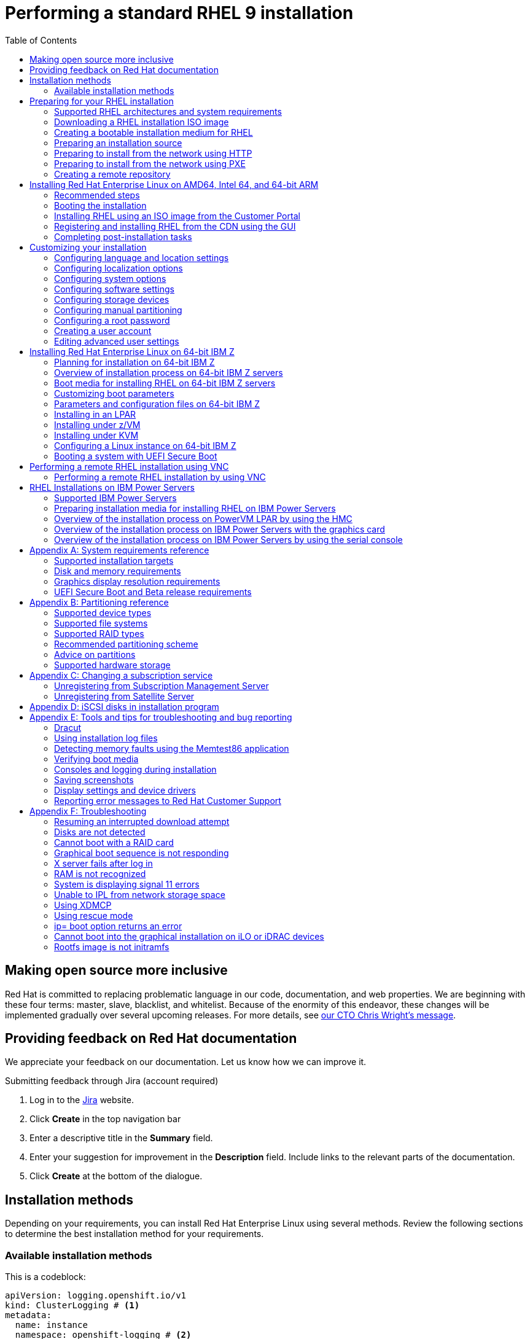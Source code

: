 // Include shared, global attributes
:Year: 2023
// Red Hat and divisions
:RH: Red Hat
:CCS: Customer Content Services
:OrgName: {RH}
:OrgDiv: {CCS}

// The product (RHEL)
:ProductName: {RH} Enterprise Linux
:RHEL: {ProductName}
:ProductShortName: RHEL
:ProductNumber: 9
:ProductNumberLink: 9
// This is the version displayed under "Red Hat Enterprise Linux"
:ProductNumberDocInfoXML: 9
:PRODUCT: RHEL 9
:RHEL9: {RHEL} 9
:RHEL8: {RHEL} 8
:RHEL7: {RHEL} 7
//:ProductRelease: Beta

:imagesdir: images
:experimental:

// System Roles
:RHELSystemRoles: RHEL System Role

// Package manager branding

:PackageManagerName: DNF
:PackageManagerCommand: dnf

// Identity Management attributes

:IPA: Identity Management
:aIPA: an Identity Management
:AD: Active Directory
:RH: Red Hat
:RHEL: Red Hat Enterprise Linux
:DS: Directory Server
:CS: Certificate System
:SSSD: System Security Services Daemon
:AD: Active Directory

// Platform tools attributes
:gcct: GCC Toolset
// dts and rhscl references are to be removed in rhel 8, present only to enable building
:gcct-ver: 10
:dts: {rh} Developer Toolset
:rhdts: {dts}
:dts-ver: 10
:scl: {rh} Software Collections
:rhscl: {scl}
:rhah: {ProductName} Atomic Host
:rhdt: {rh} Developer Tools
// ++ for using in things like g++ that are NOT capitalized C++ = {cpp}
:plus2: &#x002b;&#x002b;

// Include per-title attributes
// Show the table of contents
:toc:
// The name of the title
:ProjectName: Performing a standard RHEL {ProductNumber} installation
// The subtitle of the title
:Subtitle: Prepare, perform, and customize a standard {ProductShortName} installation
// The abstract of the title
:Abstract: Perform a standard installation of {ProductName} {ProductNumber} on AMD, Intel, 64-bit ARM, IBM Power, and 64-bit IBM Z architectures. First, you prepare the system for installation, create the boot media and install {ProductShortName}. After installation, you can assign a subscription, customize the settings, and make the system more secure. You can complete a basic installation by using the graphical user interface, but you might need to use the command line interface for certain tasks.
// The name of the title for the purposes of {context}
:ProjectNameID: installing-RHEL

// The following are not required
:ProjectVersion: 0.1

// Product-specific
:PRODUCT: Red Hat Enterprise Linux 9

// The name and ID of the title is defined in local-attributes.adoc
[id="{ProjectNameID}"]
= {ProjectName}

// Set context for all included assemblies
:context: {ProjectNameID}

// This turns on internal, debug information in all included assemblies
// :internal:

// define a unique token to check against, so as to let content verify if it's in this book or not
//:choose-your-title-id:

// include::common-content/beta.adoc[leveloffset=+1]

:leveloffset: +1

[preface]
[id="making-open-source-more-inclusive"]
= Making open source more inclusive

[role="_abstract"]
Red Hat is committed to replacing problematic language in our code, documentation, and web properties. We are beginning with these four terms: master, slave, blacklist, and whitelist. Because of the enormity of this endeavor, these changes will be implemented gradually over several upcoming releases. For more details, see link:https://www.redhat.com/en/blog/making-open-source-more-inclusive-eradicating-problematic-language[our CTO Chris Wright's message].

:leveloffset!:

:leveloffset: +1

:_mod-docs-content-type: PROCEDURE

[preface]
[id="proc_providing-feedback-on-red-hat-documentation_{context}"]
= Providing feedback on Red Hat documentation

[role="_abstract"]
We appreciate your feedback on our documentation. Let us know how we can improve it.

////
[l10n-exclude-start]
.Submitting comments on specific passages

. View the documentation in the *Multi-page HTML* format and ensure that you see the *Feedback* button in the upper right corner after the page fully loads.
. Use your cursor to highlight the part of the text that you want to comment on.
. Click the *Add Feedback* button that appears near the highlighted text.
. Add your feedback and click *Submit*.

[l10n-exclude-end]
////

////
.Submitting feedback through Bugzilla (account required)

. Log in to the link:https://bugzilla.redhat.com/enter_bug.cgi?product=Red%20Hat%20Enterprise%20Linux%208&component=Documentation[Bugzilla] website.
. Select the correct version from the *Version* menu.
. Enter a descriptive title in the *Summary* field.
. Enter your suggestion for improvement in the *Description* field. Include links to the relevant parts of the documentation.
. Click *Submit Bug*.

////

.Submitting feedback through Jira (account required)

. Log in to the link:https://issues.redhat.com/projects/RHELDOCS/issues[Jira] website.
. Click *Create* in the top navigation bar
. Enter a descriptive title in the *Summary* field.
. Enter your suggestion for improvement in the *Description* field. Include links to the relevant parts of the documentation.
. Click *Create* at the bottom of the dialogue.

:leveloffset!:

:leveloffset: +1

:_mod-docs-content-type: ASSEMBLY
// This assembly is included in the following assemblies:
//
// <List assemblies here, each on a new line>

// This assembly can be included from other assemblies using the following
// include statement:
// include::<path>/assembly_installation-methods.adoc[leveloffset=+1]

// The following line is necessary to allow assemblies be included in other
// assemblies. It restores the `context` variable to its previous state.
:parent-context-of-installation-methods: {context}

// The file name and the ID are based on the assembly title.
// For example:
// * file name: assembly_my-assembly-a.adoc
// * ID: [id='assembly_my-assembly-a_{context}']
// * Title: = My assembly A
//
// The ID is used as an anchor for linking to the module.
// Avoid changing it after the module has been published
// to ensure existing links are not broken.
//
// In order for  the assembly to be reusable in other assemblies in a guide,
// include {context} in the ID: [id='a-collection-of-modules_{context}'].
//
// If the assembly covers a task, start the title with a verb in the gerund
// form, such as Creating or Configuring.
[id='installation-methods-advanced_{context}']
= Installation methods

// The `context` attribute enables module reuse. Every module's ID
// includes {context}, which ensures that the module has a unique ID even if
// it is reused multiple times in a guide.
:context: installation-methods

// The following block is rendered only if the `internal` variable is set.
// The table shows various metadata useful when editing this file.

Depending on your requirements, you can install {productname} using several methods. Review the following sections to determine the best installation method for your requirements.

:leveloffset: +1

:_mod-docs-content-type: CONCEPT
[id="installation-methods_advanced_{context}"]
= Available installation methods

This is a codeblock:

[source,yaml]
----
apiVersion: logging.openshift.io/v1
kind: ClusterLogging # <1>
metadata:
  name: instance
  namespace: openshift-logging # <2>
spec:
  collection:
    logs:
      type: vector # <3>
      vector: {}
# ...
----
<1> Blah
<2> Blah Blah
<3> Blah Blah Blah

[role="_abstract"]
You can install Red Hat Enterprise Linux using any of the following methods:

* GUI-based installations
* System or cloud image-based installations
* Advanced installations

.GUI-based installations

You can choose from the following GUI-based installation methods:

* *Install {productshortname} using an ISO image from the Customer Portal:*
Install {productname} by downloading the *DVD ISO* image file from the Customer Portal. Registration is performed after the installation completes. This installation method is supported by the GUI and Kickstart.

* *Register and install {productshortname} from the Content Delivery Network:*
Register your system, attach subscriptions, and install {productname} from the Content Delivery Network (CDN). This installation method supports *Boot ISO* and *DVD ISO* image files; however, the *Boot ISO* image file is recommended as the installation source defaults to CDN for the Boot ISO image file.
After registering the system, the installer downloads and installs packages from the CDN.
This installation method is also supported by Kickstart.

* *Perform a remote {productshortname} installation using VNC:*
The {productshortname} installation program offers two Virtual Network Computing (VNC) installation modes: Direct and Connect.
After a connection is established, the two modes do not differ. The mode you select depends on your environment.

* *Install {productshortname} from the network using PXE :*
With a network installation using preboot execution environment (PXE), you can install {productname} to a system that has access to an installation server.
At a minimum, two systems are required for a network installation.

.System or cloud image-based installations

You can use system or cloud image-based installation methods only in virtual and cloud environments.
To perform a system or cloud image-based installation, use Red Hat Image Builder.
Image builder creates customized system images of Red Hat Enterprise Linux, including the system images for cloud deployment.

For more information about installing {productshortname} using Image builder, see link:https://access.redhat.com/documentation/en-us/red_hat_enterprise_linux/{ProductNumberLink}/html-single/composing_a_customized_rhel_system_image/index/[Composing a customized {productshortname} system image].

.Advanced installations

You can choose from the following advanced installation methods:

* *Perform an automated {productshortname} installation using Kickstart:*
Kickstart is an automated process that helps you install the operating system by specifying all your requirements and configurations in a file.
The Kickstart file contains {productshortname} installation options, for example, the time zone, drive partitions, or packages to be installed.
Providing a prepared Kickstart file completes installation without the need for any user intervention.
This is useful when deploying Red Hat Enterprise Linux on a large number of systems at once.

* *Register and install {productshortname} from the Content Delivery Network:*
Register and install {productname} on all architectures from the Content Delivery Network (CDN).
Registration is performed before the installation packages are downloaded and installed from CDN.
This installation method is supported by the graphical user interface and Kickstart.

:leveloffset: 1

// [leveloffset=+1] ensures that when a module starts with a level-1 heading
// (= Heading), the heading will be interpreted as a level-2 heading
// (== Heading) in the assembly.

// The following line is necessary to allow assemblies be included in other
// assemblies. It restores the `context` variable to its previous state.
:context: {parent-context-of-installation-methods}

:leveloffset!:

:leveloffset: +1



:parent-context-of-assembly_preparing-for-your-installation: {context}

:_mod-docs-content-type: ASSEMBLY

[id="assembly_preparing-for-your-installation_{context}"]
= Preparing for your {ProductShortName} installation

:context: assembly_preparing-for-your-installation

This section describes how to prepare for your {ProductName} installation.

:leveloffset: +1

:_mod-docs-content-type: ASSEMBLY
// This assembly is included in the following assemblies:
//
// <List assemblies here, each on a new line>

// This assembly can be included from other assemblies using the following
// include statement:
// include::<path>/assembly_installation-introduction.adoc[leveloffset=+1]

// The following line is necessary to allow assemblies be included in other
// assemblies. It restores the `context` variable to its previous state.
:parent-context-of-installation-introduction: {context}

// The file name and the ID are based on the assembly title.
// For example:
// * file name: assembly_my-assembly-a.adoc
// * ID: [id='assembly_my-assembly-a_{context}']
// * Title: = My assembly A
//
// The ID is used as an anchor for linking to the module.
// Avoid changing it after the module has been published
// to ensure existing links are not broken.
//
// In order for  the assembly to be reusable in other assemblies in a guide,
// include {context} in the ID: [id='a-collection-of-modules_{context}'].
//
// If the assembly covers a task, start the title with a verb in the gerund
// form, such as Creating or Configuring.
[id="installation-introduction_{context}"]
= Supported RHEL architectures and system requirements

// The `context` attribute enables module reuse. Every module's ID
// includes {context}, which ensures that the module has a unique ID even if
// it is reused multiple times in a guide.
:context: installation-introduction

// The following block is rendered only if the `internal` variable is set.
// The table shows various metadata useful when editing this file.

[role="_abstract"]
{productname} {productnumber} delivers a stable, secure, consistent foundation across hybrid cloud deployments with the tools needed to deliver workloads faster with less effort.
You can deploy {productshortname} as a guest on supported hypervisors and Cloud provider environments as well as on physical infrastructure, so your applications can take advantage of innovations in the leading hardware architecture platforms.

:leveloffset: +1

:_mod-docs-content-type: CONCEPT
[id="installation-options_{context}"]
= Supported architectures

[role="_abstract"]
{productname} supports the following architectures:


* AMD and Intel 64-bit architectures
* The 64-bit ARM architecture
* IBM Power Systems, Little Endian
* 64-bit IBM Z architectures

[NOTE]
====
For installation instructions on IBM Power Servers, see link:https://www.ibm.com/docs/en/linux-on-systems?topic=servers-quick-start-guides-installing-linux[_IBM installation documentation_]. To ensure that your system is supported for installing RHEL, see https://catalog.redhat.com and https://access.redhat.com/articles/rhel-limits.
====

:leveloffset: 2

:leveloffset: +1

:_mod-docs-content-type: CONCEPT
[id="check-system-requirements_{context}"]
= System requirements

[role="_abstract"]
If this is a first-time install of {productname} it is recommended that you review the guidelines provided for system, hardware, security, memory, and RAID before installing.
See link:https://access.redhat.com/documentation/en-us/red_hat_enterprise_linux/{ProductNumberLink}/html-single/performing_a_standard_rhel_{ProductNumber}_installation/index#system-requirements-reference_installing-RHEL[System requirements reference] for more information.

If you want to use your system as a virtualization host, review the link:https://access.redhat.com/documentation/en-us/red_hat_enterprise_linux/{ProductNumberLink}/html/configuring_and_managing_virtualization/assembly_enabling-virtualization-in-rhel-9_configuring-and-managing-virtualization[necessary hardware requirements for virtualization].




[role="_additional-resources"]
.Additional resources
* link:https://access.redhat.com/documentation/en-us/red_hat_enterprise_linux/{ProductNumberLink}/html-single/security_hardening/index/[Security hardening]
* link:https://access.redhat.com/documentation/en-us/red_hat_enterprise_linux/{ProductNumberLink}/html-single/composing_a_customized_rhel_system_image/index[Composing a customized RHEL system image]

:leveloffset: 2

//include::modules/installer/ref_installation-terminology.adoc[leveloffset=+1]



// [leveloffset=+1] ensures that when a module starts with a level-1 heading
// (= Heading), the heading will be interpreted as a level-2 heading
// (== Heading) in the assembly.


:context: {parent-context-of-installation-introduction}

:leveloffset: 1

:leveloffset: +1

:_mod-docs-content-type: ASSEMBLY
// This assembly is included in the following assemblies:
//
// <List assemblies here, each on a new line>

// This assembly can be included from other assemblies using the following
// include statement:
// include::<path>/assembly_downloading-beta-installation-images.adoc[leveloffset=+1]

// The following line is necessary to allow assemblies be included in other
// assemblies. It restores the `context` variable to its previous state.
:parent-context-of-downloading-beta-installation-images: {context}

// The file name and the ID are based on the assembly title.
// For example:
// * file name: assembly_my-assembly-a.adoc
// * ID: [id='assembly_my-assembly-a_{context}']
// * Title: = My assembly A
//
// The ID is used as an anchor for linking to the module.
// Avoid changing it after the module has been published
// to ensure existing links are not broken.
//
// In order for  the assembly to be reusable in other assemblies in a guide,
// include {context} in the ID: [id='a-collection-of-modules_{context}'].
//
// If the assembly covers a task, start the title with a verb in the gerund
// form, such as Creating or Configuring.
[id="downloading-beta-installation-images_{context}"]
= Downloading a RHEL installation ISO image


:context: downloading-beta-installation-images

// The following block is rendered only if the `internal` variable is set.
// The table shows various metadata useful when editing this file.

[role="_abstract"]
You can download {productname} by visiting the Red Hat link:https://access.redhat.com/front[customer portal] or you can choose to download it using the `curl` command.

:leveloffset: +1

:_mod-docs-content-type: REFERENCE
[id="types-of-installation-media_{context}"]
= Types of installation ISO images

[role="_abstract"]
Two types of {productname} {productnumber} installation ISO images are available from the Red Hat Customer Portal.

DVD ISO image file::
+
It is a full installation program that contains the BaseOS and AppStream repositories. With a DVD ISO file, you can complete the installation without access to additional repositories.


Boot ISO image file::
+
The Boot ISO image is a minimal installation that can be used to install RHEL in two different ways:

.. When registering and installing RHEL from the Content Delivery Network (CDN).

.. As a minimal image that requires access to the BaseOS and AppStream repositories to install software packages. The repositories are part of the DVD ISO image that is available for download from the link:https://access.redhat.com/home[Red Hat Customer Portal]. Download and unpack the DVD ISO image to access the repositories.

The following table contains information about the images that are available for the supported architectures.

.Boot and installation images
[options="header"]
|===
| Architecture  | Installation DVD  | Boot DVD
| AMD64 and Intel 64 | x86_64 DVD ISO image file | x86_64 Boot ISO image file
| ARM 64  | AArch64 DVD ISO image file | AArch64 Boot ISO image file
| IBM POWER | ppc64le DVD ISO image file  | ppc64le Boot ISO image file
| 64-bit IBM Z  | s390x DVD ISO image file  | s390x Boot ISO image file
|===


:leveloffset: 2

:leveloffset: +1

:_mod-docs-content-type: PROCEDURE
:experimental:

[id="downloading-a-specific-beta-iso-image_{context}"]
= Downloading an ISO image from the Customer Portal

//TODO:Add list of packages available from the RHEL 8 manifest

The Boot ISO image is a minimal image file that supports registering your system, attaching subscriptions, and installing {ProductShortName} from the Content Delivery Network (CDN).
The DVD ISO image file contains all repositories and software packages and does not require any additional configuration.


.Prerequisites

* You have an active Red Hat subscription.
* You are logged in to the *Product Downloads* section of the Red Hat Customer Portal at link:https://access.redhat.com/downloads[Product Downloads].

.Procedure

. Open the browser and access https://access.redhat.com/downloads/content/rhel.
+
This page lists popular downloads for {ProductName}.
. Click btn:[Download Now] beside the ISO image that you require.
. If the desired version of {ProductShortName} is not listed, click `All Red Hat Enterprise Linux Downloads`.
.. From the *Product Variant* drop-down menu, select the variant and architecture that you require.
*** Optional: Select the *Packages* tab to view the packages contained in the selected variant. For information about the packages available in {ProductName} {ProductNumber}, see the link:https://access.redhat.com/documentation/en-us/red_hat_enterprise_linux/{ProductNumberLink}/html-single/package_manifest/index[Package Manifest] document.
.. From the *Version* drop-down menu, select the {ProductShortName} version you want to download. By default, the latest version for the selected variant and architecture is selected.
+
The *Product Software* tab displays the image files, which include:
+
 *** *{ProductName} Binary DVD* image.
 *** *{ProductName} Boot ISO* image.
+
Additional images may be available, for example, preconfigured virtual machine images.
.. Click btn:[Download Now] beside the ISO image that you require.

////
//These instructions are specific to beta only. Once beta is over, comment out these instructions rather than removing them.

. From the Red Hat Customer Portal, select Products & Services > All Products.

. Click the Product info link next to Red hat Enterprise Linux.

. Click the Download version 9.x Beta link.

. Click btn:[Download Now] beside the ISO image that you require.

////

:leveloffset: 2

:leveloffset: +1

:_mod-docs-content-type: PROCEDURE
[id="downloading-an-iso-image-with-curl_{context}"]
= Downloading an ISO image using curl

With the `curl` tool, you can fetch the required file from the web using the command line to save locally or pipe it into another program as required.
This section explains how to download installation images using the `curl` command.

.Prerequisites

* The `curl` and `jq` packages are installed.
+
If your Linux distribution does not use `{PackageManagerCommand}` or `apt`, or if you do not use Linux, download the most appropriate software package from the link:https://curl.haxx.se/download.html[curl website].
* You have an offline token generated from link:https://access.redhat.com/management/api[Red Hat API Tokens].
* You have a checksum of the file you want to download from link:https://access.redhat.com/downloads/[Product Downloads].

.Procedure

. Create a bash file with the following content:
+
[literal,subs="+quotes,attributes",options="nowrap",role=white-space-pre]
....
#!/bin/bash
# set the offline token and checksum parameters
offline_token="_<offline_token>_"
checksum=_<checksum>_

# get an access token
access_token=$(curl https://sso.redhat.com/auth/realms/redhat-external/protocol/openid-connect/token -d grant_type=refresh_token -d client_id=rhsm-api -d refresh_token=$offline_token | jq -r '.access_token')

# get the filename and download url
image=$(curl -H "Authorization: Bearer $access_token" "https://api.access.redhat.com/management/v1/images/$checksum/download")
filename=$(echo $image | jq -r .body.filename)
url=$(echo $image | jq -r .body.href)

# download the file
curl $url -o $filename
....
+
In the text above, replace _<offline_token>_ with the token collected from the Red Hat API portal and _<checksum>_ with the checksum value taken from the _Product Downloads_ page.

. Make this file executable.
+
[literal,subs="+quotes,attributes",options="nowrap",role=white-space-pre]
----
$ chmod u+x FILEPATH/FILENAME.sh
----

. Open a terminal window and execute the bash file.
+
[literal,subs="+quotes,attributes",options="nowrap",role=white-space-pre]
----
$ ./FILEPATH/FILENAME.sh <1>
----
<1> Test comment

[WARNING]
====
Use password management that is consistent with networking best practices.

* Do not store passwords or credentials in a plain text.
* Keep the token safe against unauthorized use.
====

[role="_additional-resources"]
.Additional resources
* link:https://access.redhat.com/articles/3626371[Getting started with Red Hat APIs]

:leveloffset: 2

//include::modules/installer/proc_resuming-an-interrupted-download-attempt.adoc[leveloffset=+1]

// include::modules/subsystem/proc_doing_one_procedure.adoc[leveloffset=+1]

// [leveloffset=+1] ensures that when a module starts with a level-1 heading
// (= Heading), the heading will be interpreted as a level-2 heading
// (== Heading) in the assembly.

// The following line is necessary to allow assemblies be included in other
// assemblies. It restores the `context` variable to its previous state.
:context: {parent-context-of-downloading-beta-installation-images}

:leveloffset: 1

:leveloffset: +1

:_mod-docs-content-type: ASSEMBLY
// This assembly is included in the following assemblies:
//
// <List assemblies here, each on a new line>
:parent-context-of-assembly_creating-a-bootable-installation-medium: {context}
[id="assembly_creating-a-bootable-installation-medium_{context}"]
= Creating a bootable installation medium for RHEL
:context: assembly_creating-a-bootable-installation-medium

[role="_abstract"]

This section contains information about using the ISO image file that you have downloaded to create a bootable physical installation medium, such as a USB, DVD, or CD.
For more information about downloading the ISO images, see link:https://access.redhat.com/documentation/en-us/red_hat_enterprise_linux/{ProductNumberLink}/html-single/performing_a_standard_rhel_{ProductNumber}_installation/index#downloading-beta-installation-images_preparing-for-your-installation[Downloading the installation ISO image]



:leveloffset: +1

:_mod-docs-content-type: CONCEPT
[id='choose-an-installation-boot-method_{context}'']
= Installation boot media options

[role="_abstract"]
There are several options available to boot the {productname} installation program.

Full installation DVD or USB flash drive::
Create a full installation DVD or USB flash drive using the *DVD ISO* image. The DVD or USB flash drive can be used as a boot device and as an installation source for installing software packages.

Minimal installation DVD, CD, or USB flash drive::
Create a minimal installation CD, DVD, or USB flash drive using the *Boot ISO* image, which contains only the minimum files necessary to boot the system and start the installation program.

[IMPORTANT]
====
If you are not using the Content Delivery Network (CDN) to download the required software packages, the *Boot ISO* image requires an installation source that contains the required software packages.
====



[role="_additional-resources"]
.Additional resources
* link:https://access.redhat.com/documentation/en-us/red_hat_enterprise_linux/{ProductNumberLink}/html-single/performing_an_advanced_rhel_{ProductNumber}_installation/index/[Performing an advanced RHEL {ProductNumber} installation]
* link:https://access.redhat.com/documentation/en-us/red_hat_enterprise_linux/{ProductNumberLink}/html-single/composing_a_customized_rhel_system_image/index[Composing a customized RHEL system image]

:leveloffset: 2

:leveloffset: +1

:_mod-docs-content-type: CONCEPT
[id="making-an-installation-cd-or-dvd_{context}"]
= Creating a bootable DVD or CD

[role="_abstract"]
You can create a bootable installation DVD or CD using burning software and a CD/DVD burner. The exact steps to produce a DVD or CD from an ISO image file vary greatly, depending on the operating system and disc burning software installed. Consult your system's burning software documentation for the exact steps to burn a CD or DVD from an ISO image file.

[WARNING]
====
You can create a bootable DVD or CD using either the DVD ISO image (full install) or the Boot ISO image (minimal install). However, the DVD ISO image is larger than 4.7 GB, and as a result, it might not fit on a single or dual-layer DVD. Check the size of the DVD ISO image file before you proceed. A USB flash drive is recommended when using the DVD ISO image to create bootable installation media.
====

:leveloffset: 2

:leveloffset: +1

:_mod-docs-content-type: PROCEDURE
[id="create-bootable-usb-linux_{context}"]
= Creating a bootable USB device on Linux

[role="_abstract"]
You can create a bootable USB device which you can then use to install {productname} on other machines.

[IMPORTANT]
====
Following this procedure overwrites any data previously stored on the USB drive without any warning.
Back up any data or use an empty flash drive.
A bootable USB drive cannot be used for storing data.
====

.Prerequisites

* You have downloaded an installation ISO image as described in link:https://access.redhat.com/documentation/en-us/red_hat_enterprise_linux/{ProductNumberLink}/html-single/performing_a_standard_rhel_{ProductNumber}_installation/index#downloading-beta-installation-images_preparing-for-your-installation[Downloading the installation ISO image].
* You have a USB flash drive with enough capacity for the ISO image. The required size varies, but the recommended USB size is 8 GB.


.Procedure

. Connect the USB flash drive to the system.

. Open a terminal window and display a log of recent events.
+
[subs="quotes, macros, attributes"]
----
$ dmesg|tail
----
+
Messages resulting from the attached USB flash drive are displayed at the bottom of the log. Record the name of the connected device.

. Log in as a root user:
+
[subs="quotes, macros, attributes"]
----
$ su -
----
+
Enter your root password when prompted.

. Find the device node assigned to the drive. In this example, the drive name is `sdd`.
+
[subs="quotes, macros, attributes"]
----
# [command]#dmesg|tail#
[288954.686557] usb 2-1.8: New USB device strings: Mfr=0, Product=1, SerialNumber=2
[288954.686559] usb 2-1.8: Product: USB Storage
[288954.686562] usb 2-1.8: SerialNumber: 000000009225
[288954.712590] usb-storage 2-1.8:1.0: USB Mass Storage device detected
[288954.712687] scsi host6: usb-storage 2-1.8:1.0
[288954.712809] usbcore: registered new interface driver usb-storage
[288954.716682] usbcore: registered new interface driver uas
[288955.717140] scsi 6:0:0:0: Direct-Access     Generic  STORAGE DEVICE   9228 PQ: 0 ANSI: 0
[288955.717745] sd 6:0:0:0: Attached scsi generic sg4 type 0
[288961.876382] sd 6:0:0:0: *sdd* Attached SCSI removable disk
----

. If the inserted USB device mounts automatically, unmount it before continuing with the next steps. For unmounting, use the `umount` command. For more information, see link:https://access.redhat.com/documentation/en-us/red_hat_enterprise_linux/8/html-single/managing_file_systems/index#unmounting-a-file-system-with-umount_mounting-file-systems[Unmounting a file system with umount].

. Write the ISO image directly to the USB device:
+
[subs="macros,attributes"]
----
# dd if=/image_directory/image.iso of=/dev/device
----
+
* Replace _/image_directory/image.iso_ with the full path to the ISO image file that you downloaded,
* Replace _device_ with the device name that you retrieved with the `dmesg` command.
+
In this example, the full path to the ISO image is `/home/testuser/Downloads/rhel-{ProductNumber}-x86_64-boot.iso`, and the device name is `sdd`:
+
[subs="quotes, macros, attributes"]
----
# [command]#dd# if=/home/testuser/Downloads/rhel-{ProductNumber}-x86_64-boot.iso of=/dev/sdd
----
+
[NOTE]
====
Ensure that you use the correct device name, and not the name of a partition on the device. Partition names are usually device names with a numerical suffix. For example, `sdd` is a device name, and `sdd1` is the name of a partition on the device `sdd`.
====

. Wait for the `dd` command to finish writing the image to the device. Run the `sync` command to synchronize cached writes to the device. The data transfer is complete when the *#* prompt appears. When you see the prompt, log out of the root account and unplug the USB drive. The USB drive is now ready to use as a boot device.

:leveloffset: 2

:leveloffset: +1

:_mod-docs-content-type: PROCEDURE
:experimental:
[id="creating-a-bootable-usb-windows_{context}"]
= Creating a bootable USB device on Windows

[role="_abstract"]
You can create a bootable USB device on a Windows system with various tools.
Red Hat recommends using Fedora Media Writer, available for download at https://github.com/FedoraQt/MediaWriter/releases.
Note that Fedora Media Writer is a community product and is not supported by Red Hat.
You can report any issues with the tool at https://github.com/FedoraQt/MediaWriter/issues.

[IMPORTANT]
====
Following this procedure overwrites any data previously stored on the USB drive without any warning.
Back up any data or use an empty flash drive.
A bootable USB drive cannot be used for storing data.
====

.Prerequisites

* You have downloaded an installation ISO image as described in link:https://access.redhat.com/documentation/en-us/red_hat_enterprise_linux/{ProductNumberLink}/html-single/performing_a_standard_rhel_{ProductNumber}_installation/index#downloading-beta-installation-images_preparing-for-your-installation[Downloading the installation ISO image].
* You have a USB flash drive with enough capacity for the ISO image. The required size varies, but the recommended USB size is 8 GB.

.Procedure

. Download and install Fedora Media Writer from https://github.com/FedoraQt/MediaWriter/releases.
. Connect the USB flash drive to the system.
. Open Fedora Media Writer.
. From the main window, click btn:[Custom Image] and select the previously downloaded {productname} ISO image.
. From the *Write Custom Image* window, select the drive that you want to use.
. Click btn:[Write to disk]. The boot media creation process starts. Do not unplug the drive until the operation completes. The operation may take several minutes, depending on the size of the ISO image, and the write speed of the USB drive.
. When the operation completes, unmount the USB drive. The USB drive is now ready to be used as a boot device.

:leveloffset: 2

:leveloffset: +1

:_mod-docs-content-type: PROCEDURE
[id="creating-a-bootable-usb-mac_{context}"]
= Creating a bootable USB device on Mac OS X

You can create a bootable USB device which you can then use to install {productname} on other machines.

[IMPORTANT]
====
Following this procedure overwrites any data previously stored on the USB drive without any warning.
Back up any data or use an empty flash drive.
A bootable USB drive cannot be used for storing data.
====

.Prerequisites

* You have downloaded an installation ISO image as described in link:https://access.redhat.com/documentation/en-us/red_hat_enterprise_linux/{ProductNumberLink}/html-single/performing_a_standard_rhel_{ProductNumber}_installation/index#downloading-a-specific-beta-iso-image_downloading-beta-installation-images[Downloading the installation ISO image].
* You have a USB flash drive with enough capacity for the ISO image. The required size varies, but the recommended USB size is 8 GB.

.Procedure

. Connect the USB flash drive to the system.

. Identify the device path with the [command]`diskutil list` command. The device path has the format of `_/dev/disknumber_`, where `number` is the number of the disk. The disks are numbered starting at zero (0). Typically, `disk0` is the OS X recovery disk, and `disk1` is the main OS X installation. In the following example, the USB device is `disk2`:
+
[subs="quotes, macros, attributes"]
----
$ diskutil list
/dev/disk0
#:                       TYPE NAME                    SIZE       IDENTIFIER
0:      GUID_partition_scheme                        *500.3 GB   disk0
1:                        EFI EFI                     209.7 MB   disk0s1
2:          Apple_CoreStorage                         400.0 GB   disk0s2
3:                 Apple_Boot Recovery HD             650.0 MB   disk0s3
4:          Apple_CoreStorage                         98.8 GB    disk0s4
5:                 Apple_Boot Recovery HD             650.0 MB   disk0s5
/dev/disk1
#:                       TYPE NAME                    SIZE       IDENTIFIER
0:                  Apple_HFS YosemiteHD             *399.6 GB   disk1
Logical Volume on disk0s1
8A142795-8036-48DF-9FC5-84506DFBB7B2
Unlocked Encrypted
/dev/disk2
#:                       TYPE NAME                    SIZE       IDENTIFIER
0:     FDisk_partition_scheme                        *8.1 GB     disk2
1:               Windows_NTFS SanDisk USB             8.1 GB     disk2s1
----


. Identify your USB flash drive by comparing the NAME, TYPE and SIZE columns to your flash drive. For example, the NAME should be the title of the flash drive icon in the *Finder* tool. You can also compare these values to those in the information panel of the flash drive.

. Unmount the flash drive's filesystem volumes:
+
[subs="quotes, macros, attributes"]
----
$ diskutil unmountDisk /dev/disknumber
					Unmount of all volumes on disknumber was successful
----
+
When the command completes, the icon for the flash drive disappears from your desktop. If the icon does not disappear, you may have selected the wrong disk. Attempting to unmount the system disk accidentally returns a *failed to unmount* error.

. Write the ISO image to the flash drive:
+
[subs="quotes, macros, attributes"]
----
# sudo dd if=/path/to/image.iso of=/dev/rdisknumber
----
+
[NOTE]
====
Mac OS X provides both a block (`/dev/disk*`) and character device (`/dev/rdisk*`) file for each storage device. Writing an image to the `/dev/rdisknumber` character device is faster than writing to the `/dev/disknumber` block device.
====
+
For example, to write the `_/Users/user_name/Downloads/rhel-{ProductNumber}-x86_64-boot.iso_` file to the `_/dev/rdisk2_` device, enter the following command:
+
[subs="quotes, macros, attributes"]
----
# sudo dd if=/Users/user_name/Downloads/rhel-{ProductNumber}-x86_64-boot.iso of=/dev/rdisk2
----

. Wait for the [command]`dd` command to finish writing the image to the device. The data transfer is complete when the *#* prompt appears. When the prompt is displayed, log out of the root account and unplug the USB drive. The USB drive is now ready to be used as a boot device.

:leveloffset: 2


:context: {parent-context-of-assembly_creating-a-bootable-installation-medium}
:!context:

:leveloffset: 1

:leveloffset: +1

:_mod-docs-content-type: ASSEMBLY
:parent-context-of-prepare-installation-source: {context}

[id="prepare-installation-source_{context}"]
= Preparing an installation source

:context: prepare-installation-source

[role="_abstract"]
The Boot ISO image file does not include any repositories or software packages; it contains only the installation program and the tools required to boot the system and start the installation. This section contains information about creating an installation source for the Boot ISO image using the DVD ISO image that contains the required repositories and software packages.

[IMPORTANT]
====
An installation source is required for the Boot ISO image file only if you decide not to register and install RHEL from the Content Delivery Network (CDN).
====

:leveloffset: +1

:_mod-docs-content-type: CONCEPT
[id="types-of-installation-source_{context}"]
= Types of installation source

[role="_abstract"]
You can use one of the following installation sources for minimal boot images:

* *DVD:* Burn the DVD ISO image to a DVD. The DVD will be automatically used as the installation source (software package source).

* *Hard drive or USB drive:* Copy the DVD ISO image to the drive and configure the installation program to install the software packages from the drive. If you use a USB drive, verify that it is connected to the system before the installation begins. The installation program cannot detect media after the installation begins.
+
======
 ** *Hard drive limitation*: The DVD ISO image on the hard drive must be on a partition with a file system that the installation program can mount. The supported file systems are `xfs`, `ext2`, `ext3`, `ext4`, and `vfat (FAT32)`.

[WARNING]
====
On Microsoft Windows systems, the default file system used when formatting hard drives is NTFS. The exFAT file system is also available. However, neither of these file systems can be mounted during the installation. If you are creating a hard drive or a USB drive as an installation source on Microsoft Windows, verify that you formatted the drive as FAT32. Note that the FAT32 file system cannot store files larger than 4 GiB.

In {ProductName} {ProductNumber}, you can enable installation from a directory on a local hard drive. To do so, you need to copy the contents of the DVD ISO image to a directory on a hard drive and then specify the directory as the installation source instead of the ISO image. For example:
`inst.repo=hd:<device>:<path to the directory>`
====
======

* *Network location:* Copy the DVD ISO image or the installation tree (extracted contents of the DVD ISO image) to a network location and perform the installation over the network using the following protocols:
    ** *NFS:* The DVD ISO image is in a Network File System (NFS) share.
    ** *HTTPS, HTTP or FTP:* The installation tree is on a network location that is accessible over HTTP, HTTPS or FTP.

:leveloffset: 2

:leveloffset: +1

:_mod-docs-content-type: CONCEPT
[id="specify-an-installation-source_{context}"]
= Specify the installation source

[role="_abstract"]
You can specify the installation source using any of the following methods:

* *User interface:* Select the installation source in the *Installation Source* window of the graphical install. For more information, see link:https://access.redhat.com/documentation/en-us/red_hat_enterprise_linux/{ProductNumberLink}/html-single/performing_a_standard_rhel_{ProductNumber}_installation/index#configuring-installation-source_configuring-software-settings[Configuring installation source]
* *Boot option:* Configure a custom boot option to specify the installation source. For more information, see link:https://access.redhat.com/documentation/en-us/red_hat_enterprise_linux/{ProductNumberLink}/html-single/boot_options_for_rhel_installer/index[Boot options preference]
* *Kickstart file:* Use the install command in a Kickstart file to specify the installation source. See the link:https://access.redhat.com/documentation/en-us/red_hat_enterprise_linux/{ProductNumberLink}/html-single/performing_an_advanced_rhel_{ProductNumber}_installation/index/[Performing an advanced RHEL {ProductNumber} installation] document for more information.

:leveloffset: 2

:leveloffset: +1

:_mod-docs-content-type: REFERENCE
[id="ports-for-network-based-installation_{context}"]
= Ports for network-based installation

[role="_abstract"]
The following table lists the ports that must be open on the server for providing the files for each type of network-based installation.

.Ports for network-based installation
[options="header"]
[cols="30%,70%"]
|===
| Protocol used  | Ports to open
| HTTP  | 80
| HTTPS  | 443
| FTP | 21
| NFS | 2049, 111, 20048
| TFTP | 69
|===

[role="_additional-resources"]
.Additional resources
* link:https://access.redhat.com/documentation/en-us/red_hat_enterprise_linux/{ProductNumberLink}/html-single/securing_networks/index/[Securing networks]

:leveloffset: 2

:leveloffset: +1

:_mod-docs-content-type: PROCEDURE
[id="creating-an-installation-source_{context}"]
= Creating an installation source on an NFS server

[role="_abstract"]
Use this installation method to install multiple systems from a single source, without having to connect to physical media.

.Prerequisites

* You have an administrator-level access to a server with {RHEL} {ProductNumber}, and this server is on the same network as the system to be installed.
* You have downloaded a Binary DVD image. For more information, see link:https://access.redhat.com/documentation/en-us/red_hat_enterprise_linux/{ProductNumberLink}/html-single/performing_a_standard_rhel_{ProductNumber}_installation/index#downloading-a-specific-beta-iso-image_downloading-beta-installation-images[Downloading the installation ISO image].
* You have created a bootable CD, DVD, or USB device from the image file. For more information, see link:https://access.redhat.com/documentation/en-us/red_hat_enterprise_linux/{ProductNumberLink}/html-single/performing_a_standard_rhel_{ProductNumber}_installation/index#assembly_creating-a-bootable-installation-medium_installing-RHEL[Creating installation media].
* You have verified that your firewall allows the system you are installing to access the remote installation source. For more information, see link:https://access.redhat.com/documentation/en-us/red_hat_enterprise_linux/{ProductNumberLink}/html-single/performing_a_standard_rhel_{ProductNumber}_installation/index#ports-for-network-based-installation_prepare-installation-source[Ports for network-based installation].

.Procedure

. Install the [package]`nfs-utils` package:
+
[subs="quotes, macros, attributes"]
----
# {PackageManagerCommand} install nfs-utils
----

. Copy the DVD ISO image to a directory on the NFS server.

. Open the [filename]`/etc/exports` file using a text editor and add a line with the following syntax:
+
[subs="quotes, macros, attributes"]
----
/__exported_directory__/ __clients__
----

* Replace _/exported_directory/_ with the full path to the directory with the ISO image.
* Replace __clients__ with one of the following:
+
--
** The host name or IP address of the target system
** The subnetwork that all target systems can use to access the ISO image
** To allow any system with network access to the NFS server to use the ISO image, the asterisk sign (`*`)
--
+
See the `exports(5)` man page for detailed information about the format of this field.
+
For example, a basic configuration that makes the `/rhel{ProductNumber}-install/` directory available as read-only to all clients is:
+
[subs="quotes, macros, attributes"]
----
/rhel{ProductNumber}-install *
----
. Save the [filename]`/etc/exports` file and exit the text editor.
. Start the nfs service:
+
[subs="quotes, macros, attributes"]
----
# systemctl start nfs-server.service
----
+
If the service was running before you changed the [filename]`/etc/exports` file, reload the NFS server configuration:
+
[subs="quotes, macros, attributes"]
----
# systemctl reload nfs-server.service
----
+
The ISO image is now accessible over NFS and ready to be used as an installation source.

[NOTE]
====
When configuring the installation source, use `nfs:` as the protocol, the server host name or IP address, the colon sign `(:)`, and the directory holding the ISO image. For example, if the server host name is `myserver.example.com` and you have saved the ISO image in `/rhel{ProductNumber}-install/`, specify `nfs:myserver.example.com:/rhel{ProductNumber}-install/` as the installation source.
====

:leveloffset: 2

:leveloffset: +1

:_mod-docs-content-type: PROCEDURE
[id="creating-an-installation-source-on-http_{context}"]
= Creating an installation source using HTTP or HTTPS

[role="_abstract"]
You can create an installation source for a network-based installation using an installation tree, which is a directory containing extracted contents of the DVD ISO image and a valid [filename]`.treeinfo` file. The installation source is accessed over HTTP or HTTPS.

.Prerequisites

* You have an administrator-level access to a server with {RHEL} {ProductNumber}, and this server is on the same network as the system to be installed.
* You have downloaded a Binary DVD image. For more information, see link:https://access.redhat.com/documentation/en-us/red_hat_enterprise_linux/{ProductNumberLink}/html-single/performing_a_standard_rhel_{ProductNumber}_installation/index#downloading-a-specific-beta-iso-image_downloading-beta-installation-images[Downloading the installation ISO image].
* You have created a bootable CD, DVD, or USB device from the image file. For more information, see link:https://access.redhat.com/documentation/en-us/red_hat_enterprise_linux/{ProductNumberLink}/html-single/performing_a_standard_rhel_{ProductNumber}_installation/index#assembly_creating-a-bootable-installation-medium_installing-RHEL[Creating installation media].
* You have verified that your firewall allows the system you are installing to access the remote installation source. For more information, see link:https://access.redhat.com/documentation/en-us/red_hat_enterprise_linux/{ProductNumberLink}/html-single/performing_a_standard_rhel_{ProductNumber}_installation/index#ports-for-network-based-installation_prepare-installation-source[Ports for network-based installation].
* The `httpd` package is installed.
* The `mod_ssl` package is installed, if you use the `https` installation source.

[WARNING]
====

If your Apache web server configuration enables SSL security, prefer to enable the TLSv1.3 protocol.
By default, TLSv1.2 (LEGACY) is enabled.
====

[IMPORTANT]
====
If you use an HTTPS server with a self-signed certificate,
you must boot the installation program with the [option]`noverifyssl` option.
====

.Procedure

. Copy the DVD ISO image to the HTTP(S) server.
. Create a suitable directory for mounting the DVD ISO image, for example:
+
[subs="quotes, macros, attributes"]
----
# mkdir /mnt/rhel{ProductNumber}-install/
----
. Mount the DVD ISO image to the directory:
+
[subs="quotes, macros, attributes"]
----
# mount -o loop,ro -t iso9660 _/image_directory/image.iso_ /mnt/rhel{ProductNumber}-install/
----
+
Replace _/image_directory/image.iso_ with the path to the DVD ISO image.

. Copy the files from the mounted image to the HTTP(S) server root.
+
[subs="quotes, macros, attributes"]
----
# cp -r /mnt/rhel{ProductNumber}-install/ /var/www/html/
----
This command creates the [literal]`/var/www/html/rhel{ProductNumber}-install/` directory with the content of the image. Note that some other copying methods might skip the `.treeinfo` file which is required for a valid installation source. Entering the `cp` command for entire directories as shown in this procedure copies `.treeinfo` correctly.

. Start the `httpd` service:
+
[subs="quotes, macros, attributes"]
----
# systemctl start httpd.service
----
+
The installation tree is now accessible and ready to be used as the installation source.
+
[NOTE]
====
When configuring the installation source, use `http://` or `https://` as the protocol, the server host name or IP address, and the directory that contains the files from the ISO image, relative to the HTTP server root. For example, if you use HTTP, the server host name is `myserver.example.com`, and you have copied the files from the image to `/var/www/html/rhel{ProductNumber}-install/`, specify `\http://myserver.example.com/rhel{ProductNumber}-install/` as the installation source.
====

[role="_additional-resources"]
.Additional resources
* link:https://access.redhat.com/documentation/en-us/red_hat_enterprise_linux/8/html/deploying_different_types_of_servers/index/[Deploying different types of servers]

:leveloffset: 2

:leveloffset: +1

:_mod-docs-content-type: PROCEDURE
[id="creating-an-installation-source-on-ftp_{context}"]
= Creating an installation source using FTP

[role="_abstract"]
You can create an installation source for a network-based installation using an installation tree, which is a directory containing extracted contents of the DVD ISO image and a valid [filename]`.treeinfo` file. The installation source is accessed over FTP.

.Prerequisites

* You have an administrator-level access to a server with {RHEL} {ProductNumber}, and this server is on the same network as the system to be installed.
* You have downloaded a Binary DVD image. For more information, see link:https://access.redhat.com/documentation/en-us/red_hat_enterprise_linux/{ProductNumberLink}/html-single/performing_a_standard_rhel_{ProductNumber}_installation/index#downloading-a-specific-beta-iso-image_downloading-beta-installation-images[Downloading the installation ISO image].
* You have created a bootable CD, DVD, or USB device from the image file. For more information, see link:https://access.redhat.com/documentation/en-us/red_hat_enterprise_linux/{ProductNumberLink}/html-single/performing_a_standard_rhel_{ProductNumber}_installation/index#assembly_creating-a-bootable-installation-medium_installing-RHEL[Creating installation media].
* You have verified that your firewall allows the system you are installing to access the remote installation source. For more information, see link:https://access.redhat.com/documentation/en-us/red_hat_enterprise_linux/{ProductNumberLink}/html-single/performing_a_standard_rhel_{ProductNumber}_installation/index#ports-for-network-based-installation_prepare-installation-source[Ports for network-based installation].
* The `vsftpd` package is installed.

.Procedure
. Open and edit the [filename]`/etc/vsftpd/vsftpd.conf` configuration file in a text editor.

.. Change the line `anonymous_enable=NO` to `anonymous_enable=YES`

.. Change the line `write_enable=YES` to `write_enable=NO`.

.. Add lines `pasv_min_port=<__min_port__>` and `pasv_max_port=<__max_port__>`. Replace <__min_port__> and <__max_port__> with the port number range used by FTP server in passive mode, for example, `10021` and `10031`.
+
This step might be necessary in network environments featuring various firewall/NAT setups.

.. Optional: Add custom changes to your configuration. For available options, see the *vsftpd.conf(5)* man page. This procedure assumes that default options are used.
+
[WARNING]
====
If you configured SSL/TLS security in your [filename]`vsftpd.conf` file, ensure that you enable only the TLSv1 protocol, and disable SSLv2 and SSLv3. This is due to the POODLE SSL vulnerability (CVE-2014-3566). See https://access.redhat.com/solutions/1234773 for details.
====

. Configure the server firewall.
.. Enable the firewall:
+
[subs="quotes,attributes"]
----
# systemctl enable firewalld
----
.. Start the firewall:
+
[subs="quotes,attributes"]
----
# systemctl start firewalld
----
.. Configure the firewall to allow the FTP port and port range from the previous step:
+
[subs="quotes,attributes"]
----
# firewall-cmd --add-port __min_port__-__max_port__/tcp --permanent
# firewall-cmd --add-service ftp --permanent
----
+
Replace <__min_port__> and <__max_port__> with the port numbers you entered into the [filename]`/etc/vsftpd/vsftpd.conf` configuration file.
.. Reload the firewall to apply the new rules:
+
[subs="quotes,attributes"]
----
# firewall-cmd --reload
----
. Copy the DVD ISO image to the FTP server.
. Create a suitable directory for mounting the DVD ISO image, for example:
+
[subs="quotes,attributes"]
----
# mkdir /mnt/rhel{ProductNumber}-install
----
. Mount the DVD ISO image to the directory:
+
[subs="quotes,attributes"]
----
# mount -o loop,ro -t iso9660 __/image-directory/image.iso__ /mnt/rhel{ProductNumber}-install
----
+
Replace `__/image-directory/image.iso__` with the path to the DVD ISO image.

. Copy the files from the mounted image to the FTP server root:
+
[subs="quotes,attributes"]
----
# mkdir /var/ftp/rhel{ProductNumber}-install
# cp -r /mnt/rhel{ProductNumber}-install/ /var/ftp/
----
+
This command creates the [literal]`/var/ftp/rhel{ProductNumber}-install/` directory with the content of the image. Note that some copying methods can skip the `.treeinfo` file which is required for a valid installation source. Entering the `cp` command for whole directories as shown in this procedure will copy `.treeinfo` correctly.

. Make sure that the correct SELinux context and access mode is set on the copied content:
+
[subs="quotes,attributes"]
----
# restorecon -r /var/ftp/rhel{ProductNumber}-install
# find /var/ftp/rhel{ProductNumber}-install -type f -exec chmod 444 {} \;
# find /var/ftp/rhel{ProductNumber}-install -type d -exec chmod 755 {} \;
----

. Start the `vsftpd` service:
+
[subs="quotes,attributes"]
----
# systemctl start vsftpd.service
----
+
If the service was running before you changed the [filename]`/etc/vsftpd/vsftpd.conf` file, restart the service to load the edited file:
+
[subs="quotes,attributes"]
----
# systemctl restart vsftpd.service
----
+
Enable the `vsftpd` service to start during the boot process:
+
[subs="quotes,attributes"]
----
# systemctl enable vsftpd
----
+
The installation tree is now accessible and ready to be used as the installation source.
+
[NOTE]
====
When configuring the installation source, use `ftp://` as the protocol, the server host name or IP address, and the directory in which you have stored the files from the ISO image, relative to the FTP server root. For example, if the server host name is `myserver.example.com` and you have copied the files from the image to `/var/ftp/rhel{ProductNumber}-install/`, specify `\ftp://myserver.example.com/rhel{ProductNumber}-install/` as the installation source.
====

:leveloffset: 2

:leveloffset: +1

:_mod-docs-content-type: PROCEDURE

[id="proc_preparing-a-hard-drive-as-an-installation-source_{context}"]
= Preparing a hard drive as an installation source

[role="_abstract"]
This module describes how to install RHEL using a hard drive as an installation source with [systemitem]`ext2`, [systemitem]`ext3`, [systemitem]`ext4`, or [systemitem]`XFS` file systems. You can use this method for the systems without network access and the optical drive. Hard drive installations use an ISO image of the installation DVD. An ISO image is a file that contains an exact copy of the content of a DVD. With this file present on a hard drive, you can choose Hard drive as the installation source when you boot the installation program.

* To check the file system of a hard drive partition on a Windows operating system, use the [systemitem]`Disk Management` tool.

* To check the file system of a hard drive partition on a Linux operating system, use the `parted` tool.

[NOTE]
====
You cannot use ISO files on LVM (Logical Volume Management) partitions.
====

.Procedure

. Download an ISO image of the Red Hat Enterprise Linux installation DVD. Alternatively, if you have the DVD on physical media, you can create an image of an ISO with the following command on a Linux system:
+
----
dd if=/dev/dvd of=/path_to_image/name_of_image.iso
----
where dvd is your DVD drive device name, _name_of_image_ is the name you give to the resulting ISO image file, and _path_to_image_ is the path to the location on your system where you want to store the image.

. Copy and paste the ISO image onto the system hard drive or a USB drive.

. Use a `SHA256` checksum program to verify that the ISO image that you copied is intact. Many SHA256 checksum programs are available for various operating systems. On a Linux system, run:
+
----
$ sha256sum /path_to_image/name_of_image.iso
----
where _name_of_image_ is the name of the ISO image file. The [systemitem]`SHA256` checksum program displays a string of 64 characters called a _hash_. Compare this hash to the hash displayed for this particular image on the *Downloads* page in the Red Hat Customer Portal. The two hashes should be identical.

. Specify the HDD installation source on the kernel command line before starting the installation:
+
----
inst.repo=hd:<device>:/path_to_image/name_of_image.iso
----

[role="_additional-resources"]
.Additional resources
* link:https://access.redhat.com/documentation/en-us/red_hat_enterprise_linux/{ProductNumberLink}/html-single/performing_a_standard_rhel_{ProductNumber}_installation/index#specify-an-installation-source_prepare-installation-source[Specify the installation source]


* link:https://access.redhat.com/documentation/en-us/red_hat_enterprise_linux/{ProductNumberLink}/html/boot_options_for_rhel_installer#installation-source-boot-options_kickstart-and-advanced-boot-options[Installation source boot options]

:leveloffset: 2

:context: {parent-context-of-prepare-installation-source}

:leveloffset: 1

:leveloffset: +1

:parent-context-of-preparing-to-install-from-the-network-using-http: {context}

:_mod-docs-content-type: ASSEMBLY

[id="preparing-to-install-from-the-network-using-http_{context}"]
= Preparing to install from the network using HTTP

:context: preparing-to-install-from-the-network-using-http

As an administrator of a server on a local network, you can configure an HTTP server to enable HTTP boot and network installation for other systems on your network.

:leveloffset: +1

:_mod-docs-content-type: CONCEPT
[id="network-install-overview_{context}"]
= Network install overview

[role="_abstract"]
A network installation allows you to install {productname} to a system that has access to an installation server. At a minimum, two systems are required for a network installation:

Server:: A system running a DHCP server, an HTTP, HTTPS, FTP, or NFS server, and in the PXE boot case, a TFTP server. Although each server can run on a different physical system, the procedures in this section assume a single system is running all servers.

Client:: The system to which you are installing {productname}. Once installation starts, the client queries the DHCP server, receives the boot files from the HTTP or TFTP server, and downloads the installation image from the HTTP, HTTPS, FTP or NFS server. Unlike other installation methods, the client does not require any physical boot media for the installation to start.

[NOTE]
====
To boot a client from the network, enable network boot in the firmware or in a quick boot menu on the client. On some hardware, the option to boot from a network might be disabled, or not available.
====

The workflow steps to prepare to install {productname} from a network using HTTP or PXE are as follows:

.Steps

. Export the installation ISO image or the installation tree to an NFS, HTTPS, HTTP, or FTP server.
. Configure the HTTP or TFTP server and DHCP server, and start the HTTP or TFTP service on the server.
. Boot the client and start the installation.


You can choose between the following network boot protocols:

HTTP::
{RH} recommends using HTTP boot if your client UEFI supports it. HTTP boot is usually more reliable.

PXE (TFTP)::
PXE boot is more widely supported by client systems, but sending the boot files over this protocol might be slow and result in timeout failures.

[role="_additional-resources"]
.Additional resources
* link:https://access.redhat.com/documentation/en-us/red_hat_enterprise_linux/{ProductNumberLink}/html-single/performing_an_advanced_rhel_{ProductNumber}_installation/index#creating-installation-sources-for-kickstart-installations_installing-rhel-as-an-experienced-user[Creating installation sources for Kickstart installations]
* link:https://access.redhat.com/documentation/en-us/red_hat_satellite/6.12[Red Hat Satellite product documentation]

:leveloffset: 2

:leveloffset: +1

:_mod-docs-content-type: PROCEDURE

[id="configuring-the-dhcpv4-server-for-http-and-pxe-boot_{context}"]
= Configuring the DHCPv4 server for HTTP and PXE boot

[role="_abstract"]
Enable the DHCP version 4 (DHCPv4) service on your server, so that it can provide network boot functionality.

.Prerequisites

* You are preparing network installation over the IPv4 protocol.
+
For IPv6, see xref:configuring-the-dhcpv6-server-for-http-and-pxe-boot_{context}[Configuring the DHCPv6 server for HTTP and PXE boot] instead.

* Find the network addresses of the server.
+
In the following examples, the server has a network card with this configuration:
+
IPv4 address:: 192.168.124.2/24
IPv4 gateway:: 192.168.124.1

.Procedure

. Install the DHCP server:
+
[subs="+attributes"]
----
{PackageManagerCommand} install dhcp-server
----

. Set up a DHCPv4 server. Enter the following configuration in the `/etc/dhcp/dhcpd.conf` file. Replace the addresses to match your network card.
+
[subs="+quotes"]
----
option architecture-type code 93 = unsigned integer 16;

subnet __192.168.124.0__ netmask __255.255.255.0__ {
  option routers __192.168.124.1__;
  option domain-name-servers __192.168.124.1__;
  range __192.168.124.100__ __192.168.124.200__;
  class "pxeclients" {
    match if substring (option vendor-class-identifier, 0, 9) = "PXEClient";
    next-server __192.168.124.2__;
          if option architecture-type = 00:07 {
            filename "redhat/EFI/BOOT/BOOTX64.EFI";
          }
          else {
            filename "pxelinux/pxelinux.0";
          }
  }
  class "httpclients" {
    match if substring (option vendor-class-identifier, 0, 10) = "HTTPClient";
    option vendor-class-identifier "HTTPClient";
    filename "http://__192.168.124.2__/redhat/EFI/BOOT/BOOTX64.EFI";
  }
}
----

. Start the DHCPv4 service:
+
----
# systemctl enable --now dhcpd
----


////
.Verification

Delete this section if it does not apply to your module. Provide the user with verification methods for the procedure, such as expected output or commands that confirm success or failure.

* Provide an example of expected command output or a pop-up window that the user receives when the procedure is successful.
* List actions for the user to complete, such as entering a command, to determine the success or failure of the procedure.
* Make each step an instruction.
* Include one command or action per step.
* Use an unnumbered bullet (*) if the verification includes only one step.

[role="_additional-resources"]
.Additional resources

* This section is optional.
* Provide a bulleted list of links to other closely-related material. These links can include `link:` and `xref:` macros.
* Use an unnumbered bullet (*) if the list includes only one step.
////


:leveloffset: 2

:leveloffset: +1

:_mod-docs-content-type: PROCEDURE

[id="configuring-the-dhcpv6-server-for-http-and-pxe-boot_{context}"]
= Configuring the DHCPv6 server for HTTP and PXE boot

[role="_abstract"]
Enable the DHCP version 6 (DHCPv4) service on your server, so that it can provide network boot functionality.

.Prerequisites

* You are preparing network installation over the IPv6 protocol.
+
For IPv4, see xref:configuring-the-dhcpv4-server-for-http-and-pxe-boot_{context}[Configuring the DHCPv4 server for HTTP and PXE boot] instead.

* Find the network addresses of the server.
+
In the following examples, the server has a network card with this configuration:
+
IPv6 address:: fd33:eb1b:9b36::2/64
IPv6 gateway:: fd33:eb1b:9b36::1

.Procedure

. Install the DHCP server:
+
[subs="+attributes"]
----
{PackageManagerCommand} install dhcp-server
----

. Set up a DHCPv6 server. Enter the following configuration in the `/etc/dhcp/dhcpd6.conf` file. Replace the addresses to match your network card.
+
[subs="+quotes"]
----
option dhcp6.bootfile-url code 59 = string;
option dhcp6.vendor-class code 16 = {integer 32, integer 16, string};

subnet6 __fd33:eb1b:9b36::/64__ {
        range6 __fd33:eb1b:9b36::64__ __fd33:eb1b:9b36::c8__;

        class "PXEClient" {
                match substring (option dhcp6.vendor-class, 6, 9);
        }

        subclass "PXEClient" "PXEClient" {
                option dhcp6.bootfile-url "tftp://__[fd33:eb1b:9b36::2]__/redhat/EFI/BOOT/BOOTX64.EFI";
        }

        class "HTTPClient" {
                match substring (option dhcp6.vendor-class, 6, 10);
        }

        subclass "HTTPClient" "HTTPClient" {
                option dhcp6.bootfile-url "http://__[fd33:eb1b:9b36::2]__/redhat/EFI/BOOT/BOOTX64.EFI";
                option dhcp6.vendor-class 0 10 "HTTPClient";
        }
}
----

. Start the DHCPv6 service:
+
----
# systemctl enable --now dhcpd6
----

. If DHCPv6 packets are dropped by the RP filter in the firewall, check its log. If the log contains the `rpfilter_DROP` entry, disable the filter using the following configuration in the `/etc/firewalld/firewalld.conf` file:
+
----
IPv6_rpfilter=no
----

////
.Verification

Delete this section if it does not apply to your module. Provide the user with verification methods for the procedure, such as expected output or commands that confirm success or failure.

* Provide an example of expected command output or a pop-up window that the user receives when the procedure is successful.
* List actions for the user to complete, such as entering a command, to determine the success or failure of the procedure.
* Make each step an instruction.
* Include one command or action per step.
* Use an unnumbered bullet (*) if the verification includes only one step.

[role="_additional-resources"]
.Additional resources

* This section is optional.
* Provide a bulleted list of links to other closely-related material. These links can include `link:` and `xref:` macros.
* Use an unnumbered bullet (*) if the list includes only one step.
////


:leveloffset: 2

:leveloffset: +1

:_mod-docs-content-type: PROCEDURE

[id="configuring-the-http-server-for-http-boot_{context}"]
= Configuring the HTTP server for HTTP boot

[role="_abstract"]
You must install and enable the `httpd` service on your server so that the server can provide HTTP boot resources on your network.

.Prerequisites

* Find the network addresses of the server.
+
In the following examples, the server has a network card with the `192.168.124.2` IPv4 address.

.Procedure

. Install the HTTP server:
+
[subs="+attributes"]
----
# {PackageManagerCommand} install httpd
----

. Create the `/var/www/html/redhat/` directory:
+
----
# mkdir -p /var/www/html/redhat/
----

. Download the RHEL DVD ISO file. See link:https://access.redhat.com/downloads/content/479[All Red Hat Enterprise Linux Downloads].

. Create a mount point for the ISO file:
+
----
# mkdir -p /var/www/html/redhat/iso/
----

. Mount the ISO file:
+
[subs="+quotes"]
----
# mount -o loop,ro -t iso9660 __path-to-RHEL-DVD.iso__ /var/www/html/redhat/iso
----

. Copy the boot loader, kernel, and `initramfs` from the mounted ISO file into your HTML directory:
+
----
# cp -r /var/www/html/redhat/iso/images /var/www/html/redhat/
# cp -r /var/www/html/redhat/iso/EFI /var/www/html/redhat/
----

. Make the boot loader configuration editable:
+
----
# chmod 644 /var/www/html/redhat/EFI/BOOT/grub.cfg
----

. Edit the `/var/www/html/redhat/EFI/BOOT/grub.cfg` file and replace its content with the following:
+
[subs="+quotes"]
----
set default="1"

function load_video {
  insmod efi_gop
  insmod efi_uga
  insmod video_bochs
  insmod video_cirrus
  insmod all_video
}

load_video
set gfxpayload=keep
insmod gzio
insmod part_gpt
insmod ext2

set timeout=60
### END /etc/grub.d/00_header ###

search --no-floppy --set=root -l '__RHEL-9-3-0-BaseOS-x86_64__'

### BEGIN /etc/grub.d/10_linux ###
menuentry 'Install __Red Hat Enterprise Linux 9.3__' --class fedora --class gnu-linux --class gnu --class os {
    linuxefi ../../images/pxeboot/vmlinuz inst.repo=http://__192.168.124.2__/redhat/iso quiet
    initrdefi ../../images/pxeboot/initrd.img
}
menuentry 'Test this media & install __Red Hat Enterprise Linux 9.3__' --class fedora --class gnu-linux --class gnu --class os {
    linuxefi ../../images/pxeboot/vmlinuz inst.repo=http://__192.168.124.2__/redhat/iso quiet
    initrdefi ../../images/pxeboot/initrd.img
}
submenu 'Troubleshooting -->' {
    menuentry 'Install __Red Hat Enterprise Linux 9.3__ in text mode' --class fedora --class gnu-linux --class gnu --class os {
   	 linuxefi ../../images/pxeboot/vmlinuz inst.repo=http://__192.168.124.2__/redhat/iso inst.text quiet
   	 initrdefi ../../images/pxeboot/initrd.img
    }
    menuentry 'Rescue a Red Hat Enterprise Linux system' --class fedora --class gnu-linux --class gnu --class os {
   	 linuxefi ../../images/pxeboot/vmlinuz inst.repo=http://__192.168.124.2__/redhat/iso inst.rescue quiet
   	 initrdefi ../../images/pxeboot/initrd.img
    }
}
----
+
In this file, replace the following strings:
+
_RHEL-9-3-0-BaseOS-x86_64_ and _Red Hat Enterprise Linux 9.3_::
Edit the version number to match the version of RHEL that you downloaded.
_192.168.124.2_::
Replace with the IP address to your server.

. Make the EFI boot file executable:
+
----
# chmod 755 /var/www/html/redhat/EFI/BOOT/BOOTX64.EFI
----

. Open ports in the firewall to allow HTTP (80), DHCP (67, 68) and DHCPv6 (546, 547) traffic:
+
----
# firewall-cmd --zone public \
               --add-port={80/tcp,67/udp,68/udp,546/udp,547/udp}
----
+
NOTE: This command enables temporary access until the next server reboot. To enable permanent access, add the `--permanent` option to the command.

. Reload firewall rules:
+
----
# firewall-cmd --reload
----

. Start the HTTP server:
+
----
# systemctl enable --now httpd
----

. Make the `html` directory and its content readable and executable:
+
----
# chmod -cR u=rwX,g=rX,o=rX /var/www/html
----

. Restore the SELinux context of the `html` directory:
+
----
# restorecon -FvvR /var/www/html
----

////
[role="_additional-resources"]
.Additional resources

* This section is optional.
* Provide a bulleted list of links to other closely-related material. These links can include `link:` and `xref:` macros.
* Use an unnumbered bullet (*) if the list includes only one step.
////

:leveloffset: 2

////
[role="_additional-resources"]
== Additional resources (or Next steps)
* A bulleted list of links to other closely-related material. These links can include `link:` and `xref:` macros.
* For more details on writing assemblies, see the link:https://github.com/redhat-documentation/modular-docs#modular-documentation-reference-guide[Modular Documentation Reference Guide].
* Use a consistent system for file names, IDs, and titles. For tips, see _Anchor Names and File Names_ in link:https://github.com/redhat-documentation/modular-docs#modular-documentation-reference-guide[Modular Documentation Reference Guide].
////

:context: {parent-context-of-preparing-to-install-from-the-network-using-http}
:!context:


:leveloffset: 1

:leveloffset: +1

:_mod-docs-content-type: ASSEMBLY
// This assembly is included in the following assemblies:
//
// <List assemblies here, each on a new line>

// This assembly can be included from other assemblies using the following
// include statement:
// include::<path>/assembly_preparing-for-a-network-install.adoc[leveloffset=+1]


// The following line is necessary to allow assemblies be included in other
// assemblies. It restores the `context` variable to its previous state.
:parent-context-of-preparing-for-a-network-install: {context}

// The file name and the ID are based on the assembly title.
// For example:
// * file name: assembly_my-assembly-a.adoc
// * ID: [id='assembly_my-assembly-a_{context}']
// * Title: = My assembly A
//
// The ID is used as an anchor for linking to the module.
// Avoid changing it after the module has been published
// to ensure existing links are not broken.
//
// In order for  the assembly to be reusable in other assemblies in a guide,
// include {context} in the ID: [id='a-collection-of-modules_{context}'].
//
// If the assembly covers a task, start the title with a verb in the gerund
// form, such as Creating or Configuring.
[id="preparing-for-a-network-install_{context}"]
= Preparing to install from the network using PXE

// The `context` attribute enables module reuse. Every module's ID
// includes {context}, which ensures that the module has a unique ID even if
// it is reused multiple times in a guide.
:context: preparing-for-a-network-install

[role="_abstract"]
This section describes how to configure TFTP and DHCP on a PXE server to enable PXE boot and network installation.

:leveloffset: +1

:_mod-docs-content-type: CONCEPT
[id="network-install-overview_{context}"]
= Network install overview

[role="_abstract"]
A network installation allows you to install {productname} to a system that has access to an installation server. At a minimum, two systems are required for a network installation:

Server:: A system running a DHCP server, an HTTP, HTTPS, FTP, or NFS server, and in the PXE boot case, a TFTP server. Although each server can run on a different physical system, the procedures in this section assume a single system is running all servers.

Client:: The system to which you are installing {productname}. Once installation starts, the client queries the DHCP server, receives the boot files from the HTTP or TFTP server, and downloads the installation image from the HTTP, HTTPS, FTP or NFS server. Unlike other installation methods, the client does not require any physical boot media for the installation to start.

[NOTE]
====
To boot a client from the network, enable network boot in the firmware or in a quick boot menu on the client. On some hardware, the option to boot from a network might be disabled, or not available.
====

The workflow steps to prepare to install {productname} from a network using HTTP or PXE are as follows:

.Steps

. Export the installation ISO image or the installation tree to an NFS, HTTPS, HTTP, or FTP server.
. Configure the HTTP or TFTP server and DHCP server, and start the HTTP or TFTP service on the server.
. Boot the client and start the installation.


You can choose between the following network boot protocols:

HTTP::
{RH} recommends using HTTP boot if your client UEFI supports it. HTTP boot is usually more reliable.

PXE (TFTP)::
PXE boot is more widely supported by client systems, but sending the boot files over this protocol might be slow and result in timeout failures.

[role="_additional-resources"]
.Additional resources
* link:https://access.redhat.com/documentation/en-us/red_hat_enterprise_linux/{ProductNumberLink}/html-single/performing_an_advanced_rhel_{ProductNumber}_installation/index#creating-installation-sources-for-kickstart-installations_installing-rhel-as-an-experienced-user[Creating installation sources for Kickstart installations]
* link:https://access.redhat.com/documentation/en-us/red_hat_satellite/6.12[Red Hat Satellite product documentation]

:leveloffset: 2

:leveloffset: +1

:_mod-docs-content-type: PROCEDURE

[id="configuring-the-dhcpv4-server-for-http-and-pxe-boot_{context}"]
= Configuring the DHCPv4 server for HTTP and PXE boot

[role="_abstract"]
Enable the DHCP version 4 (DHCPv4) service on your server, so that it can provide network boot functionality.

.Prerequisites

* You are preparing network installation over the IPv4 protocol.
+
For IPv6, see xref:configuring-the-dhcpv6-server-for-http-and-pxe-boot_{context}[Configuring the DHCPv6 server for HTTP and PXE boot] instead.

* Find the network addresses of the server.
+
In the following examples, the server has a network card with this configuration:
+
IPv4 address:: 192.168.124.2/24
IPv4 gateway:: 192.168.124.1

.Procedure

. Install the DHCP server:
+
[subs="+attributes"]
----
{PackageManagerCommand} install dhcp-server
----

. Set up a DHCPv4 server. Enter the following configuration in the `/etc/dhcp/dhcpd.conf` file. Replace the addresses to match your network card.
+
[subs="+quotes"]
----
option architecture-type code 93 = unsigned integer 16;

subnet __192.168.124.0__ netmask __255.255.255.0__ {
  option routers __192.168.124.1__;
  option domain-name-servers __192.168.124.1__;
  range __192.168.124.100__ __192.168.124.200__;
  class "pxeclients" {
    match if substring (option vendor-class-identifier, 0, 9) = "PXEClient";
    next-server __192.168.124.2__;
          if option architecture-type = 00:07 {
            filename "redhat/EFI/BOOT/BOOTX64.EFI";
          }
          else {
            filename "pxelinux/pxelinux.0";
          }
  }
  class "httpclients" {
    match if substring (option vendor-class-identifier, 0, 10) = "HTTPClient";
    option vendor-class-identifier "HTTPClient";
    filename "http://__192.168.124.2__/redhat/EFI/BOOT/BOOTX64.EFI";
  }
}
----

. Start the DHCPv4 service:
+
----
# systemctl enable --now dhcpd
----


////
.Verification

Delete this section if it does not apply to your module. Provide the user with verification methods for the procedure, such as expected output or commands that confirm success or failure.

* Provide an example of expected command output or a pop-up window that the user receives when the procedure is successful.
* List actions for the user to complete, such as entering a command, to determine the success or failure of the procedure.
* Make each step an instruction.
* Include one command or action per step.
* Use an unnumbered bullet (*) if the verification includes only one step.

[role="_additional-resources"]
.Additional resources

* This section is optional.
* Provide a bulleted list of links to other closely-related material. These links can include `link:` and `xref:` macros.
* Use an unnumbered bullet (*) if the list includes only one step.
////


:leveloffset: 2

:leveloffset: +1

:_mod-docs-content-type: PROCEDURE

[id="configuring-the-dhcpv6-server-for-http-and-pxe-boot_{context}"]
= Configuring the DHCPv6 server for HTTP and PXE boot

[role="_abstract"]
Enable the DHCP version 6 (DHCPv4) service on your server, so that it can provide network boot functionality.

.Prerequisites

* You are preparing network installation over the IPv6 protocol.
+
For IPv4, see xref:configuring-the-dhcpv4-server-for-http-and-pxe-boot_{context}[Configuring the DHCPv4 server for HTTP and PXE boot] instead.

* Find the network addresses of the server.
+
In the following examples, the server has a network card with this configuration:
+
IPv6 address:: fd33:eb1b:9b36::2/64
IPv6 gateway:: fd33:eb1b:9b36::1

.Procedure

. Install the DHCP server:
+
[subs="+attributes"]
----
{PackageManagerCommand} install dhcp-server
----

. Set up a DHCPv6 server. Enter the following configuration in the `/etc/dhcp/dhcpd6.conf` file. Replace the addresses to match your network card.
+
[subs="+quotes"]
----
option dhcp6.bootfile-url code 59 = string;
option dhcp6.vendor-class code 16 = {integer 32, integer 16, string};

subnet6 __fd33:eb1b:9b36::/64__ {
        range6 __fd33:eb1b:9b36::64__ __fd33:eb1b:9b36::c8__;

        class "PXEClient" {
                match substring (option dhcp6.vendor-class, 6, 9);
        }

        subclass "PXEClient" "PXEClient" {
                option dhcp6.bootfile-url "tftp://__[fd33:eb1b:9b36::2]__/redhat/EFI/BOOT/BOOTX64.EFI";
        }

        class "HTTPClient" {
                match substring (option dhcp6.vendor-class, 6, 10);
        }

        subclass "HTTPClient" "HTTPClient" {
                option dhcp6.bootfile-url "http://__[fd33:eb1b:9b36::2]__/redhat/EFI/BOOT/BOOTX64.EFI";
                option dhcp6.vendor-class 0 10 "HTTPClient";
        }
}
----

. Start the DHCPv6 service:
+
----
# systemctl enable --now dhcpd6
----

. If DHCPv6 packets are dropped by the RP filter in the firewall, check its log. If the log contains the `rpfilter_DROP` entry, disable the filter using the following configuration in the `/etc/firewalld/firewalld.conf` file:
+
----
IPv6_rpfilter=no
----

////
.Verification

Delete this section if it does not apply to your module. Provide the user with verification methods for the procedure, such as expected output or commands that confirm success or failure.

* Provide an example of expected command output or a pop-up window that the user receives when the procedure is successful.
* List actions for the user to complete, such as entering a command, to determine the success or failure of the procedure.
* Make each step an instruction.
* Include one command or action per step.
* Use an unnumbered bullet (*) if the verification includes only one step.

[role="_additional-resources"]
.Additional resources

* This section is optional.
* Provide a bulleted list of links to other closely-related material. These links can include `link:` and `xref:` macros.
* Use an unnumbered bullet (*) if the list includes only one step.
////


:leveloffset: 2

:leveloffset: +1

:_mod-docs-content-type: PROCEDURE
[id="configuring-a-tftp-server-for-bios-based-clients_{context}"]
= Configuring a TFTP server for BIOS-based clients

[role="_abstract"]
Use this procedure to configure a TFTP server and DHCP server and start the TFTP service on the PXE server for BIOS-based AMD and Intel 64-bit systems.

[IMPORTANT]
====
All configuration files in this section are examples. Configuration details vary and are dependent on the architecture and specific requirements.
====


.Procedure

. As root, install the following package.
+
[subs="macros,attributes"]
----
# {PackageManagerCommand} install tftp-server
----

. Allow incoming connections to the `tftp service` in the firewall:
+
[subs="macros,attributes"]
----
# firewall-cmd --add-service=tftp
----
+
[NOTE]
====
* This command enables temporary access until the next server reboot. To enable permanent access, add the `--permanent` option to the command.
* Depending on the location of the installation ISO file, you might have to allow incoming connections for HTTP or other services.
====

. Access the `pxelinux.0` file from the `SYSLINUX` package in the DVD ISO image file, where _my_local_directory_ is the name of the directory that you create:
+
[subs="macros,attributes"]
----
# mount -t iso9660 /path_to_image/name_of_image.iso /mount_point -o loop,ro
----
+
[subs="macros,attributes"]
----
# cp -pr /mount_point/AppStream/Packages/syslinux-tftpboot-version-architecture.rpm /my_local_directory
----

+
[subs="macros,attributes"]
----
# umount /mount_point
----
+
. Extract the package:
+
[subs="macros,attributes"]
----
# rpm2cpio syslinux-tftpboot-version-architecture.rpm | cpio -dimv
----

. Create a `pxelinux/` directory in `tftpboot/` and copy all the files from the directory into the `pxelinux/` directory:
+
[subs="macros,attributes"]
----
# mkdir /var/lib/tftpboot/pxelinux
----
+
[subs="macros,attributes"]
----
# cp my_local_directory/tftpboot/* /var/lib/tftpboot/pxelinux
----

. Create the directory `pxelinux.cfg/` in the `pxelinux/` directory:
+
[subs="macros,attributes"]
----
# mkdir /var/lib/tftpboot/pxelinux/pxelinux.cfg
----

. Create a configuration file named `default` and add it to the `pxelinux.cfg/` directory as shown in the following example:
+
[subs="quotes,macros,attributes"]
----
default vesamenu.c32
prompt 1
timeout 600

display boot.msg

label linux
  menu label ^Install system
  menu default
  kernel images/RHEL-{ProductNumber}/vmlinuz
  append initrd=images/RHEL-{ProductNumber}/initrd.img ip=dhcp inst.repo=http:///__192.168.124.0__RHEL-{ProductNumber}/x86_64/iso-contents-root/
label vesa
  menu label Install system with ^basic video driver
  kernel images/RHEL-{ProductNumber}/vmlinuz
  append initrd=images/RHEL-{ProductNumber}/initrd.img ip=dhcp inst.xdriver=vesa nomodeset inst.repo=http://__192.168.124.0__/RHEL-{ProductNumber}/x86_64/iso-contents-root/
label rescue
  menu label ^Rescue installed system
  kernel images/RHEL-{ProductNumber}/vmlinuz
  append initrd=images/RHEL-{ProductNumber}/initrd.img rescue
label local
  menu label Boot from ^local drive
  localboot 0xffff
----
+
[NOTE]
====
 * The installation program cannot boot without its runtime image. Use the `inst.stage2` boot option to specify location of the image. Alternatively, you can use the `inst.repo=` option to specify the image as well as the installation source.
 * The installation source location used with `inst.repo` must contain a valid `.treeinfo` file.
 * When you select the RHEL{ProductNumber} installation DVD as the installation source,  the `.treeinfo` file points to the BaseOS and the AppStream repositories. You can use a single `inst.repo` option to load both repositories.
====

. Create a subdirectory to store the boot image files in the `/var/lib/tftpboot/` directory, and copy the boot image files to the directory. In this example, the directory is `/var/lib/tftpboot/pxelinux/images/RHEL-{ProductNumber}/`:
+
[subs="macros,attributes"]
----
# mkdir -p /var/lib/tftpboot/pxelinux/images/RHEL-{ProductNumber}/
# cp /path_to_x86_64_images/pxeboot/{vmlinuz,initrd.img} /var/lib/tftpboot/pxelinux/images/RHEL-{ProductNumber}/
----

. Start and enable the `tftp.socket` service:
+
[subs="macros,attributes"]
----
# systemctl enable --now tftp.socket
----
+
The PXE boot server is now ready to serve PXE clients. You can start the client, which is the system to which you are installing {productname}, select *PXE Boot* when prompted to specify a boot source, and start the network installation.


//add in additional resources when boot client content ready and link can be added
//For information about how to boot the client, see <XXX>
// unavailable yet: * For information about DHCP servers, see the {productname} _Configuring and managing networks_ guide.

:leveloffset: 2

:leveloffset: +1

:_mod-docs-content-type: PROCEDURE
[id="configuring-a-tftp-server-for-uefi-based-clients_{context}"]
= Configuring a TFTP server for UEFI-based clients

[role="_abstract"]
Use this procedure to configure a TFTP server and DHCP server and start the TFTP service on the PXE server for UEFI-based AMD64, Intel 64, and 64-bit ARM systems.

[IMPORTANT]
====
* All configuration files in this section are examples. Configuration details vary and are dependent on the architecture and specific requirements.
* {productname} {ProductNumber} UEFI PXE boot supports a lowercase file format for a MAC-based grub menu file. For example, the MAC address file format for grub2 is `grub.cfg-01-aa-bb-cc-dd-ee-ff`
====

.Procedure

. As root, install the following package.
+
[subs="macros,attributes"]
----
# {PackageManagerCommand} install tftp-server
----

. Allow incoming connections to the `tftp service` in the firewall:
+
[subs="macros,attributes"]
----
# firewall-cmd --add-service=tftp
----
+
[NOTE]
====
* This command enables temporary access until the next server reboot. To enable permanent access, add the `--permanent` option to the command.
* Depending on the location of the installation ISO file, you might have to allow incoming connections for HTTP or other services.
====

. Access the EFI boot image files from the `shim` and `grub2-efi` packages in the DVD ISO image file, where _my_local_directory_ is the name of the directory that you create:
+
[subs="macros,attributes"]
----
# mount -t iso9660 /path_to_image/name_of_image.iso /mount_point -o loop,ro
----
+
[subs="macros,attributes"]
----
# cp -pr /mount_point/BaseOS/Packages/shim-version-architecture.rpm /my_local_directory
----
+
[subs="macros,attributes"]
----
# cp -pr /mount_point/BaseOS/Packages/grub2-efi-version-architecture.rpm /my_local_directory
----
+
[subs="macros,attributes"]
----
# umount /mount_point
----

. Extract the packages:
+
[subs="macros,attributes"]
----
# rpm2cpio shim-version-architecture.rpm | cpio -dimv
----
+
[subs="macros,attributes"]
----
# rpm2cpio grub2-efi-version-architecture.rpm | cpio -dimv
----

. Copy the EFI boot images from your boot directory:
+
[subs="+quotes",options="nowrap",role=white-space-pre]
----
# mkdir /var/lib/tftpboot/uefi
# cp my_local_directory/boot/efi/EFI/redhat/__EFI_IMAGE__.efi /var/lib/tftpboot/uefi/
----
+
Replace _EFI_IMAGE_ with `shim` or `grub` followed by the architecture. For example, `grubx64` on the 64-bit x86 architecture or `grubaa64.efi` on the 64-bit ARM architecture.

. Add a configuration file named `grub.cfg` to the `tftpboot/uefi/` directory as shown in the following example:
+
[subs="quotes, macros, attributes"]
----
set timeout=60
menuentry 'RHEL {ProductNumber}' {
  linuxefi images/RHEL-{ProductNumber}.x/vmlinuz ip=dhcp inst.repo=http://__192.168.124.0__/RHEL-{ProductNumber}.x/x86_64/iso-contents-root/
  initrdefi images/RHEL-{ProductNumber}.x/initrd.img
}
----
+
[NOTE]
====
 * The installation program cannot boot without its runtime image. Use the `inst.stage2` boot option to specify location of the image. Alternatively, you can use the `inst.repo=` option to specify the image as well as the installation source.
 * The installation source location used with `inst.repo` must contain a valid `.treeinfo` file.
 * When you select the RHEL{ProductNumber} installation DVD as the installation source,  the `.treeinfo` file points to the BaseOS and the AppStream repositories. You can use a single `inst.repo` option to load both repositories.
====

. Create a subdirectory to store the boot image files in the `/var/lib/tftpboot/` directory, and copy the boot image files to the directory. In this example, the directory is `/var/lib/tftpboot/images/RHEL-{ProductNumber}.x/`:
+
[subs="macros,attributes"]
----
# mkdir -p /var/lib/tftpboot/images/RHEL-{ProductNumber}/
# cp /path_to_x86_64_images/pxeboot/{vmlinuz,initrd.img} /var/lib/tftpboot/images/RHEL-{ProductNumber}/
----

. Start and enable the `tftp.socket` service:
+
[subs="macros,attributes"]
----
# systemctl enable --now tftp.socket
----
+
The PXE boot server is now ready to serve PXE clients. You can start the client, which is the system to which you are installing {productname}, select *PXE Boot* when prompted to specify a boot source, and start the network installation.

[role="_additional-resources"]
.Additional resources
* link:https://www.rodsbooks.com/efi-bootloaders/secureboot.html#shim[Using the Shim Program]
// To boot the client, see <XXX>

:leveloffset: 2

:leveloffset: +1

:_mod-docs-content-type: PROCEDURE
[id="configuring-a-network-server-for-ibm-power_{context}"]
= Configuring a network server for IBM Power systems

[role="_abstract"]
Use this procedure to configure a network boot server for IBM Power systems using GRUB2.

[IMPORTANT]
====
All configuration files in this section are examples. Configuration details vary and are dependent on the architecture and specific requirements.
====

.Procedure

. As root, install the following packages:
+
[subs="macros,attributes"]
----
# {PackageManagerCommand} install tftp-server dhcp-server
----

. Allow incoming connections to the `tftp` service in the firewall:
+
[subs="macros,attributes"]
----
# firewall-cmd --add-service=tftp
----
+
[NOTE]
====
* This command enables temporary access until the next server reboot. To enable permanent access, add the `--permanent` option to the command.
* Depending on the location of the installation ISO file, you might have to allow incoming connections for HTTP or other services.
====

. Create a GRUB2 network boot directory inside the TFTP root:
+
[subs="quotes, macros, attributes"]
----
# grub2-mknetdir --net-directory=/var/lib/tftpboot
Netboot directory for powerpc-ieee1275 created. Configure your DHCP server to point to /boot/grub2/powerpc-ieee1275/core.elf
----
+
[NOTE]
====
The command output informs you of the file name that needs to be configured in your DHCP configuration, described in this procedure.
====

.. If the PXE server runs on an x86 machine, the `grub2-ppc64-modules` must be installed before creating a `GRUB2` network boot directory inside the tftp root:
+
[subs="quotes, macros, attributes"]
----
# {PackageManagerCommand} install grub2-ppc64-modules
----

.  Create a GRUB2 configuration file: `/var/lib/tftpboot/boot/grub2/grub.cfg` as shown in the following example:
+
[subs="quotes, macros, attributes"]
----
set default=0
set timeout=5

echo -e "\nWelcome to the {productname} {ProductNumber} installer!\n\n"

menuentry '{productname} {ProductNumber}' {
  linux grub2-ppc64/vmlinuz ro ip=dhcp inst.repo=http://__192.168.124.0__/RHEL-{ProductNumber}/x86_64/iso-contents-root/
  initrd grub2-ppc64/initrd.img
}
----
+
[NOTE]
====
 * The installation program cannot boot without its runtime image. Use the `inst.stage2` boot option to specify location of the image. Alternatively, you can use the `inst.repo=` option to specify the image as well as the installation source.
 * The installation source location used with `inst.repo` must contain a valid `.treeinfo` file.
 * When you select the RHEL8 installation DVD as the installation source,  the `.treeinfo` file points to the BaseOS and the AppStream repositories. You can use a single `inst.repo` option to load both repositories.
====

. Mount the DVD ISO image using the command:
+
[subs="quotes, macros, attributes"]
----
# mount -t iso9660 /path_to_image/name_of_iso/ /mount_point -o loop,ro
----

. Create a directory and copy the `initrd.img` and `vmlinuz` files from DVD ISO image into it, for example:
+
[subs="quotes, macros, attributes"]
----
# cp /mount_point/ppc/ppc64/{initrd.img,vmlinuz} /var/lib/tftpboot/grub2-ppc64/
----

. Configure your DHCP server to use the boot images packaged with `GRUB2` as shown in the following example. Note that if you already have a DHCP server configured, then perform this step on the DHCP server.
+
**TODO**: This DHCP configuration must be different from the other, regular BIOS and UEFI entries, right?
+
[subs="quotes, macros, attributes"]
----
subnet 192.168.0.1 netmask 255.255.255.0 {
  allow bootp;
  option routers 192.168.0.5;
  group { #BOOTP POWER clients
    filename "boot/grub2/powerpc-ieee1275/core.elf";
    host client1 {
    hardware ethernet 01:23:45:67:89:ab;
    fixed-address 192.168.0.112;
    }
  }
}
----

. Adjust the sample parameters `subnet`, `netmask`, `routers`, `fixed-address` and `hardware ethernet` to fit your network configuration. Note the `file name` parameter; this is the file name that was outputted by the `grub2-mknetdir` command earlier in this procedure.

. On the DHCP server, start and enable the `dhcpd` service. If you have configured a DHCP server on the localhost, then start and enable the `dhcpd` service on the localhost.
+
[subs="macros,attributes"]
----
# systemctl enable --now dhcpd
----

. Start and enable the `tftp.socket` service:
+
[subs="macros,attributes"]
----
# systemctl enable --now tftp.socket
----
+
The PXE boot server is now ready to serve PXE clients. You can start the client, which is the system to which you are installing {productname}, select *PXE Boot* when prompted to specify a boot source, and start the network installation.

// add in additional resources when boot content ready so link can bee added
// unavailable yet: * For information about the `grub.cfg` syntax, see the {productname} _Configuring and managing system administration_ guide.
// For information about booting your Power system, see *link to be added*.
// unavailable yet: * For information about DHCP servers, see the {productname} _Configuring and managing networks_ guide

:leveloffset: 2


// The following line is necessary to allow assemblies be included in other
// assemblies. It restores the `context` variable to its previous state.
:context: {parent-context-of-preparing-for-a-network-install}

:leveloffset: 1

:leveloffset: +1

:_mod-docs-content-type: ASSEMBLY
:parent-context-of-creating-a-remote-repository: {context}

[id='creating-a-remote-repository_{context}']
= Creating a remote repository

:context: creating-a-remote-repository

[role="_abstract"]
Follow the steps in this procedure to create an installation source for a network-based installation using
a remote repository containing extracted contents of the DVD ISO image. The installation source is accessed over HTTP or HTTPS.


.Prerequisites

* You have a {productname} {productnumber} installation DVD/ISO image.
* You have several servers running {RHEL}.

:leveloffset: +1

:_mod-docs-content-type: PROCEDURE
[id="installing-apache-on-rehl_{context}"]
= Installing Apache on RHEL

[role="_abstract"]
This procedure will help you install Apache on {productname} {ProductNumber}.

.Prerequisites

* You have access to a repo with Apache webserver.

.Procedure

. Install the httpd package
+
[subs="+attributes"]
....
# {PackageManagerCommand} install httpd
....

. Run, then enable the Apache webserver. These commands will also start the webserver after reboot.
+
....
# systemctl enable httpd
# systemctl start httpd
....

. Insert any website files you may have.
+
....
# echo Apache on RHEL {ProductNumber} > /var/www/html/index.html
....

. Update the firewall.
+
....
# firewall-cmd --add-service=http --permanent
# firewall-cmd --add-service=http
....

. Access the website.
+
....
http://<the-apache-ip-address>

http://<the-apache-hostname>
....

:leveloffset: 2

:leveloffset: +1

:_mod-docs-content-type: PROCEDURE

[id="creating-a-remote-repository_{context}"]
= Creating a remote repository

[role="_abstract"]
Multiple {RHEL} servers may access a single {RHEL} repository on the network. This requires a running web server, most likely this will be Apache.

.Prerequisites

* You have a {productname} {productnumber} installation DVD/ISO image.
* You have several servers running {RHEL}.

.Procedure

. Mount and copy the content of downloaded DVD.
+
....
mkdir /mnt/rhel{ProductNumber}
mount -o loop,ro rhel-{ProductNumber}-x86_64-dvd.iso /mnt/rhel{ProductNumber}/
cp -r /mnt/rhel{ProductNumber}/ /var/www/html/
umount  /mnt/rhel{ProductNumber}
....
+
The next step is performed on the client side, not on the server where Apache is installed.

. Create a repo file for both BaseOS and AppStream repositories.
+
[subs="quotes,callouts,attributes"]
....
vi /etc/yum.repos.d/rhel_http_repo.repo

[BaseOS_repo_http]
name=RHEL_{ProductNumber}_x86_64_HTTP BaseOS
baseurl="http://myhost/rhel{ProductNumber}/BaseOS"
gpgcheck=1
gpgkey=file:///etc/pki/rpm-gpg/RPM-GPG-KEY-redhat-release

[AppStream_repo_http]
name=RHEL_{ProductNumber}_x86_64_HTTP AppStream
baseurl="http://myhost/rhel{ProductNumber}/AppStream"
gpgcheck=1
gpgkey=file:///etc/pki/rpm-gpg/RPM-GPG-KEY-redhat-release

[root@localhost ~]# {PackageManagerCommand} repolist
Updating Subscription Management repositories.
Unable to read consumer identity
This system is not registered to Red Hat Subscription Management. You can use subscription-manager to register.
Last metadata expiration check: 0:08:33 ago on Út 23. července 2019, 16:48:09 CEST.
repo id                                                              repo name                                                                        status
AppStream_repo_http                                                  RHEL_{ProductNumber}_x86_64_HTTP AppStream                                                   4,672
BaseOS_repo_http                                                     RHEL_{ProductNumber}_x86_64_HTTP BaseOS                                                      1,658
[root@localhost ~]#
....

:leveloffset: 2


:context: {parent-context-of-creating-a-remote-repository}

:leveloffset: 1

:context: {parent-context-of-assembly_preparing-for-your-installation}
:!context:

:leveloffset!:

:leveloffset: +1



:parent-context-of-assembly_installing-on-amd64-intel-64-and-64-bit-arm: {context}

:_mod-docs-content-type: ASSEMBLY

[id="assembly_installing-on-amd64-intel-64-and-64-bit-arm_{context}"]
= Installing {ProductName} on AMD64, Intel 64, and 64-bit ARM


:context: assembly_installing-on-amd64-intel-64-and-64-bit-arm

This section describes how to install {ProductName} on AMD64, Intel 64, and 64-bit ARM systems, using the graphical user interface. The section also provides the following information:

* Instructions for customizing your installation settings
* Instructions for completing your post-installation tasks


:leveloffset: +1

:_mod-docs-content-type: CONCEPT
[id="preparing-for-your-installation-workflow_{context}"]
= Recommended steps

[role="_abstract"]
Preparing for your RHEL installation consists of the following steps:

.Steps

. Review and determine the installation method.
. Check xref:check-system-requirements_installation-introduction[system requirements].
. Review the installation boot media options.
. Download the required installation ISO image.
. Create a bootable installation medium.
. Prepare the installation source.
+
This is only required for the Boot ISO (minimal install) image if you are not using the Content Delivery Network (CDN) to download the required software packages.


:leveloffset: 1

:leveloffset: +1

:_mod-docs-content-type: ASSEMBLY
// This assembly is included in the following assemblies:
//
// <List assemblies here, each on a new line>

:parent-context-of-booting-the-installer: {context}

[id="booting-the-installer_{context}"]
= Booting the installation

:context: booting-the-installer

After you have created bootable media you are ready to boot the {productname} installation.

:leveloffset: +1

:_mod-docs-content-type: REFERENCE
// Module included in the following assemblies:
//
// <List assemblies here, each on a new line>

// This module can be included from assemblies using the following include statement:
// include::<path>/ref_boot-menu.adoc[leveloffset=+1]

// The file name and the ID are based on the module title. For example:
// * file name: ref_my-reference-a.adoc
// * ID: [id='ref_my-reference-a_{context}']
// * Title: = My reference A
//
// The ID is used as an anchor for linking to the module. Avoid changing
// it after the module has been published to ensure existing links are not
// broken.
//
// The `context` attribute enables module reuse. Every module's ID includes
// {context}, which ensures that the module has a unique ID even if it is
// reused multiple times in a guide.
//
// In the title, include nouns that are used in the body text. This helps
// readers and search engines find information quickly.

:experimental:

[id="boot-menu_{context}"]
= Boot menu

[role="_abstract"]
The {RHEL} boot menu is displayed using *GRand Unified Bootloader version 2* (GRUB2) when your system has completed loading the boot media.

.{RHEL} boot menu

image::Boot_menu_9.0.png["Boot menu window."]

The boot menu provides several options in addition to launching the installation program. If you do not make a selection within 60 seconds, the default boot option (highlighted in white) is run. To select a different option, use the arrow keys on your keyboard to make your selection and press the kbd:[Enter] key.

You can customize boot options for a particular menu entry:

* *On BIOS-based systems:* Press the kbd:[Tab] key and add custom boot options to the command line. You can also access the `boot:` prompt by pressing the kbd:[Esc] key but no required boot options are preset. In this scenario, you must always specify the Linux option before using any other boot options.
* *On UEFI-based systems:* Press the kbd:[e] key and add custom boot options to the command line. When ready press kbd:[Ctrl]+kbd:[X] to boot the modified option.



.Boot menu options

[options="header"]
|====
|Boot menu option|Description
|*Install {RHEL} {ProductNumber}* |Use this option to install {RHEL} using the graphical installation program. For more information, link:https://access.redhat.com/documentation/en-us/red_hat_enterprise_linux/{ProductNumberLink}/html-single/performing_a_standard_rhel_{ProductNumber}_installation/index#performing-a-quick-install-with-gui_installing-RHEL[Installing RHEL using an ISO image from the Customer Portal]
|*Test this media & install {RHEL} {ProductNumber}* | Use this option to check the integrity of the installation media. For more information, see xref:verifying-boot-media_troubleshooting-at-the-start-of-the-installation[Verifying a boot media]
|*Troubleshooting >* |Use this option to resolve various installation issues. Press kbd:[Enter] to display its contents.
|====

.Troubleshooting options
[options="header"]
|====
|Troubleshooting option|Description
|*Troubleshooting > Install {RHEL} {ProductNumber} in basic graphics mode* |Use this option to install {RHEL} in graphical mode even if the installation program is unable to load the correct driver for your video card. If your screen is distorted when using the Install {RHEL} {ProductNumber} option, restart your system and use this option. For more information, see xref:cannot-boot-into-the-graphical-installation_troubleshooting-at-the-start-of-the-installation[Cannot boot into graphical installation]
|*Troubleshooting > Rescue a {RHEL} system* | Use this option to repair any issues that prevent you from booting. For more information, see xref:using-rescue-mode_troubleshooting-after-installation[Using a rescue mode]
|*Troubleshooting > Run a memory test* |Use this option to run a memory test on your system. Press kbd:[Enter] to display its contents. For more information, see xref:memtest86_troubleshooting-at-the-start-of-the-installation[memtest86]
|*Troubleshooting > Boot from local drive* |Use this option to boot the system from the first installed disk. If you booted this disk accidentally, use this option to boot from the hard disk immediately without starting the installation program.
|====

:leveloffset: 2

:leveloffset: +1

:_mod-docs-content-type: CONCEPT
[id="types-of-boot-options_{context}"]
= Types of boot options

[role="_abstract"]
The two types of boot options are those with an equals "=" sign, and those without an equals "=" sign. Boot options are appended to the boot command line and you can append multiple options separated by space. Boot options that are specific to the installation program always start with `inst`.

Options with an equals "=" sign::
You must specify a value for boot options that use the `=` symbol. For example, the `inst.vncpassword=` option must contain a value, in this example, a password. The correct syntax for this example is `inst.vncpassword=password`.

Options without an equals "=" sign::
This boot option does not accept any values or parameters. For example, the `rd.live.check` option forces the installation program to verify the installation media before starting the installation. If this boot option is present, the installation program performs the verification and if the boot option is not present, the verification is skipped.

:leveloffset: 2

// include::modules/installer/proc_editing-boot-options.adoc[leveloffset=+1]

:leveloffset: +1

////
Base the file name and the ID on the module title. For example:
* file name: proc-doing-procedure-a.adoc
* ID: [id="proc-doing-procedure-a_{context}"]
* Title: = Doing procedure A

The ID is an anchor that links to the module. Avoid changing it after the module has been published to ensure existing links are not broken.

The `context` attribute enables module reuse. Every module ID includes {context}, which ensures that the module has a unique ID even if it is reused multiple times in a guide.
////

////
Indicate the module type in one of the following
ways:
Add the prefix proc- or proc_ to the file name.
Add the following attribute before the module ID:
////
:_mod-docs-content-type: PROCEDURE

:experimental:

[id="proc_editing-the-boot-prompt-in-bios_{context}"]
= Editing the boot: prompt in BIOS

When using the `boot:` prompt, the first option must always specify the installation program image file that you want to load. In most cases, you can specify the image using the keyword. You can specify additional options according to your requirements.

.Prerequisites

* You have created bootable installation media (USB, CD or DVD).
* You have booted the installation from the media, and the installation boot menu is open.

.Procedure

. With the boot menu open, press the kbd:[Esc] key on your keyboard.

. The `boot:` prompt is now accessible.

. Press the kbd:[Tab] key on your keyboard to display the help commands.

. Press the kbd:[Enter] key on your keyboard to start the installation with your options. To return from the `boot:` prompt to the boot menu, restart the system and boot from the installation media again.

[NOTE]
====
The `boot:` prompt also accepts `dracut` kernel options. A list of options is available in the `dracut.cmdline(7)` man page.
====

:leveloffset: 2

:leveloffset: +1

////
Base the file name and the ID on the module title. For example:
* file name: proc-doing-procedure-a.adoc
* ID: [id="proc-doing-procedure-a_{context}"]
* Title: = Doing procedure A

The ID is an anchor that links to the module. Avoid changing it after the module has been published to ensure existing links are not broken.

The `context` attribute enables module reuse. Every module ID includes {context}, which ensures that the module has a unique ID even if it is reused multiple times in a guide.
////

////
Indicate the module type in one of the following
ways:
Add the prefix proc- or proc_ to the file name.
Add the following attribute before the module ID:
////
:_mod-docs-content-type: PROCEDURE

:experimental:

[id="proc_editing-the-prompt_{context}"]
= Editing predefined boot options using the > prompt

In BIOS-based AMD64 and Intel 64 systems, you can use the `>` prompt to edit predefined boot options. To display a full set of options, select `Test this media and install {ProductShortName} {ProductNumber}` from the boot menu.

.Prerequisites

* You have created bootable installation media (USB, CD or DVD).
* You have booted the installation from the media, and the installation boot menu is open.

.Procedure

. From the boot menu, select an option and press the kbd:[Tab] key on your keyboard. The `>` prompt is accessible and displays the available options.

. Append the options that you require to the `>` prompt.

. Press kbd:[Enter] to start the installation.

. Press kbd:[Esc] to cancel editing and return to the boot menu.

:leveloffset: 2

:leveloffset: +1

////
Base the file name and the ID on the module title. For example:
* file name: proc-doing-procedure-a.adoc
* ID: [id="proc-doing-procedure-a_{context}"]
* Title: = Doing procedure A

The ID is an anchor that links to the module. Avoid changing it after the module has been published to ensure existing links are not broken.

The `context` attribute enables module reuse. Every module ID includes {context}, which ensures that the module has a unique ID even if it is reused multiple times in a guide.
////

////
Indicate the module type in one of the following
ways:
Add the prefix proc- or proc_ to the file name.
Add the following attribute before the module ID:
////
:_mod-docs-content-type: PROCEDURE

:experimental:

[id="proc_editing-the-grub2-menu_{context}"]
= Editing the GRUB2 menu for the UEFI-based systems

The GRUB2 menu is available on UEFI-based AMD64, Intel 64, and 64-bit ARM systems.

.Prerequisites

* You have created bootable installation media (USB, CD or DVD).
* You have booted the installation from the media, and the installation boot menu is open.

.Procedure

. From the boot menu window, select the required option and press kbd:[e].

. On UEFI systems, the kernel command line starts with `linuxefi`. Move the cursor to the end of the `linuxefi` kernel command line.

. Edit the parameters as required. For example, to configure one or more network interfaces, add the `ip=` parameter at the end of the `linuxefi` kernel command line, followed by the required value.

. When you finish editing, press kbd:[Ctrl]+kbd:[X] to start the installation using the specified options.

:leveloffset: 2

:leveloffset: +1

:_mod-docs-content-type: PROCEDURE

:experimental:

[id="booting-the-installer-from-local-media_{context}"]
= Booting the installation from a USB, CD, or DVD
//TODO: This isn't a procedure, came from alpha, needs to be changed.

[role="_abstract"]
Follow the steps in this procedure to boot the {productname} installation using a USB, CD, or DVD.
The following steps are generic. Consult your hardware manufacturer's documentation for specific instructions.

.Prerequisite

You have created bootable installation media (USB, CD or DVD). See xref:making-an-installation-cd-or-dvd_assembly_creating-a-bootable-installation-medium[Creating a bootable DVD or CD] for more information.

.Procedure

. Power off the system to which you are installing {productname}.

. Disconnect any drives from the system.

. Power on the system.

. Insert the bootable installation media (USB, DVD, or CD).

. Power off the system but do not remove the boot media.

. Power on the system.
+
[NOTE]
====
You might need to press a specific key or combination of keys to boot from the media or configure the Basic Input/Output System (BIOS) of your system to boot from the media. For more information, see the documentation that came with your system.
====

. The *{productname} boot* window opens and displays information about a variety of available boot options.

. Use the arrow keys on your keyboard to select the boot option that you require, and press kbd:[Enter] to select the boot option.
The *Welcome to Red Hat Enterprise Linux* window opens and you can install {productname} using the graphical user interface.
+
[NOTE]
====
The installation program automatically begins if no action is performed in the boot window within 60 seconds.
====

. Optionally, edit the available boot options:

.. *UEFI-based systems:* Press kbd:[E] to enter edit mode. Change the predefined command line to add or remove boot options. Press kbd:[Enter] to confirm your choice.

.. *BIOS-based systems:* Press the kbd:[Tab] key on your keyboard to enter edit mode. Change the predefined command line to add or remove boot options. Press kbd:[Enter] to confirm your choice.


[role="_additional-resources"]
.Additional Resources
* link:https://access.redhat.com/documentation/en-us/red_hat_enterprise_linux/{ProductNumberLink}/html-single/performing_a_standard_rhel_{ProductNumber}_installation/index#graphical-installation_graphical-installation[Graphical installation]
* link:https://access.redhat.com/documentation/en-us/red_hat_enterprise_linux/9/html/boot_options_for_rhel_installer/index[Boot options reference]

:leveloffset: 2

:leveloffset: +1

:_mod-docs-content-type: PROCEDURE
:experimental:

[id="booting-the-installation-from-a-network-using-http_{context}"]
= Booting the installation from a network using HTTP

[role="_abstract"]
When installing {productname} on a large number of systems simultaneously, the best approach is to boot and install from a server on the local network. Follow the steps in this procedure to boot the {productname} installation from a network using HTTP.

[IMPORTANT]
====
To boot the installation process from a network, you must use a physical network connection, for example, Ethernet. You cannot boot the installation process with a wireless connection.
====

.Prerequisites

* You have configured an HTTP boot server, and there is a network interface in your system. See *Additional resources* for more information.
* You have configured your system to boot from the network interface. This option is in the UEFI, and can be labeled *Network Boot* or *Boot Services*.
* You have verified that the UEFI is configured to boot from the specified network interface and supports the HTTP boot standard. For more information, see your hardware’s documentation.

.Procedure

. Verify that the network cable is attached. The link indicator light on the network socket should be lit, even if the computer is not switched on.

. Turn on the system.
+
Depending on your hardware, some network setup and diagnostic information can be displayed before your system connects to an HTTP boot server. When connected, a menu is displayed according to the HTTP boot server configuration.

. Press the number key that corresponds to the option that you require.
+
[NOTE]
====
In some instances, boot options are not displayed. If this occurs, press the kbd:[Enter] key on your keyboard or wait until the boot window opens.
====
+
The *{productname} boot* window opens and displays information about a variety of available boot options.

. Use the arrow keys on your keyboard to select the boot option that you require, and press kbd:[Enter] to select the boot option.
The *Welcome to Red Hat Enterprise Linux* window opens and you can install {productname} using the graphical user interface.
+
[NOTE]
====
The installation program automatically begins if no action is performed in the boot window within 60 seconds.
====

. Optionally, edit the available boot options.
+
Press kbd:[E] to enter edit mode. Change the predefined command line to add or remove boot options. Press kbd:[Enter] to confirm your choice.

[role="_additional-resources"]
.Additional Resources
* link:https://access.redhat.com/documentation/en-us/red_hat_enterprise_linux/{ProductNumberLink}/html-single/performing_an_advanced_rhel_{ProductNumber}_installation/index/[_Performing an advanced RHEL {ProductNumber} installation_]

* link:https://access.redhat.com/documentation/en-us/red_hat_enterprise_linux/{ProductNumberLink}/html/boot_options_for_rhel_installer/index[Boot options for RHEL installer]


:leveloffset: 2

:leveloffset: +1

:_mod-docs-content-type: PROCEDURE
:experimental:

[id="booting-the-installation-using-pxe_{context}"]
= Booting the installation from a network using PXE

[role="_abstract"]
When installing {productname} on a large number of systems simultaneously, the best approach is to boot and install from a server on the local network. Follow the steps in this procedure to boot the {productname} installation from a network using PXE.

[IMPORTANT]
====
To boot the installation process from a network, you must use a physical network connection, for example, Ethernet. You cannot boot the installation process with a wireless connection.
====

.Prerequisites

* You have configured a TFTP server, and there is a network interface in your system that supports PXE. See *Additional resources* for more information.
* You have configured your system to boot from the network interface. This option is in the BIOS, and can be labeled *Network Boot* or *Boot Services*.
* You have verified that the BIOS is configured to boot from the specified network interface and supports the PXE standard. For more information, see your hardware’s documentation.

.Procedure

. Verify that the network cable is attached. The link indicator light on the network socket should be lit, even if the computer is not switched on.

. Switch on the system.
+
Depending on your hardware, some network setup and diagnostic information can be displayed before your system connects to a PXE server. When connected, a menu is displayed according to the PXE server configuration.

. Press the number key that corresponds to the option that you require.
+
[NOTE]
====
In some instances, boot options are not displayed. If this occurs, press the kbd:[Enter] key on your keyboard or wait until the boot window opens.
====
+
The *{productname} boot* window opens and displays information about a variety of available boot options.

. Use the arrow keys on your keyboard to select the boot option that you require, and press kbd:[Enter] to select the boot option.
The *Welcome to Red Hat Enterprise Linux* window opens and you can install {productname} using the graphical user interface.
+
[NOTE]
====
The installation program automatically begins if no action is performed in the boot window within 60 seconds.
====

. Optionally, edit the available boot options:
+
UEFI-based systems:: Press kbd:[E] to enter edit mode. Change the predefined command line to add or remove boot options. Press kbd:[Enter] to confirm your choice.

BIOS-based systems:: Press the kbd:[Tab] key on your keyboard to enter edit mode. Change the predefined command line to add or remove boot options. Press kbd:[Enter] to confirm your choice.

[role="_additional-resources"]
.Additional Resources
* link:https://access.redhat.com/documentation/en-us/red_hat_enterprise_linux/{ProductNumberLink}/html-single/performing_an_advanced_rhel_{ProductNumber}_installation/index/[_Performing an advanced RHEL {ProductNumber} installation_]

* link:https://access.redhat.com/documentation/en-us/red_hat_enterprise_linux/{ProductNumberLink}/html/boot_options_for_rhel_installer/index[Boot options for RHEL installer]


:leveloffset: 2


:context: {parent-context-of-booting-the-installer}

:leveloffset: 1

:leveloffset: +1

:_mod-docs-content-type: PROCEDURE
:experimental:
[id="performing-a-quick-install-with-gui_{context}"]
= Installing RHEL using an ISO image from the Customer Portal

[role="_abstract"]
Use this procedure to install RHEL using a DVD ISO image that you downloaded from the Customer Portal. The steps provide instructions to follow the RHEL Installation Program.

[WARNING]
====
When performing a GUI installation using the DVD ISO image file, a race condition in the installer can sometimes prevent the installation from proceeding until you register the system using the Connect to Red Hat feature. For more information, see BZ#1823578 in the Known Issues section of the link:https://access.redhat.com/documentation/en-us/red_hat_enterprise_linux/8/html-single/8.2_release_notes/index[_RHEL Release Notes_] document.
====

.Prerequisites

* You have downloaded the DVD ISO image file from the Customer Portal. For more information, see link:https://access.redhat.com/documentation/en-us/red_hat_enterprise_linux/{ProductNumberLink}/html-single/performing_a_standard_rhel_{ProductNumber}_installation/index#downloading-beta-installation-images_assembly_preparing-for-your-installation[Downloading beta installation images].
* You have created bootable installation media. For more information, see link:https://access.redhat.com/documentation/en-us/red_hat_enterprise_linux/{ProductNumberLink}/html-single/performing_a_standard_rhel_{ProductNumber}_installation/index#making-an-installation-cd-or-dvd_assembly_creating-a-bootable-installation-medium[Creating a bootable DVD or CD].
* You have booted the installation program and the boot menu is displayed. For more information, see xref:https://access.redhat.com/documentation/en-us/red_hat_enterprise_linux/{ProductNumberLink}/html-single/performing_a_standard_rhel_{ProductNumber}_installation/index#booting-the-installer_installing-RHEL[Booting the installer].

.Procedure

. From the boot menu, select *Install Red Hat Enterprise Linux {ProductNumber}*, and press kbd:[Enter] on your keyboard.

. In the *Welcome to Red Hat Enterprise Linux {ProductNumber}* window, select your language and location, and click btn:[Continue]. The *Installation Summary* window opens and displays the default values for each setting.

. Select *System > Installation Destination*, and in the *Local Standard Disks* pane, select the target disk and then click btn:[Done].
The default settings are selected for the storage configuration.

. Select *System > Network & Host Name*. The *Network and Hostname* window opens.

. In the *Network and Hostname* window, toggle the *Ethernet* switch to *ON*, and then click btn:[Done].
The installer connects to an available network and configures the devices available on the network. If required, from the list of networks available, you can choose a desired network and configure the devices that are available on that network.

. Select *User Settings > Root Password*. The *Root Password* window opens.

. In the *Root Password* window, type the password that you want to set for the root account, and then click btn:[Done].
A root password is required to finish the installation process and to log in to the system administrator user account.

. Optional: Select *User Settings > User Creation* to create a user account for the installation process to complete. In place of the root account, you can use this user account to perform any system administrative tasks.

. In the *Create User* window, perform the following, and then click btn:[Done].
.. Type a name and user name for the account that you want to create.
.. Select the *Make this user administrator* and the *Require a password to use this account* check boxes.
The installation program adds the user to the wheel group, and creates a password protected user account with default settings. It is recommended to create a password protected administrative user account.


. Click btn:[Begin Installation] to start the installation, and wait for the installation to complete. It might take a few minutes.

. When the installation process is complete, click btn:[Reboot] to restart the system.

. Remove any installation media if it is not ejected automatically upon reboot.
+
{RHEL} {ProductNumber} starts after your system's normal power-up sequence is complete. If your system was installed on a workstation with the X Window System, applications to configure your system are launched. These applications guide you through initial configuration and you can set your system time and date, register your system with Red Hat, and more. If the X Window System is not installed, a `login:` prompt is displayed.
+
[NOTE]
====
If you have installed a Red Hat Enterprise Linux Beta release, on systems having UEFI Secure Boot enabled, then add the Beta public key to the system’s Machine Owner Key (MOK) list.
====

. From the *Initial Setup* window, accept the licensing agreement and register your system.

[role="_additional-resources"]
.Additional resources
* link:https://access.redhat.com/documentation/en-us/red_hat_enterprise_linux/{ProductNumberLink}/html-single/performing_a_standard_rhel_{ProductNumber}_installation/index[_Performing a standard RHEL {ProductNumber} installation_]
* link:https://access.redhat.com/documentation/en-us/red_hat_enterprise_linux/{ProductNumberLink}/html-single/performing_a_standard_rhel_{ProductNumber}_installation/index#choose-an-installation-boot-method_assembly_creating-a-bootable-installation-medium[Installation boot media options]

:leveloffset: 1

:leveloffset: +1

:_mod-docs-content-type: ASSEMBLY
// This assembly is included in the following assemblies:
//
// <List assemblies here, each on a new line>

// This assembly can be included from other assemblies using the following
// include statement:
// include::<path>/assembly_register-and-install-from-cdn.adoc[leveloffset=+1]


// The following line is necessary to allow assemblies be included in other
// assemblies. It restores the `context` variable to its previous state.
:parent-context-of-register-and-install-from-cdn: {context}

// The file name and the ID are based on the assembly title.
// For example:
// * file name: assembly_my-assembly-a.adoc
// * ID: [id='assembly_my-assembly-a_{context}']
// * Title: = My assembly A
//
// The ID is used as an anchor for linking to the module.
// Avoid changing it after the module has been published
// to ensure existing links are not broken.
//
// In order for  the assembly to be reusable in other assemblies in a guide,
// include {context} in the ID: [id='a-collection-of-modules_{context}'].
//
// If the assembly covers a task, start the title with a verb in the gerund
// form, such as Creating or Configuring.
[id='register-and-install-from-cdn-gui_{context}']
= Registering and installing RHEL from the CDN using the GUI

// The `context` attribute enables module reuse. Every module's ID
// includes {context}, which ensures that the module has a unique ID even if
// it is reused multiple times in a guide.
:context: register-and-install-from-cdn

// The following block is rendered only if the `internal` variable is set.
// The table shows various metadata useful when editing this file.

[role="_abstract"]
This section contains information about how to register your system, attach RHEL subscriptions, and install RHEL from the Red Hat Content Delivery Network (CDN) using the GUI.

// The following include statements pull in the module files that comprise
// the assembly. Include any combination of concept, procedure, or reference
// modules required to cover the user story. You can also include other
// assemblies.

:leveloffset: +1

:_mod-docs-content-type: CONCEPT
// Module included in the following assemblies:
//
// <List assemblies here, each on a new line>

// This module can be included from assemblies using the following include statement:
// include::<path>/con_what-is-the-cdn.adoc[leveloffset=+1]

// The file name and the ID are based on the module title. For example:
// * file name: con_my-concept-module-a.adoc
// * ID: [id='con_my-concept-module-a_{context}']
// * Title: = My concept module A
//
// The ID is used as an anchor for linking to the module. Avoid changing
// it after the module has been published to ensure existing links are not
// broken.
//
// The `context` attribute enables module reuse. Every module's ID includes
// {context}, which ensures that the module has a unique ID even if it is
// reused multiple times in a guide.
//
// In the title, include nouns that are used in the body text. This helps
// readers and search engines find information quickly.
// Do not start the title with a verb. See also _Wording of headings_
// in _The IBM Style Guide_.
[id="what-is-the-cdn_{context}"]
= What is the Content Delivery Network

[role="_abstract"]
The Red Hat Content Delivery Network (CDN), available from cdn.redhat.com, is a geographically distributed series of static web servers that contain content and errata that is consumed by systems. The content can be consumed directly, such as using a system registered to Red Hat Subscription Management. The CDN is protected by x.509 certificate authentication to ensure that only valid users have access. When a system is registered to Red Hat Subscription Management, the attached subscriptions govern which subset of the CDN the system can access.

Registering and installing RHEL from the CDN provides the following benefits:

* The CDN installation method supports the Boot ISO and the DVD ISO image files. However, the use of the smaller Boot ISO image file is recommended as it consumes less space than the larger DVD ISO image file.
* The CDN uses the latest packages resulting in a fully up-to-date system right after installation. There is no requirement to install package updates immediately after installation as is often the case when using the DVD ISO image file.
* Integrated support for connecting to Red Hat Insights and enabling System Purpose.

Registering and installing RHEL from the CDN is supported by the GUI and Kickstart. For information about how to register and install RHEL using the GUI, see the link:https://access.redhat.com/documentation/en-us/red_hat_enterprise_linux/{ProductNumberLink}/html-single/performing_a_standard_rhel_{ProductNumber}_installation/index[_Performing a standard RHEL {ProductNumber} installation_] document. For information about how to register and install RHEL using Kickstart, see the link:https://access.redhat.com/documentation/en-us/red_hat_enterprise_linux/{ProductNumberLink}/html-single/performing_an_advanced_rhel_{ProductNumber}_installation/index[_Performing an advanced RHEL {ProductNumber} installation_] document.

:leveloffset: 2

:leveloffset: +1

:_mod-docs-content-type: PROCEDURE
// Module included in the following assemblies:
//
// <List assemblies here, each on a new line>

// This module can be included from assemblies using the following include statement:
// include::<path>/proc_register-and-install-from-cdn-using-gui.adoc[leveloffset=+1]

// The file name and the ID are based on the module title. For example:
// * file name: proc_doing-procedure-a.adoc
// * ID: [id='proc_doing-procedure-a_{context}']
// * Title: = Doing procedure A
//
// The ID is used as an anchor for linking to the module. Avoid changing
// it after the module has been published to ensure existing links are not
// broken.
//
// The `context` attribute enables module reuse. Every module's ID includes
// {context}, which ensures that the module has a unique ID even if it is
// reused multiple times in a guide.
//
// Start the title with a verb, such as Creating or Create. See also
// _Wording of headings_ in _The IBM Style Guide_.

:experimental:

[id="register-and-install-from-cdn-using-gui_{context}"]
= Registering and installing RHEL from the CDN

[role="_abstract"]
Use this procedure to register your system, attach RHEL subscriptions, and install RHEL from the Red Hat Content Delivery Network (CDN) using the GUI.

[IMPORTANT]
====
The CDN feature is supported by the *Boot ISO* and *DVD ISO* image files. However, it is recommended that you use the *Boot ISO* image file as the installation source defaults to CDN for the Boot ISO image file.
====

.Prerequisites


* Your system is connected to a network that can access the CDN.
* You have downloaded the *Boot ISO* image file from the Customer Portal.
* You have created bootable installation media.
* You have booted the installation program and the boot menu is displayed. Note that the installation repository used after system registration is dependent on how the system was booted.

.Procedure

. From the boot menu, select *Install Red Hat Enterprise Linux {ProductNumber}*, and press kbd:[Enter] on your keyboard.

. In the *Welcome to Red Hat Enterprise Linux {ProductNumber}* window, select your language and location, and click btn:[Continue]. The *Installation Summary* window opens and displays the default values for each setting.

. Select *System > Installation Destination*, and in the *Local Standard Disks* pane, select the target disk and then click btn:[Done].
The default settings are selected for the storage configuration. For more information about customizing the storage settings, see xref:configuring-software-settings_graphical-installation[Configuring software settings], xref:storage-devices_graphical-installation[Storage devices], xref:manual-partitioning_graphical-installation[Manual partitioning].


. Configure network settings, if not set already.
.. Select *System > Network & Host Name*. The *Network and Hostname* window opens.

.. In the *Network and Hostname* window, toggle the *Ethernet* switch to *ON*, and then click btn:[Done].
The installer connects to an available network and configures the devices available on the network. If required, from the list of networks available, you can choose a desired network and configure the devices that are available on that network.
For more information about configuring a network or network devices, see xref:network-hostname_configuring-system-settings[Network hostname].


. Select *Software > Connect to Red Hat*. The *Connect to Red Hat* window opens.

. In the *Connect to Red Hat* window, perform the following steps:
.. Select the *Authentication* method, and provide the details based on the method you select.
+
For *Account* authentication method: Enter your Red Hat Customer Portal username and password details.
+
For *Activation Key* authentication method: Enter your organization ID and activation key. You can enter more than one activation key, separated by a comma, as long as the activation keys are registered to your subscription.
+
.. Select the *Set System Purpose* check box, and then select the required *Role*, *SLA*, and *Usage* from the corresponding drop-down lists.
+
With System Purpose you can record the intended use of a Red Hat Enterprise Linux {ProductNumber} system, and ensure that the entitlement server auto-attaches the most appropriate subscription to your system.

.. The *Connect to Red Hat Insights* check box is enabled by default. Clear the check box if you do not want to connect to Red Hat Insights.
+
Red Hat Insights is a Software-as-a-Service (SaaS) offering that provides continuous, in-depth analysis of registered Red Hat-based systems to proactively identify threats to security, performance and stability across physical, virtual and cloud environments, and container deployments.

.. Optionally, expand *Options*, and select the network communication type.
* Select the *Use HTTP proxy* check box if your network environment allows external Internet access only or accesses the content servers through an HTTP proxy.

// Removing the custom server URL from RHEL 8 as this for internal testing purposes only in RHEL 8. See BZ-2157664 for details.
// ifeval::[{ProductNumber} == 8]
// * If you are running Satellite Server or performing internal testing, select the *Custom server URL* and  *Custom base URL* check boxes and enter the required details.
// +
// The *Custom server URL* field does not require the HTTP protocol, for example `nameofhost.com`. However, the *Custom base URL* field requires the HTTP protocol.
//To change the *Custom base URL* after registration, you must unregister, provide the new details, and then re-register.
// endif::[]

* {ProductShortName} {ProductNumber} is supported only with Satellite 6.11 or later. Check the version prior attempting to register the system.
* If you are running Satellite Server or performing internal testing, select the *Satellite URL* and  *Custom base URL* check boxes and enter the required details.
* The *Satellite URL* field does not require the HTTP protocol, for example `nameofhost.com`. However, the *Custom base URL* field requires the HTTP protocol.
To change the *Custom base URL* after registration, you must unregister, provide the new details, and then re-register.

.. Click btn:[Register]. When the system is successfully registered and subscriptions are attached, the *Connect to Red Hat* window displays the attached subscription details.
+
Depending on the amount of subscriptions, the registration and attachment process might take up to a minute to complete.
.. Click btn:[Done].
+
A _Registered_ message is displayed under *Connect to Red Hat*.

. Select *User Settings > Root Password*. The *Root Password* window opens.

. In the *Root Password* window, type the password that you want to set for the root account, and then click btn:[Done].
A root password is required to finish the installation process and to log in to the system administrator user account.
+

For more details about the requirements and recommendations for creating a password, see link:https://access.redhat.com/documentation/en-us/red_hat_enterprise_linux/{ProductNumberLink}/html-single/performing_a_standard_rhel_{ProductNumber}_installation/index#configuring-a-root-password_graphical-installation[Configuring a root password].

. Optional: Select *User Settings > User Creation* to create a user account for the installation process to complete. In place of the root account, you can use this user account to perform any system administrative tasks.

. In the *Create User* window, perform the following, and then click btn:[Done].
.. Type a name and user name for the account that you want to create.
.. Select the *Make this user administrator* and the *Require a password to use this account* check boxes.
The installation program adds the user to the wheel group, and creates a password protected user account with default settings. It is recommended to create a password protected administrative user account.
+

For more information about editing the default settings for a user account, see link:https://access.redhat.com/documentation/en-us/red_hat_enterprise_linux/{ProductNumberLink}/html-single/performing_a_standard_rhel_{ProductNumber}_installation/index#creating-a-user-account_graphical-installation[Creating a user account].

. Click btn:[Begin Installation] to start the installation, and wait for the installation to complete. It might take a few minutes.

. When the installation process is complete, click btn:[Reboot] to restart the system.

. Remove any installation media if it is not ejected automatically upon reboot.
+
{RHEL} {ProductNumber} starts after your system's normal power-up sequence is complete. If your system was installed on a workstation with the X Window System, applications to configure your system are launched. These applications guide you through initial configuration and you can set your system time and date, register your system with Red Hat, and more. If the X Window System is not installed, a `login:` prompt is displayed.
+
[NOTE]
====
If you have installed a Red Hat Enterprise Linux Beta release, on systems having UEFI Secure Boot enabled, then add the Beta public key to the system’s Machine Owner Key (MOK) list.
====

. From the *Initial Setup* window, accept the licensing agreement and register your system.


[discrete]
[role="_additional-resources"]
.Additional resources
* link:https://access.redhat.com/documentation/en-us/red_hat_enterprise_linux/{ProductNumberLink}/html-single/performing_a_standard_rhel_{ProductNumber}_installation/index[How to customize your network, connect to Red Hat, system purpose, installation destination, KDUMP, and security policy]
* link:https://access.redhat.com/documentation/en-us/red_hat_insights/[Red Hat Insights product documentation]
* link:https://access.redhat.com/documentation/en-us/subscription_central/2021/html/creating_and_managing_activation_keys[Understanding Activation Keys]
* For information about setting up an HTTP proxy for Subscription Manager, see the `PROXY CONFIGURATION` section in the `subscription-manager` man page.

:leveloffset: 2

:leveloffset: +2

:_mod-docs-content-type: CONCEPT

[id="how-the-default-installation-repo-works-in-cdn_{context}"]
= Installation source repository after system registration

[role="_abstract"]
The installation source repository used after system registration is dependent on how the system was booted.

System booted from the Boot ISO or the DVD ISO image file::
If you booted the RHEL installation using either the `Boot ISO` or the `DVD ISO` image file with the default boot parameters, the installation program automatically switches the installation source repository to the CDN after registration.

System booted with the `inst.repo=<URL>` boot parameter::
If you booted the RHEL installation with the `inst.repo=<URL>` boot parameter, the installation program does not automatically switch the installation source repository to the CDN after registration. If you want to use the CDN to install RHEL, you must manually switch the installation source repository to the CDN by selecting the *Red Hat CDN* option in the *Installation Source* window of the graphical installation. If you do not manually switch to the CDN, the installation program installs the packages from the repository specified on the kernel command line.

[IMPORTANT]
====
* To switch the installation source repository to the CDN by using the `rhsm` Kickstart command, you must meet the following conditions:
** On the kernel command line, you have used `inst.stage2=__<URL>__` to fetch the installation image but have not specified an installation source using `inst.repo=`.
** In the Kickstart file, you have not specified an installation source by using the `url`, `cdrom`, `harddrive`, `liveimg`, `nfs` and `ostree` setup commands.

* An installation source URL specified using a boot option or included in a Kickstart file takes precedence over the CDN, even if the Kickstart file contains the `rhsm` command with valid credentials. The system is registered, but it is installed from the URL installation source. This ensures that earlier installation processes operate as normal.
====

:leveloffset: 2

:leveloffset: +1

:_mod-docs-content-type: PROCEDURE
// Module included in the following assemblies:
//
// <List assemblies here, each on a new line>

// This module can be included from assemblies using the following include statement:
// include::<path>/proc_verifing-registration-from-cdn-using-gui.adoc[leveloffset=+1]

// The file name and the ID are based on the module title. For example:
// * file name: proc_doing-procedure-a.adoc
// * ID: [id='proc_doing-procedure-a_{context}']
// * Title: = Doing procedure A
//
// The ID is used as an anchor for linking to the module. Avoid changing
// it after the module has been published to ensure existing links are not
// broken.
//
// The `context` attribute enables module reuse. Every module's ID includes
// {context}, which ensures that the module has a unique ID even if it is
// reused multiple times in a guide.
//
// Start the title with a verb, such as Creating or Create. See also
// _Wording of headings_ in _The IBM Style Guide_.
[id="verifying-registration-from-cdn-using-gui_{context}"]
= Verifying your system registration from the CDN

[role="_abstract"]
Use this procedure to verify that your system is registered to the CDN using the GUI.

[WARNING]
====
You can only verify your registration from the CDN if you have *not* clicked the *Begin Installation* button from the *Installation Summary* window. Once the *Begin Installation* button is clicked, you cannot return to the Installation Summary window to verify your registration.
====

.Prerequisite

* You have completed the registration process as documented in the xref:register-and-install-from-cdn-using-gui_register-and-install-from-cdn[Register and install from CDN using GUI] and _Registered_ is displayed under *Connect to Red Hat* on the *Installation Summary* window.

.Procedure

. From the *Installation Summary* window, select *Connect to Red Hat*.

. The window opens and displays a registration summary:
+
Method:: The registered account name or activation keys are displayed.
System Purpose:: If set, the role, SLA, and usage details are displayed.
Insights:: If enabled, the Insights details are displayed.
Number of subscriptions:: The number of subscriptions attached are displayed. Note: In the simple content access mode, no subscription being listed is a valid behavior.
+
. Verify that the registration summary matches the details that were entered.

[role="_additional-resources"]
.Additional resources
* link:https://access.redhat.com/articles/simple-content-access[Simple Content Access]

:leveloffset: 2

:leveloffset: +1

:_mod-docs-content-type: PROCEDURE
// Module included in the following assemblies:
//
// <List assemblies here, each on a new line>

// This module can be included from assemblies using the following include statement:
// include::<path>/proc_unregistering-your-system-from-cdn-using-gui.adoc[leveloffset=+1]

// The file name and the ID are based on the module title. For example:
// * file name: proc_doing-procedure-a.adoc
// * ID: [id='proc_doing-procedure-a_{context}']
// * Title: = Doing procedure A
//
// The ID is used as an anchor for linking to the module. Avoid changing
// it after the module has been published to ensure existing links are not
// broken.
//
// The `context` attribute enables module reuse. Every module's ID includes
// {context}, which ensures that the module has a unique ID even if it is
// reused multiple times in a guide.
//
// Start the title with a verb, such as Creating or Create. See also
// _Wording of headings_ in _The IBM Style Guide_.

:experimental:

[id="unregistering-your-system-from-cdn-using-gui_{context}"]
= Unregistering your system from the CDN

[role="_abstract"]
Use this procedure to unregister your system from the CDN using the GUI.

[WARNING]
====
* You can unregister from the CDN if you have *not* clicked the btn:[Begin Installation] button from the *Installation Summary* window. Once the btn:[Begin Installation] button is clicked, you cannot return to the Installation Summary window to unregister your registration.
* When unregistering, the installation program switches to the first available repository, in the following order:
.. The URL used in the inst.repo=<URL> boot parameter on the kernel command line.
.. An automatically detected repository on the installation media (USB or DVD).
====

.Prerequisite


* You have completed the registration process as documented in the link:https://access.redhat.com/documentation/en-us/red_hat_enterprise_linux/{ProductNumberLink}/html-single/performing_a_standard_rhel_{ProductNumber}_installation/index#register-and-install-from-cdn-using-gui_register-and-install-from-cdn[Registering and installing RHEL from the CDN] and _Registered_ is displayed under *Connect to Red Hat* on the *Installation Summary* window.



.Procedure

. From the *Installation Summary* window, select *Connect to Red Hat*.

. The *Connect to Red Hat* window opens and displays a registration summary:
+
Method:: The registered account name or activation keys used are displayed.
System Purpose:: If set, the role, SLA, and usage details are displayed.
Insights:: If enabled, the Insights details are displayed.
Number of subscriptions:: The number of subscriptions attached are displayed. Note: In the simple content access mode, no subscription being listed is a valid behavior.
+
. Click btn:[Unregister] to remove the registration from the CDN. The original registration details are displayed with a *Not registered* message displayed in the lower-middle part of the window.
. Click btn:[Done] to return to the *Installation Summary* window.
. *Connect to Red Hat* displays a _Not registered_ message, and *Software Selection* displays a _Red Hat CDN requires registration_ message.

[NOTE]
====
After unregistering, it is possible to register your system again. Click *Connect to Red Hat*. The previously entered details are populated. Edit the original details, or update the fields based on the account, purpose, and connection. Click btn:[Register] to complete.
====

:leveloffset: 2




// The following line is necessary to allow assemblies be included in other
// assemblies. It restores the `context` variable to its previous state.
:context: {parent-context-of-register-and-install-from-cdn}

:leveloffset: 1

:leveloffset: +1

:_mod-docs-content-type: ASSEMBLY
// This assembly is included in the following assemblies:
//
// <List assemblies here, each on a new line>


:parent-context-of-post-installation-tasks: {context}


[id="post-installation-tasks_{context}"]
= Completing post-installation tasks


:context: post-installation-tasks


This section describes how to complete the following post-installation tasks:

* Registering your system
+
[NOTE]
====
Depending on your requirements, there are several methods to register your system. Most of these methods are completed as part of post-installation tasks. However, However, a registered system is authorized to access protected content repositories for subscribed products through the Red Hat Content Delivery Network (CDN) *before* the installation process starts. See xref:register-and-install-from-cdn-using-gui_register-and-install-from-cdn[Registering and installing RHEL from the CDN] for more information.
====

* Securing your system

:leveloffset: +1


:_mod-docs-content-type: CONCEPT

[id="the-value-of-registering-your-rhel-system-to-red-hat_{context}"]
= The value of registering your RHEL system to Red Hat

Registration establishes an authorized connection between your system and Red Hat. Red Hat issues the registered system, whether a physical or virtual machine, a certificate that identifies and authenticates the system so that it can receive protected content, software updates, security patches, support, and managed services from Red Hat.

With a valid subscription, you can register a {ProductName} ({ProductShortName}) system in the following ways:

* During the installation process, using an installer graphical user interface (GUI) or text user interface (TUI)
* After installation, using the command line interface (CLI)
* Automatically, during or after installation, using a kickstart script or an activation key.

The specific steps to register your system depend on the version of {ProductShortName} that you are using and the registration method that you choose.

Registering your system to Red Hat enables features and capabilities that you can use to manage your system and report data. For example, a registered system is authorized to access protected content repositories for subscribed products through the Red Hat Content Delivery Network (CDN) or a Red Hat Satellite Server. These content repositories contain Red Hat software packages and updates that are available only to customers with an active subscription. These packages and updates include security patches, bug fixes, and new features for {ProductShortName} and other Red Hat products.

[IMPORTANT]
The entitlement-based subscription model is deprecated and will be retired in the future. Simple content access is now the default subscription model. It provides an improved subscription experience that eliminates the need to attach a subscription to a system before you can access Red Hat subscription content on that system. If your Red Hat account uses the entitlement-based subscription model, contact your Red hat account team, for example, a technical account manager (TAM) or solution architect (SA) to prepare for migration to simple content access. For more information, see link:https://access.redhat.com/articles/transition_of_subscription_services_to_the_hybrid_cloud_console[Transition of subscription services to the hybrid cloud].

:leveloffset: 2

:leveloffset: +1

:_mod-docs-content-type: PROCEDURE

:experimental:

[id="subscription-manager-post-install-ui_{context}"]
= Registering your system using the Subscription Manager User Interface

[role="_abstract"]
This section contains information about how to register your {productname} {ProductNumber} system using the Subscription Manager User Interface to receive updates and access package repositories.

.Prerequisites
* You have completed the graphical installation as per the recommended workflow described on link:https://access.redhat.com/documentation/en-us/red_hat_enterprise_linux/{ProductNumberLink}/html-single/performing_a_standard_rhel_{ProductNumber}_installation/index#performing-a-quick-install-with-gui_installing-RHEL[Installing RHEL using an ISO image from the Customer Portal].
* You have an active, non-evaluation {productname} subscription.
* Your Red Hat subscription status is verified.

.Procedure

. Log in to your system.
//. Click the network connection icon on the system menu on the right side of the top bar to connect to your network.
. Go to *Activities*.
. From the menu options, click the *Show Applications* icon.
. Click the *Red Hat Subscription Manager* icon, or enter *Red Hat Subscription Manager* in the search.
. Enter your administrator password in the *Authentication Required* dialog box.
+
[NOTE]
====
Authentication is required to perform privileged tasks on the system.
====
+
The *Subscriptions* window opens, displaying the current status of Subscriptions, System Purpose, and installed products. Installed products displayed with a red X are not supported by the currently attached subscriptions.
. Click btn:[Register]. The *Register System* dialog box opens.
. Enter your *Customer Portal* credentials and click btn:[Register].

The *Register* button in the *Subscriptions* window changes to *Unregister* and installed products display a green X. You can verify the successful registration from a terminal window using the `subscription-manager status` command. Additionally refer the `/var/log/rhsm/rhsm.log` files for additional information. When the `org/account` is operated in simple content access mode, the overall compliance status of the system will be marked `Disabled`.

[role="_additional-resources"]
.Additional resources
* link:https://access.redhat.com/documentation/en-us/red_hat_subscription_management/1/html-single/configuring_virtual_machine_subscriptions_in_red_hat_subscription_management/index[_Configuring Virtual Machine Subscriptions in Red Hat Subscription Management_]

:leveloffset: 2

:leveloffset: +1

:_mod-docs-content-type: PROCEDURE
[id="proc_registering-rhel-8-4-using-the-installer-gui_{context}"]
= Registering RHEL {ProductNumber} using the installer GUI

[role="_abstract"]
Use the following steps to register a {productname} {ProductNumber} using the RHEL installer GUI.

.Prerequisites

* You have a valid user account on the Red Hat Customer Portal. See the https://www.redhat.com/wapps/ugc/register.html?_flowId=register-flow&_flowExecutionKey=e1s1[Create a Red Hat Login page].
+
* You have a valid Activation Key and Organization id.

.Procedure
. From the *Installation Summary* screen, under *Software*, click *Connect to Red Hat*.
. Authenticate your Red Hat account using the *Account* or *Activation Key* option.

. Optional: In the *Set System Purpose* field select the *Role*, *SLA*, and *Usage* attribute that you want to set from the drop-down menu.
+
At this point, your Red Hat Enterprise Linux {ProductNumber} system has been successfully registered.

:leveloffset: 2

:leveloffset: +1

:_mod-docs-content-type: CONCEPT
[id="registration-assistance_{context}"]
= Registration Assistant

[role="_abstract"]
Registration Assistant is designed to help you choose the most suitable registration option for your Red Hat Enterprise Linux environment.

[role="_additional-resources"]
.Additional resources
* For assistance with using a username and password to register RHEL with the Subscription Manager client, see the link:https://access.redhat.com/labs/registrationassistant/[RHEL registration assistant] on the Customer Portal.
* For assistance with registering your RHEL system to Red Hat Insights, see the link:https://console.redhat.com/insights/registration#SIDs=&tags=[Insights registration assistant] on the Hybrid Cloud Console.

:leveloffset: 2

:leveloffset: +1

:_mod-docs-content-type: PROCEDURE


[id="proc_registering-your-system-using-the-command-line_{context}"]
= Registering your system using the command line

This section contains information about how to register your {productname} {productnumber} subscription using the command line.

[NOTE]
====
For an improved and simplified experience registering your hosts to Red Hat, use remote host configuration (RHC). The RHC client registers your system to Red Hat making your system ready for Insights data collection and enabling direct issue remediation from Insights for Red Hat Enterprise Linux. For more information, see link:https://access.redhat.com/documentation/en-us/subscription_central/2023/html/getting_started_with_rhel_system_registration/basic-reg-rhel-cli#basic-reg-rhel-cli-rhc[RHC registration].
====


.Prerequisites
* You have an active, non-evaluation Red Hat Enterprise Linux subscription.
* Your Red Hat subscription status is verified.
* You have not previously received a {productname} {productnumber} subscription.
* You have successfully installed {productname} {productnumber}  and logged into the system as root.


.Procedure

. Open a terminal window as a root user.
. Register your Red Hat Enterprise Linux system by using the activation key:
+
[literal,subs="+quotes,attributes",options="nowrap",role=white-space-pre]
----
# subscription-manager register --activationkey=__<activation_key_name>__ --org=__<organization_ID>__
----
+
When the system is successfully registered, an output similar to the following is displayed:
+
[literal,subs="+quotes,attributes",options="nowrap",role=white-space-pre]
----
The system has been registered with id:
62edc0f8-855b-4184-b1b8-72a9dc793b96
----

[role="_additional-resources"]
.Additional resources

* link:https://access.redhat.com/documentation/en-us/subscription_central/2023/html/getting_started_with_rhel_system_registration/basic-reg-rhel-cli#proc-reg-rhel-sub-man-act-key_[Using an activation key to register a system with Red Hat Subscription Manager]
* link:https://access.redhat.com/documentation/en-us/subscription_central/2023/html/getting_started_with_rhel_system_registration/index[Getting Started with RHEL System Registration]

:leveloffset: 2

:leveloffset: +1

:_mod-docs-content-type: PROCEDURE
// Module included in the following assemblies:
//
// assembly_post-installation-tasks.adoc and assembly_rhel-9-post-installation-tasks.adoc

[id="proc_configuring-system-purpose-using-the-subscription-manager-command-line-tool_{context}"]
= Configuring System Purpose using the subscription-manager command-line tool


[role="_abstract"]
System purpose is a feature of the {productname} installation to help RHEL customers get the benefit of our subscription experience and services offered in the Red Hat Hybrid Cloud Console, a dashboard-based, Software-as-a-Service (SaaS) application that enables you to view subscription usage in your Red Hat account.

You can configure system purpose attributes either on the activation keys or by using the subscription manager tool. While it is recommended to configure system purpose on the activation key, you can also configure it by using the `subscription-manager syspurpose` command-line tool after installation to set the required attributes.

.Prerequisites

* You have installed and registered your {productname} {ProductNumber} system, but system purpose is not configured.
* You are logged in as a `root` user.

+
[NOTE]
====
In the entitlement mode, if your system is registered but has subscriptions that do not satisfy the required purpose, you can run the `subscription-manager remove --all` command to remove attached subscriptions. You can then use the command-line subscription-manager syspurpose {role, usage, service-level} tools to set the required purpose attributes, and lastly run `subscription-manager attach --auto` to re-entitle the system with considerations for the updated attributes. Whereas, in the SCA enabled account, you can directly update the system purpose details post registration without making an update to the subscriptions in the system.
====

.Procedure

. From a terminal window, run the following command to set the intended role of the system:
+
[subs="quotes,attributes"]
----
# subscription-manager syspurpose role --set "VALUE"
----
+
Replace `VALUE` with the role that you want to assign:
+
====
* `Red Hat Enterprise Linux Server`
* `Red Hat Enterprise Linux Workstation`
* `Red Hat Enterprise Linux Compute Node`
====
+
For example:
+
[subs="quotes,attributes"]
----
# subscription-manager syspurpose role --set "Red Hat Enterprise Linux Server"
----
.. Optional: Before setting a value, see the available roles supported by the subscriptions for your organization:
+
[subs="quotes,attributes"]
----
# subscription-manager syspurpose role --list
----
+
.. Optional: Run the following command to unset the role:
+
[subs="quotes,attributes"]
----
# subscription-manager syspurpose role --unset
----

. Run the following command to set the intended Service Level Agreement (SLA) of the system:
+
[subs="quotes,attributes"]
----
# subscription-manager syspurpose service-level --set "VALUE"
----
+
Replace `VALUE` with the SLA that you want to assign:
+
====
* `Premium`
* `Standard`
* `Self-Support`
====
+
For example:
+
[subs="quotes,attributes"]
----
# subscription-manager syspurpose service-level --set "Standard"
----
+
.. Optional: Before setting a value, see the available service-levels supported by the subscriptions for your organization:
+
[subs="quotes,attributes"]
----
# subscription-manager syspurpose service-level --list
----

.. Optional: Run the following command to unset the SLA:
+
[subs="quotes,attributes"]
----
# subscription-manager syspurpose service-level --unset
----

. Run the following command to set the intended usage of the system:
+
[subs="quotes,attributes"]
----
# subscription-manager syspurpose usage --set "VALUE"
----
+
Replace `VALUE` with the usage that you want to assign:
+
====
* `Production`
* `Disaster Recovery`
* `Development/Test`
====
+
For example:
+
[subs="quotes,attributes"]
----
# subscription-manager syspurpose usage --set "Production"
----
+
.. Optional: Before setting a value, see the available usages supported by the subscriptions for your organization:
+
[subs="quotes,attributes"]
----
# subscription-manager syspurpose usage --list
----
.. Optional: Run the following command to unset the usage:
+
[subs="quotes,attributes"]
----
# subscription-manager syspurpose usage --unset
----

. Run the following command to show the current system purpose properties:
+
[subs="quotes,attributes"]
----
# subscription-manager syspurpose --show
----
+
.. Optional: For more detailed syntax information run the following command to access the `subscription-manager` man page and browse to the SYSPURPOSE OPTIONS:
+
[subs="quotes,attributes"]
----
# man subscription-manager
----

.Verification steps

* To verify the system's subscription status in a system registered with an account having entitlement mode enabled:
+
[subs="quotes,attributes"]
----
# subscription-manager status
+-------------------------------------------+
   System Status Details
+-------------------------------------------+
Overall Status: Current

System Purpose Status: Matched
----

** An overall status `Current` means that all of the installed products are covered by the subscription(s) attached and entitlements to access their content set repositories has been granted.
** A system purpose status `Matched` means that all of the system purpose attributes (role, usage, service-level) that were set on the system are satisfied by the subscription(s) attached.
** When the status information is not ideal, additional information is displayed to help the system administrator decide what corrections to make to the attached subscriptions to cover the installed products and intended system purpose.

* To verify the system’s subscription status in a system registered  with an account having  SCA mode enabled:
+
[subs="quotes,attributes"]
----
# subscription-manager status
+-------------------------------------------+
   System Status Details
+-------------------------------------------+
Overall Status: Disabled
Content Access Mode is set to Simple Content Access. This host has access to content, regardless of subscription status.
System Purpose Status: Disabled
----

** In SCA mode, ​​subscriptions are no longer required to be attached to individual systems. Hence, both the overall status and system purpose status are displayed as Disabled . However, the technical, business, and operational use cases supplied by system purpose attributes are important to the subscriptions service. Without these attributes, the subscriptions service data is less accurate.

[role="_additional-resources"]
.Additional resources

* To learn more about the subscriptions service, see the link:https://access.redhat.com/documentation/en-us/subscription_central/2023/html-single/getting_started_with_the_subscriptions_service/index#doc-wrapper[Getting Started with the Subscriptions Service guide].

:leveloffset: 2

:leveloffset: +1

:_mod-docs-content-type: PROCEDURE
[id="securing_{context}"]
= Securing your system

[role="_abstract"]
Complete the following security-related steps immediately after you install {productname}.

.Prerequisites

* You have completed the graphical installation.

.Procedure

. To update your system, run the following command as root:
+
[subs="quotes,attributes"]
----
# {PackageManagerCommand} update
----

. Even though the firewall service, `firewalld`, is automatically enabled with the installation of {RHEL}, there are scenarios where it might be explicitly disabled, for example in a Kickstart configuration. In that scenario, it is recommended that you re-enable the firewall.
+
To start `firewalld`, run the following commands as root:
+
[subs="quotes,attributes"]
----
# systemctl start firewalld
# systemctl enable firewalld
----

. To enhance security, disable services that you do not need. For example, if your system has no printers installed, disable the cups service using the following command:
+
[subs="quotes,attributes"]
----
# systemctl mask cups
----
+
To review active services, run the following command:
+
[subs="quotes,attributes"]
----
$ systemctl list-units | grep service
----

:leveloffset: 2

:leveloffset: +1

:_mod-docs-content-type: ASSEMBLY
// included in assembly_scanning-the-system-for-configuration-compliance-and-vulnerabilities.adoc

:parent-context-of-deploying-systems-that-are-compliant-with-a-security-profile-immediately-after-an-installation: {context}


[id="deploying-systems-that-are-compliant-with-a-security-profile-immediately-after-an-installation_{context}"]
= Deploying systems that are compliant with a security profile immediately after an installation

:context: deploying-systems-that-are-compliant-with-a-security-profile-immediately-after-an-installation

[role="_abstract"]
You can use the OpenSCAP suite to deploy RHEL systems that are compliant with a security profile, such as OSPP, PCI-DSS, and HIPAA profile, immediately after the installation process. Using this deployment method, you can apply specific rules that cannot be applied later using remediation scripts, for example, a rule for password strength and partitioning.

:leveloffset: +1

:_module-type: REFERENCE

// Module included in the following assemblies:
//
// <List assemblies here, each on a new line>
// assembly_deploying-systems-that-are-compliant-with-a-security-profile-immediately-after-an-installation.adoc

//:ProductNumberLink: 9

[id="ref_profiles-not-compatible-with-server-with-gui_{context}"]
= Profiles not compatible with Server with GUI

[role="_abstract"]
Certain security profiles provided as part of the *SCAP Security Guide* are not compatible with the extended package set included in the *Server with GUI* base environment. Therefore, do not select *Server with GUI* when installing systems compliant with one of the following profiles:

.Profiles not compatible with Server with GUI
[cols=4*,options=header]
|====
|Profile name|Profile ID|Justification|Notes
|[DRAFT] CIS Red Hat Enterprise Linux 9 Benchmark for Level 2 - Server|`xccdf_org.ssgproject.content_profile_**cis**`|Packages `xorg-x11-server-Xorg`, `xorg-x11-server-common`, `xorg-x11-server-utils`, and `xorg-x11-server-Xwayland` are part of the *Server with GUI* package set, but the policy requires their removal.|
|[DRAFT] CIS Red Hat Enterprise Linux 9 Benchmark for Level 1 - Server|	`xccdf_org.ssgproject.content_profile_**cis_server_l1**`|Packages `xorg-x11-server-Xorg`, `xorg-x11-server-common`, `xorg-x11-server-utils`, and `xorg-x11-server-Xwayland` are part of the *Server with GUI* package set, but the policy requires their removal.|
|[DRAFT] DISA STIG for Red Hat Enterprise Linux 9	|`xccdf_org.ssgproject.content_profile_**stig**`|Packages `xorg-x11-server-Xorg`, `xorg-x11-server-common`, `xorg-x11-server-utils`, and `xorg-x11-server-Xwayland` are part of the *Server with GUI* package set, but the policy requires their removal.|To install a {ProductShortName} system as a *Server with GUI* aligned with DISA STIG, you can use the *DISA STIG with GUI* profile link:https://bugzilla.redhat.com/show_bug.cgi?id=1648162[BZ#1648162]
|====



:leveloffset: 3

:leveloffset: +1

:_mod-docs-content-type: PROCEDURE
:experimental:
// included in assembly_deploying-systems-that-are-compliant-with-a-security-profile-immediately-after-an-installation.adoc

[id="deploying-baseline-compliant-rhel-systems-using-the-graphical-installation_{context}"]
= Deploying baseline-compliant {ProductShortName} systems using the graphical installation

[role="_abstract"]
Use this procedure to deploy a {ProductShortName} system that is aligned with a specific baseline. This example uses Protection Profile for General Purpose Operating System (OSPP).

[WARNING]
====
Certain security profiles provided as part of the *SCAP Security Guide* are not compatible with the extended package set included in the *Server with GUI* base environment. For additional details, see
link:https://access.redhat.com/documentation/en-us/red_hat_enterprise_linux/{ProductNumberLink}/html/security_hardening/scanning-the-system-for-configuration-compliance-and-vulnerabilities_security-hardening#ref_profiles-not-compatible-with-server-with-gui_deploying-systems-that-are-compliant-with-a-security-profile-immediately-after-an-installation[Profiles not compatible with a GUI server].
====

.Prerequisites

* You have booted into the `graphical` installation program. Note that the *OSCAP Anaconda Add-on* does not support interactive text-only installation.

* You have accessed the `Installation Summary` window.

.Procedure

. From the `Installation Summary` window, click `Software Selection`. The `Software Selection` window opens.
. From the `Base Environment` pane, select the `Server` environment. You can select only one base environment.

. Click `Done` to apply the setting and return to the `Installation Summary` window.
. Because OSPP has strict partitioning requirements that must be met, create separate partitions for `/boot`, `/home`, `/var`, `/tmp`, `/var/log`, `/var/tmp`, and `/var/log/audit`.
. Click `Security Policy`. The `Security Policy` window opens.
. To enable security policies on the system, toggle the `Apply security policy` switch to `ON`.
. Select `Protection Profile for General Purpose Operating Systems` from the profile pane.
. Click `Select Profile` to confirm the selection.
. Confirm the changes in the `Changes that were done or need to be done` pane that is displayed at the bottom of the window. Complete any remaining manual changes.
. Complete the graphical installation process.
+
[NOTE]
The graphical installation program automatically creates a corresponding Kickstart file after a successful installation. You can use the `/root/anaconda-ks.cfg` file to automatically install OSPP-compliant systems.

.Verification

* To check the current status of the system after installation is complete, reboot the system and start a new scan:
+
[subs="quotes,attributes"]
----

# *oscap xccdf eval --profile ospp --report eval_postinstall_report.html /usr/share/xml/scap/ssg/content/ssg-rhel9-ds.xml*
----

[role="_additional-resources"]
.Additional resources
* link:https://access.redhat.com/documentation/en-us/red_hat_enterprise_linux/{ProductNumberLink}/html/performing_a_standard_rhel_{ProductNumber}_installation/graphical-installation_graphical-installation#manual-partitioning_graphical-installation[Configuring manual partitioning]

:leveloffset: 3

:leveloffset: +1

:_mod-docs-content-type: PROCEDURE
:experimental:
// included in assembly_deploying-systems-that-are-compliant-with-a-security-profile-immediately-after-an-installation.adoc

[id="deploying-baseline-compliant-rhel-systems-using-kickstart_{context}"]
= Deploying baseline-compliant {ProductShortName} systems using Kickstart

[role="_abstract"]
Use this procedure to deploy {ProductShortName} systems that are aligned with a specific baseline. This example uses Protection Profile for General Purpose Operating System (OSPP).

.Prerequisites

* The `scap-security-guide` package is installed on your {ProductShortName} {ProductNumber} system.

.Procedure

. Open the `/usr/share/scap-security-guide/kickstart/ssg-rhel9-ospp-ks.cfg` Kickstart file in an editor of your choice.

. Update the partitioning scheme to fit your configuration requirements. For OSPP compliance, the separate partitions for `/boot`, `/home`, `/var`, `/tmp`, `/var/log`, `/var/tmp`, and `/var/log/audit` must be preserved, and you can only change the size of the partitions.

. Start a Kickstart installation as described in link:https://access.redhat.com/documentation/en-us/red_hat_enterprise_linux/{ProductNumberLink}/html/performing_an_advanced_rhel_{ProductNumber}_installation/starting-kickstart-installations_installing-rhel-as-an-experienced-user[Performing an automated installation using Kickstart].

[IMPORTANT]
Passwords in Kickstart files are not checked for OSPP requirements.

.Verification

. To check the current status of the system after installation is complete, reboot the system and start a new scan:
+
[subs="quotes,attributes"]
----

# *oscap xccdf eval --profile ospp --report eval_postinstall_report.html /usr/share/xml/scap/ssg/content/ssg-rhel9-ds.xml*
----

[role="_additional-resources"]
.Additional resources
* link:https://www.open-scap.org/tools/oscap-anaconda-addon/[OSCAP Anaconda Add-on]

:leveloffset: 3

:context: {parent-context-of-deploying-systems-that-are-compliant-with-a-security-profile-immediately-after-an-installation}
:!context:

:leveloffset: 2

:leveloffset: +1

:_mod-docs-content-type: REFERENCE
[id="next-steps_{context}"]
= Next steps

[role="_abstract"]
When you have completed the required post-installation steps, you can configure basic system settings. For information about completing tasks such as installing software with {PackageManagerCommand}, using systemd for service management, managing users, groups, and file permissions, using chrony to configure NTP, and working with Python 3, see the link:https://access.redhat.com/documentation/en-us/red_hat_enterprise_linux/{ProductNumberLink}/html/configuring_basic_system_settings/index[_Configuring basic system settings_] document.

:leveloffset: 2

:context: {parent-context-of-post-installation-tasks}

:leveloffset: 1

:context: {parent-context-of-assembly_installing-on-amd64-intel-64-and-64-bit-arm}
:!context:

:leveloffset!:

:leveloffset: +1

:_mod-docs-content-type: ASSEMBLY
:parent-context-graphical-installation: {context}
:context: graphical-installation
[id="graphical-installation_{context}"]
= Customizing your installation

[role="_abstract"]
When installing {ProductName}, you can customize location, software, and system settings and parameters, using the *Installation Summary* window.

The *Installation Summary* window contains the following categories:

LOCALIZATION:: You can configure Keyboard, Language Support, and Time and Date.

SOFTWARE:: You can configure Connect to Red Hat, Installation Source, and Software Selection.

SYSTEM:: You can configure Installation Destination, KDUMP, Network and Host Name, and Security Policy.

USER SETTINGS:: You can configure a root password to log in to the administrator account that is used for system administration tasks, and create a user account to login to the system.

A category has a different status depending on where it is in the installation program.

.Category status
[options="header"]
|===
| Status | Description
| Yellow triangle with an exclamation mark and red text | Requires attention before installation. For example, Network & Host Name requires attention before you can register and download from the Content Delivery Network (CDN).
| Grayed out and with a warning symbol (yellow triangle with an exclamation mark) | The installation program is configuring a category and you must wait for it to finish before accessing the window.
|===

[NOTE]
====
A warning message is displayed at the bottom of the *Installation Summary* window and the *Begin Installation* button is disabled until you configure all of the required categories.
====

This section contains information about customizing your {ProductName} installation using the Graphical User Interface (GUI). The GUI is the preferred method of installing {ProductName} when you boot the system from a CD, DVD, or USB flash drive, or from a network using PXE.


//If your system does not have the ability to use the graphical mode, you can:
//
//. Use Kickstart to automate the installation as described in <<kickstart-install>>
//. Perform the graphical installation remotely by connecting to the installation system from another computer with a graphical display using the _VNC_ (Virtual Network Computing) protocol as described in <<put-id-here>>
//TODO: uncomment and finish links when available


//include::modules/installer/con_graphical-installation-workflow.adoc[leveloffset=+1]

:leveloffset: +1

:_mod-docs-content-type: PROCEDURE

:experimental:

[id="installing-rhel-using-anaconda_{context}"]
= Configuring language and location settings

[role="_abstract"]
The installation program uses the language that you selected during installation.

.Prerequisites
. You have created installation media. For more information, see link:https://access.redhat.com/documentation/en-us/red_hat_enterprise_linux/{ProductNumberLink}/html-single/performing_a_standard_rhel_{ProductNumber}_installation/index#making-an-installation-cd-or-dvd_assembly_creating-a-bootable-installation-medium[Creating a bootable DVD or CD].
. You have specified an installation source if you are using the Boot ISO image file. For more information, see link:https://access.redhat.com/documentation/en-us/red_hat_enterprise_linux/{ProductNumberLink}/html-single/performing_a_standard_rhel_{ProductNumber}_installation/index#prepare-installation-source_installing-RHEL[Preparing an installation source].
. You have booted the installation. For more information, see link:https://access.redhat.com/documentation/en-us/red_hat_enterprise_linux/{ProductNumberLink}/html-single/performing_a_standard_rhel_{ProductNumber}_installation/index#booting-the-installer_installing-RHEL[Booting the installer].

.Procedure

. From the left-hand pane of the *Welcome to Red Hat Enterprise Linux* window, select a language. Alternatively, type your preferred language into the *Search* field.
+
[NOTE]
====
A language is pre-selected by default. If network access is configured, that is, if you booted from a network server instead of local media, the pre-selected language is determined by the automatic location detection feature of the *GeoIP* module. If you used the [option]`inst.lang=` option on the boot command line or in your PXE server configuration, then the language that you define with the boot option is selected.
====

. From the right-hand pane of the *Welcome to Red Hat Enterprise Linux* window, select a location specific to your region.

. Click btn:[Continue] to proceed to the xref:graphical-installation_graphical-installation[Graphical installations] window.

. If you are installing a pre-release version of {ProductName}, a warning message is displayed about the pre-release status of the installation media.
.. To continue with the installation, click btn:[I want to proceed], or
.. To quit the installation and reboot the system, click btn:[I want to exit].

[role="_additional-resources"]
.Additional resources
* link:https://access.redhat.com/documentation/en-us/red_hat_enterprise_linux/{ProductNumberLink}/html-single/performing_a_standard_rhel_{ProductNumber}_installation/index#configuring-localization-settings_graphical-installation[Configuring localization settings]

:leveloffset: 1

//include::modules/installer/con_installation-summary.adoc[leveloffset=+1]

:leveloffset: +1

:_mod-docs-content-type: PROCEDURE

:experimental:

[id="configuring-localization-settings_{context}"]
= Configuring localization options

[role="_abstract"]
This section contains information about configuring your keyboard, language support, and time and date settings.

[IMPORTANT]
====
If you use a layout that cannot accept Latin characters, such as *Russian*, add the *English (United States)* layout and configure a keyboard combination to switch between the two layouts. If you select a layout that does not have Latin characters, you might be unable to enter a valid [systemitem]`root` password and user credentials later in the installation process. This might prevent you from completing the installation.
====

.Configuring keyboard, language, and time and date settings

[NOTE]
====


Keyboard, Language, and Time and Date Settings are configured by default as part of link:https://access.redhat.com/documentation/en-us/red_hat_enterprise_linux/{ProductNumberLink}/html-single/performing_a_standard_rhel_{ProductNumber}_installation/index#installing-rhel-using-anaconda_graphical-installation[Installing RHEL using Anaconda].
To change any of the settings, complete the following steps, otherwise proceed to link:https://access.redhat.com/documentation/en-us/red_hat_enterprise_linux/{ProductNumberLink}/html-single/performing_a_standard_rhel_{ProductNumber}_installation/index#configuring-software-settings_graphical-installation[Configuring software settings].

====

.Procedure

. Configure keyboard settings:

.. From the *Installation Summary* window, click *Keyboard*. The default layout depends on the option selected in xref:installing-rhel-using-anaconda_graphical-installation[Installing RHEL using Anaconda].

.. Click btn:[+] to open the *Add a Keyboard Layout* window and change to a different layout.

.. Select a layout by browsing the list or use the *Search* field.

.. Select the required layout and click btn:[Add]. The new layout appears under the default layout.

.. Click btn:[Options] to optionally configure a keyboard switch that you can use to cycle between available layouts.  The *Layout Switching Options* window opens.

.. To configure key combinations for switching, select one or more key combinations and click btn:[OK] to confirm your selection.
+
[NOTE]
====
When you select a layout, click the *Keyboard* button to open a new dialog box that displays a visual representation of the selected layout.
====

.. Click btn:[Done] to apply the settings and return to xref:graphical-installation_graphical-installation[Graphical installations].


. Configure language settings:

.. From the *Installation Summary* window, click *Language Support*. The *Language Support* window opens. The left pane lists the available language groups. If at least one language from a group is configured, a check mark is displayed and the supported language is highlighted.

.. From the left pane, click a group to select additional languages, and from the right pane, select regional options. Repeat this process for languages that you require.

.. Click btn:[Done] to apply the changes and return to xref:graphical-installation_graphical-installation[Graphical installations].

. Configure time and date settings:

.. From the *Installation Summary* window, click *Time & Date*. The *Time & Date* window opens.
+
[NOTE]
====
The *Time & Date* settings are configured by default based on the settings you selected in xref:installing-rhel-using-anaconda_graphical-installation[Installing RHEL using Anaconda].

The list of cities and regions come from the Time Zone Database ([package]`tzdata`) public domain that is maintained by the Internet Assigned Numbers Authority (IANA). {OrgName} can not add cities or regions to this database. You can find more information at the link:++http://www.iana.org/time-zones++[IANA official website].
====

.. From the *Region* drop-down menu, select a region.
+
[NOTE]
====
Select *Etc* as your region to configure a time zone relative to Greenwich Mean Time (GMT) without setting your location to a specific region.
====

.. From the *City* drop-down menu, select the city, or the city closest to your location in the same time zone.

.. Toggle the *Network Time* switch to enable or disable network time synchronization using the Network Time Protocol (NTP).
+
[NOTE]
====
Enabling the Network Time switch keeps your system time correct as long as the system can access the internet. By default, one NTP pool is configured; you can add a new option, or disable or remove the default options by clicking the btn:[gear wheel] button next to the btn:[Network Time] switch.
====

.. Click btn:[Done] to apply the changes and return to xref:graphical-installation_graphical-installation[Graphical installations].
+
[NOTE]
====
If you disable network time synchronization, the controls at the bottom of the window become active, allowing you to set the time and date manually.
====

:leveloffset: 1

:leveloffset: +1

:_mod-docs-content-type: ASSEMBLY
// This assembly is included in the following assemblies:
//
// <List assemblies here, each on a new line>

:parent-context-of-configuring-system-settings: {context}

[id="configuring-system-settings_{context}"]
= Configuring system options
This section contains information about configuring Installation Destination, KDUMP, Network and Host Name, and Security Policy.

:context: configuring-system-settings

:leveloffset: +1

:_mod-docs-content-type: PROCEDURE

:experimental:

[id="configuring-system-settings_{context}"]
= Configuring installation destination

[role="_abstract"]
Use the *Installation Destination* window to configure the storage options, for example, the disks that you want to use as the installation target for your {ProductName} installation. You must select at least one disk.

[IMPORTANT]
====
.Special cases

* Some BIOS types do not support booting from a RAID card. In these instances, the `/boot` partition must be created on a partition outside of the RAID array, such as on a separate hard drive. It is necessary to use an internal hard drive for partition creation with problematic RAID cards. A `/boot` partition is also necessary for software RAID setups.
If you choose to partition your system automatically, you should manually edit your `/boot` partition.

* To configure the {productname} boot loader to _chain load_ from a different boot loader, you must specify the boot drive manually by clicking the *Full disk summary and bootloader* link from the *Installation Destination* window.

* When you install {productname} on a system with both multipath and non-multipath storage devices, the automatic partitioning layout in the installation program creates volume groups that contain a mix of multipath and non-multipath devices. This defeats the purpose of multipath storage. It is recommended that you select either multipath or non-multipath devices on the *Installation Destination* window. Alternatively, proceed to manual partitioning.

====


.Prerequisites

* The *Installation Summary* window is open.
* Ensure to back up your data if you plan to use a disk that already contains data. For example, if you want to shrink an existing Microsoft Windows partition and install {ProductName} as a second system, or if you are upgrading a previous release of {ProductName}. Manipulating partitions always carries a risk. For example, if the process is interrupted or fails for any reason data on the disk can be lost.

.Procedure

. From the *Installation Summary* window, click *Installation Destination*. Perform the following operations in the *Installation Destination* window opens:

.. From the *Local Standard Disks* section, select the storage device that you require; a white check mark indicates your selection. Disks without a white check mark are not used during the installation process; they are ignored if you choose automatic partitioning, and they are not available in manual partitioning.
+
[NOTE]
====
All locally available storage devices (SATA, IDE and SCSI hard drives, USB flash and external disks) are displayed under *Local Standard Disks*. Any storage devices connected after the installation program has started are not detected. If you use a removable drive to install {ProductName}, your system is unusable if you remove the device.
====

.. Optional: Click the *Refresh* link in the lower right-hand side of the window if you want to configure additional local storage devices to connect new hard drives. The *Rescan Disks* dialog box opens.
+
[NOTE]
====
All storage changes that you make during the installation are lost when you click *Rescan Disks*.
====
+
... Click btn:[Rescan Disks] and wait until the scanning process completes.

... Click btn:[OK] to return to the *Installation Destination* window. All detected disks including any new ones are displayed under the *Local Standard Disks* section.

. Optional: Click btn:[Add a disk...] to add a specialized storage device.
+
The *Storage Device Selection* window opens and lists all storage devices that the installation program has access to.

. Optional: Under *Storage Configuration*, select the *Automatic* radio button for automatic partitioning.
+
[IMPORTANT]
====
Automatic partitioning is the recommended method for partitioning your storage.


You can also configure custom partitioning. For more details, see link:https://access.redhat.com/documentation/en-us/red_hat_enterprise_linux/{ProductNumberLink}/html-single/performing_a_standard_rhel_{ProductNumber}_installation/index#manual-partitioning_graphical-installation[Configuring manual partitioning].

====

. Optional: Select *I would like to make additional space available* to reclaim space from an existing partitioning layout. For example, if a disk you want to use already has a different operating system and you want to make this system's partitions smaller to allow more room for {ProductName}.

. Optional: Select *Encrypt my data* to encrypt all partitions except the ones needed to boot the system (such as `/boot`) using _Linux Unified Key Setup_ (LUKS). Encrypting your disk is recommended.
//TODO: link to some LUKS docs when available for details

.. Click btn:[Done]. The *Disk Encryption Passphrase* dialog box opens.

... Type your passphrase in the *Passphrase* and *Confirm* fields.
//TODO: add a link to security doc talking about password strength and recommendations

... Click btn:[Save Passphrase] to complete disk encryption.
+
[WARNING]
====
If you lose the LUKS passphrase, any encrypted partitions and their data is completely inaccessible. There is no way to recover a lost passphrase. However, if you perform a Kickstart installation, you can save encryption passphrases and create backup encryption passphrases during the installation. See the link:https://access.redhat.com/documentation/en-us/red_hat_enterprise_linux/{ProductNumberLink}/html-single/performing_an_advanced_rhel_{ProductNumber}_installation/index/[_Performing an advanced RHEL {ProductNumber} installation_] document for information.
====

. Optional: Click the *Full disk summary and bootloader* link in the lower left-hand side of the window to select which storage device contains the boot loader.
+
For more information, see link:https://access.redhat.com/documentation/en-us/red_hat_enterprise_linux/{ProductNumberLink}/html-single/performing_a_standard_rhel_{ProductNumber}_installation/index#boot-loader-installation_configuring-system-settings[Boot loader installation].

+
[NOTE]
====
In most cases it is sufficient to leave the boot loader in the default location. Some configurations, for example, systems that require chain loading from another boot loader require the boot drive to be specified manually.
====

. Click btn:[Done].

. Optional: The *Reclaim Disk Space* dialog box appears if you selected *automatic partitioning* and the *I would like to make additional space available* option, or if there is not enough free space on the selected hard drives to install {ProductName}. It lists all configured disk devices and all partitions on those devices. The dialog box displays information about the minimal disk space the system needs for an installation with the currently selected package set and how much space you have reclaimed. To start the reclaiming process:

.. Review the displayed list of available storage devices. The *Reclaimable Space* column shows how much space can be reclaimed from each entry.

.. Select a disk or partition to reclaim space.
.. Use the btn:[Shrink] button to use free space on a partition while preserving the existing data.
.. Use the btn:[Delete] button to delete that partition or all partitions on a selected disk including existing data.
.. Use the btn:[Delete all] button to delete all existing partitions on all disks including existing data and make this space available to install {ProductName}.


.. Click btn:[Reclaim space] to apply the changes and return to link:https://access.redhat.com/documentation/en-us/red_hat_enterprise_linux/{ProductNumberLink}/html-single/performing_a_standard_rhel_{ProductNumber}_installation/index#graphical-installation_graphical-installation[Graphical installations] to continue installation.

[IMPORTANT]
====
No disk changes are made until you click btn:[Begin Installation] on the *Installation Summary* window. The *Reclaim Space* dialog only marks partitions for resizing or deletion; no action is performed.
====


[role="_additional-resources"]
.Additional resources
* link:https://www.ibm.com/docs/en/linux-on-systems?topic=volumes-creating-volume-pervasive-encryption[How to use dm-crypt on IBM Z, LinuxONE and with the PAES cipher]

:leveloffset: 2

:leveloffset: +1

:_mod-docs-content-type: PROCEDURE

:experimental:

[id="boot-loader-installation_{context}"]
= Configuring boot loader

[role="_abstract"]
{ProductName} uses GRand Unified Bootloader version 2 ([application]*GRUB2*) as the boot loader for AMD64 and Intel 64, IBM Power Systems, and ARM. For 64-bit IBM Z, the *zipl* boot loader is used.

The boot loader is the first program that runs when the system starts and is responsible for loading and transferring control to an operating system. [application]*GRUB2* can boot any compatible operating system (including Microsoft Windows) and can also use chain loading to transfer control to other boot loaders for unsupported operating systems.

[WARNING]
====
Installing [application]*GRUB2* may overwrite your existing boot loader.
====

If an operating system is already installed, the {ProductName} installation program attempts to automatically detect and configure the boot loader to start the other operating system. If the boot loader is not detected, you can manually configure any additional operating systems after you finish the installation.
//TODO: link to GRUB2 config docs for more details

If you are installing a {RHEL} system with more than one disk, you might want to manually specify the disk where you want to install the boot loader.

.Procedure

. From the *Installation Destination* window, click the *Full disk summary and bootloader* link. The *Selected Disks* dialog box opens.
+
The boot loader is installed on the device of your choice, or on a UEFI system; the *EFI system partition* is created on the target device during guided partitioning.

. To change the boot device, select a device from the list and click btn:[Set as Boot Device]. You can set only one device as the boot device.

. To disable a new boot loader installation, select the device currently marked for boot and click btn:[Do not install boot loader]. This ensures [application]*GRUB2* is not installed on any device.

[WARNING]
====
If you choose not to install a boot loader, you cannot boot the system directly and you must use another boot method, such as a standalone commercial boot loader application. Use this option only if you have another way to boot your system.
====

The boot loader may also require a special partition to be created, depending on if your system uses BIOS or UEFI firmware, or if the boot drive has a _GUID Partition Table_ (GPT) or a *Master Boot Record* (MBR, also known as `msdos`) label. If you use automatic partitioning, the installation program creates the partition.
//TODO: Add link to recommended partitioning scheme.

:leveloffset: 2

:leveloffset: +1

:_mod-docs-content-type: PROCEDURE

:experimental:

[id="configuring-kdump_{context}"]
= Configuring Kdump

[role="_abstract"]
[application]*Kdump* is a kernel crash-dumping mechanism. In the event of a system crash, *Kdump* captures the contents of the system memory at the moment of failure. This captured memory can be analyzed to find the cause of the crash. If [application]*Kdump* is enabled, it must have a small portion of the system's memory (RAM) reserved to itself. This reserved memory is not accessible to the main kernel.

.Procedure

. From the *Installation Summary* window, click *Kdump*. The *Kdump* window opens.

. Select the *Enable kdump* check box.

. Select either the *Automatic* or *Manual* memory reservation setting.

.. If you select *Manual*, enter the amount of memory (in megabytes) that you want to reserve in the *Memory to be reserved* field using the *+* and *-* buttons. The *Usable System Memory* readout below the reservation input field shows how much memory is accessible to your main system after reserving the amount of RAM that you select.


. Click btn:[Done] to apply the settings and return to link:https://access.redhat.com/documentation/en-us/red_hat_enterprise_linux/{ProductNumberLink}/html-single/performing_a_standard_rhel_{ProductNumber}_installation/index#graphical-installation_graphical-installation[Graphical installations].

[NOTE]
====
The amount of memory that you reserve is determined by your system architecture (AMD64 and Intel 64 have different requirements than IBM Power) as well as the total amount of system memory. In most cases, automatic reservation is satisfactory.
====

//*TO DO: If you insist on manual settings, see the *LINK* for guidelines. This document also contains more in-depth information about how [application]*Kdump* works, how to configure additional settings, and how to analyze a saved crash dump.*
//TODO: link to somewhere that talks abotu kdump memory reservation requirements
//If you insist on manual settings, see the <<LINK>> for guidelines. This document also contains more in-depth information about how [application]*Kdump* works, how to configure additional settings, and how to analyze a saved crash dump.

[IMPORTANT]
====
Additional settings, such as the location where kernel crash dumps will be saved, can only be configured after the installation using either the [application]*system-config-kdump* graphical interface, or manually in the `/etc/kdump.conf` configuration file.
====

//ToDO:QUESTION: HOW DOES THE CUSTOMER ACCESS system-config-kdump graphical interface??

:leveloffset: 2

:leveloffset: +1

:_mod-docs-content-type: ASSEMBLY

:parent-context-network-hostname: {context}

[id="network-hostname_{context}"]
= Configuring network and host name options
:context: network-hostname
Use the *Network and Host name* window to configure network interfaces. Options that you select here are available both during the installation for tasks such as downloading packages from a remote location, and on the installed system.

:leveloffset: +1

:_mod-docs-content-type: PROCEDURE
:experimental:


[id="proc_configuring-network-and-host-name_{context}"]
= Configuring network and host name


//this is requires for Pv2 rendering
//pantheon2 only has this file under Configuring basic system settings


[role="_abstract"]
Follow the steps in this procedure to configure your network and host name.

.Procedure

. From the *Installation Summary* window, click btn:[Network and Host Name].

. From the list in the left-hand pane, select an interface. The details are displayed in the right-hand pane.
+
[NOTE]
====
There are several types of network device naming standards used to identify network devices with persistent names, for example, `em1` and `wl3sp0`. For information about these standards, see the link:https://access.redhat.com/documentation/en-us/red_hat_enterprise_linux/{ProductNumberLink}/html-single/configuring_and_managing_networking/index/[_Configuring and managing networking_] document.
====

. Toggle the btn:[ON/OFF] switch to enable or disable the selected interface.
+
[NOTE]
====
The installation program automatically detects locally accessible interfaces, and you cannot add or remove them manually.
====


. Click btn:[+] to add a virtual network interface, which can be either: Team (deprecated), Bond, Bridge, or VLAN.

. Click btn:[-] to remove a virtual interface.

. Click btn:[Configure] to change settings such as IP addresses, DNS servers, or routing configuration for an existing interface (both virtual and physical).

. Type a host name for your system in the *Host Name* field.
+
[NOTE]
====
* The host name can either be a fully qualified domain name (FQDN) in the format `_hostname.domainname_`, or a short host name without the domain. Many networks have a Dynamic Host Configuration Protocol (DHCP) service that automatically supplies connected systems with a domain name. To allow the DHCP service to assign the domain name to this system, specify only the short host name.

* When using static IP and host name configuration, it depends on the planned system use case whether to use a short name or FQDN. {RH} Identity Management configures FQDN during provisioning but some 3rd party software products may require short name. In either case, to ensure availability of both forms in all situations, add an entry for the host in `/etc/hosts` in the format `IP FQDN short-alias`.

* The value `localhost` means that no specific static host name for the target system is configured, and the actual host name of the installed system is configured during the processing of the network configuration, for example, by NetworkManager using DHCP or DNS.

* Host names can only contain alphanumeric characters and `-` or `.`. Host name should be equal to or less than 64 characters. Host names cannot start or end with `-` and `.`. To be compliant with DNS, each part of a FQDN should be equal to or less than 63 characters and the FQDN total length, including dots, should not exceed 255 characters.
====

. Click btn:[Apply] to apply the host name to the installer environment.

. Alternatively, in the *Network and Hostname* window, you can choose the Wireless option. Click btn:[Select network] in the right-hand pane to select your wifi connection, enter the password if required, and click btn:[Done].


:leveloffset: 3

:leveloffset: +1

:_mod-docs-content-type: PROCEDURE

:experimental:

[id="adding-a-virtual-network-interface_{context}"]
= Adding a virtual network interface

[role="_abstract"]
This procedure describes how to add a virtual network interface.

.Procedure

. From the *Network & Host name* window, click the btn:[+] button to add a virtual network interface. The *Add a device* dialog opens.

. Select one of the four available types of virtual interfaces:
+
====
* *Bond*: NIC (_Network Interface Controller_) Bonding, a method to bind multiple physical network interfaces together into a single bonded channel.

* *Bridge*: Represents NIC Bridging, a method to connect multiple separate networks into one aggregate network.

* *Team*: NIC Teaming, a new implementation to aggregate links, designed to provide a small kernel driver to implement the fast handling of packet flows, and various applications to do everything else in user space.
+
Network teaming is deprecated in {RHEL9}. Consider using the network bonding driver as an alternative. For details, see link:https://access.redhat.com/documentation/en-us/red_hat_enterprise_linux/{ProductNumberLink}/html/configuring_and_managing_networking/configuring-network-bonding_configuring-and-managing-networking[Configuring network bonding].

* *Vlan* (_Virtual LAN_): A method to create multiple distinct broadcast domains which are mutually isolated.
====

. Select the interface type and click btn:[Add]. An editing interface dialog box opens, allowing you to edit any available settings for your chosen interface type.
+

For more information see link:https://access.redhat.com/documentation/en-us/red_hat_enterprise_linux/{ProductNumberLink}/html-single/performing_a_standard_rhel_{ProductNumber}_installation/index#editing-network-interface-configuration_network-hostname[Editing network interface].

. Click btn:[Save] to confirm the virtual interface settings and return to the *Network & Host name* window.

[NOTE]
====
If you need to change the settings of a virtual interface, select the interface and click btn:[Configure].
====

:leveloffset: 3

:leveloffset: +1

:_mod-docs-content-type: PROCEDURE
:experimental:
[id="editing-network-interface-configuration_{context}"]
= Editing network interface configuration

[role="_abstract"]
This section contains information about the most important settings for a typical wired connection used during installation. Configuration of other types of networks is broadly similar, although the specific configuration parameters might be different.

[NOTE]
====
On 64-bit IBM Z, you cannot add a new connection as the network subchannels need to be grouped and set online beforehand, and this is currently done only in the booting phase.
====

//TODO: link to networking docs for more detail about network config and booting for IBM Z for details.

.Procedure

. To configure a network connection manually, select the interface from the *Network and Host name* window and click btn:[Configure].
+
An editing dialog specific to the selected interface opens.

[NOTE]
====

The options present depend on the connection type - the available options are slightly different depending on whether the connection type is a physical interface (wired or wireless network interface controller) or a virtual interface (Bond, Bridge, Team (deprecated), or Vlan) that was previously configured in xref:adding-a-virtual-network-interface_network-hostname[Adding a virtual interface].

====

//TODO: link to networking docs for more detail about various interfaces


:leveloffset: 3

:leveloffset: +1

:_mod-docs-content-type: PROCEDURE
:experimental:
[id="enabling-or-disabling-the-interface-connection_{context}"]
= Enabling or Disabling the Interface Connection

[role="_abstract"]
Follow the steps in this procedure to enable or disable an interface connection.

.Procedure

. Click the *General* tab.

. Select the *Connect automatically with priority* check box to enable connection by default. Keep the default priority setting at `0`.
+
[IMPORTANT]
====
* When enabled on a wired connection, the system automatically connects during startup or reboot. On a wireless connection, the interface attempts to connect to any known wireless networks in range. For further information about NetworkManager, including the `nm-connection-editor` tool, see the link:https://access.redhat.com/documentation/en-us/red_hat_enterprise_linux/{ProductNumberLink}/html-single/configuring_and_managing_networking/index[_Configuring and managing networking_] document.
* You can enable or disable all users on the system from connecting to this network using the *All users may connect to this network* option. If you disable this option, only [systemitem]`root` will be able to connect to this network.
* It is not possible to only allow a specific user other than [systemitem]`root` to use this interface, as no other users are created at this point during the installation. If you need a connection for a different user, you must configure it after the installation.
====

. Click btn:[Save] to apply the changes and return to the *Network and Host name* window.

:leveloffset: 3

:leveloffset: +1

:_mod-docs-content-type: PROCEDURE

:experimental:

[id="setting-up-static-ipv4-or-ipv6-settings_{context}"]
= Setting up Static IPv4 or IPv6 Settings

[role="_abstract"]
By default, both IPv4 and IPv6 are set to automatic configuration depending on current network settings. This means that addresses such as the local IP address, DNS address, and other settings are detected automatically when the interface connects to a network. In many cases, this is sufficient, but you can also provide static configuration in the *IPv4 Settings* and *IPv6 Settings* tabs. Complete the following steps to configure IPv4 or IPv6 settings:

.Procedure
. To set static network configuration, navigate to one of the IPv Settings tabs and from the *Method* drop-down menu, select a method other than *Automatic*, for example, *Manual*.  The *Addresses* pane is enabled.
+
[NOTE]
====
In the *IPv6 Settings* tab, you can also set the method to *Ignore* to disable IPv6 on this interface.
====

. Click btn:[Add] and enter your address settings.

. Type the IP addresses in the *Additional DNS servers* field; it accepts one or more IP addresses of DNS servers, for example, [literal]`10.0.0.1,10.0.0.8`.

. Select the *Require IPvpass:attributes[{blank}]_X_ addressing for this connection to complete* check box.
+
[NOTE]
====
Select this option in the *IPv4 Settings* or *IPv6 Settings* tabs to allow this connection only if IPv4 or IPv6 was successful. If this option remains disabled for both IPv4 and IPv6, the interface is able to connect if configuration succeeds on either IP protocol.
====

. Click btn:[Save] to apply the changes and return to the *Network & Host name* window.

:leveloffset: 3

:leveloffset: +1

:_mod-docs-content-type: PROCEDURE

:experimental:

[id="configuring-routes_{context}"]
= Configuring Routes

[role="_abstract"]
Complete the following steps to configure routes.

.Procedure

. In the *IPv4 Settings* and *IPv6 Settings* tabs, click btn:[Routes] to configure routing settings for a specific IP protocol on an interface. An editing routes dialog specific to the interface opens.

. Click btn:[Add] to add a route.

. Select the *Ignore automatically obtained routes* check box to configure at least one static route and to disable all routes not specifically configured.

. Select the *Use this connection only for resources on its network* check box to prevent the connection from becoming the default route.
+
[NOTE]
====
This option can be selected even if you did not configure any static routes. This route is used only to access certain resources, such as intranet pages that require a local or VPN connection. Another (default) route is used for publicly available resources. Unlike the additional routes configured, this setting is transferred to the installed system. This option is useful only when you configure more than one interface.
====

. Click btn:[OK] to save your settings and return to the editing routes dialog that is specific to the interface.

. Click btn:[Save] to apply the settings and return to the *Network and Host Name* window.

:leveloffset: 3

[role="_additional-resources"]
== Additional resources
* link:https://access.redhat.com/documentation/en-us/red_hat_enterprise_linux/{ProductNumberLink}/html-single/configuring_and_managing_networking/index/[_Configuring and managing networking_]

:context: {parent-context-network-hostname}

:leveloffset: 2

:leveloffset: +1

:_mod-docs-content-type: ASSEMBLY
// This assembly is included in the following assemblies:
//
// <List assemblies here, each on a new line>

// This assembly can be included from other assemblies using the following
// include statement:
// include::<path>/assembly_connect-to-red-hat.adoc[leveloffset=+1]


// The following line is necessary to allow assemblies be included in other
// assemblies. It restores the `context` variable to its previous state.
:parent-context-of-connect-to-red-hat: {context}

// The file name and the ID are based on the assembly title.
// For example:
// * file name: assembly_my-assembly-a.adoc
// * ID: [id='assembly_my-assembly-a_{context}']
// * Title: = My assembly A
//
// The ID is used as an anchor for linking to the module.
// Avoid changing it after the module has been published
// to ensure existing links are not broken.
//
// In order for  the assembly to be reusable in other assemblies in a guide,
// include {context} in the ID: [id='a-collection-of-modules_{context}'].
//
// If the assembly covers a task, start the title with a verb in the gerund
// form, such as Creating or Configuring.
[id='connect-to-red-hat_{context}']
= Configuring Connect to Red Hat

// The `context` attribute enables module reuse. Every module's ID
// includes {context}, which ensures that the module has a unique ID even if
// it is reused multiple times in a guide.
:context: connect-to-red-hat

// The following block is rendered only if the `internal` variable is set.
// The table shows various metadata useful when editing this file.

The Red Hat Content Delivery Network (CDN), available from cdn.redhat.com, is a geographically distributed series of static web servers that contain content and errata that is consumed by systems. The content can be consumed directly, such as using a system registered to Red Hat Subscription Management. The CDN is protected by x.509 certificate authentication to ensure that only valid users have access. When a system is registered to Red Hat Subscription Management, the attached subscriptions govern which subset of the CDN the system can access.

Registering and installing RHEL from the CDN provides the following benefits:

* The CDN installation method supports the Boot ISO and the DVD ISO image files. However, the use of the smaller Boot ISO image file is recommended as it consumes less space than the larger DVD ISO image file.
* The CDN uses the latest packages resulting in a fully up-to-date system right after installation. There is no requirement to install package updates immediately after installation as is often the case when using the DVD ISO image file.
* Integrated support for connecting to Red Hat Insights and enabling System Purpose.

:leveloffset: +1

:_mod-docs-content-type: CONCEPT

[id="system_purposes-adoc_{context}"]
= Introduction to System Purpose


[role="_abstract"]
You use system purpose to record the intended use of a Red Hat Enterprise Linux (RHEL) system. Setting system purpose  allows you to specify system attributes, such as the role, service level agreement, and usage. The following values are available for each system purpose attribute by default.

* *Role*
** Red Hat Enterprise Linux Server
** Red Hat Enterprise Linux Workstation
** Red Hat Enterprise Linux Compute Node

* *Service Level Agreement*
** Premium
** Standard
** Self-Support

* *Usage*
** Production
** Development/Test
** Disaster Recovery

Configuring system purpose offers the following benefits:

* In-depth system-level information for system administrators and business operations.
* Reduced overhead when determining why a system was procured and its intended purpose.
* Automated discovery and reconciliation of system usage.

You can set system purpose data in any of the following ways:

* During activation key creation
* During image creation
* During a GUI installation when using the *Connect to Red Hat* screen to register your system
* During a Kickstart installation when using the `syspurpose` Kickstart command
* After installation using the `subscription-manager` command-line (CLI) tool


[role="_additional-resources"]
.Additional resources
* To configure system purpose with an activation key, see link:https://access.redhat.com/documentation/en-us/subscription_central/2023/html/getting_started_with_activation_keys_on_the_hybrid_cloud_console/assembly-creating-managing-activation-keys#proc-creating-act-keys-console_[Creating an activation key].

* To configure system purpose for RHEL 9 with Subscription Manager, see link:https://access.redhat.com/documentation/en-us/red_hat_enterprise_linux/9/html/performing_a_standard_rhel_9_installation/assembly_installing-on-amd64-intel-64-and-64-bit-arm_installing-rhel#proc_configuring-system-purpose-using-the-subscription-manager-command-line-tool_post-installation-tasks[Configuring System Purpose using the subscription-manager command-line tool].
To configure system purpose for RHEL 9 with Kickstart, see link:https://access.redhat.com/documentation/en-us/red_hat_enterprise_linux/9/html-single/performing_an_advanced_rhel_9_installation/index#configuring-system-purpose-using-kickstart_configuring-system-purpose-advanced[Configuring System Purpose in a Kickstart file].


:leveloffset: 3

:leveloffset: +1

:_mod-docs-content-type: PROCEDURE

:experimental:

[id="configuring-connect-to-redhat_{context}"]
= Configuring Connect to Red Hat options

[role="_abstract"]
Use the following procedure to configure the Connect to Red Hat options in the GUI.

[NOTE]
====
You can register to the Red Hat using either your Red Hat account or your activation key details.
====

.Procedure

. From the *Installation Summary* screen, under *Software*, click *Connect to Red Hat*.
. Click *Account*.
.. Enter your Red Hat Customer Portal username and password details.
. Optional: Click *Activation Key*.
.. Enter your organization ID and activation key. You can enter more than one activation key, separated by a comma, as long as the activation keys are registered to your subscription.

. Select the *Set System Purpose* check box.
** If the account has Simple content access mode enabled, setting the system purpose values are still important for the accurate reporting of the consumption in the subscription services.
** If your account is in the entitlement mode, system purpose enables the entitlement server to determine and automatically attach the most appropriate subscription to satisfy the intended use of the {ProductName} {productNumber} system.

. Select the required *Role*, *SLA*, and *Usage* from the corresponding drop-down lists.

. The *Connect to Red Hat Insights* check box is enabled by default. Clear the check box if you do not want to connect to Red Hat Insights.
+
[NOTE]
====
Red Hat Insights is a Software-as-a-Service (SaaS) offering that provides continuous, in-depth analysis of registered Red Hat-based systems to proactively identify threats to security, performance and stability across physical, virtual and cloud environments, and container deployments.
====
+
. Optional: Expand *Options*.
.. Select the *Use HTTP proxy* check box if your network environment only allows external Internet access or access to content servers through an HTTP proxy. Clear the *Use HTTP proxy* check box if an HTTP proxy is not used.


.. If you are running Satellite Server or performing internal testing, select the *Satellite URL* and  *Custom base URL* check boxes and enter the required details.

+
[IMPORTANT]
====
* {ProductShortName} {ProductNumber} is supported only with Satellite 6.11 or later. Check the version prior registering the system.
* The *Satellite URL* field does not require the HTTP protocol, for example `nameofhost.com`. However, the *Custom base URL* field requires the HTTP protocol.
* To change the *Custom base URL* after registration, you must unregister, provide the new details, and then re-register.
====

+
. Click btn:[Register] to register the system. When the system is successfully registered and subscriptions are attached, the *Connect to Red Hat* window displays the attached subscription details.
+
[NOTE]
====
Depending on the amount of subscriptions, the registration and attachment process might take up to a minute to complete.
====
+
. Click btn:[Done] to return to the *Installation Summary* window.
.. A _Registered_ message is displayed under *Connect to Red Hat*.

:leveloffset: 3

:leveloffset: +1

:_mod-docs-content-type: CONCEPT

[id="how-the-default-installation-repo-works-in-cdn_{context}"]
= Installation source repository after system registration

[role="_abstract"]
The installation source repository used after system registration is dependent on how the system was booted.

System booted from the Boot ISO or the DVD ISO image file::
If you booted the RHEL installation using either the `Boot ISO` or the `DVD ISO` image file with the default boot parameters, the installation program automatically switches the installation source repository to the CDN after registration.

System booted with the `inst.repo=<URL>` boot parameter::
If you booted the RHEL installation with the `inst.repo=<URL>` boot parameter, the installation program does not automatically switch the installation source repository to the CDN after registration. If you want to use the CDN to install RHEL, you must manually switch the installation source repository to the CDN by selecting the *Red Hat CDN* option in the *Installation Source* window of the graphical installation. If you do not manually switch to the CDN, the installation program installs the packages from the repository specified on the kernel command line.

[IMPORTANT]
====
* To switch the installation source repository to the CDN by using the `rhsm` Kickstart command, you must meet the following conditions:
** On the kernel command line, you have used `inst.stage2=__<URL>__` to fetch the installation image but have not specified an installation source using `inst.repo=`.
** In the Kickstart file, you have not specified an installation source by using the `url`, `cdrom`, `harddrive`, `liveimg`, `nfs` and `ostree` setup commands.

* An installation source URL specified using a boot option or included in a Kickstart file takes precedence over the CDN, even if the Kickstart file contains the `rhsm` command with valid credentials. The system is registered, but it is installed from the URL installation source. This ensures that earlier installation processes operate as normal.
====

:leveloffset: 3

:leveloffset: +1

:_mod-docs-content-type: PROCEDURE
// Module included in the following assemblies:
//
// <List assemblies here, each on a new line>

// This module can be included from assemblies using the following include statement:
// include::<path>/proc_verifing-registration-from-cdn-using-gui.adoc[leveloffset=+1]

// The file name and the ID are based on the module title. For example:
// * file name: proc_doing-procedure-a.adoc
// * ID: [id='proc_doing-procedure-a_{context}']
// * Title: = Doing procedure A
//
// The ID is used as an anchor for linking to the module. Avoid changing
// it after the module has been published to ensure existing links are not
// broken.
//
// The `context` attribute enables module reuse. Every module's ID includes
// {context}, which ensures that the module has a unique ID even if it is
// reused multiple times in a guide.
//
// Start the title with a verb, such as Creating or Create. See also
// _Wording of headings_ in _The IBM Style Guide_.
[id="verifying-registration-from-cdn-using-gui_{context}"]
= Verifying your system registration from the CDN

[role="_abstract"]
Use this procedure to verify that your system is registered to the CDN using the GUI.

[WARNING]
====
You can only verify your registration from the CDN if you have *not* clicked the *Begin Installation* button from the *Installation Summary* window. Once the *Begin Installation* button is clicked, you cannot return to the Installation Summary window to verify your registration.
====

.Prerequisite

* You have completed the registration process as documented in the xref:register-and-install-from-cdn-using-gui_register-and-install-from-cdn[Register and install from CDN using GUI] and _Registered_ is displayed under *Connect to Red Hat* on the *Installation Summary* window.

.Procedure

. From the *Installation Summary* window, select *Connect to Red Hat*.

. The window opens and displays a registration summary:
+
Method:: The registered account name or activation keys are displayed.
System Purpose:: If set, the role, SLA, and usage details are displayed.
Insights:: If enabled, the Insights details are displayed.
Number of subscriptions:: The number of subscriptions attached are displayed. Note: In the simple content access mode, no subscription being listed is a valid behavior.
+
. Verify that the registration summary matches the details that were entered.

[role="_additional-resources"]
.Additional resources
* link:https://access.redhat.com/articles/simple-content-access[Simple Content Access]

:leveloffset: 3

:leveloffset: +1

:_mod-docs-content-type: PROCEDURE
// Module included in the following assemblies:
//
// <List assemblies here, each on a new line>

// This module can be included from assemblies using the following include statement:
// include::<path>/proc_unregistering-your-system-from-cdn-using-gui.adoc[leveloffset=+1]

// The file name and the ID are based on the module title. For example:
// * file name: proc_doing-procedure-a.adoc
// * ID: [id='proc_doing-procedure-a_{context}']
// * Title: = Doing procedure A
//
// The ID is used as an anchor for linking to the module. Avoid changing
// it after the module has been published to ensure existing links are not
// broken.
//
// The `context` attribute enables module reuse. Every module's ID includes
// {context}, which ensures that the module has a unique ID even if it is
// reused multiple times in a guide.
//
// Start the title with a verb, such as Creating or Create. See also
// _Wording of headings_ in _The IBM Style Guide_.

:experimental:

[id="unregistering-your-system-from-cdn-using-gui_{context}"]
= Unregistering your system from the CDN

[role="_abstract"]
Use this procedure to unregister your system from the CDN using the GUI.

[WARNING]
====
* You can unregister from the CDN if you have *not* clicked the btn:[Begin Installation] button from the *Installation Summary* window. Once the btn:[Begin Installation] button is clicked, you cannot return to the Installation Summary window to unregister your registration.
* When unregistering, the installation program switches to the first available repository, in the following order:
.. The URL used in the inst.repo=<URL> boot parameter on the kernel command line.
.. An automatically detected repository on the installation media (USB or DVD).
====

.Prerequisite


* You have completed the registration process as documented in the link:https://access.redhat.com/documentation/en-us/red_hat_enterprise_linux/{ProductNumberLink}/html-single/performing_a_standard_rhel_{ProductNumber}_installation/index#register-and-install-from-cdn-using-gui_register-and-install-from-cdn[Registering and installing RHEL from the CDN] and _Registered_ is displayed under *Connect to Red Hat* on the *Installation Summary* window.



.Procedure

. From the *Installation Summary* window, select *Connect to Red Hat*.

. The *Connect to Red Hat* window opens and displays a registration summary:
+
Method:: The registered account name or activation keys used are displayed.
System Purpose:: If set, the role, SLA, and usage details are displayed.
Insights:: If enabled, the Insights details are displayed.
Number of subscriptions:: The number of subscriptions attached are displayed. Note: In the simple content access mode, no subscription being listed is a valid behavior.
+
. Click btn:[Unregister] to remove the registration from the CDN. The original registration details are displayed with a *Not registered* message displayed in the lower-middle part of the window.
. Click btn:[Done] to return to the *Installation Summary* window.
. *Connect to Red Hat* displays a _Not registered_ message, and *Software Selection* displays a _Red Hat CDN requires registration_ message.

[NOTE]
====
After unregistering, it is possible to register your system again. Click *Connect to Red Hat*. The previously entered details are populated. Edit the original details, or update the fields based on the account, purpose, and connection. Click btn:[Register] to complete.
====

:leveloffset: 3



[id='related-information-{context}']
[role="_additional-resources"]
== Additional resources
* For information about Red Hat Insights, see the link:https://access.redhat.com/documentation/en-us/red_hat_insights/[_Red Hat Insights product documentation_].
* For information about Activation Keys, see the link:https://access.redhat.com/documentation/en-us/subscription_central/2021/html/creating_and_managing_activation_keys[_Understanding Activation Keys_] chapter of the _Using Red Hat Subscription Management_ document.
* For information about how to set up an HTTP proxy for Subscription Manager, see the `PROXY CONFIGURATION` section in the `subscription-manager` man page.

// The following line is necessary to allow assemblies be included in other
// assemblies. It restores the `context` variable to its previous state.
:context: {parent-context-of-connect-to-red-hat}

:leveloffset: 2

//include::assembly_configuring-system-purpose.adoc[leveloffset=+1]

:leveloffset: +1

:_mod-docs-content-type: ASSEMBLY
:parent-context-of-security-policy: {context}

[id="security-policy_{context}"]
= Installing System Aligned with a Security Policy

:context: security-policy

// The following block is rendered only if the `internal` variable is set.
// The table shows various metadata useful when editing this file.

This section contains information about applying {productname} {productnumber} security policy during installation and how to configure it for use on your system before the first boot.

:leveloffset: +1

:_mod-docs-content-type: CONCEPT
[id="about-security-policy_{context}"]
= About security policy

[role="_abstract"]
The {productname} includes OpenSCAP suite to enable automated configuration of the system in alignment with a particular security policy. The policy is implemented using the Security Content Automation Protocol (SCAP) standard. The packages are available in the AppStream repository. However, by default, the installation and post-installation process does not enforce any policies and therefore does not involve any checks unless specifically configured.

Applying a security policy is not a mandatory feature of the installation program. If you apply a security policy to the system, it is installed using restrictions and recommendations defined in the profile that you selected. The [package]`openscap-scanner` and [package]`scap-security-guide` packages are added to your package selection, providing a preinstalled tool for compliance and vulnerability scanning.

When you select a security policy, the Anaconda GUI installer requires the configuration to adhere to the policy's requirements. There might be conflicting package selections, as well as separate partitions defined. Only after all the requirements are met, you can start the installation.

At the end of the installation process, the selected OPenSCAP security policy automatically hardens the system and scans it to verify compliance, saving the scan results to the `/root/openscap_data` directory on the installed system.

[NOTE]
====
By default, the installer uses the content of the `scap-security-guide` package bundled in the installation image. You can also load external content from an HTTP, HTTPS, or FTP server.
====

:leveloffset: 3

:leveloffset: +1

:_mod-docs-content-type: PROCEDURE

:experimental:

[id="configuring-security-policy_{context}"]
= Configuring a security policy

[role="_abstract"]
Complete the following steps to configure a security policy.

.Prerequisite

The *Installation Summary* window is open.

.Procedure

. From the *Installation Summary* window, click *Security Policy*. The *Security Policy* window opens.

. To enable security policies on the system, toggle the *Apply security policy* switch to *ON*.

. Select one of the profiles listed in the top pane.

. Click btn:[Select profile].
+
Profile changes that you must apply before installation appear in the bottom pane.

. Click btn:[Change content] to use a custom profile.
A separate window opens allowing you to enter a URL for valid security content.
.. Click btn:[Fetch] to retrieve the URL.
.. Click btn:[Use SCAP Security Guide] to return to the *Security Policy* window.
+
[NOTE]
====
You can load custom profiles from an *HTTP*, *HTTPS*, or *FTP* server. Use the full address of the content including the protocol, such as *http://*. A network connection must be active before you can load a custom profile. The installation program detects the content type automatically.
====

. Click btn:[Done] to apply the settings and return to the *Installation Summary* window.

:leveloffset: 3




[id='related-information-{context}']
[role="_additional-resources"]
== Additional resources
* [literal]`scap-security-guide(8)` - The manual page for the [literal]`scap-security-guide` project contains information about SCAP security profiles, including examples on how to utilize the provided benchmarks using the OpenSCAP utility.
* {productname} security compliance information is available in the link:https://access.redhat.com/documentation/en-us/red_hat_enterprise_linux/{ProductNumberLink}/html-single/security_hardening/index/[_Security hardening_] document.

//TODO: Add the Linux 8 doc link* The link:++https://access.redhat.com/documentation/en-US/Red_Hat_Enterprise_Linux/7/html/Security_Guide/chap-Compliance_and_Vulnerability_Scanning.html++[Red Hat Enterprise Linux 7 Security Guide] provides detailed information about security compliance including background information, practical examples, and additional resources.


:context: {parent-context-of-security-policy}

:leveloffset: 2


//include::assembly_configuring-system-purpose-standard.adoc[leveloffset=+1]


:context: {parent-context-of-configuring-system-settings}

:leveloffset: 1

:leveloffset: +1

:_mod-docs-content-type: ASSEMBLY
:parent-context-of-configuring-software-settings: {context}

[id="configuring-software-settings_{context}"]
= Configuring software settings

:context: configuring-software-settings


This section contains information about configuring your installation source and software selection settings, and activating a repository.

:leveloffset: +1

:_mod-docs-content-type: PROCEDURE

:experimental:

[id="configuring-installation-source_{context}"]
= Configuring installation source

[role="_abstract"]
Complete the steps in this procedure to configure an installation source from either auto-detected installation media, Red Hat CDN, or the network.

[NOTE]
====
When the *Installation Summary* window first opens, the installation program attempts to configure an installation source based on the type of media that was used to boot the system. The full {ProductName} Server DVD configures the source as local media.
====

.Prerequisites

// this is for NOT within the title
* You have downloaded the full installation image. For more information, see link:https://access.redhat.com/documentation/en-us/red_hat_enterprise_linux/{ProductNumberLink}/html-single/performing_a_standard_rhel_{ProductNumber}_installation/index#downloading-a-specific-beta-iso-image_downloading-beta-installation-images[Downloading a RHEL installation ISO image].
* You have created a bootable physical media. For more information, see link:https://access.redhat.com/documentation/en-us/red_hat_enterprise_linux/{ProductNumberLink}/html-single/performing_a_standard_rhel_{ProductNumber}_installation/index#making-an-installation-cd-or-dvd_assembly_creating-a-bootable-installation-medium[Creating a bootable CD or DVD].
* The *Installation Summary* window is open.

//TODO: based on comment from Martin in google doc review of graphical install.

.Procedure

. From the *Installation Summary* window, click *Installation Source*. The *Installation Source* window opens.

.. Review the *Auto-detected installation media* section to verify the details. This option is selected by default if you started the installation program from media containing an installation source, for example, a DVD.

.. Click btn:[Verify] to check the media integrity.

.. Review the *Additional repositories* section and note that the *AppStream* checkbox is selected by default.
+
[IMPORTANT]
====
* *No additional configuration is necessary as the BaseOS and AppStream repositories are installed as part of the full installation image.*
* *Do not disable the AppStream repository check box if you want a full {RHEL} {ProductNumber} installation.*
====

. Optional: Select the *Red Hat CDN* option to register your system, attach RHEL subscriptions, and install RHEL from the Red Hat Content Delivery Network (CDN). For more information, see the _Registering and installing RHEL from the CDN_ section.
. Optional: Select the *On the network* option to download and install packages from a network location instead of local media.
+
[NOTE]
====

* If you do not want to download and install additional repositories from a network location, proceed to link:https://access.redhat.com/documentation/en-us/red_hat_enterprise_linux/{ProductNumberLink}/html-single/performing_a_standard_rhel_{ProductNumber}_installation/index#configuring-software-selection_configuring-software-settings[Configuring software selection].
* This option is available only when a network connection is active. See link:https://access.redhat.com/documentation/en-us/red_hat_enterprise_linux/{ProductNumberLink}/html-single/performing_a_standard_rhel_{ProductNumber}_installation/index#network-hostname_configuring-system-settings[Configuring network and host name options] for information about how to configure network connections in the GUI.
====

.. Select the *On the network* drop-down menu to specify the protocol for downloading packages. This setting depends on the server that you want to use.

.. Type the server address (without the protocol) into the address field. If you choose NFS, a second input field opens where you can specify custom *NFS mount options*. This field accepts options listed in the `nfs(5)` man page.
+
[IMPORTANT]
====
When selecting an NFS installation source, you must specify the address with a colon (`:`) character separating the host name from the path. For example:

[subs="quotes,attributes,macros"]
----
`pass:attributes[{blank}]_server.example.com_:pass:attributes[{blank}]_/path/to/directory_pass:attributes[{blank}]`
----
====
+
[NOTE]
====
The following steps are optional and are only required if you use a proxy for network access.
====

.. Click btn:[Proxy setup...] to configure a proxy for an HTTP or HTTPS source.

.. Select the *Enable HTTP proxy* check box and type the URL into the *Proxy Host* field.

.. Select the *Use Authentication* check box if the proxy server requires authentication.

.. Type in your user name and password.

.. Click btn:[OK] to finish the configuration and exit the *Proxy Setup...* dialog box.
+
[NOTE]
====
If your HTTP or HTTPS URL refers to a repository mirror, select the required option from the *URL type* drop-down list. All environments and additional software packages are available for selection when you finish configuring the sources.
====


. Click btn:[+] to add a repository.

. Click btn:[-] to delete a repository.

. Click the btn:[arrow] icon to revert the current entries to the setting when you opened the *Installation Source* window.

. To activate or deactivate a repository, click the check box in the *Enabled* column for each entry in the list.
+
[NOTE]
====
You can name and configure your additional repository in the same way as the primary repository on the network.
====

. Click btn:[Done] to apply the settings and return to the *Installation Summary* window.

:leveloffset: 2

:leveloffset: +1

:_mod-docs-content-type: PROCEDURE

:experimental:

[id="configuring-software-selection_{context}"]
= Configuring software selection

// TODO reformat the file?

[role="_abstract"]
Use the *Software Selection* window to select the software packages that you require. The packages are organized by Base Environment and Additional Software.

* *Base Environment* contains predefined packages. You can select only one base environment, for example, Server with GUI (default), Server, Minimal Install, Workstation, Custom Operating System, Virtualization Host. The availability is dependent on the installation ISO image that is used as the installation source.

* *Additional Software for Selected Environment* contains additional software packages for the base environment. You can select multiple software packages.

Use a predefined environment and additional software to customize your system. However, in a standard installation, you cannot select individual packages to install. To view the packages contained in a specific environment, see the [filename]`__repository__/repodata/*-comps-__repository__.__architecture__.xml` file on your installation source media (DVD, CD, USB). The XML file contains details of the packages installed as part of a base environment. Available environments are marked by the `<environment>` tag, and additional software packages are marked by the `<group>` tag.

If you are unsure about which packages to install, Red Hat recommends that you select the *Minimal Install* base environment. Minimal install installs a basic version of {productname} with only a minimal amount of additional software. After the system finishes installing and you log in for the first time, you can use the *{PackageManagerName} package manager* to install additional software.
For more information about {PackageManagerName} package manager, see the link:https://access.redhat.com/documentation/en-us/red_hat_enterprise_linux/{ProductNumberLink}/html-single/configuring_basic_system_settings/index/[_Configuring basic system settings_] document.

[NOTE]
====
* The `{PackageManagerCommand} group list` command lists all package groups from {PackageManagerCommand} repositories. See the link:https://access.redhat.com/documentation/en-us/red_hat_enterprise_linux/{ProductNumberLink}/html-single/configuring_basic_system_settings/index/[_Configuring basic system settings_] document for more information.

* If you need to control which packages are installed, you can use a Kickstart file and define the packages in the `%packages` section. See the link:https://access.redhat.com/documentation/en-us/red_hat_enterprise_linux/{ProductNumberLink}/html-single/performing_an_advanced_rhel_{ProductNumber}_installation/index/[_Performing an advanced RHEL {ProductNumber} installation_] document for information about installing {productname} using Kickstart.

* By default, {ProductShortName} {ProductNumber} does not install the TuneD package. You can manually install the TuneD package using the `dnf install tuned` command.
====

.Prerequisites
* You have configured the installation source.
* The installation program has downloaded package metadata.
* The *Installation Summary* window is open.

//TODO: Link to somewhere with more info about comps.xml

.Procedure

. From the *Installation Summary* window, click *Software Selection*. The *Software Selection* window opens.

. From the *Base Environment* pane, select a base environment. You can select only one base environment, for example, Server with GUI (default), Server, Minimal Install, Workstation, Custom Operating System, Virtualization Host.
+
[NOTE]
====
The *Server with GUI* base environment is the default base environment and it launches the *Initial Setup* application after the installation completes and you restart the system.
====
+
.{RHEL} Software Selection
+
image::software-selection-rhel-9.png[Base Environment]

. Optional: For installations on ARM based systems, select desired *Page size* from *Kernel Options*.
+
By default, it selects Kernel with a *4k* page size.
+
image::software-selection-kernel-options-rhel-9.png[Base Environment]

. From the *Additional Software for Selected Environment* pane, select one or more options.

. Click btn:[Done] to apply the settings and return to xref:graphical-installation_graphical-installation[Graphical installations].

[role="_additional-resources"]
.Additional resources

* link:https://access.redhat.com/documentation/en-us/red_hat_enterprise_linux/{productnumberlink}/html/managing_monitoring_and_updating_the_kernel/what-is-kernel-64k_managing-monitoring-and-updating-the-kernel[The 4k and 64k page size Kernel Options]

:leveloffset: 2

:context: {parent-context-of-configuring-software-settings}

:leveloffset: 1

:leveloffset: +1

:_mod-docs-content-type: ASSEMBLY
:parent-context-of-storage-devices: {context}

[id="storage-devices_{context}"]
= Configuring storage devices

:context: storage-devices

// The following block is rendered only if the `internal` variable is set.
// The table shows various metadata useful when editing this file.

You can install {productname} on a large variety of storage devices. You can configure basic, locally accessible, storage devices in the *Installation Destination* window. Basic storage devices directly connected to the local system, such as hard disk drives and solid-state drives, are displayed in the *Local Standard Disks* section of the window.
On 64-bit IBM Z, this section contains activated Direct Access Storage Devices (DASDs).

[WARNING]
====
A known issue prevents DASDs configured as HyperPAV aliases from being automatically attached to the system after the installation is complete. These storage devices are available during the installation, but are not immediately accessible after you finish installing and reboot. To attach HyperPAV alias devices, add them manually to the `/etc/dasd.conf` configuration file of the system.
====

//TODO: Add link to  <<sect-post-installation-dasds-setting-online-persistently-s390>>.


:leveloffset: +1

:_mod-docs-content-type: PROCEDURE
[id="configuring-advanced-storage-options_{context}"]
= Using advanced storage options
//TODO: need to change this to a concept and change the ID

[role="_abstract"]
To use an advanced storage device, you can configure an iSCSI (SCSI over TCP/IP) target or FCoE (Fibre Channel over Ethernet) SAN (Storage Area Network).

To use iSCSI storage devices for the installation, the installation program must be able to discover them as iSCSI targets and be able to create an iSCSI session to access them. Each of these steps might require a user name and password for Challenge Handshake Authentication Protocol (CHAP) authentication. Additionally, you can configure an iSCSI target to authenticate the iSCSI initiator on the system to which the target is attached (reverse CHAP), both for discovery and for the session. Used together, CHAP and reverse CHAP are called mutual CHAP or two-way CHAP. Mutual CHAP provides the greatest level of security for iSCSI connections, particularly if the user name and password are different for CHAP authentication and reverse CHAP authentication.

[NOTE]
====
Repeat the iSCSI discovery and iSCSI login steps to add all required iSCSI storage. You cannot change the name of the iSCSI initiator after you attempt discovery for the first time. To change the iSCSI initiator name, you must restart the installation.
====

:leveloffset: 2


:leveloffset: +2

:_mod-docs-content-type: PROCEDURE

:experimental:

[id="starting-an-iscsi-session_{context}"]
= Discovering and starting an iSCSI session

[role="_abstract"]
Complete the following steps to discover and start an iSCSI session.

.Prerequisites

* The *Installation Summary* window is open.

.Procedure

. From the *Installation Summary* window, click *Installation Destination*. The *Installation Destination* window opens, listing all available drives.

. Under the *Specialized & Network Disks* section, click btn:[Add a disk...]. The storage devices selection window opens.

. Click btn:[Add iSCSI target...]. The *Add iSCSI Storage Target* window opens.
+
[IMPORTANT]
====
You cannot place the `/boot` partition on iSCSI targets that you have manually added using this method - an iSCSI target containing a `/boot` partition must be configured for use with iBFT.
However, in instances where the installed system is expected to boot from iSCSI with iBFT configuration provided by a method other than firmware iBFT, for example using iPXE, you can remove the `/boot` partition restriction using the [option]`inst.nonibftiscsiboot` installer boot option.
====

. Enter the IP address of the iSCSI target in the *Target IP Address* field.

. Type a name in the *iSCSI Initiator Name* field for the iSCSI initiator in iSCSI qualified name (IQN) format. A valid IQN entry contains the following information:
+
** The string `iqn.` (note the period).
+
** A date code that specifies the year and month in which your organization's Internet domain or subdomain name was registered, represented as four digits for the year, a dash, and two digits for the month, followed by a period. For example, represent September 2010 as `2010-09.`
+
** Your organization's Internet domain or subdomain name, presented in reverse order with the top-level domain first. For example, represent the subdomain `storage.example.com` as `com.example.storage`.
+
** A colon followed by a string that uniquely identifies this particular iSCSI initiator within your domain or subdomain. For example, `:diskarrays-sn-a8675309`.
+
A complete IQN is as follows: `iqn.2010-09.storage.example.com:diskarrays-sn-a8675309`. The installation program prepopulates the `iSCSI Initiator Name` field with a name in this format to help you with the structure. For more information about IQNs, see [citetitle]_3.2.6. iSCSI Names_ in [citetitle]_RFC 3720 - Internet Small Computer Systems Interface (iSCSI)_ available from tools.ietf.org and [citetitle]_1. iSCSI Names and Addresses_ in [citetitle]_RFC 3721 - Internet Small Computer Systems Interface (iSCSI) Naming and Discovery_ available from tools.ietf.org.

. Select the `Discovery Authentication Type` drop-down menu to specify the type of authentication to use for iSCSI discovery. The following options are available:
+
** No credentials
+
** CHAP pair
+
** CHAP pair and a reverse pair

. {blank}
+
.. If you selected `CHAP pair` as the authentication type, enter the user name and password for the iSCSI target in the `CHAP Username` and `CHAP Password` fields.
+
.. If you selected `CHAP pair and a reverse pair` as the authentication type, enter the user name and password for the iSCSI target in the `CHAP Username` and `CHAP Password` field, and the user name and password for the iSCSI initiator in the `Reverse CHAP Username` and `Reverse CHAP Password` fields.

. Optionally, select the `Bind targets to network interfaces` check box.

. Click btn:[Start Discovery].
+
The installation program attempts to discover an iSCSI target based on the information provided.
If discovery succeeds, the `Add iSCSI Storage Target` window displays a list of all iSCSI nodes discovered on the target.

. Select the check boxes for the node that you want to use for installation.
+
[NOTE]
====
The `Node login authentication type` menu contains the same options as the `Discovery Authentication Type` menu. However, if you need credentials for discovery authentication, use the same credentials to log in to a discovered node.
====

. Click the additional `Use the credentials from discovery` drop-down menu. When you provide the proper credentials, the btn:[Log In] button becomes available.

. Click btn:[Log In] to initiate an iSCSI session.

:leveloffset: 2

:leveloffset: +2

:_mod-docs-content-type: PROCEDURE

:experimental:

[id="configuring-fcoe-parameters_{context}"]
= Configuring FCoE parameters

[role="_abstract"]
Complete the following steps to configure FCoE parameters.

.Prerequisite
The *Installation Summary* window is open.

.Procedure

. From the *Installation Summary* window, click *Installation Destination*. The *Installation Destination* window opens, listing all available drives.

. Under the *Specialized & Network Disks* section, click btn:[Add a disk…]. The storage devices selection window opens.

. Click btn:[Add FCoE SAN...]. A dialog box opens for you to configure network interfaces for discovering FCoE storage devices.

. Select a network interface that is connected to an FCoE switch in the `NIC` drop-down menu.

. Click btn:[Add FCoE disk(s)] to scan the network for SAN devices.

. Select the required check boxes:
+
* *Use DCB:*
 _Data Center Bridging_ (DCB) is a set of enhancements to the Ethernet protocols designed to increase the efficiency of Ethernet connections in storage networks and clusters. Select the check box to enable or disable the installation program's awareness of DCB. Enable this option only for network interfaces that require a host-based DCBX client. For configurations on interfaces that use a hardware DCBX client, disable the check box.
+
* *Use auto vlan:*
 _Auto VLAN_ is enabled by default and indicates whether VLAN discovery should be performed. If this check box is enabled, then the FIP (FCoE Initiation Protocol) VLAN discovery protocol runs on the Ethernet interface when the link configuration has been validated. If they are not already configured, network interfaces for any discovered FCoE VLANs are automatically created and FCoE instances are created on the VLAN interfaces.
+
. Discovered FCoE devices are displayed under the `Other SAN Devices` tab in the *Installation Destination* window.

:leveloffset: 2

:leveloffset: +2

:_mod-docs-content-type: PROCEDURE

:experimental:

[id="configuring-dasd-storage-devices_{context}"]
= Configuring DASD storage devices

[role="_abstract"]
Complete the following steps to configure DASD storage devices.

.Prerequisite
The *Installation Summary* window is open.

.Procedure

. From the *Installation Summary* window, click *Installation Destination*. The *Installation Destination* window opens, listing all available drives.

. Under the *Specialized & Network Disks* section, click btn:[Add a disk…]. The storage devices selection window opens.

. Click btn:[Add DASD]. The *Add DASD Storage Target* dialog box opens and prompts you to specify a device number, such as *0.0.0204*, and attach additional DASDs that were not detected when the installation started.

. Type the device number of the DASD that you want to attach in the *Device number* field.

. Click btn:[Start Discovery].

[NOTE]
====
* If a DASD with the specified device number is found and if it is not already attached, the dialog box closes and the newly-discovered drives appear in the list of drives. You can then select the check boxes for the required devices and click btn:[Done]. The new DASDs are available for selection, marked as `DASD device 0.0._xxxx_pass:attributes[{blank}]` in the *Local Standard Disks* section of the *Installation Destination* window.

* If you entered an invalid device number, or if the DASD with the specified device number is already attached to the system, an error message appears in the dialog box, explaining the error and prompting you to try again with a different device number.
====

:leveloffset: 2

:leveloffset: +2

:_mod-docs-content-type: PROCEDURE

:experimental:

[id="configuring-fcp-devices_{context}"]
= Configuring FCP devices

[role="_abstract"]
FCP devices enable 64-bit IBM Z to use SCSI devices rather than, or in addition to, Direct Access Storage Device (DASD) devices. FCP devices provide a switched fabric topology that enables 64-bit IBM Z systems to use SCSI LUNs as disk devices in addition to traditional DASD devices.

.Prerequisites

* The *Installation Summary* window is open.
* For an FCP-only installation, you have removed the `DASD=` option from the CMS configuration file or the `rd.dasd=` option from the parameter file to indicate that no DASD is present.

.Procedure

. From the *Installation Summary* window, click *Installation Destination*. The *Installation Destination* window opens, listing all available drives.

. Under the *Specialized & Network Disks* section, click btn:[Add a disk…]. The storage devices selection window opens.

. Click btn:[Add ZFCP LUN]. The *Add zFCP Storage Target* dialog box opens allowing you to add a FCP (Fibre Channel Protocol) storage device.
+
64-bit IBM Z requires that you enter any FCP device manually so that the installation program can activate FCP LUNs. You can enter FCP devices either in the graphical installation, or as a unique parameter entry in the parameter or CMS configuration file. The values that you enter must be unique to each site that you configure.

. Type the 4 digit hexadecimal device number in the *Device number* field.


. When installing RHEL-9.0 or older releases or if the `zFCP` device is not configured in NPIV mode, or when `auto LUN` scanning is disabled by the `zfcp.allow_lun_scan=0` kernel module parameter, provide the following values:

.. Type the 16 digit hexadecimal World Wide Port Number (WWPN) in the *WWPN* field.

.. Type the 16 digit hexadecimal FCP LUN identifier in the *LUN* field.

. Click btn:[Start Discovery] to connect to the FCP device.

The newly-added devices are displayed in the *System z Devices* tab of the *Installation Destination* window.

[NOTE]
====
* Interactive creation of an FCP device is only possible in graphical mode. It is not possible to configure an FCP device interactively in text mode installation.

* Use only lower-case letters in hex values. If you enter an incorrect value and click btn:[Start Discovery], the installation program displays a warning. You can edit the configuration information and retry the discovery attempt.

* For more information about these values, consult the hardware documentation and check with your system administrator.
====

:leveloffset: 2

:leveloffset: +1

:_mod-docs-content-type: ASSEMBLY
:parent-context-of-installing-to-a-nvdimm-device: {context}

[id="installing-to-a-nvdimm-device_{context}"]
= Installing to an NVDIMM device

:context: installing-to-a-nvdimm-device


Non-Volatile Dual In-line Memory Module (NVDIMM) devices combine the performance of RAM with disk-like data persistence when no power is supplied. Under specific circumstances, {ProductName} {ProductNumber} can boot and run from NVDIMM devices.

////
.Prerequisites

// not sure if such an assembly has any real prereqs

* The system for installation has a working NVDIMM device present.
* The system can boot the Anaconda installer.
////


:leveloffset: +1

:_mod-docs-content-type: CONCEPT
[id="criteria-for-using-an-nvdimm-device-as-an-installation-target_{context}"]
= Criteria for using an NVDIMM device as an installation target

[role="_abstract"]
You can install {productname} {ProductNumber} to Non-Volatile Dual In-line Memory Module (NVDIMM) devices in sector mode on the Intel 64 and AMD64 architectures, supported by the *nd_pmem* driver.


.Conditions for using an NVDIMM device as storage

To use an NVDIMM device as storage, the following conditions must be satisfied:

* The architecture of the system is Intel 64 or AMD64.
* The NVDIMM device is configured to sector mode. The installation program can reconfigure NVDIMM devices to this mode.
* The NVDIMM device must be supported by the *nd_pmem* driver.


.Conditions for booting from an NVDIMM Device

Booting from an NVDIMM device is possible under the following conditions:

* All conditions for using the NVDIMM device as storage are satisfied.
* The system uses UEFI.
* The NVDIMM device must be supported by firmware available on the system, or by an UEFI driver. The UEFI driver may be loaded from an option ROM of the device itself.
* The NVDIMM device must be made available under a namespace.

Utilize the high performance of NVDIMM devices during booting, place the [filename]`/boot` and [filename]`/boot/efi` directories on the device. The Execute-in-place (XIP) feature of NVDIMM devices is not supported during booting and the kernel is loaded into conventional memory.

:leveloffset: 3

:leveloffset: +1

:_mod-docs-content-type: PROCEDURE

:experimental:

[id="configuring-an-nvdimm-device-using-anaconda_{context}"]
= Configuring an NVDIMM device using the graphical installation mode

[role="_abstract"]
A Non-Volatile Dual In-line Memory Module (NVDIMM) device must be properly configured for use by {ProductName} {ProductNumber} using the graphical installation.

WARNING: Reconfiguration of a NVDIMM device process destroys any data stored on the device.

.Prerequisites

* A NVDIMM device is present on the system and satisfies all the other conditions for usage as an installation target.
* The installation has booted and the *Installation Summary* window is open.


.Procedure

. From the *Installation Summary* window, click *Installation Destination*. The *Installation Destination* window opens, listing all available drives.

. Under the *Specialized & Network Disks* section, click btn:[Add a disk...]. The storage devices selection window opens.

. Click the *NVDIMM Devices* tab.

. To reconfigure a device, select it from the list.
+
If a device is not listed, it is not in sector mode.

. Click btn:[Reconfigure NVDIMM...]. A reconfiguration dialog opens.

. Enter the sector size that you require and click btn:[Start Reconfiguration].
+
The supported sector sizes are 512 and 4096 bytes.

. When reconfiguration completes click btn:[OK].

. Select the device check box.

. Click btn:[Done] to return to the *Installation Destination* window.
+
The NVDIMM device that you reconfigured is displayed in the *Specialized & Network Disks* section.

. Click btn:[Done] to return to the *Installation Summary* window.

The NVDIMM device is now available for you to select as an installation target. Additionally, if the device meets the requirements for booting, you can set the device as a boot device.

:leveloffset: 3

:context: {parent-context-of-installing-to-a-nvdimm-device}

:leveloffset: 2


:context: {parent-context-of-storage-devices}

:leveloffset: 1

:leveloffset: +1

:_mod-docs-content-type: ASSEMBLY
:parent-context-of-manual-partitioning: {context}

[id="manual-partitioning_{context}"]
= Configuring manual partitioning

:context: manual-partitioning

You can use manual partitioning to configure your disk partitions and mount points and define the file system that {ProductName} is installed on.

[NOTE]
====
Before installation, you should consider whether you want to use partitioned or unpartitioned disk devices. For more information about the advantages and disadvantages to using partitioning on LUNs, either directly or with LVM, see the article at https://access.redhat.com/solutions/163853.
====

An installation of {ProductName} requires a minimum of one partition but Red Hat recommends using at least the following partitions or volumes: `/`, `/home`, `/boot`, and `swap`. You can also create additional partitions and volumes as you require.


WARNING: To prevent data loss it is recommended that you back up your data before proceeding. If you are upgrading or creating a dual-boot system, you should back up any data you want to keep on your storage devices.

:leveloffset: +1

:_mod-docs-content-type: PROCEDURE

:experimental:

[id="starting-manual-partitioning_{context}"]
= Starting manual partitioning

.Prerequisites

* The *Installation Summary* screen is open.
* All disks are available to the installation program.

.Procedure

. Select disks for installation:

.. Click *Installation Destination* to open the *Installation Destination* window.

.. Select the disks that you require for installation by clicking the corresponding icon. A selected disk has a check-mark displayed on it.

.. Under *Storage Configuration*, select the *Custom* radio-button.

.. Optional: To enable storage encryption with LUKS, select the *Encrypt my data* check box.

.. Click btn:[Done].


. If you selected to encrypt the storage, a dialog box for entering a disk encryption passphrase opens. Type in the LUKS passphrase:

.. Enter the passphrase in the two text fields. To switch keyboard layout, use the keyboard icon.
+
WARNING: In the dialog box for entering the passphrase, you cannot change the keyboard layout. Select the English keyboard layout to enter the passphrase in the installation program.

.. Click btn:[Save Passphrase]. The *Manual Partitioning* window opens.

. Detected mount points are listed in the left-hand pane. The mount points are organized by detected operating system installations. As a result, some file systems may be displayed multiple times if a partition is shared among several installations.

.. Select the mount points in the left pane; the options that can be customized are displayed in the right pane.
+
[NOTE]
====
* If your system contains existing file systems, ensure that enough space is available for the installation. To remove any partitions, select them in the list and click the btn:[-] button.
+
The dialog has a check box that you can use to remove all other partitions used by the system to which the deleted partition belongs.

* If there are no existing partitions and you want to create the recommended set of partitions as a starting point, select your preferred partitioning scheme from the left pane (default for {productname} is LVM) and click the *Click here to create them automatically* link.
+
A `/boot` partition, a `/` (root) volume, and a `swap` volume proportionate to the size of the available storage are created and listed in the left pane. These are the recommended file systems for a typical installation, but you can add additional file systems and mount points.
====

.. Click btn:[Done] to confirm any changes and return to the *Installation Summary* window.


:leveloffset: 2

:leveloffset: +1

:_mod-docs-content-type: PROCEDURE

:experimental:

[id="adding-a-mount-point_{context}"]
= Adding a mount point file system

[role="_abstract"]
You can add multiple mount point file systems.

.Prerequisites

* You have planned your partitions.
+
====
[IMPORTANT]
To avoid problems with space allocation, you can create small partitions with known fixed sizes, such as `/boot`, and then create the remaining partitions, letting the installation program allocate the remaining capacity to them. If you want to install the system on multiple disks, or if your disks differ in size and a particular partition must be created on the first disk detected by BIOS, then create these partitions first.
====

.Procedure

. Click btn:[+] to create a new mount point file system. The *Add a New Mount Point* dialog opens.

. Select one of the preset paths from the *Mount Point* drop-down menu or type your own; for example, select `/` for the root partition or `/boot` for the boot partition.

. Enter the size of the file system in to the *Desired Capacity* field; for example, `2GiB`.
+
[WARNING]
====
If you do not specify a value in the Desired Capacity field, or if you specify a size bigger than available space, then all remaining free space is used.
====

. Click btn:[Add mount point] to create the partition and return to the *Manual Partitioning* window.

:leveloffset: 2

:leveloffset: +1

:_mod-docs-content-type: PROCEDURE

:experimental:

[id="configuring-a-mount-point-file-system_{context}"]
= Configuring storage for a mount point file system

[role="_abstract"]
This procedure describes how to set the partitioning scheme for each mount point that was created manually. The available options are `Standard Partition`, `LVM`, and `LVM Thin Provisioning`.

[NOTE]
====
* Btfrs support has been removed in {ProductName} {ProductNumber}.
* The `/boot` partition is always located on a standard partition, regardless of the value selected.
====

.Procedure

. To change the devices that a single non-LVM mount point should be located on, select the required mount point from the left-hand pane.

. Under the *Device(s)* heading, click btn:[Modify...]. The *Configure Mount Point* dialog opens.

. Select one or more devices and click btn:[Select] to confirm your selection and return to the *Manual Partitioning* window.

. Click btn:[Update Settings] to apply the changes.

. In the lower left-hand side of the *Manual Partitioning* window, click the *storage device selected* link to open the *Selected Disks* dialog and review disk information.
+
[NOTE]
====
Click the btn:[Rescan] button (circular arrow button) to refresh all local disks and partitions; this is only required after performing advanced partition configuration outside the installation program. Clicking the btn:[Rescan Disks] button resets all configuration changes made in the installation program.
====

+
// At the bottom of the screen, a link states how many storage devices have been selected in `Installation Destination` (see <<sect-disk-partitioning-setup-x86>>). Clicking on this link opens the `Selected Disks` dialog, where you review the information about the disks. See <<sect-bootloader-x86>> for more information.

:leveloffset: 2

:leveloffset: +1

:_mod-docs-content-type: PROCEDURE
:experimental:
[id="customizing-a-partition-or-volume_{context}"]
= Customizing a mount point file system

[role="_abstract"]
You can customize a partition or volume if you want to set specific settings.

[IMPORTANT]
====
If `/usr` or `/var` is partitioned separately from the rest of the root volume, the boot process becomes much more complex as these directories contain critical components. In some situations, such as when these directories are placed on an iSCSI drive or an FCoE location, the system is unable to boot, or hangs with a *Device is busy* error when powering off or rebooting.

This limitation only applies to `/usr` or `/var`, not to directories below them. For example, a separate partition for `/var/www` works successfully.
====

.Procedure

. From the left pane, select the mount point.
+
[[figu-disk-partitioning-customizing-x86]]
.Customizing Partitions

image::anaconda-diskpartitioning-ddmain-custom-rhel-9.png[Customizing partitions.]


. From the right-hand pane, you can customize the following options:

.. Enter the file system mount point into the *Mount Point* field. For example, if a file system is the root file system, enter `/`pass:attributes[{blank}]; enter `/boot` for the `/boot` file system, and so on. For a swap file system, do not set the mount point as setting the file system type to `swap` is sufficient.

.. Enter the size of the file system in the *Desired Capacity* field.  You can use common size units such as KiB or GiB. The default is MiB if you do not set any other unit.

.. Select the device type that you require from the drop-down *Device Type* menu: `Standard Partition`, `LVM`, or `LVM Thin Provisioning`.
+
[WARNING]
====
The installation program does not support overprovisioned LVM thin pools.
====
+
[NOTE]
====
`RAID` is available only if two or more disks are selected for partitioning. If you choose `RAID`, you can also set the `RAID Level`. Similarly, if you select `LVM`, you can specify the `Volume Group`.
====

.. Select the *Encrypt* check box to encrypt the partition or volume. You must set a password later in the installation program. The *LUKS Version* drop-down menu is displayed.
//TODO: Add link to info Mirek is working on.

.. Select the LUKS version that you require from the drop-down menu.

.. Select the appropriate file system type for this partition or volume from the *File system* drop-down menu.
+
[NOTE]
====
Support for `VFAT` file system is not available for Linux system partitions. For example, `/`, `/var`, `/usr`, and so on.
====

.. Select the *Reformat* check box to format an existing partition, or clear the *Reformat* check box to retain your data. The newly-created partitions and volumes must be reformatted, and the check box cannot be cleared.

.. Type a label for the partition in the *Label* field. Use labels to easily recognize and address individual partitions.

.. Type a name in the *Name* field.
+
[NOTE]
====
Note that standard partitions are named automatically when they are created and you cannot edit the names of standard partitions. For example, you cannot edit the `/boot` name `sda1`.
====

. Click btn:[Update Settings] to apply your changes and if required, select another partition to customize. Changes are not applied until you click btn:[Begin Installation] from the *Installation Summary* window.
+
[NOTE]
====
Click btn:[Reset All] to discard your partition changes.
====

. Click btn:[Done] when you have created and customized all file systems and mount points. If you choose to encrypt a file system, you are prompted to create a passphrase.
+
A *Summary of Changes* dialog box opens, displaying a summary of all storage actions for the installation program.

. Click btn:[Accept Changes] to apply the changes and return to the *Installation Summary* window.

:leveloffset: 2

:leveloffset: +1

:_mod-docs-content-type: PROCEDURE

:experimental:

[id="preserving-the-home-directory_{context}"]
= Preserving the /home directory

[role="_abstract"]

In a {ProductName} {ProductNumber} graphical installation, you can preserve the [filename]`/home` directory that was used on your RHEL 8 system.

WARNING: Preserving [filename]`/home` is only possible if the [filename]`/home` directory is located on a separate `/home` partition on your RHEL 8 system.

Preserving the [filename]`/home` directory that includes various configuration settings, makes it possible that the GNOME Shell environment on the new {ProductName} {ProductNumber} system is set in the same way as it was on your RHEL 8 system.
Note that this applies only for users on {ProductName} {ProductNumber} with the same user name and ID as on the previous RHEL 8 system.

Complete this procedure to preserve the [filename]`/home` directory from your RHEL 8 system.

.Prerequisites

* You have RHEL 8 installed on your computer.
* The [filename]`/home` directory is located on a separate `/home` partition on your RHEL 8 system.
* The {ProductName} {ProductNumber} `Installation Summary` window is open.

.Procedure

. Click *Installation Destination* to open the *Installation Destination* window.

. Under *Storage Configuration*, select the *Custom* radio button. Click *Done*.

. Click btn:[Done], the *Manual Partitioning* window opens.

. Choose the `/home` partition, fill in `/home` under `Mount Point:` and clear the *Reformat* check box.
+
[[figu-preserving-home-partition]]
.Ensuring that /home is not formatted

image::preserving-home-partition-rhel-9.png[]


. Optional: You can also customize various aspects of the `/home` partition required for your {ProductName} {ProductNumber} system as described in link:https://access.redhat.com/documentation/en-us/red_hat_enterprise_linux/{ProductNumberLink}/html-single/performing_a_standard_rhel_{ProductNumber}_installation/index#customizing-a-partition-or-volume_manual-partitioning[Customizing a mount point file system]. However, to preserve `/home` from your RHEL 8 system, it is necessary to clear the *Reformat* check box.

. After you customized all partitions according to your requirements, click btn:[Done]. The *Summary of changes* dialog box opens.

. Verify that the *Summary of changes* dialog box does not show any change for `/home`. This means that the `/home` partition is preserved.

. Click btn:[Accept Changes] to apply the changes, and return to the *Installation Summary* window.


:leveloffset: 2

:leveloffset: +1

:_mod-docs-content-type: PROCEDURE
:experimental:

// Module included in the following assemblies:
// assembly_managing-raid.adoc

[id="creating-a-software-raid-during-the-installation_{context}"]
= Creating a software RAID during the installation

Redundant Arrays of Independent Disks (RAID) devices are constructed from multiple storage devices that are arranged to provide increased performance and, in some configurations, greater fault tolerance.

A RAID device is created in one step and disks are added or removed as necessary. You can configure one RAID partition for each physical disk in your system, so that the number of disks available to the installation program determines the levels of RAID device available. For example, if your system has two hard drives, you cannot create a RAID 10 device, as it requires a minimum of three separate disks.

NOTE: On 64-bit IBM Z, the storage subsystem uses RAID transparently. You do not have to configure software RAID manually.


.Prerequisites

* You have selected two or more disks for installation before RAID configuration options are visible. Depending on the RAID type you want to create, at least two disks are required.

* You have created a mount point. By configuring a mount point, you can configure the RAID device.

* You have selected the btn:[Custom] radio button on the *Installation Destination* window.


.Procedure

. From the left pane of the *Manual Partitioning* window, select the required partition.

. Under the *Device(s)* section, click btn:[Modify]. The *Configure Mount Point* dialog box opens.

. Select the disks that you want to include in the RAID device and click btn:[Select].

. Click the *Device Type* drop-down menu and select *RAID*.

. Click the *File System* drop-down menu and select your preferred file system type.

. Click the *RAID Level* drop-down menu and select your preferred level of RAID.

. Click btn:[Update Settings] to save your changes.

. Click btn:[Done] to apply the settings to return to the *Installation Summary* window.


[role="_additional-resources"]
.Additional resources
* link:https://access.redhat.com/documentation/en-us/red_hat_enterprise_linux/{ProductNumberLink}/html/configuring_and_managing_logical_volumes/configuring-raid-logical-volumes_configuring-and-managing-logical-volumes#creating-a-raid-lv-with-dm-integrity_configuring-raid-logical-volumes[Creating a RAID LV with DM integrity]

:leveloffset: 2

:leveloffset: +1

:_mod-docs-content-type: PROCEDURE

:experimental:

[id="creating-lvm-logical-volume_{context}"]
= Creating an LVM logical volume

[role="_abstract"]
Logical Volume Management (LVM) presents a simple logical view of underlying physical storage space, such as hard drives or LUNs. Partitions on physical storage are represented as physical volumes that you can group together into volume groups. You can divide each volume group into multiple logical volumes, each of which is analogous to a standard disk partition. Therefore, LVM logical volumes function as partitions that can span multiple physical disks.

//TODO: Add link the RHEL 8 doc
//For more information, see the link:++https://access.redhat.com/documentation/en-US/Red_Hat_Enterprise_Linux/7/html/Logical_Volume_Manager_Administration/index.html++[Red Hat Enterprise Linux 7 Logical Volume Manager Administration] guide.

[NOTE]
====
LVM configuration is available only in the graphical installation program.
====

[IMPORTANT]
====
During text-mode installation, LVM configuration is not available. To create an LVM configuration, press kbd:[Ctrl + Alt + F2] to use a shell prompt in a different virtual console. You can run [command]`vgcreate` and [command]`lvm` commands in this shell. To return to the text-mode installation, press kbd:[Ctrl + Alt + F1].
====


.Procedure

. From the left-hand pane of the *Manual Partitioning* window, select the mount point.

. Click the *Device Type* drop-down menu and select `LVM`. The *Volume Group* drop-down menu is displayed with the newly-created volume group name.
+
[NOTE]
====

You cannot specify the size of the volume group's physical extents in the configuration dialog. The size is always set to the default value of 4 MiB. If you want to create a volume group with different physical extents, you must create it manually by switching to an interactive shell and using the [command]`vgcreate` command, or use a Kickstart file with the [command]`volgroup --pesize=_size_` command. See the link:https://access.redhat.com/documentation/en-us/red_hat_enterprise_linux/{ProductNumberLink}/html-single/performing_an_advanced_rhel_{ProductNumber}_installation/index/[_Performing an advanced RHEL {ProductNumber} installation_] document for more information about Kickstart.

====

[role="_additional-resources"]
.Additional resources
* link:https://access.redhat.com/documentation/en-us/red_hat_enterprise_linux/{ProductNumberLink}/html-single/configuring_and_managing_logical_volumes/index[Configuring and managing logical volumes]

:leveloffset: 2

:leveloffset: +1

:_mod-docs-content-type: PROCEDURE

:experimental:

[id="configuring-lvm-logical-volume_{context}"]
= Configuring an LVM logical volume

[role="_abstract"]
Follow the steps in this procedure to configure a newly-created LVM logical volume.

[WARNING]
====
Placing the `/boot` partition on an LVM volume is not supported.
====

.Procedure

. From the left-hand pane of the *Manual Partitioning* window, select the mount point.

. Click the *Device Type* drop-down menu and select `LVM`. The *Volume Group* drop-down menu is displayed with the newly-created volume group name.

. Click btn:[Modify] to configure the newly-created volume group.
+
The *Configure Volume Group* dialog box opens.
+
[NOTE]
====
You cannot specify the size of the volume group's physical extents in the configuration dialog. The size is always set to the default value of 4 MiB. If you want to create a volume group with different physical extents, you must create it manually by switching to an interactive shell and using the [command]`vgcreate` command, or use a Kickstart file with the [command]`volgroup --pesize=pass:attributes[{blank}]_size_pass:attributes[{blank}]` command. See the link:https://access.redhat.com/documentation/en-us/red_hat_enterprise_linux/{ProductNumberLink}/html-single/performing_an_advanced_rhel_{ProductNumber}_installation/index/[_Performing an advanced RHEL {ProductNumber} installation_] document for more information about Kickstart.
====

. From the *RAID Level* drop-down menu, select the RAID level that you require.
+
The available RAID levels are the same as with actual RAID devices.

. Select the *Encrypt* check box to mark the volume group for encryption.

. From the *Size policy* drop-down menu, select the size policy for the volume group.
+
The available policy options are:
+
====
* *Automatic*: The size of the volume group is set automatically so that it is large enough to contain the configured logical volumes. This is optimal if you do not need free space within the volume group.

* *As large as possible*: The volume group is created with maximum size, regardless of the size of the configured logical volumes it contains. This is optimal if you plan to keep most of your data on LVM and later need to increase the size of some existing logical volumes, or if you need to create additional logical volumes within this group.

* *Fixed*: You can set an exact size of the volume group. Any configured logical volumes must then fit within this fixed size. This is useful if you know exactly how large you need the volume group to be.
====

. Click btn:[Save] to apply the settings and return to the *Manual Partitioning* window.

. Click btn:[Update Settings] to save your changes.

. Click btn:[Done] to return to the *Installation Summary* window.

:leveloffset: 2


[role="_additional-resources"]
.Additional resources
* link:https://www.ibm.com/docs/en/linux-on-systems?topic=volumes-creating-volume-pervasive-encryption[How to use dm-crypt on IBM Z, LinuxONE and with the PAES cipher]

:context: {parent-context-of-manual-partitioning}

:leveloffset: 1

:leveloffset: +1

:_mod-docs-content-type: PROCEDURE

:experimental:

[id="configuring-a-root-password_{context}"]
= Configuring a root password

[role="_abstract"]
You must configure a `root` password to finish the installation process and to log in to the administrator (also known as superuser or root) account that is used for system administration tasks. These tasks include installing and updating software packages and changing system-wide configuration such as network and firewall settings, storage options, and adding or modifying users, groups and file permissions.

[IMPORTANT]
====
* Use one or both of the following ways to gain root privileges to the installed system:
** Use a root account.
** Create a user account with administrative privileges (member of the wheel group). The [systemitem]`root` account is always created during the installation. Switch to the administrator account only when you need to perform a task that requires administrator access.
====

[WARNING]
====
The `root` account has complete control over the system. If unauthorized personnel gain access to the account, they can access or delete users' personal files.
====
//TODO: link to security docs about root privileges

.Procedure

. From the *Installation Summary* window, select *User Settings > Root Password*. The *Root Password* window opens.

. Type your password in the *Root Password* field.
+
The requirements and recommendations for creating a strong root password are:
+
====
* _Must_ be at least eight characters long
* May contain numbers, letters (upper and lower case) and symbols
* Is case-sensitive
====

. Type the same password in the *Confirm* field.

. Optional: Select the `Lock root account` option to disable the root access to the system.

. Optional: Select the `Allow root SSH login with password` option to enable SSH access (with password) to this system as a root user. By default the password-based SSH root access is disabled.

. Click btn:[Done] to confirm your root password and return to the *Installation Summary* window.
+
[NOTE]
====
If you proceeded with a weak password, you must click btn:[Done] twice.
====

:leveloffset: 1

:leveloffset: +1

:_mod-docs-content-type: PROCEDURE

:experimental:

[id="creating-a-user-account_{context}"]
= Creating a user account

[role="_abstract"]
It is recommended that you create a user account to finish the installation. If you do not create a user account, you must log in to the system as `root` directly, which is *not* recommended.

.Procedure

. On the *Installation Summary* window, select *User Settings > User Creation*. The *Create User* window opens.

. Type the user account name in to the *Full name* field, for example: John Smith.

. Type the username in to the *User name* field, for example: jsmith.
+
[NOTE]
====
The *User name* is used to log in from a command line; if you install a graphical environment, then your graphical login manager uses the *Full name*.
====

. Select the *Make this user administrator* check box if the user requires administrative rights (the installation program adds the user to the `wheel` group ).
+
[IMPORTANT]
====
An administrator user can use the `sudo` command to perform tasks that are only available to `root` using the user password, instead of the `root` password. This may be more convenient, but it can also cause a security risk.
====

. Select the *Require a password to use this account* check box.
+
[WARNING]
====
If you give administrator privileges to a user, verify that the account is password protected. Never give a user administrator privileges without assigning a password to the account.
//TODO: link to some security docs about password security
====

. Type a password into the *Password* field.

. Type the same password into the *Confirm password* field.

. Click btn:[Done] to apply the changes and return to the *Installation Summary* window.


//[NOTE]
====
//If you are using a beta release of {ProductName}, and would want to use the UEFI Secure Boot option to reboot the system, then first disable UEFI Secure Boot on the system, and then add the Beta public key for UEFI Secure Boot. See, link:https://access.redhat.com/documentation/en-us/red_hat_enterprise_linux/{ProductNumberLink}/html/performing-a-standard-rhel-installation/uefi-secure-boot_booting-a-beta-system-with-uefi-secure-boot[UEFI Secure Boot for RHEL 8 beta releases]
====

:leveloffset: 1

:leveloffset: +1

:_mod-docs-content-type: PROCEDURE
:experimental:
[id="editing-advanced-user-settings_{context}"]
= Editing advanced user settings

[role="_abstract"]
This procedure describes how to edit the default settings for the user account in the *Advanced User Configuration* dialog box.

.Procedure

. On the *Create User* window, click btn:[Advanced].

. Edit the details in the *Home directory* field, if required. The field is populated by default with [filename]`/home/pass:attributes[{blank}]_username_pass:attributes[{blank}]` .

. In the *User and Groups IDs* section you can:

.. Select the *Specify a user ID manually* check box and use btn:[+] or btn:[-] to enter the required value.
+
[NOTE]
====
The default value is 1000. User IDs (UIDs) 0-999 are reserved by the system so they cannot be assigned to a user.
====

.. Select the *Specify a group ID manually* check box and use btn:[+] or btn:[-] to enter the required value.
+
[NOTE]
====
The default group name is the same as the user name, and the default Group ID (GID) is 1000. GIDs 0-999 are reserved by the system so they can not be assigned to a user group.
====

. Specify additional groups as a comma-separated list in the *Group Membership* field. Groups that do not already exist are created; you can specify custom GIDs for additional groups in parentheses. If you do not specify a custom GID for a new group, the new group receives a GID automatically.
+
[NOTE]
====
The user account created always has one default group membership (the user's default group with an ID set in the *Specify a group ID manually* field).
====

. Click btn:[Save Changes] to apply the updates and return to the *Create User* window.

:leveloffset: 1

//include::assembly_final-installer-configuration.adoc[leveloffset=+1]


//TODO: cover this later include::assembly_blivet-gui-partitioning.adoc[leveloffset=+1]


:context: {parent-context-graphical-installation}

:leveloffset!:

:leveloffset: +1



:parent-context-of-assembly_installing-on-64-bit-ibm-z: {context}

:_mod-docs-content-type: ASSEMBLY

[id="assembly_installing-on-64-bit-ibm-z_{context}"]
= Installing {ProductName} on 64-bit IBM Z


:context: assembly_installing-on-64-bit-ibm-z

This section describes how to install {ProductName} on the 64-bit IBM Z architecture.


:leveloffset: +1

:_mod-docs-content-type: CONCEPT
[id="planning-for-installation-on-ibm-z_{context}"]
= Planning for installation on 64-bit IBM Z

[role="_abstract"]

{ProductName} {ProductNumber} runs on IBM z14 or IBM LinuxONE II systems, or later.


The installation process assumes that you are familiar with the 64-bit IBM Z and can set up _logical partitions_ (LPARs) and z/VM guest virtual machines.


For installation of {ProductName} on 64-bit IBM Z, Red Hat supports Direct Access Storage Device (DASD), SCSI disk devices attached over Fiber Channel Protocol (FCP), and `virtio-blk` and `virtio-scsi` devices.
When using FCP devices, Red Hat recommends using them in multipath configuration for better reliability.

[IMPORTANT]
====
DASDs are hard disks that allow a maximum of three partitions per device. For example, `dasda` can have partitions `dasda1`, `dasda2`, and `dasda3`.
====

.Pre-installation decisions

* Whether the operating system is to be run on an LPAR, KVM, or as a z/VM guest operating system.

* If swap space is needed, and how much. Although it is recommended to assign enough memory to a z/VM guest virtual machine and let z/VM do the necessary swapping, there are cases where the amount of required RAM is hard to predict. Such instances should be examined on a case-by-case basis.

* Network configuration. {ProductName} {ProductNumber} for 64-bit IBM Z supports the following network devices:
+
** Real and virtual _Open Systems Adapter_ (OSA)
+
** Real and virtual HiperSockets
+
** _LAN channel station_ (LCS) for real OSA
+
** `virtio-net` devices

.Disk space

You will need to calculate and allocate sufficient disk space on DASDs or SCSI disks.

* A minimum of 10 GiB is needed for a server installation,  20 GiB if you want to install all packages.

* Disk space is also required for any application data. After the installation, you can add or delete more DASD or SCSI disk partitions.

* The disk space used by the newly installed {ProductName} system (the Linux instance) must be separate from the disk space used by other operating systems you have installed on your system.

.RAM
Ensure that your system has sufficient RAM available:

* Minimum 1.5 GiB when installing from NFS.
* Minimum 3 GiB when installing from an HTTP or FTP installation source.
* When installing in text mode, 1GiB is sufficient only if you are using an NFS installation source.
* Red Hat recommends 2 GiB for the installed Linux instance. However, 1GiB is sufficient on a properly tuned system.



[NOTE]
====
* When initializing swap space on a Fixed Block Architecture (FBA) DASD using the [application]*SWAPGEN* utility, the [option]`FBAPART` option must be used.
====


[role="_additional-resources"]
.Additional resources
* For additional information about 64-bit IBM Z, see link:https://www.ibm.com/it-infrastructure/z[https://www.ibm.com/it-infrastructure/z].

:leveloffset: 1

:leveloffset: +1

:_mod-docs-content-type: CONCEPT
[id="overview-of-the-ibm-z-installation-process_{context}"]
= Overview of installation process on 64-bit IBM Z servers

[role="_abstract"]
You can install {ProductName} on 64-bit IBM Z interactively or in unattended mode. Installation on 64-bit IBM Z differs from other architectures as it is typically performed over a network, and not from local media. The installation consists of three phases:

. Booting the installation

* Connect to the mainframe
* Customize the boot parameters
* Perform an initial program load (IPL), or boot from the media containing the installation program

. Connecting to the installation system

* From a local machine, connect to the remote 64-bit IBM Z system using SSH, and start the installation program using Virtual Network Computing (VNC)

. Completing the installation using the RHEL installation program

:leveloffset: 1

:leveloffset: +1

:_mod-docs-content-type: CONCEPT
[id="booting-the-installation_{context}"]
= Boot media for installing RHEL on 64-bit IBM Z servers

[role="_abstract"]
After establishing a connection with the mainframe, you need to perform an initial program load (IPL), or boot, from the medium containing the installation program. This document describes the most common methods of installing {ProductName} on 64-bit  IBM Z. In general, any method may be used to boot the Linux installation system, which consists of a kernel (`kernel.img`) and initial RAM disk (`initrd.img`) with parameters in the `generic.prm` file supplemented by user defined parameters. Additionally, a `generic.ins` file is loaded which determines file names and memory addresses for the initrd, kernel and `generic.prm`.

The Linux installation system is also called the _installation program_ in this book.

The control point from where you can start the IPL process depends on the environment where your Linux is to run. If your Linux is to run as a z/VM guest operating system, the control point is the _control program_ (CP) of the hosting z/VM. If your Linux is to run in LPAR mode, the control point is the mainframe's _Support Element_ (SE) or an attached 64-bit IBM Z _Hardware Management Console_ (HMC).

You can use the following boot media only if Linux is to run as a guest operating system under z/VM:

* z/VM reader

You can use the following boot media only if Linux is to run in LPAR mode:

* SE or HMC through a remote FTP server

* SE or HMC DVD

You can use the following boot media for both z/VM and LPAR:

* DASD

* SCSI disk device that is attached through an FCP channel


If you use DASD or an FCP-attached SCSI disk device as boot media, you must have a configured `zipl` boot loader.

:leveloffset: 1

:leveloffset: +1

:_mod-docs-content-type: CONCEPT
[id="customizing-boot-parameters_{context}"]
= Customizing boot parameters

[role="_abstract"]
Before the installation can begin, you must configure some mandatory boot parameters. When installing through z/VM, these parameters must be configured before you boot into the `generic.prm` file. When installing on an LPAR, the [option]`rd.cmdline` parameter is set to `ask` by default, meaning that you will be given a prompt on which you can enter these boot parameters. In both cases, the required parameters are the same.

[NOTE]
====
All network configuration must now be specified by either by using a parameter file, or at the prompt.
====

Installation source::
+
An installation source must always be configured.

Use the https://access.redhat.com/documentation/en-us/red_hat_enterprise_linux/{ProductNumberLink}/html/boot_options_for_rhel_installer#installation-source-boot-options_kickstart-and-advanced-boot-options[`inst.repo`] option to specify the package source for the installation.

//See <<list-boot-options-sources>> for details and syntax.

Network devices::
+
Network configuration must be provided if network access will be required during the installation. If you plan to perform an unattended (Kickstart-based) installation using only local media such as a hard drive, network configuration can be omitted.
+
//Use the [option]`ip=` option for basic network configuration, and other options listed in
//<<list-boot-options-network>>
//as required.
+

Use the link:https://access.redhat.com/documentation/en-us/red_hat_enterprise_linux/{ProductNumberLink}/html/boot_options_for_rhel_installer#network-boot-options_kickstart-and-advanced-boot-options[`ip=`] option for basic network configuration, and other options as required.


+
Also use the [option]`rd.znet=` kernel option, which takes a network protocol type, a comma delimited list of sub-channels, and, optionally, comma delimited `sysfs` parameter and value pairs. This parameter can be specified multiple times to activate multiple network devices.
+
For example:
+
[literal,subs="+quotes,attributes,verbatim"]
....
rd.znet=qeth,0.0.0600,0.0.0601,0.0.0602,layer2=1,portname=foo
....
+
[NOTE]
====
When specifying multiple `rd.znet` boot options, only the last one is passed on to the kernel command line of the installed system. This does not affect the networking of the system since all network devices configured during installation are properly activated and configured at boot.
====
+
The qeth device driver assigns the same interface name for Ethernet and Hipersockets devices: `enc__<device number>__`. The bus ID is composed of the channel subsystem ID, subchannel set ID, and device number, separated by dots; the device number is the last part of the bus ID, without leading zeroes and dots. For example, the interface name will be `enca00` for a device with the bus ID `0.0.0a00`.

Storage devices::
+
At least one storage device must always be configured for text mode installations.
+
The [option]`rd.dasd=` option takes a Direct Access Storage Device (DASD) adapter device bus identifier.
For multiple DASDs, specify the parameter multiple times, or use a comma separated list of bus IDs. To specify a range of DASDs, specify the first and the last bus ID.
+
For example:
+
[literal,subs="+quotes,attributes,verbatim"]
....
rd.dasd=0.0.0200 rd.dasd=0.0.0202(ro),0.0.0203(ro:failfast),0.0.0205-0.0.0207
....
+
The [option]`rd.zfcp=` option takes a SCSI over FCP (zFCP) adapter device bus identifier, a target world wide port name (WWPN), and an FCP LUN, then activates one path to a SCSI disk. This parameter needs to be specified at least twice to activate multiple paths to the same disk. This parameter can be specified multiple times to activate multiple disks, each with multiple paths.
Since {ProductNumber}, a target world wide port name (WWPN) and an FCP LUN have to be provided only if the `zFCP` device is not configured in NPIV mode or when `auto LUN` scanning is disabled by the `zfcp.allow_lun_scan=0` kernel module parameter.
It provides access to all SCSI devices found in the storage area network attached to the FCP device with the specified bus ID. This parameter needs to be specified at least twice to activate multiple paths to the same disks.
+
[literal,subs="+quotes,attributes,verbatim"]
....
rd.zfcp=0.0.4000,0x5005076300C213e9,0x5022000000000000
rd.zfcp=0.0.4000
....

Kickstart options::
+
If you are using a Kickstart file to perform an automatic installation, you must always specify the location of the Kickstart file using the [option]`inst.ks=` option. For an unattended, fully automatic Kickstart installation, the [option]`inst.cmdline` option is also useful.
//See <<sect-parameter-configuration-files-kickstart-s390>> for additional information.

An example customized `generic.prm` file containing all mandatory parameters look similar to the following example:

.Customized generic.prm file
====

----
ro ramdisk_size=40000 cio_ignore=all,!condev
inst.repo=http://example.com/path/to/repository
rd.znet=qeth,0.0.0600,0.0.0601,0.0.0602,layer2=1,portno=0,portname=foo
ip=192.168.17.115::192.168.17.254:24:foobar.systemz.example.com:enc600:none
nameserver=192.168.17.1
rd.dasd=0.0.0200 rd.dasd=0.0.0202
rd.zfcp=0.0.4000,0x5005076300c213e9,0x5022000000000000
rd.zfcp=0.0.5000,0x5005076300dab3e9,0x5022000000000000
inst.ks=http://example.com/path/to/kickstart
----

====

Some installation methods also require a file with a mapping of the location of installation data in the file system of the HMC DVD or FTP server and the memory locations where the data is to be copied.

The file is typically named `generic.ins`, and contains file names for the initial RAM disk, kernel image, and parameter file (`generic.prm`) and a memory location for each file. An example `generic.ins` will look similar to the following example:

.Sample generic.ins file
====

[literal,subs="+quotes,attributes,verbatim"]
....
images/kernel.img 0x00000000
images/initrd.img 0x02000000
images/genericdvd.prm 0x00010480
images/initrd.addrsize 0x00010408
....

====

A valid `generic.ins` file is provided by Red Hat along with all other files required to boot the installer. Modify this file only if you want to, for example, load a different kernel version than default.

[role="_additional-resources"]
.Additional resources

* link:https://access.redhat.com/documentation/en-us/red_hat_enterprise_linux/{ProductNumberLink}/html/boot_options_for_rhel_installer#installation-source-boot-options_kickstart-and-advanced-boot-options[Installation source boot options]

:leveloffset: 1

:leveloffset: +1

:_mod-docs-content-type: ASSEMBLY
:parent-context-of-parameters-and-configuration-files-on-ibm-z: {context}

[id="parameters-and-configuration-files-on-ibm-z_{context}"]
= Parameters and configuration files on 64-bit IBM Z

:context: parameters-and-configuration-files-on-ibm-z

[role="_abstract"]
This section contains information about the parameters and configuration files on 64-bit IBM Z.

:leveloffset: +1

:_mod-docs-content-type: CONCEPT
[id="required-configuration-file-parameters-on-ibm-z_{context}"]
= Required configuration file parameters on 64-bit IBM Z

[role="_abstract"]
Several parameters are required and must be included in the parameter file. These parameters are also provided in the file `generic.prm` in directory `images/` of the installation DVD.

* `ro`
+
Mounts the root file system, which is a RAM disk, read-only.

* `ramdisk_size=_size_`
+
Modifies the memory size reserved for the RAM disk to ensure that the {ProductName} installation program fits within it. For example: `ramdisk_size=40000`.

The `generic.prm` file also contains the additional parameter `cio_ignore=all,!condev`. This setting speeds up boot and device detection on systems with many devices. The installation program transparently handles the activation of ignored devices.

:leveloffset: 2

:leveloffset: +1

:_mod-docs-content-type: REFERENCE
[id="ibm-zvm-configuration-file_{context}"]
= 64-bit IBM Z/VM configuration file

[role="_abstract"]
Under z/VM, you can use a configuration file on a CMS-formatted disk. The purpose of the CMS configuration file is to save space in the parameter file by moving the parameters that configure the initial network setup, the DASD, and the FCP specification out of the parameter file.

Each line of the CMS configuration file contains a single variable and its associated value, in the following shell-style syntax: `_variable_=_value_`.

You must also add the `CMSDASD` and `CMSCONFFILE` parameters to the parameter file. These parameters point the installation program to the configuration file:

`CMSDASD=_cmsdasd_address_`::
+
Where _cmsdasd_address_ is the device number of a CMS-formatted disk that contains the configuration file. This is usually the CMS user's `A` disk.
+
For example: `CMSDASD=191`

`CMSCONFFILE=_configuration_file_`::
+
Where _configuration_file_ is the name of the configuration file. *This value must be specified in lower case.* It is specified in a Linux file name format: `_CMS_file_name_._CMS_file_type_`.
+
The CMS file `REDHAT CONF` is specified as `redhat.conf`. The CMS file name and the file type can each be from one to eight characters that follow the CMS conventions.
+
For example: `CMSCONFFILE=redhat.conf`

:leveloffset: 2

:leveloffset: +1

:_mod-docs-content-type: REFERENCE
[id="installation-network-parameters-on-ibm-z_{context}"]
= Installation network, DASD and FCP parameters on 64-bit IBM Z

[role="_abstract"]
These parameters can be used to automatically set up the preliminary network, and can be defined in the CMS configuration file. These parameters are the only parameters that can also be used in a CMS configuration file. All other parameters in other sections must be specified in the parameter file.

`NETTYPE="_type_"`::
+
Where _type_ must be one of the following: `qeth`, `lcs`, or `ctc`. The default is `qeth`.
+
Choose `lcs` for:
+
** OSA-Express features

+
Choose `qeth` for:

** OSA-Express features

** HiperSockets

** Virtual connections on z/VM, including VSWTICH and Guest LAN


`SUBCHANNELS="_device_bus_IDs_"`::
+
Where _device_bus_IDs_ is a comma-separated list of two or three device bus IDs. The IDs must be specified in lowercase.
+
Provides required device bus IDs for the various network interfaces:
+
[literal,subs="+quotes,verbatim,macros,attributes"]
....
qeth: SUBCHANNELS="pass:quotes[_read_device_bus_id_],pass:quotes[_write_device_bus_id_],pass:quotes[_data_device_bus_id_]"
lcs or ctc: SUBCHANNELS="pass:quotes[_read_device_bus_id_],pass:quotes[_write_device_bus_id_]"
....
+
For example (a sample qeth SUBCHANNEL statement):
+
[literal,subs="+quotes,attributes,verbatim"]
....
SUBCHANNELS="0.0.f5f0,0.0.f5f1,0.0.f5f2"
....

`PORTNAME="_osa_portname_"` `PORTNAME="_lcs_portnumber_"`::
+
This variable supports OSA devices operating in qdio mode or in non-qdio mode.
+
When using qdio mode (`NETTYPE="qeth"`), _osa_portname_ is the portname specified on the OSA device when operating in qeth mode.
+
When using non-qdio mode (`NETTYPE="lcs"`), _lcs_portnumber_ is used to pass the relative port number as a decimal integer in the range of 0 through 15.

`PORTNO="_portnumber_"`::
+
You can add either `PORTNO="0"` (to use port 0) or `PORTNO="1"` (to use port 1 of OSA features with two ports per CHPID) to the CMS configuration file to avoid being prompted for the mode.

`LAYER2="_value_"`::
+
Where _value_ can be `0` or `1`.
+
Use `LAYER2="0"` to operate an OSA or HiperSockets device in layer 3 mode (`NETTYPE="qeth"`). Use `LAYER2="1"` for layer 2 mode. For virtual network devices under z/VM this setting must match the definition of the GuestLAN or VSWITCH to which the device is coupled.
+
To use network services that operate on layer 2 (the Data Link Layer or its MAC sublayer) such as DHCP, layer 2 mode is a good choice.
+
The qeth device driver default for OSA devices is now layer 2 mode. To continue using the previous default of layer 3 mode, set `LAYER2="0"` explicitly.

`VSWITCH="_value_"`::
+
Where _value_ can be `0` or `1`.
+
Specify `VSWITCH="1"` when connecting to a z/VM VSWITCH or GuestLAN, or `VSWITCH="0"` (or nothing at all) when using directly attached real OSA or directly attached real HiperSockets.

`MACADDR="_MAC_address_"`::
+
If you specify `LAYER2="1"` and `VSWITCH="0"`, you can optionally use this parameter to specify a MAC address. Linux requires six colon-separated octets as pairs lower case hex digits - for example, `MACADDR=62:a3:18:e7:bc:5f`. Note that this is different from the notation used by z/VM.
+
If you specify `LAYER2="1"` and `VSWITCH="1"`, you must not specify the `MACADDR`, because z/VM assigns a unique MAC address to virtual network devices in layer 2 mode.

`CTCPROT="_value_"`::
+
Where _value_ can be `0`, `1`, or `3`.
+
Specifies the CTC protocol for `NETTYPE="ctc"`. The default is `0`.

`HOSTNAME="_string_"`::
+
Where _string_ is the host name of the newly-installed Linux instance.

`IPADDR="_IP_"`::
+
Where _IP_ is the IP address of the new Linux instance.

`NETMASK="_netmask_"`::
+
Where _netmask_ is the netmask.
+
The netmask supports the syntax of a prefix integer (from 1 to 32) as specified in IPv4 _classless interdomain routing_ (CIDR). For example, you can specify `24` instead of `255.255.255.0`, or `20` instead of `255.255.240.0`.

`GATEWAY="_gw_"`::
+
Where _gw_ is the gateway IP address for this network device.

`MTU="_mtu_"`::
+
Where _mtu_ is the _Maximum Transmission Unit_ (MTU) for this network device.

`DNS="_server1:server2:additional_server_terms:serverN_"`::
+
Where "_server1:server2:additional_server_terms:serverN_" is a list of DNS servers, separated by colons. For example:
+
[literal,subs="+quotes,attributes,verbatim"]
....
DNS="10.1.2.3:10.3.2.1"
....

`SEARCHDNS="_domain1:domain2:additional_dns_terms:domainN_"`::
+
Where "_domain1:domain2:additional_dns_terms:domainN_" is a list of the search domains, separated by colons. For example:
+
[literal,subs="+quotes,attributes,verbatim"]
....
SEARCHDNS="subdomain.domain:domain"
....
+
You only need to specify `SEARCHDNS=` if you specify the `DNS=` parameter.
+
`DASD=`::
+
Defines the DASD or range of DASDs to configure for the installation.
+
The installation program supports a comma-separated list of device bus IDs, or ranges of device bus IDs with the optional attributes [option]`ro`, [option]`diag`, [option]`erplog`, and [option]`failfast`. Optionally, you can abbreviate device bus IDs to device numbers with leading zeros stripped. Any optional attributes should be separated by colons and enclosed in parentheses. Optional attributes follow a device bus ID or a range of device bus IDs.
+
The only supported global option is [option]`autodetect`. This does not support the specification of non-existent DASDs to reserve kernel device names for later addition of DASDs. Use persistent DASD device names such as `/dev/disk/by-path/name` to enable transparent addition of disks later. Other global options such as [option]`probeonly`, [option]`nopav`, or [option]`nofcx` are not supported by the installation program.
+
Only specify those DASDs that need to be installed on your system. All unformatted DASDs specified here must be formatted after a confirmation later on in the installation program.
+
Add any data DASDs that are not needed for the root file system or the `/boot` partition after installation.
+
For example:
+
[literal,subs="+quotes,attributes,verbatim"]
....
DASD="eb1c,0.0.a000-0.0.a003,eb10-eb14(diag),0.0.ab1c(ro:diag)"
....


`FCP_pass:q[_n_]="_device_bus_ID_ [_WWPN_ _FCP_LUN_]"`::
For FCP-only environments, remove the [option]`DASD=` option from the CMS configuration file to indicate no DASD is present.
+
[literal,subs="+quotes,macros,verbatim"]
....
FCP_pass:q[_n_]="_device_bus_ID_ [_WWPN_ _FCP_LUN_]"
....
+
Where:
+
** _n_ is typically an integer value (for example `FCP_1` or `FCP_2`) but could be any string with alphabetic or numeric characters or underscores.
+
** _device_bus_ID_ specifies the device bus ID of the FCP device representing the _host bus adapter_ (HBA) (for example `0.0.fc00` for device fc00).
+
** _WWPN_ is the world wide port name used for routing (often in conjunction with multipathing) and is as a 16-digit hex value (for example `0x50050763050b073d`).
+
** _FCP_LUN_ refers to the storage logical unit identifier and is specified as a 16-digit hexadecimal value padded with zeroes to the right (for example `0x4020400100000000`).

[NOTE]
====

A target world wide port name (WWPN) and an FCP_LUN have to be provided if the `zFCP` device is not configured in NPIV mode, when auto LUN scanning is disabled by the `zfcp.allow_lun_scan=0` kernel module parameter or when installing RHEL-9.0 or older releases. Otherwise only the `device_bus_ID` value is mandatory.
====

** These variables can be used on systems with FCP devices to activate FCP LUNs such as SCSI disks. Additional FCP LUNs can be activated during the installation interactively or by means of a Kickstart file. An example value looks similar to the following:
+
[literal,subs="+quotes,attributes,verbatim"]
....
FCP_1="0.0.fc00 0x50050763050b073d 0x4020400100000000"
FCP_2="0.0.4000"
....
+
[IMPORTANT]
====
Each of the values used in the FCP parameters (for example `FCP_1` or `FCP_2`) are site-specific and are normally supplied by the FCP storage administrator.
====


:leveloffset: 2

:leveloffset: +1

:_mod-docs-content-type: REFERENCE
[id="parameters-for-kickstart-installations-on-ibm-z_{context}"]
= Parameters for kickstart installations on 64-bit IBM Z

[role="_abstract"]
The following parameters can be defined in a parameter file but do not work in a CMS configuration file.

`inst.ks=_URL_`::
+
References a Kickstart file, which usually resides on the network for Linux installations on 64-bit IBM Z. Replace _URL_ with the full path including the file name of the Kickstart file. This parameter activates automatic installation with Kickstart.

`inst.cmdline`::
+
This requires installation with a Kickstart file that answers all questions, because the installation program does not support interactive user input in cmdline mode. Ensure that your Kickstart file contains all required parameters before you use the `inst.cmdline` option. If a required command is missing, the installation will fail.

:leveloffset: 2

:leveloffset: +1

:_mod-docs-content-type: REFERENCE
[id="miscellaneous-parameters-on-ibm-z_{context}"]
= Miscellaneous parameters on 64-bit IBM Z

[role="_abstract"]
The following parameters can be defined in a parameter file but do not work in a CMS configuration file.

`rd.live.check`::
+
Turns on testing of an ISO-based installation source; for example, when using `inst.repo=` with an ISO on local hard disk or mounted with NFS.

`inst.nompath`::
+
Disables support for multipath devices.

`inst.proxy=[_protocol_://][_username_[:__password__]@]_host_[:__port__]`::
+
Specify a proxy to use with installation over HTTP, HTTPS or FTP.

`inst.rescue`::
+
Boot into a rescue system running from a RAM disk that can be used to fix and restore an installed system.

`inst.stage2=_URL_`::
+
Specifies a path to a tree containing `install.img`, not to the `install.img` directly. Otherwise, follows the same syntax as `inst.repo=`. If `inst.stage2` is specified, it typically takes precedence over other methods of finding `install.img`. However, if [application]*Anaconda* finds `install.img` on local media, the `inst.stage2` URL will be ignored.
+
If `inst.stage2` is not specified and `install.img` cannot be found locally, [application]*Anaconda* looks to the location given by `inst.repo=` or `method=`.
+
If only `inst.stage2=` is given without `inst.repo=` or `method=`, [application]*Anaconda* uses whatever repos the installed system would have enabled by default for installation.
+
Use the option multiple times to specify multiple HTTP, HTTPS or FTP sources. The HTTP, HTTPS or FTP paths are then tried sequentially until one succeeds:
+
[literal,subs="+quotes,attributes,verbatim"]
....
inst.stage2=http://hostname/path_to_install_tree/
inst.stage2=http://hostname/path_to_install_tree/
inst.stage2=http://hostname/path_to_install_tree/
....

`inst.syslog=_IP/hostname_[:__port__]`::
+
Sends log messages to a remote syslog server.

The boot parameters described here are the most useful for installations and trouble shooting on 64-bit IBM Z, but only a subset of those that influence the installation program.
//If these are simply a subset, where are the rest documented?

:leveloffset: 2

:leveloffset: +1

:_mod-docs-content-type: REFERENCE
[id="sample-parameter-file-and-cms-configuration-file-on-ibm-z_{context}"]
= Sample parameter file and CMS configuration file on 64-bit IBM Z

[role="_abstract"]
To change the parameter file, begin by extending the shipped `generic.prm` file.

Example of `generic.prm` file:

[literal,subs="+quotes,attributes,verbatim"]
....
ro ramdisk_size=40000 cio_ignore=all,!condev
CMSDASD="191" CMSCONFFILE="redhat.conf"
inst.vnc
inst.repo=http://example.com/path/to/dvd-contents
....

Example of `redhat.conf` file configuring a QETH network device (pointed to by `CMSCONFFILE` in `generic.prm`):

[literal,subs="+quotes,attributes,verbatim"]
....

NETTYPE="qeth"
SUBCHANNELS="0.0.0600,0.0.0601,0.0.0602"
PORTNAME="FOOBAR"
PORTNO="0"
LAYER2="1"
MACADDR="02:00:be:3a:01:f3"
HOSTNAME="foobar.systemz.example.com"
IPADDR="192.168.17.115"
NETMASK="255.255.255.0"
GATEWAY="192.168.17.254"
DNS="192.168.17.1"
SEARCHDNS="systemz.example.com:example.com"
DASD="200-203"

....

[role="_additional-resources"]
.Additional resources

* See section xref:customizing-boot-parameters_assembly_installing-on-64-bit-ibm-z[Customizing Boot Parameters], for example of the `Customized generic.prm` file.


:leveloffset: 2


:context: {parent-context-of-parameters-and-configuration-files-on-ibm-z}

:leveloffset: 1

:leveloffset: +1

:_mod-docs-content-type: ASSEMBLY
// This assembly is included in the following assemblies:
//
// <List assemblies here, each on a new line>

// This assembly can be included from other assemblies using the following
// include statement:
// include::<path>/assembly_installing-in-an-lpar.adoc[leveloffset=+1]

// The following line is necessary to allow assemblies be included in other
// assemblies. It restores the `context` variable to its previous state.
:parent-context-of-installing-in-an-lpar: {context}

// The file name and the ID are based on the assembly title.
// For example:
// * file name: assembly_my-assembly-a.adoc
// * ID: [id='assembly_my-assembly-a_{context}']
// * Title: = My assembly A
//
// The ID is used as an anchor for linking to the module.
// Avoid changing it after the module has been published
// to ensure existing links are not broken.
//
// In order for  the assembly to be reusable in other assemblies in a guide,
// include {context} in the ID: [id='a-collection-of-modules_{context}'].
//
// If the assembly covers a task, start the title with a verb in the gerund
// form, such as Creating or Configuring.
[id='installing-in-an-lpar_{context}']
= Installing in an LPAR

// The `context` attribute enables module reuse. Every module's ID
// includes {context}, which ensures that the module has a unique ID even if
// it is reused multiple times in a guide.
:context: installing-in-an-lpar

// The following block is rendered only if the `internal` variable is set.
// The table shows various metadata useful when editing this file.


:leveloffset: +1

:_mod-docs-content-type: PROCEDURE
// Module included in the following assemblies:
//
// <List assemblies here, each on a new line>

// This module can be included from assemblies using the following include statement:
// include::<path>/proc_installing-in-an-lpar.adoc[leveloffset=+1]

// The file name and the ID are based on the module title. For example:
// * file name: proc_doing-procedure-a.adoc
// * ID: [id='proc_doing-procedure-a_{context}']
// * Title: = Doing procedure A
//
// The ID is used as an anchor for linking to the module. Avoid changing
// it after the module has been published to ensure existing links are not
// broken.
//
// The `context` attribute enables module reuse. Every module's ID includes
// {context}, which ensures that the module has a unique ID even if it is
// reused multiple times in a guide.
//
// Start the title with a verb, such as Creating or Create. See also
// _Wording of headings_ in _The IBM Style Guide_.
[id="installing-in-an-lpar_{context}"]
= Booting the installation in an LPAR

[role="_abstract"]
When installing in a _logical partition_ (LPAR), you can boot from:

* The FTP server
* The DASD or an FCP-attached SCSI disk prepared with the zipl boot loader

.Procedure

Perform these steps to boot the installation.

. Log in on the IBM System Z Hardware Management Console (HMC) or the Support Element
(SE) as a user with sufficient privileges to install a new operating system to an LPAR. The
*SYSPROG* user is recommended.

. On the Systemstab, select the mainframe you want to work with, then on the Partitions tab select the LPAR to which you wish to install.

. At the bottom of the screen, under Daily, find the Operating System Messages.  Double-click *Operating System Messages* to show the text console on which Linux boot
messages will appear.

Continue with the procedure for your installation source.

:leveloffset: 2

:leveloffset: +1

:_mod-docs-content-type: PROCEDURE
[id="connecting-to-the-installation-system_{context}"]
= Connecting to the installation system

[role="_abstract"]
After the Initial Program Load (IPL) of the Anaconda installation program is complete, connect to the 64-bit IBM Z system from a local machine, as an `install` user, using an ssh connection.

You need to connect to the installation system to continue the installation process. Use a VNC mode to run a GUI-based installation or use the established connection to run a text mode installation.

.Prerequisite

* The initial program boot is complete on the 64-bit IBM Z system, and the command prompt displays:
+
----
Starting installer, one moment...
        Please ssh install@my-z-system (system ip address) to begin the install.
----

* If you want to restrict VNC access to the installation system, then ensure `inst.vncpassword=_PASSWORD_` boot parameter is configured.

.Procedure

From a local machine, run the steps below to set up a remote connection with the 64-bit IBM Z system.

. On the command prompt, run the following command:
+
----
$ssh install@_my-z-system-domain-name_
----
+
or
+
----
$ssh install@_my-z-system-IP-address_
----

. Depending on whether or not have you configured the `inst.vnc` parameter, the ssh session displays the following output:
+
When `inst.vnc` parameter is configured:
+
----
Starting installer, one moment...
Please manually connect your vnc client to my-z-system:1 (_system-ip-address:1_) to begin the install.
----
+
When `inst.vnc` parameter is not configured:
+
----
Starting installer, one moment...
Graphical installation is not available. Starting text mode.
=============
Text mode provides a limited set of installation options.
It does not offer custom partitioning for full control
over the disk layout. Would you like to use VNC mode instead?
1) Start VNC
2) Use text mode
Please make your choice from above ['q' to quit | 'c' to continue | 'r' to refresh]:
----
+
If you have configured the `inst.vnc` parameter, proceed to step 5.

. Enter 1 to start VNC.

. Enter a password, if you have not set the `inst.vncpassword=` boot option, but want to secure the server connection.

. From a new command prompt, connect to the VNC server.
+
----
$vncviewer _my-z-system-ip-address:display_number_
----
+
If you have secured the connection, use the password that you have entered in the previous step or the one that you had set for `inst.vncpassword=` boot option.
+
The RHEL installer is launched in the VNC client.

:leveloffset: 2

:leveloffset: +1

:_mod-docs-content-type: PROCEDURE
// Module included in the following assemblies:
//
// <List assemblies here, each on a new line>

// This module can be included from assemblies using the following include statement:
// include::<path>/proc_installing-in-an-lpar-using-an-ftp-server.adoc[leveloffset=+1]

// The file name and the ID are based on the module title. For example:
// * file name: proc_doing-procedure-a.adoc
// * ID: [id='proc_doing-procedure-a_{context}']
// * Title: = Doing procedure A
//
// The ID is used as an anchor for linking to the module. Avoid changing
// it after the module has been published to ensure existing links are not
// broken.
//
// The `context` attribute enables module reuse. Every module's ID includes
// {context}, which ensures that the module has a unique ID even if it is
// reused multiple times in a guide.
//
// Start the title with a verb, such as Creating or Create. See also
// _Wording of headings_ in _The IBM Style Guide_.
[id="installing-in-an-lpar-using-an-ftp-server_{context}"]
= Installing in an LPAR using an FTP Server

[role="_abstract"]
Use this procedure when installing {RHEL} into an LPAR using an FTP server.

.Procedure

. Double-click *Load from Removable Media or Server*.

. In the dialog box that follows, select *FTP Server*, and enter the following information:

** *Host Computer* - Host name or IP address of the FTP server you want to install from, for
example *ftp.redhat.com*

** *User ID* - Your user name on the FTP server. Or, specify anonymous.

** *Password* - Your password. Use your email address if you are logging in as anonymous.

** *File location (optional)* - Directory on the FTP server holding the Red Hat
Enterprise Linux for System z, for example */rhel/s390x/*.

. Click *Continue*.

. In the dialog that follows, keep the default selection of *generic.ins* and click *Continue*.

:leveloffset: 2

:leveloffset: +1

:_mod-docs-content-type: PROCEDURE
// Module included in the following assemblies:
//
// <List assemblies here, each on a new line>

// This module can be included from assemblies using the following include statement:
// include::<path>/proc_installing-in-an-lpar-using-a-prepared-dasd.adoc[leveloffset=+1]

// The file name and the ID are based on the module title. For example:
// * file name: proc_doing-procedure-a.adoc
// * ID: [id='proc_doing-procedure-a_{context}']
// * Title: = Doing procedure A
//
// The ID is used as an anchor for linking to the module. Avoid changing
// it after the module has been published to ensure existing links are not
// broken.
//
// The `context` attribute enables module reuse. Every module's ID includes
// {context}, which ensures that the module has a unique ID even if it is
// reused multiple times in a guide.
//
// Start the title with a verb, such as Creating or Create. See also
// _Wording of headings_ in _The IBM Style Guide_.
[id="installing-in-an-lpar-using-a-prepared-dasd_{context}"]
= Installing in an LPAR using a prepared DASD

[role="_abstract"]
Use this procedure when installing {RHEL} into an LPAR using an already prepared DASD.

.Procedure

. Double-click *Load*.

. In the dialog box that follows, select *Normal* as the *Load type*.

. As Load *address*, fill in the device number of the DASD.

. As *Load parameter*, fill in the number corresponding the *zipl* boot menu entry that you
prepared for booting the Red Hat Enterprise Linux installation program.

. Click the *OK* button.

:leveloffset: 2

:leveloffset: +1

:_mod-docs-content-type: PROCEDURE
// Module included in the following assemblies:
//
// <List assemblies here, each on a new line>

// This module can be included from assemblies using the following include statement:
// include::<path>/proc_installing-in-an-lpar-using-a-prepared-fcp-attached-scsi-disk.adoc[leveloffset=+1]

// The file name and the ID are based on the module title. For example:
// * file name: proc_doing-procedure-a.adoc
// * ID: [id='proc_doing-procedure-a_{context}']
// * Title: = Doing procedure A
//
// The ID is used as an anchor for linking to the module. Avoid changing
// it after the module has been published to ensure existing links are not
// broken.
//
// The `context` attribute enables module reuse. Every module's ID includes
// {context}, which ensures that the module has a unique ID even if it is
// reused multiple times in a guide.
//
// Start the title with a verb, such as Creating or Create. See also
// _Wording of headings_ in _The IBM Style Guide_.
[id="installing-in-an-lpar-using-a-prepared-fcp-attached-scsi-disk_{context}"]
= Installing in an LPAR using a prepared FCP attached SCSI disk

[role="_abstract"]
Use this procedure when installing {RHEL} into and LPAR using an already prepared FCP attached SCSI disk.

.Procedure

. Double-click *Load*.

. In the dialog box that follows, select *SCSI* as the *Load type*.

. As *Load address*, fill in the device number of the FCP channel connected with the SCSI disk.

. As *World wide port name*, fill in the WWPN of the storage system containing the disk as a
16-digit hexadecimal number.

. As *Logical unit number*, fill in the LUN of the disk as a 16-digit hexadecimal number.

. As *Boot program selector*, fill in the number corresponding the *zipl* boot menu entry that
you prepared for booting the Red Hat Enterprise Linux installation program.

. Leave the *Boot record logical block address* as *0* and the *Operating system specific load parameters* empty.

. Click the *OK* button.

:leveloffset: 2



// [leveloffset=+1] ensures that when a module starts with a level-1 heading
// (= Heading), the heading will be interpreted as a level-2 heading
// (== Heading) in the assembly.



// The following line is necessary to allow assemblies be included in other
// assemblies. It restores the `context` variable to its previous state.
:context: {parent-context-of-installing-in-an-lpar}

:leveloffset: 1

:leveloffset: +1

:_mod-docs-content-type: ASSEMBLY
:parent-context-of-installing-under-z-vm: {context}

[id="installing-under-z-vm_{context}"]
= Installing under z/VM

:context: installing-under-z-vm

[role="_abstract"]
Use the [application]*x3270* or [application]*c3270* terminal emulator, to log in to z/VM from other Linux systems, or use the IBM 3270 terminal emulator on the 64-bit IBM Z Hardware Management Console (HMC). If you are running Microsoft Windows operating system, there are several options available, and can be found through an internet search. A free native Windows port of [application]*c3270* called [application]*wc3270* also exists.

When installing under z/VM, you can boot from:

* The z/VM virtual reader

* A DASD or an FCP-attached SCSI disk prepared with the [application]*zipl* boot loader


Log on to the z/VM guest virtual machine chosen for the Linux installation.

[NOTE]
====

If your 3270 connection is interrupted and you cannot log in again because the previous session is still active, you can replace the old session with a new one by entering the following command on the z/VM logon screen:

[literal,subs="+quotes,verbatim,macros,attributes"]
....
[command]`logon _user_ here`
....

Replace _user_ with the name of the z/VM guest virtual machine. Depending on whether an external security manager, for example RACF, is used, the logon command might vary.

====

If you are not already running [application]*CMS* (single-user operating system shipped with z/VM) in your guest, boot it now by entering the command:

[literal,subs="+quotes,verbatim,macros,attributes"]
....
[command]`cp ipl cms`
....

Be sure not to use CMS disks such as your A disk (often device number 0191) as installation targets. To find out which disks are in use by CMS, use the following query:

[literal,subs="+quotes,verbatim,macros,attributes"]
....
[command]`query disk`
....

You can use the following CP (z/VM Control Program, which is the z/VM hypervisor) query commands to find out about the device configuration of your z/VM guest virtual machine:

* Query the available main memory, which is called _storage_ in 64-bit IBM Z terminology. Your guest should have at least 1 GiB of main memory.
+
[literal,subs="+quotes,verbatim,macros,attributes"]
....
[command]`cp query virtual storage`
....

* Query available network devices by type:
+
[command]`osa`::
+
OSA - CHPID type OSD, real or virtual (VSWITCH or GuestLAN), both in QDIO mode
+
[command]`hsi`::
+
HiperSockets - CHPID type IQD, real or virtual (GuestLAN type Hipers)
+
[command]`lcs`::
+
LCS - CHPID type OSE
+
For example, to query all of the network device types mentioned above, run:
+
[literal,subs="+quotes,verbatim,macros,attributes"]
....
[command]`cp query virtual osa`
....

* Query available DASDs. Only those that are flagged `RW` for read-write mode can be used as installation targets:
+
[literal,subs="+quotes,verbatim,macros,attributes"]
....
[command]`cp query virtual dasd`
....

* Query available FCP devices (vHBAs):
+
[literal,subs="+quotes,verbatim,macros,attributes"]
....
[command]`cp query virtual fcp`
....


:leveloffset: +1

:_mod-docs-content-type: PROCEDURE
// Module included in the following assemblies:
//
// <List assemblies here, each on a new line>

// Base the file name and the ID on the module title. For example:
// * file name: doing-procedure-a.adoc
// * ID: [id="doing-procedure-a"]
// * Title: = Doing procedure A

// The ID is used as an anchor for linking to the module. Avoid changing it after the module has been published to ensure existing links are not broken.

:experimental:

[id="using-the-zvm-reader_{context}"]
// The `context` attribute enables module reuse. Every module's ID includes {context}, which ensures that the module has a unique ID even if it is reused multiple times in a guide.
= Using the z/VM Reader
// Start the title of a procedure module with a verb, such as Creating or Create. See also _Wording of headings_ in _The IBM Style Guide_.

[role="_abstract"]
Perform the following steps to boot from the z/VM reader:

.Procedure

. If necessary, add the device containing the z/VM TCP/IP tools to your CMS disk list. For example:
+
[literal,subs="+quotes,verbatim,macros,attributes"]
....
[command]`cp link tcpmaint 592 592`
[command]`acc 592 _fm_`
....
+
Replace _fm_ with any `FILEMODE` letter.

. Execute the command:
+
[literal,subs="+quotes,verbatim,macros,attributes"]
....
[command]`ftp _host_`
....
+
Where `host` is the host name or IP address of the FTP server that hosts the boot images (`kernel.img` and `initrd.img`).

. Log in and execute the following commands. Use the `(repl` option if you are overwriting existing `kernel.img`, `initrd.img`, `generic.prm`, or `redhat.exec` files:
+
[literal,subs="+quotes,verbatim,macros,attributes"]
....
[command]`cd /_location/of/install-tree_/images/`
[command]`ascii`
[command]`get generic.prm (repl`
[command]`get redhat.exec (repl`
[command]`locsite fix 80`
[command]`binary`
[command]`get kernel.img (repl`
[command]`get initrd.img (repl`
[command]`quit`
....

. Optionally, check whether the files were transferred correctly by using the CMS command `filelist` to show the received files and their format. It is important that `kernel.img` and `initrd.img` have a fixed record length format denoted by F in the Format column and a record length of 80 in the Lrecl column. For example:
+
[literal,subs="+quotes,verbatim,macros,attributes"]
....
VMUSER FILELIST A0 V 169 Trunc=169 Size=6 Line=1 Col=1 Alt=0
Cmd Filename	Filetype	Fm	Format	Lrecl	Records	Blocks	Date	Time
REDHAT	EXEC		B1	V	22	1 	1	4/15/10	9:30:40
GENERIC	PRM		B1	V	44	1	1	4/15/10	9:30:32
INITRD	IMG		B1	F	80	118545	2316	4/15/10	9:30:25
KERNEL	IMG		B1	F	80	74541	912	4/15/10	9:30:17
....
+
Press kbd:[PF3] to quit filelist and return to the CMS prompt.

. Customize boot parameters in `generic.prm` as necessary. See link:https://access.redhat.com/documentation/en-us/red_hat_enterprise_linux/{ProductNumberLink}/html-single/performing_a_standard_rhel_{ProductNumber}_installation/index#customizing-boot-parameters_installing-RHEL[Customizing boot parameters] for details.
+
Another way to configure storage and network devices is by using a CMS configuration file. In such a case, add the `_CMSDASD=_` and `_CMSCONFFILE=_` parameters to `generic.prm`. See xref:ibm-zvm-configuration-file_parameters-and-configuration-files-on-ibm-z[IBM Z/VM configuration file] for more details.

. Finally, execute the REXX script redhat.exec to boot the installation program:
+
[literal,subs="+quotes,verbatim,macros,attributes"]
....
[command]`redhat`
....

:leveloffset: 2

:leveloffset: +1

:_mod-docs-content-type: PROCEDURE
// Module included in the following assemblies:
//
// <List assemblies here, each on a new line>

// Base the file name and the ID on the module title. For example:
// * file name: doing-procedure-a.adoc
// * ID: [id="doing-procedure-a"]
// * Title: = Doing procedure A

// The ID is used as an anchor for linking to the module. Avoid changing it after the module has been published to ensure existing links are not broken.
[id="using-a-prepared-dasd_{context}"]
// The `context` attribute enables module reuse. Every module's ID includes {context}, which ensures that the module has a unique ID even if it is reused multiple times in a guide.
= Using a Prepared DASD
// Start the title of a procedure module with a verb, such as Creating or Create. See also _Wording of headings_ in _The IBM Style Guide_.
Perform the following steps to use a Prepared DASD:

.Procedure

. Boot from the prepared DASD and select the *zipl* boot menu entry referring to the Red Hat Enterprise Linux installation program. Use a command of the following form:
+
[literal,subs="+quotes,verbatim,macros,attributes"]
....
[command]`cp ipl _DASD_device_number_ loadparm _boot_entry_number_`
....
+
Replace _DASD_device_number_ with the device number of the boot device, and _boot_entry_number_ with the *zipl* configuration menu for this device. For example:
+
[literal,subs="+quotes,verbatim,macros,attributes"]
....
[command]`cp ipl eb1c loadparm 0`
....


:leveloffset: 2

:leveloffset: +1

:_mod-docs-content-type: PROCEDURE
// Module included in the following assemblies:
//
// <List assemblies here, each on a new line>

// Base the file name and the ID on the module title. For example:
// * file name: doing-procedure-a.adoc
// * ID: [id="doing-procedure-a"]
// * Title: = Doing procedure A

// The ID is used as an anchor for linking to the module. Avoid changing it after the module has been published to ensure existing links are not broken.
[id="using-a-prepared-fcp-attached-scsi-disk_{context}"]
// The `context` attribute enables module reuse. Every module's ID includes {context}, which ensures that the module has a unique ID even if it is reused multiple times in a guide.
= Using a Prepared FCP attached SCSI Disk
// Start the title of a procedure module with a verb, such as Creating or Create. See also _Wording of headings_ in _The IBM Style Guide_.

[role="_abstract"]
Perform the following steps to boot from a prepared FCP-attached SCSI disk:

.Procedure

. Configure the SCSI boot loader of z/VM to access the prepared SCSI disk in the FCP Storage Area Network. Select the prepared *zipl* boot menu entry referring to the Red Hat Enterprise Linux installation program. Use a command of the following form:
+
[literal,subs="+quotes,verbatim,macros,attributes"]
....
[command]`cp set loaddev portname _WWPN_ lun LUN bootprog _boot_entry_number_`
....
+
Replace _WWPN_ with the World Wide Port Name of the storage system and _LUN_ with the Logical Unit Number of the disk. The 16-digit hexadecimal numbers must be split into two pairs of eight digits each. For example:
+
[literal,subs="+quotes,verbatim,macros,attributes"]
....
[command]`cp set loaddev portname 50050763 050b073d lun 40204011 00000000 bootprog 0`
....

. Optionally, confirm your settings with the command:
+
[literal,subs="+quotes,verbatim,macros,attributes"]
....
[command]`query loaddev`
....

. Boot the FCP device connected with the storage system containing the disk with the following command:
+
[literal,subs="+quotes,verbatim,macros,attributes"]
....
[command]`cp ipl _FCP_device_`
....
+
For example:
+
[literal,subs="+quotes,verbatim,macros,attributes"]
....
[command]`cp ipl fc00`
....

:leveloffset: 2


:leveloffset: +1

:_mod-docs-content-type: CONCEPT
//This is the beginning of what was chapter 20. There will be process files that refer to this main file to ensure correct modularization.
[id="using-parameter-and-configuration-files-on-ibm-z_{context}"]
= Using parameter and configuration files on 64-bit IBM Z

[role="_abstract"]
The 64-bit IBM Z architecture can use a customized parameter file to pass boot parameters to the kernel and the installation program.

You need to change the parameter file if you want to:

* Install unattended with Kickstart.

* Choose non-default installation settings that are not accessible through the installation program's interactive user interface, such as rescue mode.

The parameter file can be used to set up networking non-interactively before the installation program ([application]*Anaconda*) starts.

The kernel parameter file is limited to 895 characters plus an end-of-line character. The parameter file can be variable or fixed record format. Fixed record format increases the file size by padding each line up to the record length. Should you encounter problems with the installation program not recognizing all specified parameters in LPAR environments, you can try to put all parameters in one single line or start and end each line with a space character.

The parameter file contains kernel parameters, such as `ro`, and parameters for the installation process, such as `vncpassword=test` or `vnc`.

:leveloffset: 2

:context: {parent-context-of-installing-under-z-vm}

:leveloffset: 1

:leveloffset: +1

:_mod-docs-content-type: PROCEDURE

[id="installing-under-kvm_{context}"]

= Installing under KVM

[role="_abstract"]
This section describes how to install {productname} {ProductNumber} in the KVM host.

.Prerequisites


* Set up the Red Hat Enterprise Linux in LPAR mode as a KVM host. For more details, see the link:https://access.redhat.com/documentation/en-us/red_hat_enterprise_linux/{ProductNumberLink}/html/performing_a_standard_rhel_{ProductNumber}_installation/assembly_installing-on-64-bit-ibm-z_installing-rhel#installing-in-an-lpar_assembly_installing-on-64-bit-ibm-z[Installing in an LPAR] section.

.Procedure

* Create virtual machine with the instance of Red Hat Enterprise Linux as a KVM guest operating system, use the following [command]`virt-install` command on the KVM host:
+
[literal,subs="+quotes,attributes,verbatim"]
----
$ virt-install --name=<guest_name> --disk size=<disksize_in_GB> --memory=<memory_size_in_MB> --cdrom <filepath_to_iso> --graphics vnc
----

[role="_additional-resources"]
.Additional resources
* link:https://www.ibm.com/support/knowledgecenter/linuxonibm/com.ibm.linux.z.lkdd/lkdd_r_pt_kvm.html[KVM on 64-bit IBM Z]
* The [command]`virt-install` man page


* link:https://access.redhat.com/documentation/en-us/red_hat_enterprise_linux/{ProductNumberLink}/html/configuring_and_managing_virtualization/assembly_creating-virtual-machines_configuring-and-managing-virtualization#creating-virtual-machines-using-the-command-line-interface_assembly_creating-virtual-machines[Creating virtual machines using the command-line interface]







:leveloffset: 1

:leveloffset: +1

:_mod-docs-content-type: ASSEMBLY
// This assembly is included in the following assemblies:
//
// <List assemblies here, each on a new line>

// This assembly can be included from other assemblies using the following
// include statement:
// include::<path>/assembly_configuring-a-linux-instance-on-ibm-z.adoc[leveloffset=+1]

// The following line is necessary to allow assemblies be included in other
// assemblies. It restores the `context` variable to its previous state.
:parent-context-of-configuring-a-linux-instance-on-ibm-z: {context}

// The file name and the ID are based on the assembly title.
// For example:
// * file name: assembly_my-assembly-a.adoc
// * ID: [id='assembly_my-assembly-a_{context}']
// * Title: = My assembly A
//
// The ID is used as an anchor for linking to the module.
// Avoid changing it after the module has been published
// to ensure existing links are not broken.
//
// In order for  the assembly to be reusable in other assemblies in a guide,
// include {context} in the ID: [id='a-collection-of-modules_{context}'].
//
// If the assembly covers a task, start the title with a verb in the gerund
// form, such as Creating or Configuring.
[id="configuring-a-linux-instance-on-ibm-z_{context}"]
= Configuring a Linux instance on 64-bit IBM Z

// The `context` attribute enables module reuse. Every module's ID
// includes {context}, which ensures that the module has a unique ID even if
// it is reused multiple times in a guide.
:context: configuring-a-linux-instance-on-ibm-z

// The following block is rendered only if the `internal` variable is set.
// The table shows various metadata useful when editing this file.

[role="_abstract"]
This section describes most of the common tasks for installing {RHEL} on 64-bit IBM Z.

// The following include statements pull in the module files that comprise
// the assembly. Include any combination of concept, procedure, or reference
// modules required to cover the user story. You can also include other
// assemblies.

:leveloffset: +1

:_mod-docs-content-type: CONCEPT
[id="adding-dasds_{context}"]
= Adding DASDs

[role="_abstract"]
Direct Access Storage Devices (DASDs) are a type of storage commonly used with 64-bit IBM Z. For more information, see  link:++https://www.ibm.com/support/knowledgecenter/linuxonibm/com.ibm.linux.z.lkdd/lkdd_t_dasd_wrk.html++[Working with DASDs] in the IBM Knowledge Center.
The following example is how to set a DASD online, format it, and make the change persistent.

Verify that the device is attached or linked to the Linux system if running under z/VM.

[literal,subs="+quotes,attributes,verbatim"]
....
CP ATTACH EB1C TO *
....

To link a mini disk to which you have access, run the following commands:

[literal,subs="+quotes,verbatim,macros,attributes"]
....
[command]`CP LINK RHEL7X 4B2E 4B2E MR`
[command]`DASD 4B2E LINKED R/W`
....

:leveloffset: 2

:leveloffset: +1

:_mod-docs-content-type: PROCEDURE
[id="dynamically-setting-dasds-online_{context}"]
= Dynamically setting DASDs online

[role="_abstract"]
This section contains information about setting a DASD online.

.Procedure
. Use the [application]`cio_ignore` utility to remove the DASD from the list of ignored devices and make it visible to Linux:
+
[literal,subs="+quotes,attributes,verbatim"]
....
# cio_ignore -r device_number
....
+
Replace _device_number_ with the device number of the DASD. For example:
+
[literal,subs="+quotes,attributes,verbatim"]
....
# cio_ignore -r 4b2e
....

. Set the device online. Use a command of the following form:
+
[literal,subs="+quotes,attributes,verbatim"]
....
# chccwdev -e device_number
....
+
Replace _device_number_ with the device number of the DASD. For example:
+
[literal,subs="+quotes,attributes,verbatim"]
....
# chccwdev -e 4b2e
....
+
As an alternative, you can set the device online using sysfs attributes:
+
.. Use the [command]`cd` command to change to the /sys/ directory that represents that volume:
+
[literal,subs="+quotes,verbatim,macros,attributes"]
....
pass:quotes[`#`] cd /sys/bus/ccw/drivers/dasd-eckd/0.0.4b2e/
pass:quotes[`#`] ls -l
total 0
-r--r--r--  1 root root 4096 Aug 25 17:04 availability
-rw-r--r--  1 root root 4096 Aug 25 17:04 cmb_enable
-r--r--r--  1 root root 4096 Aug 25 17:04 cutype
-rw-r--r--  1 root root 4096 Aug 25 17:04 detach_state
-r--r--r--  1 root root 4096 Aug 25 17:04 devtype
-r--r--r--  1 root root 4096 Aug 25 17:04 discipline
-rw-r--r--  1 root root 4096 Aug 25 17:04 online
-rw-r--r--  1 root root 4096 Aug 25 17:04 readonly
-rw-r--r--  1 root root 4096 Aug 25 17:04 use_diag
....
+
.. Check to see if the device is already online:
+
[literal,subs="+quotes,verbatim,macros,attributes"]
....
pass:quotes[`#`] cat online
0
....
+
.. If it is not online, enter the following command to bring it online:
+
[literal,subs="+quotes,verbatim,macros,attributes"]
....
pass:quotes[`#`] echo 1 > online
pass:quotes[`#`] cat online
1
....

. Verify which block devnode it is being accessed as:
+
[literal,subs="+quotes,verbatim,macros,attributes"]
....
pass:quotes[`#`] ls -l
total 0
-r--r--r--  1 root root 4096 Aug 25 17:04 availability
lrwxrwxrwx  1 root root    0 Aug 25 17:07 block -> ../../../../block/dasdb
-rw-r--r--  1 root root 4096 Aug 25 17:04 cmb_enable
-r--r--r--  1 root root 4096 Aug 25 17:04 cutype
-rw-r--r--  1 root root 4096 Aug 25 17:04 detach_state
-r--r--r--  1 root root 4096 Aug 25 17:04 devtype
-r--r--r--  1 root root 4096 Aug 25 17:04 discipline
-rw-r--r--  1 root root    0 Aug 25 17:04 online
-rw-r--r--  1 root root 4096 Aug 25 17:04 readonly
-rw-r--r--  1 root root 4096 Aug 25 17:04 use_diag
....
+
As shown in this example, device 4B2E is being accessed as /dev/dasdb.

These instructions set a DASD online for the current session, but this is not persistent across reboots.


For instructions on how to set a DASD online persistently, see link:https://access.redhat.com/documentation/en-us/red_hat_enterprise_linux/{ProductNumberLink}/html-single/performing_a_standard_rhel_{ProductNumber}_installation/index#persistently-setting-dasds-online_configuring-a-linux-instance-on-ibm-z[Persistently setting DASDs online]. When you work with DASDs, use the persistent device symbolic links under `/dev/disk/by-path/`.

//The below needs to be updated with the new link since this goes to the beta site.

//See the chapter about persistent storage device naming in the [citetitle]_link:++https://access.redhat.com/documentation/en-us/red_hat_enterprise_linux/8-beta/html/configuring_and_managing_storage_hardware/assembly_overview-of-persistent-naming-attributes_configuring-and-managing-storage-hardware++[Configuring and Managing Storage Hardware]_ for more in-depth information about different ways to consistently refer to storage devices.

:leveloffset: 2

:leveloffset: +1

:_mod-docs-content-type: PROCEDURE
[id="preparing-a-new-dasd-with-low-level-formatting_{context}"]
= Preparing a new DASD with low-level formatting

[role="_abstract"]
Once the disk is online, change back to the `/root` directory and low-level format the device. This is only required once for a DASD during its entire lifetime:

[literal,subs="+quotes,verbatim,macros,attributes"]
....
pass:quotes[`#`] cd /root
pass:quotes[`#`] dasdfmt -b 4096 -d cdl -p /dev/disk/by-path/ccw-0.0.4b2e
Drive Geometry: 10017 Cylinders * 15 Heads =  150255 Tracks

I am going to format the device /dev/disk/by-path/ccw-0.0.4b2e in the following way:
Device number of device : 0x4b2e
Labelling device        : yes
Disk label              : VOL1
Disk identifier         : 0X4B2E
Extent start (trk no)   : 0
Extent end (trk no)     : 150254
Compatible Disk Layout  : yes
Blocksize               : 4096

--->> ATTENTION! <<---
All data of that device will be lost.
Type "yes" to continue, no will leave the disk untouched: yes
cyl    97 of  3338 |#----------------------------------------------|   2%
....

When the progress bar reaches the end and the format is complete, [application]*dasdfmt* prints the following output:

[literal,subs="+quotes,attributes,verbatim"]
....
Rereading the partition table...
Exiting...
....

Now, use [application]*fdasd* to partition the DASD. You can create up to three partitions on a DASD. In our example here, we create one partition spanning the whole disk:

[literal,subs="+quotes,verbatim,macros,attributes"]
....
# fdasd -a /dev/disk/by-path/ccw-0.0.4b2e
reading volume label ..: VOL1
reading vtoc ..........: ok

auto-creating one partition for the whole disk...
writing volume label...
writing VTOC...
rereading partition table...
....

After a (low-level formatted) DASD is online, it can be used like any other disk under Linux. For example, you can create file systems, LVM physical volumes, or swap space on its partitions, for example `/dev/disk/by-path/ccw-0.0.4b2e-part1`. Never use the full DASD device (`dev/dasdb`) for anything but the commands [command]`dasdfmt` and [command]`fdasd`. If you want to use the entire DASD, create one partition spanning the entire drive as in the `fdasd` example above.

To add additional disks later without breaking existing disk entries in, for example, `/etc/fstab`, use the persistent device symbolic links under `/dev/disk/by-path/`.

:leveloffset: 2

:leveloffset: +1

:_mod-docs-content-type: CONCEPT
[id="persistently-setting-dasds-online_{context}"]
= Persistently setting DASDs online
//These comments in this module refer to content in "Preparing a New DASD with Low-level Formatting" module.
The above instructions described how to activate DASDs dynamically in a running system. However, such changes are not persistent and do not survive a reboot. Making changes to the DASD configuration persistent in your Linux system depends on whether the DASDs belong to the root file system. Those DASDs required for the root file system need to be activated very early during the boot process by the `initramfs` to be able to mount the root file system.

[role="_abstract"]
The [command]`cio_ignore` commands are handled transparently for persistent device configurations and you do not need to free devices from the ignore list manually.

:leveloffset: 2

:leveloffset: +1

:_mod-docs-content-type: CONCEPT
[id="dasds-that-are-part-of-the-root-file-system_{context}"]
= DASDs that are part of the root file system

[role="_abstract"]
The file you have to modify to add DASDs that are part of the root file system has changed in {ProductName} {ProductNumber}. Instead of editing the `/etc/zipl.conf` file, the new file to be edited, and its location, may be found by running the following commands:

[literal,subs="+quotes,attributes,verbatim"]
....
# machine_id=$(cat /etc/machine-id)
# kernel_version=$(uname -r)
# ls /boot/loader/entries/$machine_id-$kernel_version.conf
....

There is one boot option to activate DASDs early in the boot process: `rd.dasd=`. This option takes a Direct Access Storage Device (DASD) adapter device bus identifier.
For multiple DASDs, specify the parameter multiple times, or use a comma separated list of bus IDs. To specify a range of DASDs, specify the first and the last bus ID.
Below is an example of the `/boot/loader/entries/4ab74e52867b4f998e73e06cf23fd761-4.18.0-80.el8.s390x.conf` file for a system that uses physical volumes on partitions of two DASDs for an LVM volume group `vg_devel1` that contains a logical volume `lv_root` for the root file system.

[literal,subs="+quotes,attributes,verbatim"]
....
title Red Hat Enterprise Linux (4.18.0-80.el8.s390x) 8.0 (Ootpa)
version 4.18.0-80.el8.s390x
linux /boot/vmlinuz-4.18.0-80.el8.s390x
initrd /boot/initramfs-4.18.0-80.el8.s390x.img
options root=/dev/mapper/vg_devel1-lv_root crashkernel=auto rd.dasd=0.0.0200 rd.dasd=0.0.0207 rd.lvm.lv=vg_devel1/lv_root rd.lvm.lv=vg_devel1/lv_swap cio_ignore=all,!condev rd.znet=qeth,0.0.0a00,0.0.0a01,0.0.0a02,layer2=1,portno=0
id rhel-20181027190514-4.18.0-80.el8.s390x
grub_users $grub_users
grub_arg --unrestricted
grub_class kernel
....

To add another physical volume on a partition of a third DASD with device bus ID `0.0.202b`. To do this, add `rd.dasd=0.0.202b` to the parameters line of your boot kernel in `/boot/loader/entries/4ab74e52867b4f998e73e06cf23fd761-4.18.0-32.el8.s390x.conf`:

[literal,subs="+quotes,attributes,verbatim"]
....
title Red Hat Enterprise Linux (4.18.0-80.el8.s390x) 8.0 (Ootpa)
version 4.18.0-80.el8.s390x
linux /boot/vmlinuz-4.18.0-80.el8.s390x
initrd /boot/initramfs-4.18.0-80.el8.s390x.img
options root=/dev/mapper/vg_devel1-lv_root crashkernel=auto rd.dasd=0.0.0200 rd.dasd=0.0.0207 rd.dasd=0.0.202b rd.lvm.lv=vg_devel1/lv_root rd.lvm.lv=vg_devel1/lv_swap cio_ignore=all,!condev rd.znet=qeth,0.0.0a00,0.0.0a01,0.0.0a02,layer2=1,portno=0
id rhel-20181027190514-4.18.0-80.el8.s390x
grub_users $grub_users
grub_arg --unrestricted
grub_class kernel
....

[WARNING]
====

Make sure the length of the kernel command line in the configuration file does not exceed 896 bytes. Otherwise, the boot loader cannot be saved, and the installation fails.

====

Run [command]`zipl` to apply the changes of the configuration file for the next IPL:

[literal,subs="+quotes,verbatim,macros,attributes"]
....
# zipl -V
Using config file '/etc/zipl.conf'
Using BLS config file '/boot/loader/entries/4ab74e52867b4f998e73e06cf23fd761-4.18.0-80.el8.s390x.conf'
Target device information
  Device..........................: 5e:00
  Partition.......................: 5e:01
  Device name.....................: dasda
  Device driver name..............: dasd
  DASD device number..............: 0201
  Type............................: disk partition
  Disk layout.....................: ECKD/compatible disk layout
  Geometry - heads................: 15
  Geometry - sectors..............: 12
  Geometry - cylinders............: 13356
  Geometry - start................: 24
  File system block size..........: 4096
  Physical block size.............: 4096
  Device size in physical blocks..: 262152
Building bootmap in '/boot'
Building menu 'zipl-automatic-menu'
Adding #1: IPL section '4.18.0-80.el8.s390x' (default)
  initial ramdisk...: /boot/initramfs-4.18.0-80.el8.s390x.img
  kernel image......: /boot/vmlinuz-4.18.0-80.el8.s390x
  kernel parmline...: 'root=/dev/mapper/vg_devel1-lv_root crashkernel=auto rd.dasd=0.0.0200 rd.dasd=0.0.0207 rd.dasd=0.0.202b rd.lvm.lv=vg_devel1/lv_root rd.lvm.lv=vg_devel1/lv_swap cio_ignore=all,!condev rd.znet=qeth,0.0.0a00,0.0.0a01,0.0.0a02,layer2=1,portno=0'
  component address:
    kernel image....: 0x00010000-0x0049afff
    parmline........: 0x0049b000-0x0049bfff
    initial ramdisk.: 0x004a0000-0x01a26fff
    internal loader.: 0x0000a000-0x0000cfff
Preparing boot menu
  Interactive prompt......: enabled
  Menu timeout............: 5 seconds
  Default configuration...: '4.18.0-80.el8.s390x'
Preparing boot device: dasda (0201).
Syncing disks...
Done.
....

:leveloffset: 2

:leveloffset: +1

:_mod-docs-content-type: CONCEPT
[id="dasds-not-part-of-root-filesystem_{context}"]
= DASDs that are not part of the root file system

[role="_abstract"]
Direct Access Storage Devices (DASDs) that are not part of the root file system, that is, _data disks_, are persistently configured in the [filename]`/etc/dasd.conf` file. This file contains one DASD per line, where each line begins with the DASD's bus ID.

When adding a DASD to the [filename]`/etc/dasd.conf` file, use key-value pairs to specify the options for each entry. Separate the key and its value with an equal (=) sign. When adding multiple options, use a space or a tab to separate each option.

.Example [filename]`/etc/dasd.conf` file
----
0.0.0207
0.0.0200 use_diag=1 readonly=1
----

Changes to the [filename]`/etc/dasd.conf` file take effect after a system reboot or after a new DASD is dynamically added by changing the system's I/O configuration (that is, the DASD is attached under z/VM).

Alternatively, to activate a DASD that you have added to the [filename]`/etc/dasd.conf` file, complete the following steps:

. Remove the DASD from the list of ignored devices and make it visible using the `cio_ignore` utility:
+
[subs="quotes,attributes"]
----
# cio_ignore -r _device_number_
----
where `_device_number_` is the DASD device number.
+
For example, if the device number is `021a`, run:
+
----
# cio_ignore -r 021a
----

. Activate the DASD by writing to the device's `uevent` attribute:
+
[subs="quotes,attributes"]
----
# echo add > /sys/bus/ccw/devices/_dasd-bus-ID_/uevent
----
where `_dasd-bus-ID_` is the DASD's bus ID.
+
For example, if the bus ID is `0.0.021a`, run:
+
----
# echo add > /sys/bus/ccw/devices/0.0.021a/uevent
----

:leveloffset: 2

:leveloffset: +1

:_mod-docs-content-type: PROCEDURE
[id="fcp-luns-that-are-part-of-the-root-file-system_{context}"]
= FCP LUNs that are part of the root file system

[role="_abstract"]
The only file you have to modify for adding FCP LUNs that are part of the root file system has changed in {ProductName} {ProductNumber}. Instead of editing the `/etc/zipl.conf` file, the new file to be edited, and its location, may be found by running the following commands:

[literal,subs="+quotes,attributes,verbatim"]
....
# machine_id=$(cat /etc/machine-id)
# kernel_version=$(uname -r)
# ls /boot/loader/entries/$machine_id-$kernel_version.conf
....

{ProductName} provides a parameter to activate FCP LUNs early in the boot process: `rd.zfcp=`. The value is a comma-separated list containing the FCP device bus ID, the target WWPN as 16 digit hexadecimal number prefixed with `0x`, and the FCP LUN prefixed with 0x and padded with zeroes to the right to have 16 hexadecimal digits.


The WWPN and FCP LUN values are only necessary if the `zFCP` device is not configured in NPIV mode, when auto LUN scanning is disabled by the `zfcp.allow_lun_scan=0` kernel module parameter or when installing RHEL-9.0 or older releases. Otherwise they can be omitted, for example, `rd.zfcp=0.0.4000`. Below is an example of the `/boot/loader/entries/4ab74e52867b4f998e73e06cf23fd761-5.14.0-55.el9.s390x.conf` file for a system that uses a physical volume on a partition of an FCP-attached SCSI disk, with two paths, for an LVM volume group `vg_devel1` that contains a logical volume `lv_root` for the root file system.

[literal,subs="+quotes,attributes,verbatim"]
....

title Red Hat Enterprise Linux (5.14.0-55.el9.s390x) 9.0 (Plow)
version 5.14.0-55.el9.s390x
linux /boot/vmlinuz-5.14.0-55.el9.s390x
initrd /boot/initramfs-5.14.0-55.el9.s390x.img
options root=/dev/mapper/vg_devel1-lv_root crashkernel=auto rd.zfcp=0.0.fc00,0x5105074308c212e9,0x401040a000000000 rd.zfcp=0.0.fcd0,0x5105074308c2aee9,0x401040a000000000 rd.lvm.lv=vg_devel1/lv_root rd.lvm.lv=vg_devel1/lv_swap cio_ignore=all,!condev rd.znet=qeth,0.0.0a00,0.0.0a01,0.0.0a02,layer2=1,portno=0
id rhel-20181027190514-5.14.0-55.el9.s390x
grub_users $grub_users
grub_arg --unrestricted
grub_class kernel
....

. To add another physical volume on a partition of a second FCP-attached SCSI disk with FCP LUN `0x401040a300000000` using the same two paths as the already existing physical volume, add `rd.zfcp=0.0.fc00,0x5105074308c212e9`,`0x401040a300000000` and `rd.zfcp=0.0.fcd0`,`0x5105074308c2aee9`,`0x401040a300000000` to the parameters line of your boot kernel in `/boot/loader/entries/4ab74e52867b4f998e73e06cf23fd761-5.14.0-55.el9.s390x.conf`. For example:

[literal,subs="+quotes,verbatim,macros,attributes"]
....
title Red Hat Enterprise Linux (5.14.0-55.el9.s390x) 9.0 (Plow)
version 5.14.0-55.el9.s390x
linux /boot/vmlinuz-5.14.0-55.el9.s390x
initrd /boot/initramfs-5.14.0-55.el9.s390x.img
options root=/dev/mapper/vg_devel1-lv_root crashkernel=auto rd.zfcp=0.0.fc00,0x5105074308c212e9,0x401040a000000000 rd.zfcp=0.0.fcd0,0x5105074308c2aee9,0x401040a000000000 rd.zfcp=0.0.fc00,0x5105074308c212e9,0x401040a300000000 rd.zfcp=0.0.fcd0,0x5105074308c2aee9,0x401040a300000000 rd.lvm.lv=vg_devel1/lv_root rd.lvm.lv=vg_devel1/lv_swap cio_ignore=all,!condev rd.znet=qeth,0.0.0a00,0.0.0a01,0.0.0a02,layer2=1,portno=0
id rhel-20181027190514-5.14.0-55.el9.s390x
grub_users $grub_users
grub_arg --unrestricted
grub_class kernel
....


[WARNING]
====
Make sure the length of the kernel command line in the configuration file does not exceed 896 bytes. Otherwise, the boot loader cannot be saved, and the installation fails.
====

* Run `dracut -f` to update the initial RAM disk of your target kernel.

* Run [command]`zipl` to apply the changes of the configuration file for the next IPL:

[literal,subs="+quotes,verbatim,macros,attributes"]
....
# zipl -V
Using config file '/etc/zipl.conf'
Using BLS config file '/boot/loader/entries/4ab74e52867b4f998e73e06cf23fd761-5.14.0-55.el9.s390x.conf'
Run /lib/s390-tools/zipl_helper.device-mapper /boot
Target device information
Device..........................: fd:00
Partition.......................: fd:01
Device name.....................: dm-0
Device driver name..............: device-mapper
Type............................: disk partition
Disk layout.....................: SCSI disk layout
Geometry - start................: 2048
File system block size..........: 4096
Physical block size.............: 512
Device size in physical blocks..: 10074112
Building bootmap in '/boot/'
Building menu 'zipl-automatic-menu'
Adding #1: IPL section '5.14.0-55.el9.s390x' (default)
kernel image......: /boot/vmlinuz-5.14.0-55.el9.s390x
kernel parmline...: 'root=/dev/mapper/vg_devel1-lv_root crashkernel=auto rd.zfcp=0.0.fc00,0x5105074308c212e9,0x401040a000000000 rd.zfcp=0.0.fcd0,0x5105074308c2aee9,0x401040a000000000 rd.zfcp=0.0.fc00,0x5105074308c212e9,0x401040a300000000 rd.zfcp=0.0.fcd0,0x5105074308c2aee9,0x401040a300000000 rd.lvm.lv=vg_devel1/lv_root rd.lvm.lv=vg_devel1/lv_swap cio_ignore=all,!condev rd.znet=qeth,0.0.0a00,0.0.0a01,0.0.0a02,layer2=1,portno=0'
initial ramdisk...: /boot/initramfs-5.14.0-55.el9.s390x.img component address:
kernel image....: 0x00010000-0x007a21ff
parmline........: 0x00001000-0x000011ff
initial ramdisk.: 0x02000000-0x028f63ff
internal loader.: 0x0000a000-0x0000a3ff
Preparing boot device: dm-0.
Detected SCSI PCBIOS disk layout.
Writing SCSI master boot record.
Syncing disks...
Done.
....

:leveloffset: 2

:leveloffset: +1

:_mod-docs-content-type: PROCEDURE
[id="fcp-luns-that-are-not-part-of-the-root-file-system_{context}"]
= FCP LUNs that are not part of the root file system

[role="_abstract"]
FCP LUNs that are not part of the root file system, such as data disks, are persistently configured in the file `/etc/zfcp.conf`. It contains one FCP LUN per line. Each line contains the device bus ID of the FCP adapter, the target WWPN as 16 digit hexadecimal number prefixed with `0x`, and the FCP LUN prefixed with `0x` and padded with zeroes to the right to have 16 hexadecimal digits, separated by a space or tab.


The WWPN and FCP LUN values are only necessary if the `zFCP` device is not configured in NPIV mode, when `auto LUN` scanning is disabled by the `zfcp.allow_lun_scan=0` kernel module parameter or when installing RHEL-9.0 or older releases. Otherwise they can be omitted and only the device bus ID is mandatory.

Entries in `/etc/zfcp.conf` are activated and configured by udev when an FCP adapter is added to the system. At boot time, all FCP adapters visible to the system are added and trigger [application]*udev*.

Example content of `/etc/zfcp.conf`:

[literal,subs="+quotes,attributes,verbatim"]
....
0.0.fc00 0x5105074308c212e9 0x401040a000000000
0.0.fc00 0x5105074308c212e9 0x401040a100000000
0.0.fc00 0x5105074308c212e9 0x401040a300000000
0.0.fcd0 0x5105074308c2aee9 0x401040a000000000
0.0.fcd0 0x5105074308c2aee9 0x401040a100000000
0.0.fcd0 0x5105074308c2aee9 0x401040a300000000
0.0.4000
0.0.5000
....

Modifications of `/etc/zfcp.conf` only become effective after a reboot of the system or after the dynamic addition of a new FCP channel by changing the system's I/O configuration (for example, a channel is attached under z/VM). Alternatively, you can trigger the activation of a new entry in `/etc/zfcp.conf` for an FCP adapter which was previously not active, by executing the following commands:



. Use the `zfcp_cio_free` utility to remove the FCP adapters from the list of ignored devices and make them visible to Linux:
+
[literal,subs="+quotes,verbatim,macros,attributes"]
....
# zfcp_cio_free
....

. To apply the additions from `/etc/zfcp.conf` to the running system, issue:
+
[literal,subs="+quotes,verbatim,macros,attributes"]
....
# zfcpconf.sh
....

:leveloffset: 2

:leveloffset: +1

:_mod-docs-content-type: CONCEPT
[id="adding-a-qeth-device_{context}"]
= Adding a qeth device

[role="_abstract"]
The `qeth` network device driver supports 64-bit IBM Z OSA-Express features in QDIO mode, HiperSockets, z/VM guest LAN, and z/VM VSWITCH.

//The qeth device driver assigns the same interface name for Ethernet and Hipersockets devices: `enc__<device number>__`. The bus ID is composed of the channel subsystem ID, subchannel set ID, and device number, separated by dots; the device number is the last part of the bus ID, without leading zeroes. For example, the interface name will be `enca00` for a device with the bus ID `0.0.0a00`.

For more information about the qeth device driver naming scheme, see link:https://access.redhat.com/documentation/en-us/red_hat_enterprise_linux/{ProductNumberLink}/html-single/performing_a_standard_rhel_{ProductNumber}_installation/index#customizing-boot-parameters_installing-RHEL[Customizing boot parameters].

//this is not specifically a concept, but rather a description of functionality.

:leveloffset: 2

:leveloffset: +1

:_mod-docs-content-type: PROCEDURE
[id="dynamically-adding-a-qeth-device_{context}"]
= Dynamically adding a qeth device

[role="_abstract"]
This section contains information about how to add a `qeth` device dynamically.

.Procedure
. Determine whether the `qeth` device driver modules are loaded. The following example shows loaded `qeth` modules:
+
[literal,subs="+quotes,verbatim,macros,attributes"]
....
pass:quotes[`#`] lsmod | grep qeth
qeth_l3                69632  0
qeth_l2                49152  1
qeth                  131072  2 qeth_l3,qeth_l2
qdio                   65536  3 qeth,qeth_l3,qeth_l2
ccwgroup               20480  1 qeth
....
+
If the output of the [command]`lsmod` command shows that the `qeth` modules are not loaded, run the [command]`modprobe` command to load them:
+
[literal,subs="+quotes,verbatim,macros,attributes"]
....
pass:quotes[`#`] modprobe qeth
....

. Use the [command]`cio_ignore` utility to remove the network channels from the list of ignored devices and make them visible to Linux:
+
[literal,subs="+quotes,verbatim,macros,attributes"]
....
pass:quotes[`#`] cio_ignore -r read_device_bus_id,write_device_bus_id,data_device_bus_id
....
+
Replace _read_device_bus_id_,_write_device_bus_id_,_data_device_bus_id_ with the three device bus IDs representing a network device. For example, if the _read_device_bus_id_ is `0.0.f500`, the _write_device_bus_id_ is `0.0.f501`, and the _data_device_bus_id_ is `0.0.f502`:
+
[literal,subs="+quotes,verbatim,macros,attributes"]
....
pass:quotes[`#`] cio_ignore -r 0.0.f500,0.0.f501,0.0.f502
....

. Use the [application]*znetconf* utility to sense and list candidate configurations for network devices:
+
[literal,subs="+quotes,verbatim,macros,attributes"]
....
pass:quotes[`#`] znetconf -u
Scanning for network devices...
Device IDs                 Type    Card Type      CHPID Drv.
------------------------------------------------------------
0.0.f500,0.0.f501,0.0.f502 1731/01 OSA (QDIO)        00 qeth
0.0.f503,0.0.f504,0.0.f505 1731/01 OSA (QDIO)        01 qeth
0.0.0400,0.0.0401,0.0.0402 1731/05 HiperSockets      02 qeth
....

. Select the configuration you want to work with and use [application]*znetconf* to apply the configuration and to bring the configured group device online as network device.
+
[literal,subs="+quotes,verbatim,macros,attributes"]
....
pass:quotes[`#`] znetconf -a f500
Scanning for network devices...
Successfully configured device 0.0.f500 (encf500)
....

. Optionally, you can also pass arguments that are configured on the group device before it is set online:
+
[literal,subs="+quotes,verbatim,macros,attributes"]
....
pass:quotes[`#`] znetconf -a f500 -o portname=myname
Scanning for network devices...
Successfully configured device 0.0.f500 (encf500)
....
+
Now you can continue to configure the `encf500` network interface.

Alternatively, you can use `sysfs` attributes to set the device online as follows:

. Create a `qeth` group device:
+
[literal,subs="+quotes,verbatim,macros,attributes"]
....
pass:quotes[`#`] echo read_device_bus_id,write_device_bus_id,data_device_bus_id > /sys/bus/ccwgroup/drivers/qeth/group
....
+
For example:
+
[literal,subs="+quotes,verbatim,macros,attributes"]
....
pass:quotes[`#`] echo 0.0.f500,0.0.f501,0.0.f502 > /sys/bus/ccwgroup/drivers/qeth/group
....

. Next, verify that the `qeth` group device was created properly by looking for the read channel:
+
[literal,subs="+quotes,verbatim,macros,attributes"]
....
pass:quotes[`#`] ls /sys/bus/ccwgroup/drivers/qeth/0.0.f500
....
+
You can optionally set additional parameters and features, depending on the way you are setting up your system and the features you require, such as:
+
** `portno`
+
** `layer2`
+
** `portname`

. Bring the device online by writing `1` to the online `sysfs` attribute:
+
[literal,subs="+quotes,verbatim,macros,attributes"]
....
pass:quotes[`#`] echo 1 > /sys/bus/ccwgroup/drivers/qeth/0.0.f500/online
....

. Then verify the state of the device:
+
[literal,subs="+quotes,verbatim,macros,attributes"]
....
pass:quotes[`#`] cat /sys/bus/ccwgroup/drivers/qeth/0.0.f500/online
											1
....
+
A return value of `1` indicates that the device is online, while a return value `0` indicates that the device is offline.

. Find the interface name that was assigned to the device:
+
[literal,subs="+quotes,verbatim,macros,attributes"]
....
pass:quotes[`#`] cat /sys/bus/ccwgroup/drivers/qeth/0.0.f500/if_name
encf500
....
+
Now you can continue to configure the `encf500` network interface.
+
The following command from the [package]*s390utils* package shows the most important settings of your `qeth` device:
+
[literal,subs="+quotes,verbatim,macros,attributes"]
....
pass:quotes[`#`] lsqeth encf500
Device name                     : encf500
-------------------------------------------------
card_type               : OSD_1000
cdev0                   : 0.0.f500
cdev1                   : 0.0.f501
cdev2                   : 0.0.f502
chpid                   : 76
online                  : 1
portname                : OSAPORT
portno                  : 0
state                   : UP (LAN ONLINE)
priority_queueing       : always queue 0
buffer_count            : 16
layer2                  : 1
isolation               : none
....

:leveloffset: 2

:leveloffset: +1

:_mod-docs-content-type: PROCEDURE
[id="persistently-adding-a-qeth-device_{context}"]
= Persistently adding a qeth device


[role="_abstract"]
To make a new `qeth` device persistent, create a configuration file for the new interface. The network interface configuration files are placed in the `/etc/NetworkManager/system-connections/` directory.

The network configuration files use the naming convention _device_.nmconnection, where _device_ is the value found in the interface-name file in the _qeth_ group device that was created earlier, for example _enc9a0_. The _cio_ignore_ commands are handled transparently for persistent device configurations and you do not need to free devices from the ignore list manually.

If a configuration file for another device of the same type already exists, copy it to the new name and edit it:

[literal,subs="+quotes,verbatim,macros,attributes"]
----
# cd /etc/NetworkManager/system-connections/
# cp enc9a0.nmconnection enc600.nmconnection
----

To learn IDs of your network devices, use the _lsqeth_ utility:
[literal,subs="+quotes,verbatim,macros,attributes"]
----
# lsqeth -p
devices                    CHPID interface        cardtype       port chksum prio-q'ing rtr4 rtr6 lay'2 cnt
-------------------------- ----- ---------------- -------------- ---- ------ ---------- ---- ---- ----- -----
0.0.09a0/0.0.09a1/0.0.09a2 x00   enc9a0    Virt.NIC QDIO  0    sw     always_q_2 n/a  n/a  1     64
0.0.0600/0.0.0601/0.0.0602 x00   enc600    Virt.NIC QDIO  0    sw     always_q_2 n/a  n/a  1     64
----

If you do not have a similar device defined, create a new file. Use this example:

[literal,subs="+quotes,attributes,verbatim"]
----
[connection]
type=ethernet
interface-name=enc600

[ipv4]
address1=10.12.20.136/24,10.12.20.1
dns=10.12.20.53;
method=manual

[ethernet]
mac-address=00:53:00:8f:fa:66
----

Edit the new _enc600.nmconnection_ file as follows:

. Ensure the new connection file is owned by `root:root`:
+
[literal,subs="+quotes,verbatim,macros,attributes"]
----
# chown root:root /etc/NetworkManager/system-connections/enc600.nmconnection
----
. Add more details in this file or modify these parameters based on your connection requirements.
. Save the file.
. Reload the connection profile:
+
[literal,subs="+quotes,verbatim,macros,attributes"]
----
# nmcli connection reload
----
. To view complete details of the connection newly added, enter:
+
[literal,subs="+quotes,verbatim,macros,attributes"]
----
# nmcli connection show enc600
----

Changes to the _enc600.nmconnection_ file become effective after either rebooting the system, dynamic addition of new network device channels by changing the system’s I/O configuration (for example, attaching under z/VM), or reloading network connections. Alternatively, you can trigger the activation of _enc600.nmconnection_ for network channels, which were previously not active yet, by executing the following commands:

. Use the [command]`cio_ignore` utility to remove the network channels from the list of ignored devices and make them visible to Linux:
+
[literal,subs="+quotes,verbatim,macros,attributes"]
----
# cio_ignore -r read_device_bus_id,write_device_bus_id,data_device_bus_id
----
+
Replace _read_device_bus_id_, _write_device_bus_id_, _data_device_bus_id_ with the three device bus IDs representing a network device. For example, if the _read_device_bus_id_ is `0.0.0600`, the _write_device_bus_id_ is `0.0.0601`, and the _data_device_bus_id_ is `0.0.0602`:
+
[literal,subs="+quotes,verbatim,macros,attributes"]
----
#  cio_ignore -r 0.0.0600,0.0.0601,0.0.0602
----

. To trigger the uevent that activates the change, issue:
+
[literal,subs="+quotes,verbatim,macros,attributes"]
----
# echo add > /sys/bus/ccw/devices/read-channel/uevent
----
+
For example:
+
[literal,subs="+quotes,verbatim,macros,attributes"]
----
# echo add > /sys/bus/ccw/devices/0.0.0600/uevent
----

. Check the status of the network device:
+
[literal,subs="+quotes,verbatim,macros,attributes"]
----
# lsqeth
----

. If the default route information has changed, you must also update the _ipaddress1_ parameters in both the `[ipv4]` and `[ipv6]` sections of the `/etc/NetworkManager/system-connections/<profile_name>.nmconnection` file accordingly:
+
[literal,subs="+quotes,verbatim,macros,attributes"]
----
[ipv4]
address1=10.12.20.136/24,10.12.20.1
[ipv6]
address1=2001:db8:1::1,2001:db8:1::fffe
----

. Now start the new interface:
+
[literal,subs="+quotes,verbatim,macros,attributes"]
----
# nmcli connection up enc600
----

. Check the status of the interface:
+
[literal,subs="+quotes,verbatim,macros,attributes"]
----
# ip addr show enc600
3: enc600:  <BROADCAST,MULTICAST,UP,LOWER_UP> mtu 1500 qdisc pfifo_fast state UP group default qlen 1000
link/ether 3c:97:0e:51:38:17 brd ff:ff:ff:ff:ff:ff
10.12.20.136/24 brd 10.12.20.1 scope global dynamic enc600
valid_lft 81487sec preferred_lft 81487sec
inet6 1574:12:5:1185:3e97:eff:fe51:3817/64 scope global noprefixroute dynamic
valid_lft 2591994sec preferred_lft 604794sec
inet6 fe45::a455:eff:d078:3847/64 scope link
valid_lft forever preferred_lft forever
----

. Check the routing for the new interface:
+
[literal,subs="+quotes,verbatim,macros,attributes"]
----
# ip route
default via 10.12.20.136 dev enc600 proto dhcp src
----

. Verify your changes by using the `ping` utility to ping the gateway or another host on the subnet of the new device:
+
[literal,subs="+quotes,verbatim,macros,attributes"]
----
# ping -c 1 10.12.20.136
PING 10.12.20.136 (10.12.20.136) 56(84) bytes of data.
64 bytes from 10.12.20.136: icmp_seq=0 ttl=63 time=8.07 ms
----

. If the default route information has changed, you must also update `/etc/sysconfig/network` accordingly.

[role="_additional-resources"]
.Additional resources
* The `nm-settings-keyfile` man page

:leveloffset: 2

:leveloffset: +1

:_mod-docs-content-type: PROCEDURE
[id="configuring-an-ibm-z-network-device-for-network-root-file-system_{context}"]
= Configuring an 64-bit IBM Z network device for network root file system

[role="_abstract"]
To add a network device that is required to access the root file system, you only have to change the boot options. The boot options can be in a parameter file, however, the `/etc/zipl.conf` file no longer contains specifications of the boot records. The file that needs to be modified can be located using the following commands:

[literal,subs="+quotes,attributes,verbatim"]
....
# machine_id=$(cat /etc/machine-id)
# kernel_version=$(uname -r)
# ls /boot/loader/entries/$machine_id-$kernel_version.conf
....

//(see <<chap-parameter-configuration-files-s390>> for more information.)

[application]*Dracut*, the [application]*mkinitrd* successor that provides the functionality in the initramfs that in turn replaces [application]*initrd*, provides a boot parameter to activate network devices on 64-bit IBM Z early in the boot process: `rd.znet=`.

As input, this parameter takes a comma-separated list of the `NETTYPE` (qeth, lcs, ctc), two (lcs, ctc) or three (qeth) device bus IDs, and optional additional parameters consisting of key-value pairs corresponding to network device sysfs attributes. This parameter configures and activates the 64-bit IBM Z network hardware. The configuration of IP addresses and other network specifics works the same as for other platforms. See the [application]*dracut* documentation for more details.

The [application]*cio_ignore* commands for the network channels are handled transparently on boot.

Example boot options for a root file system accessed over the network through NFS:

[literal,subs="+quotes,attributes,verbatim"]
....
root=10.16.105.196:/nfs/nfs_root cio_ignore=all,!condev rd.znet=qeth,0.0.0a00,0.0.0a01,0.0.0a02,layer2=1,portno=0,portname=OSAPORT ip=10.16.105.197:10.16.105.196:10.16.111.254:255.255.248.0:nfs‑server.subdomain.domain:enc9a0:none rd_NO_LUKS rd_NO_LVM rd_NO_MD rd_NO_DM LANG=en_US.UTF-8 SYSFONT=latarcyrheb-sun16 KEYTABLE=us
....

:leveloffset: 2


// [leveloffset=+1] ensures that when a module starts with a level-1 heading
// (= Heading), the heading will be interpreted as a level-2 heading
// (== Heading) in the assembly.

//[id='related-information-{context}']
//== Related information

//* A bulleted list of links to other material closely related to the contents of the concept module.
//* For more details on writing assemblies, see the link:https://github.com/redhat-documentation/modular-docs#modular-documentation-reference-guide[Modular Documentation Reference Guide].
//* Use a consistent system for file names, IDs, and titles. For tips, see _Anchor Names and File Names_ in link:https://github.com/redhat-documentation/modular-docs#modular-documentation-reference-guide[Modular Documentation Reference Guide].

// The following line is necessary to allow assemblies be included in other
// assemblies. It restores the `context` variable to its previous state.
:context: {parent-context-of-configuring-a-linux-instance-on-ibm-z}

:leveloffset: 1

:leveloffset: +1

:_mod-docs-content-type: ASSEMBLY
// This assembly is included in the following assemblies:
//
// This is a RHEL-9 only assembly


:parent-context-of-booting-a-system-with-uefi-secure-boot: {context}


[id="booting-a-system-with-uefi-secure-boot_{context}"]
= Booting a system with UEFI Secure Boot

:context: booting-a-system-with-uefi-secure-boot

[role="_abstract"]
To enhance the security of your operating system, use the UEFI Secure Boot feature for signature verification when booting a Red Hat Enterprise Linux release on systems having UEFI Secure Boot enabled.

:leveloffset: +1

:_mod-docs-content-type: CONCEPT
[id="uefi-secure-boot_{context}"]
= UEFI Secure Boot and RHEL releases

[role="_abstract"]
UEFI Secure Boot requires that the operating system kernel is signed with a recognized private key. UEFI Secure Boot then verifies the signature using the corresponding public key.

A custom key can be added to the system using the Machine Owner Key (MOK) facility.

:leveloffset: 2

:leveloffset: +1

:_mod-docs-content-type: PROCEDURE
[id="adding-a-custom-public-key-for-uefi-secure-boot_{context}"]
= Adding a custom public key for UEFI Secure Boot

[role="_abstract"]
This section contains information about how to add an existing custom public key for UEFI Secure Boot.

.Prerequisites

* You have disabled UEFI Secure Boot on the system.
* You are logged in to the system and have completed the tasks in the *Initial Setup* window.

.Procedure

. Generate a public key and store it on a local drive. For example, __my_signing_key_pub.der__.

. Enroll the Red Hat custom public key in the system's Machine Owner Key (MOK) list:
+
[subs=+quotes]
----
# mokutil --import __my_signing_key_pub.der__
----

. Enter a password when prompted.

. Reboot the system and press any key to continue the startup.
  The Shim UEFI key management utility starts during the system startup.

. Select *Enroll MOK*.

. Select *Continue*.

. Select *Yes* and enter the password.
+
The key is imported into the system's firmware.

. Select *Reboot*.

. Enable Secure Boot on the system.

[role="_additional-resources"]
.Additional resources
* link:https://access.redhat.com/documentation/en-us/red_hat_enterprise_linux/{ProductNumberLink}/html/managing_monitoring_and_updating_the_kernel/signing-a-kernel-and-modules-for-secure-boot_managing-monitoring-and-updating-the-kernel#generating-a-public-and-private-key-pair_signing-a-kernel-and-modules-for-secure-boot[Generating public and private keys]

:leveloffset: 2

:leveloffset: +1

:_mod-docs-content-type: PROCEDURE
[id="removing-a-custom-public-key_{context}"]
= Removing a custom public key

[role="_abstract"]
The procedure describes how to remove a custom public key.

.Procedure

. Remove the Red Hat custom public key from the system's Machine Owner Key (MOK) list:
+
[literal,subs="+quotes,verbatim,macros,attributes"]
....
pass:quotes[`#`] mokutil --reset
....
+
. Enter a password when prompted.

. Reboot the system and press any key to continue the startup.
  The Shim UEFI key management utility starts during the system startup.

. Select `Reset MOK`.

. Select `Continue`.

. Select `Yes` and enter the password that you had specified in step 2.
  The key is removed from the system's firmware.

. Select `Reboot`.

:leveloffset: 2


:context: {parent-context-of-booting-a-system-with-uefi-secure-boot}
:!context:

:leveloffset: 1


:context: {parent-context-of-assembly_installing-on-64-bit-ibm-z}
:!context:

:leveloffset!:

:leveloffset: +1

////
Retains the context of the parent assembly if this assembly is nested within another assembly.
For more information about nesting assemblies, see: https://redhat-documentation.github.io/modular-docs/#nesting-assemblies
See also the complementary step on the last line of this file.
////

:parent-context-of-assembly_performing-a-remote-installation-using-vnc: {context}

////
Base the file name and the ID on the assembly title. For example:
* file name: assembly-my-user-story.adoc
* ID: [id="assembly-my-user-story_{context}"]
* Title: = My user story

The ID is an anchor that links to the module. Avoid changing it after the module has been published to ensure existing links are not broken. Include {context} in the ID so the assembly can be reused.
////

////
Indicate the module type in one of the following
ways:
Add the prefix assembly- or assembly_ to the file name.
Add the following attribute before the module ID:
////
:_mod-docs-content-type: ASSEMBLY

[id="assembly_performing-a-remote-installation-using-vnc_{context}"]
= Performing a remote {ProductShortName} installation using VNC
////
If the assembly covers a task, start the title with a verb in the gerund form, such as Creating or Configuring.
////

:context: assembly_performing-a-remote-installation-using-vnc

This section describes how to install {ProductShortName} remotely using VNC.

:leveloffset: +1

:_mod-docs-content-type: ASSEMBLY
// This assembly is included in the following assemblies:
//
// <List assemblies here, each on a new line>

// This assembly can be included from other assemblies using the following
// include statement:
// include::<path>/assembly_performing-a-remote-installation-using-vnc.adoc[leveloffset=+1]


// The following line is necessary to allow assemblies be included in other
// assemblies. It restores the `context` variable to its previous state.
:parent-context-of-performing-a-remote-installation-using-vnc: {context}

// The file name and the ID are based on the assembly title.
// For example:
// * file name: assembly_my-assembly-a.adoc
// * ID: [id='assembly_my-assembly-a_{context}']
// * Title: = My assembly A
//
// The ID is used as an anchor for linking to the module.
// Avoid changing it after the module has been published
// to ensure existing links are not broken.
//
// In order for  the assembly to be reusable in other assemblies in a guide,
// include {context} in the ID: [id='a-collection-of-modules_{context}'].
//
// If the assembly covers a task, start the title with a verb in the gerund
// form, such as Creating or Configuring.
[id='performing-a-remote-installation-using-vnc_{context}']
= Performing a remote RHEL installation by using VNC

// The `context` attribute enables module reuse. Every module's ID
// includes {context}, which ensures that the module has a unique ID even if
// it is reused multiple times in a guide.
:context: performing-a-remote-installation-using-vnc

// The following block is rendered only if the `internal` variable is set.
// The table shows various metadata useful when editing this file.

[role="_abstract"]
This section describes how to perform a remote RHEL installation using Virtual Network Computing (VNC).

:leveloffset: +1

:_mod-docs-content-type: CONCEPT
// Module included in the following assemblies:
//
// <List assemblies here, each on a new line>

// This module can be included from assemblies using the following include statement:
// include::<path>/con_vnc-overview.adoc[leveloffset=+1]

// The file name and the ID are based on the module title. For example:
// * file name: con_my-concept-module-a.adoc
// * ID: [id='con_my-concept-module-a_{context}']
// * Title: = My concept module A
//
// The ID is used as an anchor for linking to the module. Avoid changing
// it after the module has been published to ensure existing links are not
// broken.
//
// The `context` attribute enables module reuse. Every module's ID includes
// {context}, which ensures that the module has a unique ID even if it is
// reused multiple times in a guide.
//
// In the title, include nouns that are used in the body text. This helps
// readers and search engines find information quickly.
// Do not start the title with a verb. See also _Wording of headings_
// in _The IBM Style Guide_.
[id="vnc-overview_{context}"]
= Overview

[role="_abstract"]
The graphical user interface is the recommended method of installing RHEL when you boot the system from a CD, DVD, or USB flash drive, or from a network using PXE. However, many enterprise systems, for example, IBM Power Systems and 64-bit IBM Z, are located in remote data center environments that are run autonomously and are not connected to a display, keyboard, and mouse. These systems are often referred to as _headless systems_ and they are typically controlled over a network connection. The RHEL installation program includes a Virtual Network Computing (VNC) installation that runs the graphical installation on the target machine, but control of the graphical installation is handled by another system on the network. The RHEL installation program offers two VNC installation modes: *Direct* and *Connect*. Once a connection is established, the two modes do not differ. The mode you select depends on your environment.

Direct mode:::
In Direct mode, the RHEL installation program is configured to start on the target system and wait for a VNC viewer that is installed on another system before proceeding. As part of the Direct mode installation, the IP address and port are displayed on the target system. You can use the VNC viewer to connect to the target system remotely using the IP address and port, and complete the graphical installation.

Connect mode:::
In Connect mode, the VNC viewer is started on a remote system in _listening_ mode. The VNC viewer waits for an incoming connection from the target system on a specified port. When the RHEL installation program starts on the target system, the system host name and port number are provided by using a boot option or a Kickstart command. The installation program then establishes a connection with the listening VNC viewer using the specified system host name and port number. To use Connect mode, the system with the listening VNC viewer must be able to accept incoming network connections.

:leveloffset: 2

:leveloffset: +1

:_mod-docs-content-type: CONCEPT
// Module included in the following assemblies:
//
// <List assemblies here, each on a new line>

// This module can be included from assemblies using the following include statement:
// include::<path>/con_vnc-considerations.adoc[leveloffset=+1]

// The file name and the ID are based on the module title. For example:
// * file name: con_my-concept-module-a.adoc
// * ID: [id='con_my-concept-module-a_{context}']
// * Title: = My concept module A
//
// The ID is used as an anchor for linking to the module. Avoid changing
// it after the module has been published to ensure existing links are not
// broken.
//
// The `context` attribute enables module reuse. Every module's ID includes
// {context}, which ensures that the module has a unique ID even if it is
// reused multiple times in a guide.
//
// In the title, include nouns that are used in the body text. This helps
// readers and search engines find information quickly.
// Do not start the title with a verb. See also _Wording of headings_
// in _The IBM Style Guide_.
[id="vnc-considerations_{context}"]
= Considerations

[role="_abstract"]
Consider the following items when performing a remote RHEL installation using VNC:

* *VNC client application:* A VNC client application is required to perform both a VNC Direct and Connect installation. VNC client applications are available in the repositories of most Linux distributions, and free VNC client applications are also available for other operating systems such as Windows. The following VNC client applications are available in RHEL:

** `tigervnc` is independent of your desktop environment and is installed as part of the `tigervnc` package.
** `vinagre` is part of the GNOME desktop environment and is installed as part of the `vinagre` package.

[NOTE]
====
A VNC server is included in the installation program and does not need to be installed.
====

* *Network and firewall:*
** If the target system is not allowed inbound connections by a firewall, then you must use Connect mode or disable the firewall. Disabling a firewall can have security implications.
** If the system that is running the VNC viewer is not allowed incoming connections by a firewall, then you must use Direct mode, or disable the firewall. Disabling a firewall can have security implications. See the link:https://access.redhat.com/documentation/en-us/red_hat_enterprise_linux/{ProductNumberLink}/html-single/security_hardening/index/[Security hardening] document for more information about configuring the firewall.

* *Custom Boot Options:* You must specify custom boot options to start a VNC installation and the installation instructions might differ depending on your system architecture.
////
See *<add link to updated boot options when it is ready>*
////

* *VNC in Kickstart installations:* You can use VNC-specific commands in Kickstart installations. Using only the `vnc` command runs a RHEL installation in Direct mode. Additional options are available to set up an installation using Connect mode.


////
For more information about the vnc command and options used in Kickstart files, see *<add link to Kickstart boot options>*
////

:leveloffset: 2

:leveloffset: +1

:_mod-docs-content-type: PROCEDURE

[id="performing-a-rhel-install-in-vnc-direct-mode_{context}"]
= Performing a remote RHEL installation in VNC Direct mode

[role="_abstract"]
Use this procedure to perform a remote RHEL installation in VNC Direct mode. Direct mode expects the VNC viewer to initiate a connection to the target system that is being installed with RHEL. In this procedure, the system with the VNC viewer is called the *remote* system. You are prompted by the RHEL installation program to initiate the connection from the VNC viewer on the remote system to the target system.

[NOTE]
====
This procedure uses *TigerVNC* as the VNC viewer. Specific instructions for other viewers might differ, but the general principles apply.
====

.Prerequisites

* You have installed a VNC viewer on a remote system as a root user.
* You have set up a network boot server and booted the installation on the target system.

.Procedure

. From the RHEL boot menu on the target system, press the `Tab` key on your keyboard to edit the boot options.
. Append the `inst.vnc` option to the end of the command line.
.. If you want to restrict VNC access to the system that is being installed, add the `inst.vncpassword=PASSWORD` boot option to the end of the command line. Replace *PASSWORD* with the password you want to use for the installation. The VNC password must be between 6 and 8 characters long.
+
[IMPORTANT]
====
Use a temporary password for the `inst.vncpassword=` option. It should not be an existing or root password.
====
+
. Press *Enter* to start the installation. The target system initializes the installation program and starts the necessary services. When the system is ready, a message is displayed providing the IP address and port number of the system.

. Open the VNC viewer on the remote system.

. Enter the IP address and the port number into the *VNC server* field.

. Click *Connect*.

. Enter the VNC password and click *OK*. A new window opens with the VNC connection established, displaying the RHEL installation menu. From this window, you can install RHEL on the target system using the graphical user interface.

:leveloffset: 2

:leveloffset: +1

:_mod-docs-content-type: PROCEDURE

[id="performing-a-rhel-installation-in-vnc-connect-mode_{context}"]
= Performing a remote RHEL installation in VNC Connect mode

[role="_abstract"]
Use this procedure to perform a remote RHEL installation in VNC Connect mode. In Connect mode, the target system that is being installed with RHEL initiates a connect to the VNC viewer that is installed on another system. In this procedure, the system with the VNC viewer is called the *remote* system.

[NOTE]
====
This procedure uses *TigerVNC* as the VNC viewer. Specific instructions for other viewers might differ, but the general principles apply.
====

.Prerequisites

* You have installed a VNC viewer on a remote system as a root user.
* You have set up a network boot server to start the installation on the target system.
* You have configured the target system to use the boot options for a VNC Connect installation.
* You have verified that the remote system with the VNC viewer is configured to accept an incoming connection on the required port. Verification is dependent on your network and system configuration. For more information, see link:https://access.redhat.com/documentation/en-us/red_hat_enterprise_linux/{ProductNumberLink}/html-single/security_hardening/index/[Security hardening] and https://access.redhat.com/documentation/en-us/red_hat_enterprise_linux/{ProductNumberLink}/html-single/securing_networks/index/[Securing networks].


.Procedure

. Start the VNC viewer on the remote system in _listening mode_ by running the following command:
+
----
$ vncviewer -listen PORT
----
+
. Replace PORT with the port number used for the connection.

. The terminal displays a message indicating that it is waiting for an incoming connection from the target system.

+
----
TigerVNC Viewer 64-bit v1.8.0
Built on: 2017-10-12 09:20
Copyright (C) 1999-2017 TigerVNC Team and many others (see README.txt)
See http://www.tigervnc.org for information about TigerVNC.

Thu Jun 27 11:30:57 2019
 main:        Listening on port 5500
----
+

. Boot the target system from the network.

. From the RHEL boot menu on the target system, press the `Tab` key on your keyboard to edit the boot options.

. Append the `inst.vnc inst.vncconnect=HOST:PORT` option to the end of the command line.

. Replace _HOST_ with the IP address of the remote system that is running the listening VNC viewer, and _PORT_ with the port number that the VNC viewer is listening on.

. Press *Enter* to start the installation. The system initializes the installation program and starts the necessary services. When the initialization process is finished, the installation program attempts to connect to the IP address and port provided.

. When the connection is successful, a new window opens with the VNC connection established, displaying the RHEL installation menu. From this window, you can install RHEL on the target system using the graphical user interface.

:leveloffset: 2


// include::modules/subsystem/proc_doing_one_procedure.adoc[leveloffset=+1]


// [leveloffset=+1] ensures that when a module starts with a level-1 heading
// (= Heading), the heading will be interpreted as a level-2 heading
// (== Heading) in the assembly.


// The following line is necessary to allow assemblies be included in other
// assemblies. It restores the `context` variable to its previous state.
:context: {parent-context-of-performing-a-remote-installation-using-vnc}

:leveloffset: 1



:context: {parent-context-of-assembly_performing-a-remote-installation-using-vnc}
:!context:

:leveloffset!:

:leveloffset: +1

////
This assembly is included in the master.adoc file of the standard rhel installation guide (rhel 9)
////

:parent-context-of-rhel-installations-on-ibm-power-servers: {context}

:_mod-docs-content-type: ASSEMBLY

[id="rhel-installations-on-ibm-power-servers_{context}"]
= RHEL Installations on IBM Power Servers

:context: rhel-installations-on-ibm-power-servers

You can install {ProductName} on various IBM Power System servers.


//include statements

:leveloffset: +1

////
This module is included in assembly_rhel_installations-on-ibm-power-servers.adoc
////
:_mod-docs-content-type: REFERENCE

[id="supported-ibm-power-servers_{context}"]
= Supported IBM Power Servers

You can install Red Hat Enterprise Linux on IBM Power Systems. You can find the complete list of supported IBM Power servers on the link:https://catalog.redhat.com/hardware/search?p=1&c_catalog_channel=Server&chArchitectures=ppc64le&c_version=Red%20Hat%20Enterprise%20Linux%209&rows=60[Red Hat Ecosystem Catalog].

:leveloffset: 1

:leveloffset: +1

////
This module is included in assembly_rhel_installations-on-ibm-power-servers.adoc
////
:_mod-docs-content-type: PROCEDURE

[id="preparing-installation-media-for-installing-rhel-on-ibm-power-servers_{context}"]
= Preparing installation media for installing RHEL on IBM Power Servers

You can install {ProductShortName} on IBM Power servers by using a virtual DVD (vDVD), bootable USB drive, or network. To prepare the installation media, you must download the ISO file from the link:https://access.redhat.com/front[Red Hat Customer portal].

.Prerequisites

* You have an active Red Hat subscription.
* You are logged in to the *Product Downloads* section of the Red Hat Customer Portal at link:https://access.redhat.com/downloads[Product Downloads].


.Procedure

. From the *Product Downloads* page, select the *By Category* tab.
. Click *Red Hat Enterprise Linux*.
+
The *Download Red Hat Enterprise Linux* web page opens.
. From the *Product Variant* drop-down menu, select *Red Hat Enterprise Linux for Power, Little Endian*.
. From the *Version* drop-down menu, select the RHEL version you want to download.
+
By default, the latest version for the selected variant and architecture is selected.
+
The *Product Software* tab displays the image files, which include:

* *{ProductName} Binary DVD* image,
* *{ProductName} Boot ISO* image, and
* *{ProductName} KVM Guest* Image.

. Click *Download Now* beside the ISO image that you require.
+
You can prepare a bootable physical installation medium, such as a USB or DVD, based on the installation method you choose to install RHEL on IBM Power Servers. For more information, see
* link:https://access.redhat.com/documentation/en-us/red_hat_enterprise_linux/{ProductNumberLink}/html/performing_a_standard_rhel_{ProductNumber}_installation/assembly_preparing-for-your-installation_installing-rhel#assembly_creating-a-bootable-installation-medium_assembly_preparing-for-your-installation[Creating a bootable installation medium for RHEL].

:leveloffset: 1

:leveloffset: +1

////
This module is included in assembly_rhel_installations-on-ibm-power-servers.adoc
////
:_mod-docs-content-type: CONCEPT


[id="overview-of-the-installation-process-on-powervm-lpar-by-using-the-hmc_{context}"]
= Overview of the installation process on PowerVM LPAR by using the HMC

You can install {ProductShortName} on the PowerVM logical partition (LPAR) by using the Hardware Management Console. A Hardware Management Console (HMC) is a hardware appliance that you can use to administer IBM Power Systems servers.

The installation workflow involves the following general steps:

. xref:preparing-installation-media-for-installing-rhel-on-ibm-power-servers_{context}[Download the RHEL installation ISO].
. Prepare a bootable physical installation medium based on your installation method.
. Verify that the Power System is added to the HMC.
+
For more information, see link:https://www.ibm.com/docs/en/power10/7063-CR2?topic=connections-reset-remove[add or remove connections to HMC] in the IBM documentation.
. Configure VIOS and LPAR on the managed system or configure full system LPAR based on the requirements.
. Log in to the HMC console.
. Install Red Hat Enterprise Linux.

For detailed instructions, see link:https://www.ibm.com/docs/en/linux-on-systems?topic=systems-installing-linux-powervm-lpar-by-using-hmc[Installing Linux on PowerVM LPAR by using the HMC] in the IBM documentation.

:leveloffset: 1

:leveloffset: +1

////
This module is included in assembly_rhel_installations-on-ibm-power-servers.adoc
////
:_mod-docs-content-type: CONCEPT


[id="overview-of-the-installation-process-on-ibm-power-servers-with-the-graphics-card_{context}"]
= Overview of the installation process on IBM Power Servers with the graphics card

You can install {ProductShortName} on IBM Power Systems servers with the graphics card.

The installation workflow involves the following general steps:

. xref:preparing-installation-media-for-installing-rhel-on-ibm-power-servers_{context}[Download the RHEL installation ISO].
. Prepare a bootable physical installation medium based on your installation method.
. Prepare the machine for RHEL installation.
. Boot the installer kernel.
. Install Red Hat Enterprise Linux.
. Optional: Install IBM Tools Repository to use Service and Productivity tools, IBM Advance Toolchain for Linux on Power, and IBM SDK for PowerLinux.

For detailed instructions, see link:https://www.ibm.com/docs/en/linux-on-systems?topic=systems-installing-linux-power-servers-graphics-card[Installing Linux on Power Systems servers with a graphics card] in the IBM documentation.

[role="_additional-resources"]
.Additional resources

* For instructions to install hardware in a rack, see link:https://www.ibm.com/docs/en[IBM Knowledge Center] and search for your power hardware.

:leveloffset: 1

:leveloffset: +1

////
This module is included in assembly_rhel_installations-on-ibm-power-servers.adoc
////

[id="overview-of-the-installation-process-on-ibm-power-servers-by-using-the-serial-console_{context}"]
= Overview of the installation process on IBM Power Servers by using the serial console

You can install {ProductShortName} on IBM Power Systems servers by using the serial console.

The installation workflow involves the following general steps:

. xref:preparing-installation-media-for-installing-rhel-on-ibm-power-servers_{context}[Download the RHEL installation ISO].
. Prepare a bootable physical installation medium based on your installation method.
. Prepare your machine for the RHEL installation.
. Boot the installer kernel.
. Start a VNC session.
+
For more information, see link:https://access.redhat.com/documentation/en-us/red_hat_enterprise_linux/9/html/performing_a_standard_rhel_9_installation/assembly_performing-a-remote-installation-using-vnc_installing-rhel[Performing a remote RHEL installation by using VNC].
. Install Red Hat Enterprise Linux.
. Optional: Install IBM Tools Repository to use additional software. For more information, see link:https://www.ibm.com/docs/en/linux-on-systems?topic=servers-linux-power-tools-repository[IBM Linux on Power tools repository].

For detailed instructions, see link:https://www.ibm.com/docs/en/linux-on-systems?topic=ilps-installing-linux-power-systems-servers-by-using-serial-console[Installing Linux on Power Systems servers by using the serial console] in the IBM documentation.

:leveloffset: 1

:context: {parent-context-of-rhel-installations-on-ibm-power-servers}
:!context:


:leveloffset!:

:leveloffset: +1

:_mod-docs-content-type: ASSEMBLY
// This assembly is included in the following assemblies:
//
// <List assemblies here, each on a new line>

// This assembly can be included from other assemblies using the following
// include statement:
// include::<path>/assembly_system-requirements-reference.adoc[leveloffset=+1]

// The following line is necessary to allow assemblies be included in other
// assemblies. It restores the `context` variable to its previous state.
:parent-context-of-system-requirements-reference: {context}

// The file name and the ID are based on the assembly title.
// For example:
// * file name: assembly_my-assembly-a.adoc
// * ID: [id='assembly_my-assembly-a_{context}']
// * Title: = My assembly A
//
// The ID is used as an anchor for linking to the module.
// Avoid changing it after the module has been published
// to ensure existing links are not broken.
//
// In order for  the assembly to be reusable in other assemblies in a guide,
// include {context} in the ID: [id='a-collection-of-modules_{context}'].
//
// If the assembly covers a task, start the title with a verb in the gerund
// form, such as Creating or Configuring.
[id="system-requirements-reference_{context}"]
[appendix]
= System requirements reference

// The `context` attribute enables module reuse. Every module's ID
// includes {context}, which ensures that the module has a unique ID even if
// it is reused multiple times in a guide.
:context: system-requirements-reference

// The following block is rendered only if the `internal` variable is set.
// The table shows various metadata useful when editing this file.

[role="_abstract"]
This section provides information and guidelines for hardware, installation target, system, memory, and RAID when installing {productname}.

// The following include statements pull in the module files that comprise
// the assembly. Include any combination of concept, procedure, or reference
// modules required to cover the user story. You can also include other
// assemblies.


:leveloffset: +1

:_mod-docs-content-type: CONCEPT
[id="supported-installation-targets_{context}"]
= Supported installation targets

[role="_abstract"]
An installation target is a storage device that stores {productname} and boots the system.
{productname} supports the following installation targets for AMD64, Intel 64, and 64-bit ARM systems:

* Storage connected by a standard internal interface, such as SCSI, SATA, or SAS
* BIOS/firmware RAID devices
* NVDIMM devices in sector mode on the Intel64 and AMD64 architectures, supported by the nd_pmem driver.
* Fibre Channel Host Bus Adapters and multipath devices. Some can require vendor-provided drivers.
* Xen block devices on Intel processors in Xen virtual machines.
* VirtIO block devices on Intel processors in KVM virtual machines.

Red Hat does not support installation to USB drives or SD memory cards. For information about support for third-party virtualization technologies, see the link:https://hardware.redhat.com/[Red Hat Hardware Compatibility List].

:leveloffset: 1


:leveloffset: +1

:_mod-docs-content-type: CONCEPT
[id="check-disk-and-memory-requirements_{context}"]
= Disk and memory requirements

[role="_abstract"]
If several operating systems are installed, it is important that you verify that the allocated disk space is separate from the disk space required by {productname}.


[NOTE]
====
* For AMD64, Intel 64, and 64-bit ARM, at least two partitions (`/` and `swap`) must be dedicated to {productname}.
* For IBM Power Systems servers, at least three partitions (`/`, `swap`, and a `PReP` boot partition) must be dedicated to {productname}.
====

You must have a minimum of 10 GiB of available disk space. To install {productname}, you must have a minimum of 10 GiB of space in either unpartitioned disk space or in partitions that can be deleted.

See link:https://access.redhat.com/documentation/en-us/red_hat_enterprise_linux/{ProductNumberLink}/html-single/performing_a_standard_rhel_{ProductNumber}_installation/index#partitioning-reference_installing-RHEL[Partitioning reference]


.Minimum RAM requirements
[options="header"]
|===
| Installation type  | Recommended minimum RAM
| Local media installation (USB, DVD)
a|

* 1.5 GiB for aarch64, s390x and x86_64 architectures
* 3 GiB for ppc64le architecture

| NFS network installation
a|

* 1.5 GiB for aarch64, s390x and x86_64 architectures
* 3 GiB for ppc64le architecture

| HTTP, HTTPS or FTP network installation
a|

* 3 GiB for s390x and x86_64 architectures
* 4 GiB for aarch64 and ppc64le architectures

|===

[NOTE]
====
It is possible to complete the installation with less memory than the recommended minimum requirements. The exact requirements depend on your environment and installation path. It is recommended that you test various configurations to determine the minimum required RAM for your environment. Installing {productname} using a Kickstart file has the same recommended minimum RAM requirements as a standard installation. However, additional RAM may be required if your Kickstart file includes commands that require additional memory, or write data to the RAM disk. See the link:https://access.redhat.com/documentation/en-us/red_hat_enterprise_linux/{ProductNumberLink}/html-single/performing_an_advanced_rhel_{ProductNumber}_installation/index/[_Performing an advanced RHEL {ProductNumber} installation_] document for more information.
====

:leveloffset: 1

:leveloffset: +1

////
This module is included in the System Requirements Reference assembly.
////
:_mod-docs-content-type: CONCEPT


[id="display-resolution_{context}"]
= Graphics display resolution requirements

Your system must have the following minimum resolution to ensure a smooth and error-free installation of {ProductName}.

.Display resolution
|===
| Product version  | Resolution

| {ProductName} {ProductNumber}
| *Minimum*: 800 x 600

*Recommended*: 1026 x 768

|===

:leveloffset: 1

:leveloffset: +1

:_mod-docs-content-type: CONCEPT
[id="uefi-secure-boot-and-beta-release-requirements_{context}"]
= UEFI Secure Boot and Beta release requirements

[role="_abstract"]
If you plan to install a Beta release of Red Hat Enterprise Linux, on systems having UEFI Secure Boot enabled, then first disable the UEFI Secure Boot option and then begin the installation.

UEFI Secure Boot requires that the operating system kernel is signed with a recognized private key, which the system's firware verifies using the corresponding public key.
For Red Hat Enterprise Linux Beta releases, the kernel is signed with a Red Hat Beta-specific public key, which the system fails to recognize by default.
As a result, the system fails to even boot the installation media.

:leveloffset: 1

// include::modules/subsystem/proc_doing_one_procedure.adoc[leveloffset=+1]

// [leveloffset=+1] ensures that when a module starts with a level-1 heading
// (= Heading), the heading will be interpreted as a level-2 heading
// (== Heading) in the assembly.

:context: {parent-context-of-system-requirements-reference}

:leveloffset!:

:leveloffset: +1

:_mod-docs-content-type: ASSEMBLY
// This assembly is included in the following assemblies:
//
// <List assemblies here, each on a new line>

:parent-context-of-partitioning-reference: {context}
[id="partitioning-reference_{context}"]
[appendix]
= Partitioning reference
:context: partitioning-reference

:leveloffset: +1

:_mod-docs-content-type: REFERENCE
[id="supported-device-types_{context}"]
= Supported device types

[role="_abstract"]
Standard partition:: A standard partition can contain a file system or swap space. Standard partitions are most commonly used for `/boot` and the `BIOS Boot` and `EFI System partitions`. LVM logical volumes are recommended for most other uses.

LVM:: Choosing `LVM` (or Logical Volume Management) as the device type creates an LVM logical volume. LVM can improve performance when using physical disks, and it allows for advanced setups such as using multiple physical disks for one mount point, and setting up software RAID for increased performance, reliability, or both.

LVM thin provisioning:: Using thin provisioning, you can manage a storage pool of free space, known as a thin pool, which can be allocated to an arbitrary number of devices when needed by applications. You can dynamically expand the pool when needed for cost-effective allocation of storage space.

[WARNING]
====
The installation program does not support overprovisioned LVM thin pools.
====

:leveloffset: 1

:leveloffset: +1

:_mod-docs-content-type: REFERENCE
[id="supported-file-systems_{context}"]
= Supported file systems

[role="_abstract"]
This section describes the file systems available in {productname}.

xfs:: `XFS` is a highly scalable, high-performance file system that supports file systems up to 16 exabytes (approximately 16 million terabytes), files up to 8 exabytes (approximately 8 million terabytes), and directory structures containing tens of millions of entries. `XFS` also supports metadata journaling, which facilitates quicker crash recovery. The maximum supported size of a single XFS file system is 500 TB. `XFS` is the default and recommended file system on {ProductName}. The XFS filesystem cannot be shrunk to get free space.

ext4:: The `ext4` file system is based on the `ext3` file system and features a number of improvements. These include support for larger file systems and larger files, faster and more efficient allocation of disk space, no limit on the number of subdirectories within a directory, faster file system checking, and more robust journaling. The maximum supported size of a single `ext4` file system is 50 TB.

ext3:: The `ext3` file system is based on the `ext2` file system and has one main advantage - journaling. Using a journaling file system reduces the time spent recovering a file system after it terminates unexpectedly, as there is no need to check the file system for metadata consistency by running the fsck utility every time.

ext2:: An `ext2` file system supports standard Unix file types, including regular files, directories, or symbolic links. It provides the ability to assign long file names, up to 255 characters.

swap:: Swap partitions are used to support virtual memory. In other words, data is written to a swap partition when there is not enough RAM to store the data your system is processing.

vfat:: The `VFAT` file system is a Linux file system that is compatible with Microsoft Windows long file names on the FAT file system.
+
[NOTE]
====
Support for `VFAT` file system is not available for Linux system partitions. For example, `/`, `/var`, `/usr` and so on.
====

BIOS Boot:: A very small partition required for booting from a device with a GUID partition table (GPT) on BIOS systems and UEFI systems in BIOS compatibility mode.

EFI System Partition:: A small partition required for booting a device with a GUID partition table (GPT) on a UEFI system.

PReP:: This small boot partition is located on the first partition of the hard drive. The `PReP` boot partition contains the GRUB2 boot loader, which allows other IBM Power Systems servers to boot {productname}.

:leveloffset: 1

:leveloffset: +1

:_mod-docs-content-type: REFERENCE
[id="supported-raid-types_{context}"]
= Supported RAID types

[role="_abstract"]
RAID stands for Redundant Array of Independent Disks, a technology which allows you to combine multiple physical disks into logical units. Some setups are designed to enhance performance at the cost of reliability, while others improve reliability at the cost of requiring more disks for the same amount of available space.

This section describes supported software RAID types which you can use with LVM and LVM Thin Provisioning to set up storage on the installed system.

RAID 0:: Performance: Distributes data across multiple disks. RAID 0 offers increased performance over standard partitions and can be used to pool the storage of multiple disks into one large virtual device. Note that RAID 0 offers no redundancy and that the failure of one device in the array destroys data in the entire array. RAID 0 requires at least two disks.

RAID 1:: Redundancy: Mirrors all data from one partition onto one or more other disks. Additional devices in the array provide increasing levels of redundancy. RAID 1 requires at least two disks.

RAID 4:: Error checking: Distributes data across multiple disks and uses one disk in the array to store parity information which safeguards the array in case any disk in the array fails. As all parity information is stored on one disk, access to this disk creates a "bottleneck" in the array’s performance. RAID 4 requires at least three disks.

RAID 5:: Distributed error checking: Distributes data and parity information across multiple disks. RAID 5 offers the performance advantages of distributing data across multiple disks, but does not share the performance bottleneck of RAID 4 as the parity information is also distributed through the array. RAID 5 requires at least three disks.

RAID 6:: Redundant error checking: RAID 6 is similar to RAID 5, but instead of storing only one set of parity data, it stores two sets. RAID 6 requires at least four disks.

RAID 10:: Performance and redundancy: RAID 10 is nested or hybrid RAID. It is constructed by distributing data over mirrored sets of disks. For example, a RAID 10 array constructed from four RAID partitions consists of two mirrored pairs of striped partitions. RAID 10 requires at least four disks.

:leveloffset: 1

:leveloffset: +1

:_mod-docs-content-type: REFERENCE
[id="recommended-partitioning-scheme_{context}"]
= Recommended partitioning scheme

[role="_abstract"]
Red Hat recommends that you create separate file systems at the following mount points. However, if required, you can also create the file systems at `/usr`, `/var`, and `/tmp` mount points.

* `/boot`

* `/` (root)

* `/home`

* `swap`

* `/boot/efi`

* `PReP`

This partition scheme is recommended for bare metal deployments and it does not apply to virtual and cloud deployments.

`/boot` partition - recommended size at least 1 GiB::
+
The partition mounted on `/boot` contains the operating system kernel, which allows your system to boot {ProductName} {productnumber}, along with files used during the bootstrap process. Due to the limitations of most firmwares, creating a small partition to hold these is recommended. In most scenarios, a 1 GiB boot partition is adequate. Unlike other mount points, using an LVM volume for `/boot` is not possible - `/boot` must be located on a separate disk partition.
+
WARNING: Normally, the `/boot` partition is created automatically by the installation program. However, if the `/` (root) partition is larger than 2 TiB and (U)EFI is used for booting, you need to create a separate `/boot` partition that is smaller than 2 TiB to boot the machine successfully.
+
NOTE: If you have a RAID card, be aware that some BIOS types do not support booting from the RAID card. In such a case, the `/boot` partition must be created on a partition outside of the RAID array, such as on a separate hard drive.

`root` - recommended size of 10 GiB::
+
This is where "pass:attributes[{blank}]`/`pass:attributes[{blank}]", or the root directory, is located. The root directory is the top-level of the directory structure. By default, all files are written to this file system unless a different file system is mounted in the path being written to, for example, `/boot` or `/home`.
+
While a 5 GiB root file system allows you to install a minimal installation, it is recommended to allocate at least 10 GiB so that you can install as many package groups as you want.
+
IMPORTANT: Do not confuse the `/` directory with the `/root` directory. The `/root` directory is the home directory of the root user. The `/root` directory is sometimes referred to as _slash root_ to distinguish it from the root directory.

`/home` - recommended size at least 1 GiB::
+
To store user data separately from system data, create a dedicated file system for the `/home` directory. Base the file system size on the amount of data that is stored locally, number of users, and so on. You can upgrade or reinstall {ProductName} {productnumber} without erasing user data files. If you select automatic partitioning, it is recommended to have at least 55 GiB of disk space available for the installation, to ensure that the `/home` file system is created.

`swap` partition - recommended size at least 1 GiB::
+
Swap file systems support virtual memory; data is written to a swap file system when there is not enough RAM to store the data your system is processing. Swap size is a function of system memory workload, not total system memory and therefore is not equal to the total system memory size. It is important to analyze what applications a system will be running and the load those applications will serve in order to determine the system memory workload. Application providers and developers can provide guidance.
+
When the system runs out of swap space, the kernel terminates processes as the system RAM memory is exhausted. Configuring too much swap space results in storage devices being allocated but idle and is a poor use of resources. Too much swap space can also hide memory leaks. The maximum size for a swap partition and other additional information can be found in the `mkswap(8)` manual page.
+
The following table provides the recommended size of a swap partition depending on the amount of RAM in your system and if you want sufficient memory for your system to hibernate. If you let the installation program partition your system automatically, the swap partition size is established using these guidelines. Automatic partitioning setup assumes hibernation is not in use. The maximum size of the swap partition is limited to 10 percent of the total size of the hard drive, and the installation program cannot create swap partitions more than 1TiB. To set up enough swap space to allow for hibernation, or if you want to set the swap partition size to more than 10 percent of the system's storage space, or more than 1TiB, you must edit the partitioning layout manually.

.Recommended system swap space

[options="header"]
|===
|Amount of RAM in the system|Recommended swap space|Recommended swap space if allowing for hibernation
|Less than 2 GiB|2 times the amount of RAM|3 times the amount of RAM
|2 GiB - 8 GiB|Equal to the amount of RAM|2 times the amount of RAM
|8 GiB - 64 GiB|4 GiB to 0.5 times the amount of RAM|1.5 times the amount of RAM
|More than 64 GiB|Workload dependent (at least 4GiB)|Hibernation not recommended
|===


`/boot/efi` partition - recommended size of 200 MiB::

UEFI-based AMD64, Intel 64, and 64-bit ARM require a 200 MiB EFI system partition. The recommended minimum size is 200 MiB, the default size is 600 MiB, and the maximum size is 600 MiB.
BIOS systems do not require an EFI system partition.

At the border between each range, for example, a system with 2 GiB, 8 GiB, or 64 GiB of system RAM, discretion can be exercised with regard to chosen swap space and hibernation support. If your system resources allow for it, increasing the swap space can lead to better performance.

Distributing swap space over multiple storage devices - particularly on systems with fast drives, controllers and interfaces - also improves swap space performance.

Many systems have more partitions and volumes than the minimum required. Choose partitions based on your particular system needs.
// See <<sect-partitioning-advice>> for more information.

[NOTE]
====
* Only assign storage capacity to those partitions you require immediately. You can allocate free space at any time, to meet needs as they occur.
* If you are unsure about how to configure partitions, accept the automatic default partition layout provided by the installation program.
====

`PReP` boot partition - recommended size of 4 to 8 MiB::
When installing {productname} on IBM Power System servers, the first partition of the hard drive should include a `PReP` boot partition. This contains the GRUB2 boot loader, which allows other IBM Power Systems servers to boot {productname}.

:leveloffset: 1

:leveloffset: +1

:_mod-docs-content-type: REFERENCE
[id="advice-on-partitions_{context}"]
= Advice on partitions

[role="_abstract"]
There is no best way to partition every system; the optimal setup depends on how you plan to use the system being installed. However, the following tips may help you find the optimal layout for your needs:

* Create partitions that have specific requirements first, for example, if a particular partition must be on a specific disk.

* Consider encrypting any partitions and volumes which might contain sensitive data. Encryption prevents unauthorized people from accessing the data on the partitions, even if they have access to the physical storage device. In most cases, you should at least encrypt the [filename]`/home` partition, which contains user data.

* In some cases, creating separate mount points for directories other than [filename]`/`, [filename]`/boot` and [filename]`/home` may be useful; for example, on a server running a [application]`MySQL` database, having a separate mount point for [filename]`/var/lib/mysql` allows you to preserve the database during a re-installation without having to restore it from backup afterward. However, having unnecessary separate mount points will make storage administration more difficult.

* Some special restrictions apply to certain directories with regards on which partitioning layouts can they be placed. Notably, the [filename]`/boot` directory must always be on a physical partition (not on an LVM volume).

* If you are new to Linux, consider reviewing the link:http://refspecs.linuxfoundation.org/FHS_2.3/fhs-2.3.html[Linux Filesystem Hierarchy Standard] for information about various system directories and their contents.

* Each kernel requires approximately: 60MiB (initrd 34MiB, 11MiB vmlinuz, and 5MiB System.map)
* For rescue mode: 100MiB (initrd 76MiB, 11MiB vmlinuz, and 5MiB System map)
* When `kdump` is enabled in system it will take approximately another 40MiB (another initrd with 33MiB)
+
The default partition size of 1 GiB for [filename]`/boot` should suffice for most common use cases. However, it is recommended that you increase the size of this partition if you are planning on retaining multiple kernel releases or errata kernels.

* The [filename]`/var` directory holds content for a number of applications, including the Apache web server, and is used by the {PackageManagerName} package manager to temporarily store downloaded package updates. Make sure that the partition or volume containing [filename]`/var` has at least 5 GiB.

* The [filename]`/usr` directory holds the majority of software on a typical {ProductName} installation. The partition or volume containing this directory should therefore be at least 5 GiB for minimal installations, and at least 10 GiB for installations with a graphical environment.

* If [filename]`/usr` or [filename]`/var` is partitioned separately from the rest of the root volume, the boot process becomes much more complex because these directories contain boot-critical components. In some situations, such as when these directories are placed on an iSCSI drive or an FCoE location, the system may either be unable to boot, or it may hang with a [literal]`Device is busy` error when powering off or rebooting.
+
This limitation only applies to [filename]`/usr` or [filename]`/var`, not to directories under them. For example, a separate partition for [filename]`/var/www` works without issues.
+
[IMPORTANT]
====
Some security policies require the separation of [filename]`/usr` and [filename]`/var`, even though it makes administration more complex.
====

* Consider leaving a portion of the space in an LVM volume group unallocated. This unallocated space gives you flexibility if your space requirements change but you do not wish to remove data from other volumes. You can also select the [gui]`LVM Thin Provisioning` device type for the partition to have the unused space handled automatically by the volume.

* The size of an XFS file system cannot be reduced - if you need to make a partition or volume with this file system smaller, you must back up your data, destroy the file system, and create a new, smaller one in its place. Therefore, if you plan to alter your partitioning layout later, you should use the ext4 file system instead.

* Use Logical Volume Management (LVM) if you anticipate expanding your storage by adding more hard drives or expanding virtual machine hard drives after the installation. With LVM, you can create physical volumes on the new drives, and then assign them to any volume group and logical volume as you see fit - for example, you can easily expand your system's [filename]`/home` (or any other directory residing on a logical volume).

* Creating a BIOS Boot partition or an EFI System Partition may be necessary, depending on your system's firmware, boot drive size, and boot drive disk label. Note that you cannot create a BIOS Boot or EFI System Partition in graphical installation if your system does *not* require one - in that case, they are hidden from the menu.


[role="_additional-resources"]
.Additional resources
* link:https://www.ibm.com/docs/en/linux-on-systems?topic=volumes-creating-volume-pervasive-encryption[How to use dm-crypt on IBM Z, LinuxONE and with the PAES cipher]

:leveloffset: 1

:leveloffset: +1

:_mod-docs-content-type: CONCEPT
[id="raid-and-other-disk-devices-x86_{context}"]
= Supported hardware storage

[role="_abstract"]
It is important to understand how storage technologies are configured and how support for them may have changed between major versions of {productname}.

.Hardware RAID
Any RAID functions provided by the mainboard of your computer, or attached controller cards, need to be configured before you begin the installation process. Each active RAID array appears as one drive within {productname}.

.Software RAID
On systems with more than one hard drive, you can use the {productname} installation program to operate several of the drives as a Linux software RAID array. With a software RAID array, RAID functions are controlled by the operating system rather than the dedicated hardware.

[NOTE]
====
When a pre-existing RAID array's member devices are all unpartitioned disks/drives, the installation program treats the array as a disk and there is no method to remove the array.
====

.USB Disks
You can connect and configure external USB storage after installation. Most devices are recognized by the kernel, but some devices may not be recognized.
If it is not a requirement to configure these disks during installation, disconnect them to avoid potential problems.

.NVDIMM devices
To use a Non-Volatile Dual In-line Memory Module (NVDIMM) device as storage, the following conditions must be satisfied:


* The architecture of the system is Intel 64 or AMD64.
* The device is configured to sector mode. Anaconda can reconfigure NVDIMM devices to this mode.
* The device must be supported by the nd_pmem driver.

Booting from an NVDIMM device is possible under the following additional conditions:

* The system uses UEFI.
* The device must be supported by firmware available on the system, or by a UEFI driver. The UEFI driver may be loaded from an option ROM of the device itself.
* The device must be made available under a namespace.

To take advantage of the high performance of NVDIMM devices during booting, place the `/boot` and `/boot/efi` directories on the device.

[NOTE]
====
The Execute-in-place (XIP) feature of NVDIMM devices is not supported during booting and the kernel is loaded into conventional memory.
====

.Considerations for Intel BIOS RAID Sets
{productname} uses `mdraid` for installing on Intel BIOS RAID sets. These sets are automatically detected during the boot process and their device node paths can change across several booting processes. It is recommended that you replace device node paths (such as `/dev/sda`) with file system labels or device UUIDs. You can find the file system labels and device UUIDs using the `blkid` command.

:leveloffset: 1

:context: {parent-context-of-partitioning-reference}


:leveloffset!:

:leveloffset: +1

:_mod-docs-content-type: ASSEMBLY
:parent-context-of-changing-a-subscripton-service: {context}

[id="changing-a-subscripton-service_{context}"]
[appendix]
= Changing a subscription service

:context: changing-a-subscripton-service

[role="_abstract"]
To manage the subscriptions, you can register a RHEL system with either Red Hat Subscription Management Server or Red Hat Satellite Server.
If required, you can change the subscription service at a later point.
To change the subscription service under which you are registered, unregister the system from the current service and then register it with a new service.

This section contains information about how to unregister your RHEL system from the Red Hat Subscription Management Server and Red Hat Satellite Server.

.Prerequisites

You have registered your system with any one of the following:

* Red Hat Subscription Management Server
* Red Hat Satellite Server version 6.11

[NOTE]
====
To receive the system updates, register your system with either of the management server.
====

:leveloffset: +1

:_mod-docs-content-type: ASSEMBLY
:parent-context-of-unregistering-from-subscription-management-server: {context}


[id="unregistering-from-subscription-management-server_{context}"]
= Unregistering from Subscription Management Server

This section contains information about how to unregister a RHEL system from Red Hat Subscription Management Server, using a command line and the Subscription Manager user interface.

:leveloffset: +1

:_mod-docs-content-type: PROCEDURE

:experimental:

[id="unregistering-using-command-line_{context}"]
= Unregistering using command line

Use the [command]`unregister` command to unregister a RHEL system from Red Hat Subscription Management Server.

.Procedure

. Run the unregister command as a root user, without any additional parameters.
+
[literal,subs="+quotes,verbatim,macros,attributes"]
....
pass:quotes[`#`] subscription-manager unregister
....
+
. When prompted, provide a root password.

The system is unregistered from the Subscription Management Server, and the status 'The system is currently not registered' is displayed with the btn:[Register] button enabled.

[NOTE]
====
To continue uninterrupted services, re-register the system with either of the management services. If you do not register the system with a management service, you may fail to receive the system updates.
For more information about registering a system, see
link:https://access.redhat.com/documentation/en-us/red_hat_enterprise_linux/9/html/performing_a_standard_rhel_9_installation/assembly_installing-on-amd64-intel-64-and-64-bit-arm_installing-rhel#proc_registering-your-system-using-the-command-line_post-installation-tasks[Registering your system using the command line].
====

[role="_additional-resources"]
.Additional resources
* link:https://access.redhat.com/documentation/en-us/red_hat_subscription_management/1/html-single/rhsm/index/[_Using and Configuring Red Hat Subscription Manager_]

:leveloffset: 2

:leveloffset: +1

:_mod-docs-content-type: PROCEDURE

:experimental:

[id="unregistering-using-gui_{context}"]
= Unregistering using Subscription Manager user interface

[role="_abstract"]
This section contains information about how to unregister a RHEL system from Red Hat Subscription Management Server, using Subscription Manager user interface.

.Procedure

. Log in to your system.
//. Click the network connection icon on the system menu on the right side of the top bar to connect to your network.
. From the top left-hand side of the window, click *Activities*.
. From the menu options, click the *Show Applications* icon.
. Click the *Red Hat Subscription Manager* icon, or enter *Red Hat Subscription Manager* in the search.
. Enter your administrator password in the *Authentication Required* dialog box.
The *Subscriptions* window appears and displays the current status of Subscriptions, System Purpose, and installed products. Unregistered products display a red X.
+
[NOTE]
====
Authentication is required to perform privileged tasks on the system.
====

. Click the btn:[Unregister] button.

The system is unregistered from the Subscription Management Server, and the status 'The system is currently not registered' is displayed with the btn:[Register] button enabled.

[NOTE]
====
To continue uninterrupted services, re-register the system with either of the management services. If you do not register the system with a management service, you may fail to receive the system updates.
For more information about registering a system, see
link:https://access.redhat.com/documentation/en-us/red_hat_enterprise_linux/9/html/performing_a_standard_rhel_9_installation/assembly_installing-on-amd64-intel-64-and-64-bit-arm_installing-rhel#subscription-manager-post-install-ui_post-installation-tasks[Registering your system using the Subscription Manager User Interface].
====

[role="_additional-resources"]
.Additional resources
* link:https://access.redhat.com/documentation/en-us/red_hat_subscription_management/1/html-single/rhsm/index/[_Using and Configuring Red Hat Subscription Manager_]

:leveloffset: 2


:context: {parent-context-of-unregistering-from-subscription-management-server}
:!context:

:leveloffset: 1

:leveloffset: +1

:_mod-docs-content-type: PROCEDURE
[id="unregistering-from-satellite-server_{context}"]
= Unregistering from Satellite Server

[role="_abstract"]
To unregister a Red Hat Enterprise Linux system from Satellite Server, remove the system from Satellite Server.

For more information, see link:https://access.redhat.com/documentation/en-us/red_hat_satellite/6.6/html/managing_hosts/index[Removing a Host from Red Hat Satellite] in the _Managing Hosts_ guide from Satellite Server documentation.

:leveloffset: 1


:context: {parent-context-of-changing-a-subscripton-service}
:!context:

:leveloffset!:

:leveloffset: +1

:_mod-docs-content-type: CONCEPT
:parent-context-of-iscsi-disks-in-installation-program: {context}

[id="iscsi-disks-in-installation-program_{context}"]
[appendix]
= iSCSI disks in installation program

:context: iscsi-disks-in-installation-program

[role="_abstract"]
The Red Hat Enterprise Linux installer can discover and log in to iSCSI disks in two ways:

* When the installer starts, it checks if the BIOS or add-on boot ROMs of the system support iSCSI Boot Firmware Table (iBFT), a BIOS extension for systems that can boot from iSCSI.
If the BIOS supports iBFT, the installer reads the iSCSI target information for the configured boot disk from the BIOS and logs in to this target, making it available as an installation target.
+
[IMPORTANT]
====
To connect automatically to an iSCSI target, activate a network device for accessing the target. To do so, use `ip=ibft` boot option.
For more information, see link:https://access.redhat.com/documentation/en-us/red_hat_enterprise_linux/{ProductNumberLink}/html-single/performing_an_advanced_rhel_{ProductNumber}_installation/index#network-boot-options_kickstart-and-advanced-boot-options[Network boot options].
====
+

* You can discover and add iSCSI targets manually in the installer's graphical user interface.
For more information, see link:https://access.redhat.com/documentation/en-us/red_hat_enterprise_linux/{ProductNumberLink}/html-single/performing_a_standard_rhel_{ProductNumber}_installation/index#storage-devices_graphical-installation[Configuring storage devices].
+
[IMPORTANT]
====
You cannot place the `/boot` partition on iSCSI targets that you have manually added using this method - an iSCSI target containing a `/boot` partition must be configured for use with iBFT.
However, in instances where the installed system is expected to boot from iSCSI with iBFT configuration provided by a method other than firmware iBFT, for example using iPXE, you can remove the `/boot` partition restriction using the [option]`inst.nonibftiscsiboot` installer boot option.
====


While the installer uses `iscsiadm` to find and log into iSCSI targets, `iscsiadm` automatically stores any information about these targets in the `iscsiadm` iSCSI database.
The installer then copies this database to the installed system and marks any iSCSI targets that are not used for root partition, so that the system automatically logs in to them when it starts.
If the root partition is placed on an iSCSI target, initrd logs into this target and the installer does not include this target in start up scripts to avoid multiple attempts to log into the same target.



:context: {parent-context-of-iscsi-disks-in-installation-program}
:!context:

:leveloffset!:

:leveloffset: +1

:_mod-docs-content-type: ASSEMBLY
// This assembly is included in the following assemblies:
//
// <List assemblies here, each on a new line>

// This assembly can be included from other assemblies using the following
// include statement:
// include::<path>/assembly_troubleshooting-at-the-start-of-the-installation.adoc[leveloffset=+1]


// The following line is necessary to allow assemblies be included in other
// assemblies. It restores the `context` variable to its previous state.
:parent-context-of-troubleshooting-at-the-start-of-the-installation: {context}

// The file name and the ID are based on the assembly title.
// For example:
// * file name: assembly_my-assembly-a.adoc
// * ID: [id='assembly_my-assembly-a_{context}']
// * Title: = My assembly A
//
// The ID is used as an anchor for linking to the module.
// Avoid changing it after the module has been published
// to ensure existing links are not broken.
//
// In order for  the assembly to be reusable in other assemblies in a guide,
// include {context} in the ID: [id='a-collection-of-modules_{context}'].
//
// If the assembly covers a task, start the title with a verb in the gerund
// form, such as Creating or Configuring.
[id='troubleshooting-at-the-start-of-the-installation_{context}']
[appendix]
= Tools and tips for troubleshooting and bug reporting

// The `context` attribute enables module reuse. Every module's ID
// includes {context}, which ensures that the module has a unique ID even if
// it is reused multiple times in a guide.
:context: troubleshooting-at-the-start-of-the-installation

// The following block is rendered only if the `internal` variable is set.
// The table shows various metadata useful when editing this file.

[role="_abstract"]
The troubleshooting information in the following sections might be helpful when diagnosing issues at the start of the installation process. The following sections are for all supported architectures. However, if an issue is for a particular architecture, it is specified at the start of the section.

:leveloffset: +1

:_mod-docs-content-type: CONCEPT
// Module included in the following assemblies:
//
// <List assemblies here, each on a new line>

// This module can be included from assemblies using the following include statement:
// include::<path>/con_dracut.adoc[leveloffset=+1]

// The file name and the ID are based on the module title. For example:
// * file name: con_my-concept-module-a.adoc
// * ID: [id='con_my-concept-module-a_{context}']
// * Title: = My concept module A
//
// The ID is used as an anchor for linking to the module. Avoid changing
// it after the module has been published to ensure existing links are not
// broken.
//
// The `context` attribute enables module reuse. Every module's ID includes
// {context}, which ensures that the module has a unique ID even if it is
// reused multiple times in a guide.
//
// In the title, include nouns that are used in the body text. This helps
// readers and search engines find information quickly.
// Do not start the title with a verb. See also _Wording of headings_
// in _The IBM Style Guide_.
[id="dracut_{context}"]
= Dracut

[role="_abstract"]
`Dracut` is a tool that manages the `initramfs` image during the Linux operating system boot process. The `dracut` emergency shell is an interactive mode that can be initiated while the `initramfs` image is loaded. You can run basic troubleshooting commands from the `dracut` emergency shell. For more information, see the *Troubleshooting* section of the `dracut` man page.

:leveloffset: 1

:leveloffset: +1

:_mod-docs-content-type: ASSEMBLY
// This assembly is included in the following assemblies:
//
// <List assemblies here, each on a new line>

// This assembly can be included from other assemblies using the following
// include statement:
// include::<path>/assembly_using-installation-log-files.adoc[leveloffset=+1]


// The following line is necessary to allow assemblies be included in other
// assemblies. It restores the `context` variable to its previous state.
:parent-context-of-using-installation-log-files: {context}

// The file name and the ID are based on the assembly title.
// For example:
// * file name: assembly_my-assembly-a.adoc
// * ID: [id='assembly_my-assembly-a_{context}']
// * Title: = My assembly A
//
// The ID is used as an anchor for linking to the module.
// Avoid changing it after the module has been published
// to ensure existing links are not broken.
//
// In order for  the assembly to be reusable in other assemblies in a guide,
// include {context} in the ID: [id='a-collection-of-modules_{context}'].
//
// If the assembly covers a task, start the title with a verb in the gerund
// form, such as Creating or Configuring.
[id='using-installation-log-files_{context}']
= Using installation log files

// The `context` attribute enables module reuse. Every module's ID
// includes {context}, which ensures that the module has a unique ID even if
// it is reused multiple times in a guide.
:context: using-installation-log-files

// The following block is rendered only if the `internal` variable is set.
// The table shows various metadata useful when editing this file.

[role="_abstract"]
For debugging purposes, the installation program logs installation actions in files that are located in the `/tmp` directory. These log files are listed in the following table.

.Log files generated during the installation
[options="header"]
|====
|Log file|Contents
|`/tmp/anaconda.log`| General messages.
|`/tmp/program.log` | All external programs run during the installation.
|`/tmp/storage.log` | Extensive storage module information.
|`/tmp/packaging.log` | {PackageManagerCommand} and rpm package installation messages.
|`/tmp/dbus.log` | Information about the `dbus` session that is used for installation program modules.
|`/tmp/sensitive-info.log` | Configuration information that is not part of other logs and not copied to the installed system.
|`/tmp/syslog` | Hardware-related system messages. This file contains messages from other Anaconda files.
|====

If the installation fails, the messages are consolidated into `/tmp/anaconda-tb-identifier`, where identifier is a random string.
After a successful installation, these files are copied to the installed system under the directory `/var/log/anaconda/`. However, if the installation is unsuccessful, or if the `inst.nosave=all` or `inst.nosave=logs` options are used when booting the installation system, these logs only exist in the installation program's RAM disk. This means that the logs are not saved permanently and are lost when the system is powered down. To store them permanently, copy the files to another system on the network or copy them to a mounted storage device such as a USB flash drive.

:leveloffset: +1

:_mod-docs-content-type: PROCEDURE

:experimental:

[id="creating-pre-installation-log-files_{context}"]
= Creating pre-installation log files

[role="_abstract"]
Use this procedure to set the `inst.debug` option to create log files before the installation process starts. These log files contain, for example, the current storage configuration.

.Prerequisites

* The {RHEL} boot menu is open.

.Procedure

. Select the *Install Red Hat Enterprise Linux* option from the boot menu.

. Press the kbd:[Tab] key on BIOS-based systems or the kbd:[e] key on UEFI-based systems to edit the selected boot options.

. Append `inst.debug` to the options. For example:
+
[subs="quotes, macros, attributes"]
----
vmlinuz ... inst.debug
----

. Press the kbd:[Enter] key on your keyboard. The system stores the pre-installation log files in the `/tmp/pre-anaconda-logs/` directory before the installation program starts.

. To access the log files, switch to the console.

. Change to the `/tmp/pre-anaconda-logs/` directory:
+
[subs="quotes, macros, attributes"]
----
# cd /tmp/pre-anaconda-logs/
----

[role="_additional-resources"]
.Additional resources
* link:https://access.redhat.com/documentation/en-us/red_hat_enterprise_linux/9/html/boot_options_for_rhel_installer/index[Boot options reference]
* link:https://access.redhat.com/documentation/en-us/red_hat_enterprise_linux/{ProductNumberLink}/html-single/performing_a_standard_rhel_{ProductNumber}_installation/index#consoles-logging-during-install_troubleshooting-at-the-start-of-the-installation[Console logging during installation]

:leveloffset: 2

:leveloffset: +1

:_mod-docs-content-type: PROCEDURE

:experimental:

[id="transferring-log-files-to-usb_{context}"]
= Transferring installation log files to a USB drive

[role="_abstract"]
Use this procedure to transfer installation log files to a USB drive.

.Prerequisites

* You have backed up data from the USB drive.
* You are logged into a root account and you have access to the installation program's temporary file system.


.Procedure

. Press kbd:[Ctrl] + kbd:[Alt] + kbd:[F2] to access a shell prompt on the system you are installing.

. Connect a USB flash drive to the system and run the `dmesg` command:
+
[subs="quotes, macros, attributes"]
----
# dmesg
----
+
A log detailing all recent events is displayed. At the end of this log, a set of messages is displayed. For example:
+
[subs="quotes, macros, attributes"]
----
[ 170.171135] sd 5:0:0:0: [sdb] Attached SCSI removable disk
----
+
. Note the name of the connected device. In the above example, it is `sdb`.

. Navigate to the `/mnt` directory and create a new directory that serves as the mount target for the USB drive. This example uses the name `usb`:
+
[subs="quotes, macros, attributes"]
----
# mkdir usb
----
+
. Mount the USB flash drive onto the newly created directory. In most cases, you do not want to mount the whole drive, but a partition on it. Do not use the name `sdb`, use the name of the partition you want to write the log files to. In this example, the name `sdb1` is used:
+
[subs="quotes, macros, attributes"]
----
# mount /dev/sdb1 /mnt/usb
----
+
. Verify that you mounted the correct device and partition by accessing it and listing its contents:
+
[subs="quotes, macros, attributes"]
----
# cd /mnt/usb
----
+
[subs="quotes, macros, attributes"]
----
# ls
----
+
. Copy the log files to the mounted device.
+
[subs="quotes, macros, attributes"]
----
# cp /tmp/*log /mnt/usb
----
+
. Unmount the USB flash drive. If you receive an error message that the target is busy, change your working directory to outside the mount (for example, /).
+
[subs="quotes, macros, attributes"]
----
# umount /mnt/usb
----
+

:leveloffset: 2

:leveloffset: +1

:_mod-docs-content-type: PROCEDURE
// Module included in the following assemblies:
//
// <List assemblies here, each on a new line>

// This module can be included from assemblies using the following include statement:
// include::<path>/proc_transferring-log-files-over-the-network.adoc[leveloffset=+1]

// The file name and the ID are based on the module title. For example:
// * file name: proc_doing-procedure-a.adoc
// * ID: [id='proc_doing-procedure-a_{context}']
// * Title: = Doing procedure A
//
// The ID is used as an anchor for linking to the module. Avoid changing
// it after the module has been published to ensure existing links are not
// broken.
//
// The `context` attribute enables module reuse. Every module's ID includes
// {context}, which ensures that the module has a unique ID even if it is
// reused multiple times in a guide.
//
// Start the title with a verb, such as Creating or Create. See also
// _Wording of headings_ in _The IBM Style Guide_.

:experimental:

[id="transferring-log-files-over-the-network_{context}"]
= Transferring installation log files over the network

[role="_abstract"]
Use this procedure to transfer installation log files over the network.

.Prerequisites

* You are logged into a root account and you have access to the installation program's temporary file system.

.Procedure

. Press kbd:[Ctrl] + kbd:[Alt] + kbd:[F2] to access a shell prompt on the system you are installing.

. Switch to the `/tmp` directory where the log files are located:
+
[subs="quotes, macros, attributes"]
----
# cd /tmp
----
+
. Copy the log files onto another system on the network using the `scp` command:
+
[subs="quotes, macros, attributes"]
----
# scp *log user@address:path
----
+
.. Replace *user* with a valid user name on the target system, *address* with the target system's address or host name, and *path* with the path to the directory where you want to save the log files. For example, if you want to log in as `john` on a system with an IP address of 192.168.0.122 and place the log files into the `/home/john/logs/` directory on that system, the command is as follows:
+
[subs="quotes, macros, attributes"]
----
# scp *log john@192.168.0.122:/home/john/logs/
----
+
When connecting to the target system for the first time, the SSH client asks you to confirm that the fingerprint of the remote system is correct and that you want to continue:
+
[subs="quotes, macros, attributes"]
----
The authenticity of host '192.168.0.122 (192.168.0.122)' can't be established.
ECDSA key fingerprint is a4:60:76:eb:b2:d0:aa:23:af:3d:59:5c:de:bb:c4:42.
Are you sure you want to continue connecting (yes/no)?
----
+
.. Type *yes* and press kbd:[Enter] to continue. Provide a valid password when prompted. The files are transferred to the specified directory on the target system.

:leveloffset: 3


// include::modules/subsystem/proc_doing_one_procedure.adoc[leveloffset=+1]


// [leveloffset=+1] ensures that when a module starts with a level-1 heading
// (= Heading), the heading will be interpreted as a level-2 heading
// (== Heading) in the assembly.


// The following line is necessary to allow assemblies be included in other
// assemblies. It restores the `context` variable to its previous state.
:context: {parent-context-of-using-installation-log-files}

:leveloffset: 1

:leveloffset: +1

:_mod-docs-content-type: ASSEMBLY
// This assembly is included in the following assemblies:
//
// <List assemblies here, each on a new line>

// This assembly can be included from other assemblies using the following
// include statement:
// include::<path>/assembly_memtest86.adoc[leveloffset=+1]

// The following line is necessary to allow assemblies be included in other
// assemblies. It restores the `context` variable to its previous state.
:parent-context-of-memtest86: {context}

// The file name and the ID are based on the assembly title.
// For example:
// * file name: assembly_my-assembly-a.adoc
// * ID: [id='assembly_my-assembly-a_{context}']
// * Title: = My assembly A
//
// The ID is used as an anchor for linking to the module.
// Avoid changing it after the module has been published
// to ensure existing links are not broken.
//
// In order for  the assembly to be reusable in other assemblies in a guide,
// include {context} in the ID: [id='a-collection-of-modules_{context}'].
//
// If the assembly covers a task, start the title with a verb in the gerund
// form, such as Creating or Configuring.
[id='memtest86_{context}']
= Detecting memory faults using the Memtest86 application

// The `context` attribute enables module reuse. Every module's ID
// includes {context}, which ensures that the module has a unique ID even if
// it is reused multiple times in a guide.
:context: memtest86

// The following block is rendered only if the `internal` variable is set.
// The table shows various metadata useful when editing this file.

[role="_abstract"]
Faults in memory (RAM) modules can cause your system to fail unpredictably. In certain situations, memory faults might only cause errors with particular combinations of software. For this reason, you should test your system's memory before you install {RHEL}.

[NOTE]
====
{RHEL} includes the `Memtest86+` memory testing application for BIOS systems only. Support for UEFI systems is currently unavailable.
====

:leveloffset: +1

:_mod-docs-content-type: PROCEDURE
// Module included in the following assemblies:
//
// <List assemblies here, each on a new line>

// This module can be included from assemblies using the following include statement:
// include::<path>/proc_running-memtest86.adoc[leveloffset=+1]

// The file name and the ID are based on the module title. For example:
// * file name: proc_doing-procedure-a.adoc
// * ID: [id='proc_doing-procedure-a_{context}']
// * Title: = Doing procedure A
//
// The ID is used as an anchor for linking to the module. Avoid changing
// it after the module has been published to ensure existing links are not
// broken.
//
// The `context` attribute enables module reuse. Every module's ID includes
// {context}, which ensures that the module has a unique ID even if it is
// reused multiple times in a guide.
//
// Start the title with a verb, such as Creating or Create. See also
// _Wording of headings_ in _The IBM Style Guide_.

:experimental:

[id="running-memtest86_{context}"]
= Running Memtest86

[role="_abstract"]
Use this procedure to run the `Memtest86` application to test your system's memory for faults before you install {RHEL}.

.Prerequisites

* You have accessed the {RHEL} boot menu.


.Procedure

. From the {RHEL} boot menu, select *Troubleshooting > Run a memory test*. The `Memtest86` application window is displayed and testing begins immediately. By default, `Memtest86` performs ten tests in every pass. After the first pass is complete, a message is displayed in the lower part of the window informing you of the current status. Another pass starts automatically.
+
If `Memtest86+` detects an error, the error is displayed in the central pane of the window and is highlighted in red. The message includes detailed information such as which test detected a problem, the memory location that is failing, and others. In most cases, a single successful pass of all 10 tests is sufficient to verify that your RAM is in good condition. In rare circumstances, however, errors that went undetected during the first pass might appear on subsequent passes. To perform a thorough test on important systems, run the tests overnight or for a few days to complete multiple passes.
+
[NOTE]
====
The amount of time it takes to complete a single full pass of `Memtest86+` varies depending on your system's configuration, notably the RAM size and speed. For example, on a system with 2 GiB of DDR2 memory at 667 MHz, a single pass takes 20 minutes to complete.
====
+
. Optional: Follow the on-screen instructions to access the *Configuration* window and specify a different configuration.

. To halt the tests and reboot your computer, press the kbd:[Esc] key at any time.

[role="_additional-resources"]
.Additional resources
* link:http://www.memtest.org/[How to use `Memtest86`]

:leveloffset: 2


// The following line is necessary to allow assemblies be included in other
// assemblies. It restores the `context` variable to its previous state.
:context: {parent-context-of-memtest86}

:leveloffset: 1

:leveloffset: +1

:_mod-docs-content-type: PROCEDURE
// Module included in the following assemblies:
//
// <List assemblies here, each on a new line>

// This module can be included from assemblies using the following include statement:
// include::<path>/proc_verifying-boot-media.adoc[leveloffset=+1]

// The file name and the ID are based on the module title. For example:
// * file name: proc_doing-procedure-a.adoc
// * ID: [id='proc_doing-procedure-a_{context}']
// * Title: = Doing procedure A
//
// The ID is used as an anchor for linking to the module. Avoid changing
// it after the module has been published to ensure existing links are not
// broken.
//
// The `context` attribute enables module reuse. Every module's ID includes
// {context}, which ensures that the module has a unique ID even if it is
// reused multiple times in a guide.
//
// Start the title with a verb, such as Creating or Create. See also
// _Wording of headings_ in _The IBM Style Guide_.
[id="verifying-boot-media_{context}"]
= Verifying boot media

[role="_abstract"]
Verifying ISO images helps to avoid problems that are sometimes encountered during installation. These sources include DVD and ISO images stored on a hard drive or NFS server.
Use this procedure to test the integrity of an ISO-based installation source before using it to install {RHEL}.

.Prerequisites

* You have accessed the {RHEL} boot menu.

.Procedure


. From the boot menu, select *Test this media & install {RHEL} 9* to test the boot media.
. The boot process tests the media and highlights any issues.

. Optional: You can start the verification process by appending `rd.live.check` to the boot command line.

:leveloffset: 1

:leveloffset: +1

:_mod-docs-content-type: CONCEPT

:experimental:

[id="consoles-logging-during-install_{context}"]
= Consoles and logging during installation

[role="_abstract"]
The {ProductName} installer uses the [application]*tmux* terminal multiplexer to display and control several windows in addition to the main interface. Each of these windows serve a different purpose; they display several different logs, which can be used to troubleshoot issues during the installation process. One of the windows provides an interactive shell prompt with [systemitem]`root` privileges, unless this prompt was specifically disabled using a boot option or a Kickstart command.

[NOTE]
====
In general, there is no reason to leave the default graphical installation environment unless you need to diagnose an installation problem.
====

The terminal multiplexer is running in virtual console 1. To switch from the actual installation environment to [application]*tmux*, press kbd:[Ctrl + Alt + F1]. To go back to the main installation interface which runs in virtual console 6, press kbd:[Ctrl + Alt + F6].

[NOTE]
====
If you choose text mode installation, you will start in virtual console 1 ([application]*tmux*), and switching to console 6 will open a shell prompt instead of a graphical interface.
====

The console running [application]*tmux* has five available windows; their contents are described in the following table, along with keyboard shortcuts. Note that the keyboard shortcuts are two-part: first press kbd:[Ctrl + b], then release both keys, and press the number key for the window you want to use.

You can also use kbd:[Ctrl + b] kbd:[n], kbd:[Alt +] kbd:[Tab], and  kbd:[Ctrl + b] kbd:[p] to switch to the next or previous [application]*tmux* window, respectively.

.Available tmux windows

[options="header"]
|===
|Shortcut|Contents
|kbd:[Ctrl + b] kbd:[1]|Main installation program window. Contains text-based prompts (during text mode installation or if you use VNC direct mode), and also some debugging information.
|kbd:[Ctrl + b] kbd:[2]|Interactive shell prompt with [systemitem]`root` privileges.
|kbd:[Ctrl + b] kbd:[3]|Installation log; displays messages stored in [filename]`/tmp/anaconda.log`.
|kbd:[Ctrl + b] kbd:[4]|Storage log; displays messages related to storage devices and configuration, stored in [filename]`/tmp/storage.log`.
|kbd:[Ctrl + b] kbd:[5]|Program log; displays messages from utilities executed during the installation process, stored in [filename]`/tmp/program.log`.
|===

:leveloffset: 1

:leveloffset: +1

:_mod-docs-content-type: CONCEPT

:experimental:

[id="saving-screenshots_{context}"]
= Saving screenshots

// [[sect-installation-screenshots]]

[role="_abstract"]
You can press kbd:[Shift + Print Screen] at any time during the graphical installation to capture the current screen. The screenshots are saved to [filename]`/tmp/anaconda-screenshots`.

//TODO: uncomment when available
//Additionally, you can use the [command]#autostep --autoscreenshot# command in a Kickstart file to capture and save each step of the installation automatically. See xref:../appendixes/Kickstart_Syntax_Reference.adoc#sect-kickstart-commands-autostep[autostep (optional) - Go Through Every Screen] for details.

:leveloffset: 1

:leveloffset: +1

:_mod-docs-content-type: REFERENCE
// Module included in the following assemblies:
//
// <List assemblies here, each on a new line>

// This module can be included from assemblies using the following include statement:
// include::<path>/ref_cannot-boot-into-the-graphical-installation.adoc[leveloffset=+1]

// The file name and the ID are based on the module title. For example:
// * file name: ref_my-reference-a.adoc
// * ID: [id='ref_my-reference-a_{context}']
// * Title: = My reference A
//
// The ID is used as an anchor for linking to the module. Avoid changing
// it after the module has been published to ensure existing links are not
// broken.
//
// The `context` attribute enables module reuse. Every module's ID includes
// {context}, which ensures that the module has a unique ID even if it is
// reused multiple times in a guide.
//
// In the title, include nouns that are used in the body text. This helps
// readers and search engines find information quickly.
[id="cannot-boot-into-the-graphical-installation_{context}"]
= Display settings and device drivers

[role="_abstract"]
Some video cards have trouble booting into the {RHEL} graphical installation program. If the installation program does not run using its default settings, it attempts to run in a lower resolution mode. If that fails, the installation program attempts to run in text mode.

There are several possible solutions to resolve display issues, most of which involve specifying custom boot options:


For more information, see link:https://access.redhat.com/documentation/en-us/red_hat_enterprise_linux/{ProductNumberLink}/html-single/performing_a_standard_rhel_{ProductNumber}_installation/index#console-environment-and-display-boot-options_custom-boot-options[Console boot options].


.Solutions
[options="header"]
|====
|Solution|Description
|Use the text mode|You can attempt to perform the installation using the text mode. For details, refer to link:https://access.redhat.com/articles/4323781[Installing RHEL in text mode].
|Specify the display resolution manually|If the installation program fails to detect your screen resolution, you can override the automatic detection and specify it manually. To do this, append the **inst.resolution=x** option at the boot menu, where **x** is your display's resolution, for example, 1024x768.
|Use an alternate video driver|You can attempt to specify a custom video driver, overriding the installation program's automatic detection. To specify a driver, use the **inst.xdriver=x** option, where **x** is the device driver you want to use (for example, nouveau)*.
|Perform the installation using VNC|
If the above options fail, you can use a separate system to access the graphical installation over the network, using the Virtual Network Computing (VNC) protocol. For details on installing using VNC, see the link:https://access.redhat.com/documentation/en-us/red_hat_enterprise_linux/9/html-single/performing_a_standard_rhel_{ProductNumber}_installation/index#assembly_performing-a-remote-installation-using-vnc_installing-RHEL[_Performing a remote RHEL installation using VNC_] section of the _Performing a standard RHEL {ProductNumber} installation_ document.
|====

*If specifying a custom video driver solves your problem, you should report it as a bug in link:https://issues.redhat.com/projects/RHEL/issues[Jira]. The installation program should be able to detect your hardware automatically and use the appropriate driver without intervention.

:leveloffset: 1

:leveloffset: +1

:_mod-docs-content-type: REFERENCE
// Module included in the following assemblies:
//
// <List assemblies here, each on a new line>

// This module can be included from assemblies using the following include statement:
// include::<path>/ref_reporting-traceback-messages.adoc[leveloffset=+1]

// The file name and the ID are based on the module title. For example:
// * file name: ref_my-reference-a.adoc
// * ID: [id='ref_my-reference-a_{context}']
// * Title: = My reference A
//
// The ID is used as an anchor for linking to the module. Avoid changing
// it after the module has been published to ensure existing links are not
// broken.
//
// The `context` attribute enables module reuse. Every module's ID includes
// {context}, which ensures that the module has a unique ID even if it is
// reused multiple times in a guide.
//
// In the title, include nouns that are used in the body text. This helps
// readers and search engines find information quickly.

:experimental:

[id="reporting-traceback-messages_{context}"]
= Reporting error messages to Red Hat Customer Support

[role="_abstract"]
If the graphical installation encounters an error, it displays the *unknown error* dialog box. You can send information about the error to Red Hat Customer Support. To send a report, you must enter your Customer Portal credentials. If you do not have a Customer Portal account, you can register at https://www.redhat.com/wapps/ugc/register.html. Automated error reporting requires a network connection.

.Prerequisite
The graphical installation program encountered an error and displayed the *unknown error* dialog box.


.Procedure
. From the *unknown error* dialog box, click btn:[Report Bug] to report the problem, or btn:[Quit] to exit the installation.
.. Optionally, click btn:[More Info...] to display a detailed output that might help determine the cause of the error. If you are familiar with debugging, click btn:[Debug]. This displays the virtual terminal `tty1`, where you can request additional information. To return to the graphical interface from `tty1`, use the `continue` command.
. Click btn:[Report a bug to Red Hat Customer Support].
. The *Red Hat Customer Support - Reporting Configuration* dialog box is displayed. From the *Basic* tab, enter your Customer Portal user name and password. If your network settings require you to use an HTTP or HTTPS proxy, you can configure it by selecting the *Advanced* tab and entering the address of the proxy server.
. Complete all fields and click btn:[OK].
. A text box is displayed. Explain each step that was taken before the *unknown error* dialog box was displayed.
. Select an option from the *How reproducible is this problem* drop-down menu and provide additional information in the text box.
. Click btn:[Forward].
. Verify that all the information you provided is in the *Comment* tab. The other tabs include information such as your system's host name and other details about your installation environment. You can remove any of the information that you do not want to send to Red Hat, but be aware that providing less detail might affect the investigation of the issue.
. Click *Forward* when you have finished reviewing all tabs.
. A dialog box displays all the files that will be sent to Red Hat. Clear the check boxes beside the files that you do not want to send to Red Hat. To add a file, click *Attach a file*.
. Select the check box *I have reviewed the data and agree with submitting it.*
. Click btn:[Forward] to send the report and attachments to Red Hat.
. Click btn:[Show log] to view the details of the reporting process or click btn:[Close] to return to the *unknown error* dialog box.
. Click btn:[Quit] to exit the installation.

:leveloffset: 1


// include::modules/subsystem/proc_doing_one_procedure.adoc[leveloffset=+1]


// [leveloffset=+1] ensures that when a module starts with a level-1 heading
// (= Heading), the heading will be interpreted as a level-2 heading
// (== Heading) in the assembly.


// The following line is necessary to allow assemblies be included in other
// assemblies. It restores the `context` variable to its previous state.
:context: {parent-context-of-troubleshooting-at-the-start-of-the-installation}

:leveloffset!:

:leveloffset: +1

:_mod-docs-content-type: ASSEMBLY
// This assembly is included in the following assemblies:
//
// <List assemblies here, each on a new line>

// This assembly can be included from other assemblies using the following
// include statement:
// include::<path>/assembly_troubleshooting-after-installation.adoc[leveloffset=+1]


// The following line is necessary to allow assemblies be included in other
// assemblies. It restores the `context` variable to its previous state.
:parent-context-of-troubleshooting-after-installation: {context}

// The file name and the ID are based on the assembly title.
// For example:
// * file name: assembly_my-assembly-a.adoc
// * ID: [id='assembly_my-assembly-a_{context}']
// * Title: = My assembly A
//
// The ID is used as an anchor for linking to the module.
// Avoid changing it after the module has been published
// to ensure existing links are not broken.
//
// In order for  the assembly to be reusable in other assemblies in a guide,
// include {context} in the ID: [id='a-collection-of-modules_{context}'].
//
// If the assembly covers a task, start the title with a verb in the gerund
// form, such as Creating or Configuring.
[id='troubleshooting-after-installation_{context}']
[appendix]
= Troubleshooting

// The `context` attribute enables module reuse. Every module's ID
// includes {context}, which ensures that the module has a unique ID even if
// it is reused multiple times in a guide.
:context: troubleshooting-after-installation

// The following block is rendered only if the `internal` variable is set.
// The table shows various metadata useful when editing this file.

[role="_abstract"]
The troubleshooting information in the following sections might be helpful when diagnosing issues after the installation process. The following sections are for all supported architectures. However, if an issue is for a particular architecture, it is specified at the start of the section.

:leveloffset: +1

:_mod-docs-content-type: PROCEDURE
[id="resuming-an-interrupted-download-attempt_{context}"]
= Resuming an interrupted download attempt

[role="_abstract"]
You can resume an interrupted download using the [command]`curl` command.

.Prerequisite
* You have navigated to the *Product Downloads* section of the Red Hat Customer Portal at link:https://access.redhat.com/downloads[https://access.redhat.com/downloads], and selected the required variant, version, and architecture.
* You have right-clicked on the required ISO file, and selected *Copy Link Location* to copy the URL of the ISO image file to your clipboard.

.Procedure

. Download the ISO image from the new link. Add the `--continue-at -` option to automatically resume the download:
+
[subs="quotes,attributes"]
----
$ curl --output _directory-path/filename.iso_ _'new_copied_link_location'_ --continue-at -
----
. Use a checksum utility such as [application]*sha256sum* to verify the integrity of the image file after the download finishes:
+
[subs="quotes,attributes"]
....
$ sha256sum _rhel-x.x-x86_64-dvd.iso_
			_`85a...46c  rhel-x.x-x86_64-dvd.iso`_
....
+
Compare the output with reference checksums provided on the {ProductName} *Product Download* web page.
+
// Similar tools are available for link:http://www.labtestproject.com/files/win/sha256sum/sha256sum.exe[Microsoft Windows] and link:++https://itunes.apple.com/us/app/hashtab/id517065482++[Mac OS X]. You can also use the installation program to verify the media when starting the installation.


.Resuming an interrupted download attempt
====
The following is an example of a [command]`curl` command for a partially downloaded ISO image:

// maybe needs literal or sth in []

[subs="quotes,attributes"]
....
$ curl --output __rhel-x.x-x86_64-dvd.iso 'https://access.cdn.redhat.com//content/origin/files/sha256/85/85a...46c/rhel-x.x-x86_64-dvd.iso?_auth_=141...963' --continue-at -
....
====

:leveloffset: 1

:leveloffset: +1

:_mod-docs-content-type: REFERENCE
// Module included in the following assemblies:
//
// <List assemblies here, each on a new line>

// This module can be included from assemblies using the following include statement:
// include::<path>/ref_serial-console-not-detected.adoc[leveloffset=+1]

// The file name and the ID are based on the module title. For example:
// * file name: ref_my-reference-a.adoc
// * ID: [id='ref_my-reference-a_{context}']
// * Title: = My reference A
//
// The ID is used as an anchor for linking to the module. Avoid changing
// it after the module has been published to ensure existing links are not
// broken.
//
// The `context` attribute enables module reuse. Every module's ID includes
// {context}, which ensures that the module has a unique ID even if it is
// reused multiple times in a guide.
//
// In the title, include nouns that are used in the body text. This helps
// readers and search engines find information quickly.
[id="disks-are-not-detected_{context}"]
= Disks are not detected

[role="_abstract"]
If the installation program cannot find a writable storage device to install to, it returns the following error message in the *Installation Destination* window: *No disks detected. Please shut down the computer, connect at least one disk, and restart to complete installation.*

Check the following items:

* Your system has at least one storage device attached.
* If your system uses a hardware RAID controller; verify that the controller is properly configured and working as expected. See your controller's documentation for instructions.
* If you are installing into one or more iSCSI devices and there is no local storage present on the system, verify that all required LUNs are presented to the appropriate Host Bus Adapter (HBA).

//For additional information about iSCSI, see Appendix B, iSCSI Disks. Add this information when it's moved over from RHEL 7 content

If the error message is still displayed after rebooting the system and starting the installation process, the installation program failed to detect the storage. In many cases the error message is a result of attempting to install on an iSCSI device that is not recognized by the installation program.

In this scenario, you must perform a driver update before starting the installation. Check your hardware vendor's website to determine if a driver update is available. For more general information about driver updates, see the link:https://access.redhat.com/documentation/en-us/red_hat_enterprise_linux/{ProductNumberLink}/html-single/performing_an_advanced_rhel_{ProductNumber}_installation/index#updating-drivers-during-installation_installing-rhel-as-an-experienced-user[_Updating drivers during installation_] section of the _Performing an advanced RHEL {ProductNumber} installation_ document.

You can also consult the Red Hat Hardware Compatibility List, available at https://access.redhat.com/ecosystem/search/#/category/Server.

:leveloffset: 1

:leveloffset: +1

:_mod-docs-content-type: REFERENCE
// Module included in the following assemblies:
//
// <List assemblies here, each on a new line>

// This module can be included from assemblies using the following include statement:
// include::<path>/ref_unable-to-boot-with-a-raid-card.adoc[leveloffset=+1]

// The file name and the ID are based on the module title. For example:
// * file name: ref_my-reference-a.adoc
// * ID: [id='ref_my-reference-a_{context}']
// * Title: = My reference A
//
// The ID is used as an anchor for linking to the module. Avoid changing
// it after the module has been published to ensure existing links are not
// broken.
//
// The `context` attribute enables module reuse. Every module's ID includes
// {context}, which ensures that the module has a unique ID even if it is
// reused multiple times in a guide.
//
// In the title, include nouns that are used in the body text. This helps
// readers and search engines find information quickly.
[id="unable-to-boot-with-a-raid-card_{context}"]
= Cannot boot with a RAID card

[role="_abstract"]
If you cannot boot your system after the installation, you might need to reinstall and repartition your system's storage. Some BIOS types do not support booting from RAID cards. After you finish the installation and reboot the system for the first time, a text-based screen displays the boot loader prompt (for example, `grub>`) and a flashing cursor might be displayed. If this is the case, you must repartition your system and move your `/boot` partition and the boot loader outside of the RAID array. The `/boot` partition and the boot loader must be on the same drive. Once these changes have been made, you should be able to finish your installation and boot the system properly.

:leveloffset: 1

:leveloffset: +1

:_mod-docs-content-type: REFERENCE
// Module included in the following assemblies:
//
// <List assemblies here, each on a new line>

// This module can be included from assemblies using the following include statement:
// include::<path>/ref_graphical-boot-sequence-not-responding.adoc[leveloffset=+1]

// The file name and the ID are based on the module title. For example:
// * file name: ref_my-reference-a.adoc
// * ID: [id='ref_my-reference-a_{context}']
// * Title: = My reference A
//
// The ID is used as an anchor for linking to the module. Avoid changing
// it after the module has been published to ensure existing links are not
// broken.
//
// The `context` attribute enables module reuse. Every module's ID includes
// {context}, which ensures that the module has a unique ID even if it is
// reused multiple times in a guide.
//
// In the title, include nouns that are used in the body text. This helps
// readers and search engines find information quickly.

:experimental:

[id="graphical-boot-sequence-not-responding_{context}"]
= Graphical boot sequence is not responding

[role="_abstract"]
When rebooting your system for the first time after installation, the system might be unresponsive during the graphical boot sequence. If this occurs, a reset is required. In this scenario, the boot loader menu is displayed successfully, but selecting any entry and attempting to boot the system results in a halt. This usually indicates that there is a problem with the graphical boot sequence. To resolve the issue, you must disable the graphical boot by temporarily altering the setting at boot time before changing it permanently.

.Procedure: Disabling the graphical boot temporarily

. Start your system and wait until the boot loader menu is displayed. If you set your boot timeout period to `0`, press the kbd:[Esc] key to access it.

. From the boot loader menu, use your cursor keys to highlight the entry you want to boot. Press the kbd:[Tab] key on BIOS-based systems or the kbd:[e] key on UEFI-based systems to edit the selected entry options.

. In the list of options, find the kernel line - that is, the line beginning with the keyword *linux*. On this line, locate and delete `rhgb`.

. Press kbd:[F10] or kbd:[Ctrl]+kbd:[X] to boot your system with the edited options.

If the system started successfully, you can log in normally. However, if you do not disable graphical boot permanently, you must perform this procedure every time the system boots.

.Procedure: Disabling the graphical boot permanently

. Log in to the root account on your system.

. Use the grubby tool to find the default GRUB2 kernel:
+
[subs="quotes, macros, attributes"]
----
# grubby --default-kernel
/boot/vmlinuz-4.18.0-94.el8.x86_64
----
+
. Use the grubby tool to remove the `rhgb` boot option from the default kernel in your GRUB2 configuration. For example:
+
[subs="quotes, macros, attributes"]
----
# grubby --remove-args="rhgb" --update-kernel /boot/vmlinuz-4.18.0-94.el8.x86_64
----
+
. Reboot the system. The graphical boot sequence is no longer used. If you want to enable the graphical boot sequence, follow the same procedure, replacing the `--remove-args="rhgb"` parameter with the `--args="rhgb"` parameter. This restores the `rhgb` boot option to the default kernel in your GRUB2 configuration.

:leveloffset: 1

:leveloffset: +1

:_mod-docs-content-type: REFERENCE
// Module included in the following assemblies:
//
// <List assemblies here, each on a new line>

// This module can be included from assemblies using the following include statement:
// include::<path>/ref_x-server-fails-after-log-in.adoc[leveloffset=+1]

// The file name and the ID are based on the module title. For example:
// * file name: ref_my-reference-a.adoc
// * ID: [id='ref_my-reference-a_{context}']
// * Title: = My reference A
//
// The ID is used as an anchor for linking to the module. Avoid changing
// it after the module has been published to ensure existing links are not
// broken.
//
// The `context` attribute enables module reuse. Every module's ID includes
// {context}, which ensures that the module has a unique ID even if it is
// reused multiple times in a guide.
//
// In the title, include nouns that are used in the body text. This helps
// readers and search engines find information quickly.
[id="x-server-fails-after-log-in_{context}"]
= X server fails after log in

[role="_abstract"]
An X server is a program in the X Window System that runs on local machines, that is, the computers used directly by users. X server handles all access to the graphics cards, display screens and input devices, typically a keyboard and mouse on those computers. The X Window System, often referred to as X, is a complete, cross-platform and free client-server system for managing GUIs on single computers and on networks of computers. The client-server model is an architecture that divides the work between two separate but linked applications, referred to as clients and servers.*

If X server crashes after login, one or more of the file systems might be full. To troubleshoot the issue, execute the following command:

[subs="quotes, macros, attributes"]
----
$ df -h
----

The output verifies which partition is full - in most cases, the problem is on the `/home` partition. The following is a sample output of the `df` command:

[subs="quotes, macros, attributes"]
----
Filesystem                                  Size  Used Avail Use% Mounted on
devtmpfs                                    396M     0  396M   0%  /dev
tmpfs                                       411M     0  411M   0%  /dev/shm
tmpfs                                       411M  6.7M  405M   2%  /run
tmpfs                                       411M     0  411M   0%  /sys/fs/cgroup
/dev/mapper/rhel-root                       17G    4.1G  13G   25% /
/dev/sda1                                   1014M  173M 842M  17% /boot
tmpfs                                       83M    20K   83M   1%  /run/user/42
tmpfs                                       83M    84K  83M    1%  /run/user/1000
/dev/dm-4                                   90G    90G    0  100% /home
----

In the example, you can see that the `/home` partition is full, which causes the failure. Remove any unwanted files. After you free up some disk space, start X using the `startx` command.
For additional information about `df` and an explanation of the options available, such as the `-h` option used in this example, see the `df(1)` man page.

*Source: http://www.linfo.org/x_server.html

:leveloffset: 1

:leveloffset: +1

:_mod-docs-content-type: REFERENCE
// Module included in the following assemblies:
//
// <List assemblies here, each on a new line>

// This module can be included from assemblies using the following include statement:
// include::<path>/ref_ram-is-not-being-recognized.adoc[leveloffset=+1]

// The file name and the ID are based on the module title. For example:
// * file name: ref_my-reference-a.adoc
// * ID: [id='ref_my-reference-a_{context}']
// * Title: = My reference A
//
// The ID is used as an anchor for linking to the module. Avoid changing
// it after the module has been published to ensure existing links are not
// broken.
//
// The `context` attribute enables module reuse. Every module's ID includes
// {context}, which ensures that the module has a unique ID even if it is
// reused multiple times in a guide.
//
// In the title, include nouns that are used in the body text. This helps
// readers and search engines find information quickly.

:experimental:

[id="ram-is-not-being-recognized_{context}"]
= RAM is not recognized

[role="_abstract"]
In some scenarios, the kernel does not recognize all memory (RAM), which causes the system to use less memory than is installed. If the total amount of memory that your system reports does not match your expectations, it is likely that at least one of your memory modules is faulty. On BIOS-based systems, you can use the `Memtest86+` utility to test your system's memory.

//add a link to Loading the Memory (RAM) Testing Mode for details when it's ready.

Some hardware configurations have part of the system's RAM reserved, and as a result, it is unavailable to the system. Some laptop computers with integrated graphics cards reserve a portion of memory for the GPU. For example, a laptop with 4 GiB of RAM and an integrated Intel graphics card shows roughly 3.7 GiB of available memory.
Additionally, the `kdump` crash kernel dumping mechanism, which is enabled by default on most {RHEL} systems, reserves some memory for the secondary kernel used in case of a primary kernel failure. This reserved memory is not displayed as available.

Use this procedure to manually set the amount of memory.

.Procedure

. Check the amount of memory that your system currently reports in MiB:
+
----
$ free -m
----

. Reboot your system and wait until the boot loader menu is displayed.
+
If your boot timeout period is set to `0`, press the kbd:[Esc] key to access the menu.

. From the boot loader menu, use your cursor keys to highlight the entry you want to boot, and press the kbd:[Tab] key on BIOS-based systems or the kbd:[e] key on UEFI-based systems to edit the selected entry options.

. In the list of options, find the kernel line: that is, the line beginning with the keyword `linux`. Append the following option to the end of this line:
+
[subs="quotes"]
----
mem=__xx__M
----

. Replace `__xx__` with the amount of RAM you have in MiB.

. Press kbd:[F10] or kbd:[Ctrl+X] to boot your system with the edited options.

. Wait for the system to boot, log in, and open a command line.

. Check the amount of memory that your system reports in MiB:
+
----
$ free -m
----

. If the total amount of RAM displayed by the command now matches your expectations, make the change permanent:
+
[subs="quotes"]
----
# grubby --update-kernel=ALL --args="mem=__xx__M"
----


:leveloffset: 1

:leveloffset: +1

:_mod-docs-content-type: REFERENCE
// Module included in the following assemblies:
//
// <List assemblies here, each on a new line>

// This module can be included from assemblies using the following include statement:
// include::<path>/ref_system-is-displaying-signal-11-errors.adoc[leveloffset=+1]

// The file name and the ID are based on the module title. For example:
// * file name: ref_my-reference-a.adoc
// * ID: [id='ref_my-reference-a_{context}']
// * Title: = My reference A
//
// The ID is used as an anchor for linking to the module. Avoid changing
// it after the module has been published to ensure existing links are not
// broken.
//
// The `context` attribute enables module reuse. Every module's ID includes
// {context}, which ensures that the module has a unique ID even if it is
// reused multiple times in a guide.
//
// In the title, include nouns that are used in the body text. This helps
// readers and search engines find information quickly.
[id="system-is-displaying-signal-11-errors_{context}"]
= System is displaying signal 11 errors

[role="_abstract"]
A signal 11 error, commonly known as a segmentation fault means that a program accessed a memory location that it was not assigned. A signal 11 error can occur due to a bug in one of the software programs that are installed, or faulty hardware. If you receive a signal 11 error during the installation process, verify that you are using the most recent installation images and prompt the installation program to verify them to ensure they are not corrupt.


For more information, see link:https://access.redhat.com/documentation/en-us/red_hat_enterprise_linux/{ProductNumberLink}/html-single/performing_a_standard_rhel_{ProductNumber}_installation/index#verifying-boot-media_troubleshooting-at-the-start-of-the-installation[Verifying Boot media].


Faulty installation media (such as an improperly burned or scratched optical disk) are a common cause of signal 11 errors. Verifying the integrity of the installation media is recommended before every installation. For information about obtaining the most recent installation media, see link:https://access.redhat.com/documentation/en-us/red_hat_enterprise_linux/{ProductNumberLink}/html-single/performing_a_standard_rhel_{ProductNumber}_installation/index#downloading-beta-installation-images_preparing-for-your-installation[Downloading the installation ISO image].


To perform a media check before the installation starts, append the `rd.live.check` boot option at the boot menu. If you performed a media check without any errors and you still have issues with segmentation faults, it usually indicates that your system encountered a hardware error. In this scenario, the problem is most likely in the system's memory (RAM). This can be a problem even if you previously used a different operating system on the same computer without any errors.

[NOTE]
====
For AMD and Intel 64-bit and 64-bit ARM architectures: On BIOS-based systems, you can use the `Memtest86+` memory testing module included on the installation media to perform a thorough test of your system's memory.


For more information, see link:https://access.redhat.com/documentation/en-us/red_hat_enterprise_linux/{ProductNumberLink}/html-single/performing_a_standard_rhel_{ProductNumber}_installation/index#memtest86_troubleshooting-at-the-start-of-the-installation[Detecting memory faults using the Memtest86 application].
====

Other possible causes are beyond this document's scope. Consult your hardware manufacturer's documentation and also see the Red Hat Hardware Compatibility List, available online at https://access.redhat.com/ecosystem/search/#/category/Server.

:leveloffset: 1

:leveloffset: +1

:_mod-docs-content-type: REFERENCE
// Module included in the following assemblies:
//
// <List assemblies here, each on a new line>

// This module can be included from assemblies using the following include statement:
// include::<path>/ref_unable-to-ipl-from-network-storage-space.adoc[leveloffset=+1]

// The file name and the ID are based on the module title. For example:
// * file name: ref_my-reference-a.adoc
// * ID: [id='ref_my-reference-a_{context}']
// * Title: = My reference A
//
// The ID is used as an anchor for linking to the module. Avoid changing
// it after the module has been published to ensure existing links are not
// broken.
//
// The `context` attribute enables module reuse. Every module's ID includes
// {context}, which ensures that the module has a unique ID even if it is
// reused multiple times in a guide.
//
// In the title, include nouns that are used in the body text. This helps
// readers and search engines find information quickly.
[id="unable-to-ipl-from-network-storage-space_{context}"]
= Unable to IPL from network storage space

[NOTE]
====
* This issue is for IBM Power Systems.
====

If you experience difficulties when trying to IPL from Network Storage Space (*NWSSTG), it is most likely due to a missing PReP partition. In this scenario, you must reinstall the system and  create this partition during the partitioning phase or in the Kickstart file.

:leveloffset: 1

:leveloffset: +1

:_mod-docs-content-type: PROCEDURE
// Module included in the following assemblies:
//
// <List assemblies here, each on a new line>

// This module can be included from assemblies using the following include statement:
// include::<path>/proc_using-xdmcp.adoc[leveloffset=+1]

// The file name and the ID are based on the module title. For example:
// * file name: proc_doing-procedure-a.adoc
// * ID: [id='proc_doing-procedure-a_{context}']
// * Title: = Doing procedure A
//
// The ID is used as an anchor for linking to the module. Avoid changing
// it after the module has been published to ensure existing links are not
// broken.
//
// The `context` attribute enables module reuse. Every module's ID includes
// {context}, which ensures that the module has a unique ID even if it is
// reused multiple times in a guide.
//
// Start the title with a verb, such as Creating or Create. See also
// _Wording of headings_ in _The IBM Style Guide_.
[id="using-xdmcp_{context}"]
= Using XDMCP

[role="_abstract"]
There are scenarios where you have installed the X Window System and want to log in to your {RHEL} system using a graphical login manager.
Use this procedure to enable the X Display Manager Control Protocol (XDMCP) and remotely log in to a desktop environment from any X-compatible client, such as a network-connected workstation or X11 terminal.

[NOTE]
====
XDMCP is not supported by the Wayland protocol.
====

.Procedure

. Open the `/etc/gdm/custom.conf` configuration file in a plain text editor such as *vi* or *nano*.

. In the `custom.conf` file, locate the section starting with `[xdmcp]`. In this section, add the following line:
+
[subs="quotes, macros, attributes"]
----
Enable=true
----

. If you are using XDMCP, ensure that `WaylandEnable=false` is present in the `/etc/gdm/custom.conf` file.

. Save the file and exit the text editor.

. Restart the X Window System. To do this, either reboot the system, or restart the GNOME Display Manager using the following command as root:
+
[subs="quotes, macros, attributes"]
----
# systemctl restart gdm.service
----
+
:leveloffset: +1

[WARNING]
--
////
Restarting GDM

This snippet explains the risks of restarting the `gdm` service. Include it next to all procedure steps that restart `gdm`.

This comment must stay inside the admonition block so that you can nest the snippet inside procedures.
////

Restarting the `gdm` service terminates all currently running GNOME sessions of all desktop users who are logged in. This might result in users losing unsaved data.
--

:leveloffset: 2

. Wait for the login prompt and log in using your user name and password.
The X Window System is now configured for XDMCP. You can connect to it from another workstation (client) by starting a remote X session using the X command on the client workstation. For example:
+
[subs="quotes, macros, attributes"]
----
$ X :1 -query address
----

. Replace `address` with the host name of the remote X11 server. The command connects to the remote X11 server using XDMCP and displays the remote graphical login screen on display :1 of the X11 server system (usually accessible by pressing `Ctrl-Alt-F8`). You can also access remote desktop sessions using a nested X11 server, which opens the remote desktop as a window in your current X11 session. You can use Xnest to open a remote desktop nested in a local X11 session. For example, run Xnest using the following command, replacing address with the host name of the remote X11 server:
+
[subs="quotes, macros, attributes"]
----
$ Xnest :1 -query address
----

[role="_additional-resources"]
.Additional resources
* link:http://www.x.org/releases/X11R7.6/doc/libXdmcp/xdmcp.html[X Window System documentation]

:leveloffset: 1

:leveloffset: +1

:_mod-docs-content-type: ASSEMBLY
// This assembly is included in the following assemblies:
//
// <List assemblies here, each on a new line>

// This assembly can be included from other assemblies using the following
// include statement:
// include::<path>/assembly_using-rescue-mode.adoc[leveloffset=+1]


// The following line is necessary to allow assemblies be included in other
// assemblies. It restores the `context` variable to its previous state.
:parent-context-of-using-rescue-mode: {context}

// The file name and the ID are based on the assembly title.
// For example:
// * file name: assembly_my-assembly-a.adoc
// * ID: [id='assembly_my-assembly-a_{context}']
// * Title: = My assembly A
//
// The ID is used as an anchor for linking to the module.
// Avoid changing it after the module has been published
// to ensure existing links are not broken.
//
// In order for  the assembly to be reusable in other assemblies in a guide,
// include {context} in the ID: [id='a-collection-of-modules_{context}'].
//
// If the assembly covers a task, start the title with a verb in the gerund
// form, such as Creating or Configuring.
[id='using-rescue-mode_{context}']
= Using rescue mode

// The `context` attribute enables module reuse. Every module's ID
// includes {context}, which ensures that the module has a unique ID even if
// it is reused multiple times in a guide.
:context: using-rescue-mode

// The following block is rendered only if the `internal` variable is set.
// The table shows various metadata useful when editing this file.

[role="_abstract"]
The installation program's rescue mode is a minimal Linux environment that can be booted from the {RHEL} DVD or other boot media. It contains command-line utilities for repairing a wide variety of issues. Rescue mode can be accessed from the *Troubleshooting* menu of the boot menu. In this mode, you can mount file systems as read-only, blacklist or add a driver provided on a driver disc, install or upgrade system packages, or manage partitions.

[NOTE]
====
The installation program's rescue mode is different from rescue mode (an equivalent to single-user mode) and emergency mode, which are provided as parts of the `systemd` system and service manager.
====

To boot into rescue mode, you must be able to boot the system using one of the {RHEL} boot media, such as a minimal boot disc or USB drive, or a full installation DVD.

[IMPORTANT]
====
Advanced storage, such as iSCSI or zFCP devices, must be configured either using `dracut` boot options such as `rd.zfcp=` or `root=iscsi:` _options_, or in the CMS configuration file on 64-bit IBM Z. It is not possible to configure these storage devices interactively after booting into rescue mode. For information about `dracut` boot options, see the `dracut.cmdline(7)` man page.
====


:leveloffset: +1

:_mod-docs-content-type: PROCEDURE
// Module included in the following assemblies:
//
// <List assemblies here, each on a new line>

// This module can be included from assemblies using the following include statement:
// include::<path>/proc_booting-into-rescue-mode.adoc[leveloffset=+1]

// The file name and the ID are based on the module title. For example:
// * file name: proc_doing-procedure-a.adoc
// * ID: [id='proc_doing-procedure-a_{context}']
// * Title: = Doing procedure A
//
// The ID is used as an anchor for linking to the module. Avoid changing
// it after the module has been published to ensure existing links are not
// broken.
//
// The `context` attribute enables module reuse. Every module's ID includes
// {context}, which ensures that the module has a unique ID even if it is
// reused multiple times in a guide.
//
// Start the title with a verb, such as Creating or Create. See also
// _Wording of headings_ in _The IBM Style Guide_.

:experimental:

[id="booting-into-rescue-mode_{context}"]
= Booting into rescue mode

[role="_abstract"]
This procedure describes how to boot into rescue mode.


.Procedure

. Boot the system from either minimal boot media, or a full installation DVD or USB drive, and wait for the boot menu to be displayed.

. From the boot menu, either select *Troubleshooting* > *Rescue a Red Hat Enterprise Linux system* option, or append the `inst.rescue` option to the boot command line. To enter the boot command line, press the kbd:[Tab] key on BIOS-based systems or the kbd:[e] key on UEFI-based systems.

. Optional: If your system requires a third-party driver provided on a driver disc to boot, append the `inst.dd=driver_name` to the boot command line:
+
[subs="quotes, macros, attributes"]
----
inst.rescue inst.dd=driver_name
----
+
. Optional: If a driver that is part of the Red Hat Enterprise Linux distribution prevents the system from booting, append the `modprobe.blacklist=` option to the boot command line:
+
[subs="quotes, macros, attributes"]
----
inst.rescue modprobe.blacklist=driver_name
----
+
. Press kbd:[Enter] (BIOS-based systems) or kbd:[Ctrl]+kbd:[X] (UEFI-based systems) to boot the modified option. Wait until the following message is displayed:
+
[subs="quotes, macros, attributes"]
----
The rescue environment will now attempt to find your Linux installation and mount it under the directory: /mnt/sysroot/. You can then make any changes required to your system. Choose *1* to proceed with this step. You can choose to mount your file systems read-only instead of read-write by choosing *2*. If for some reason this process does not work choose *3* to skip directly to a shell.

1) Continue
2) Read-only mount
3) Skip to shell
4) Quit (Reboot)
----
+
If you select *1*, the installation program attempts to mount your file system under the directory `/mnt/sysroot/`. You are notified if it fails to mount a partition. If you select *2*, it attempts to mount your file system under the directory `/mnt/sysroot/`, but in read-only mode. If you select *3*, your file system is not mounted.
+
For the system root, the installer supports two mount points `/mnt/sysimage` and `/mnt/sysroot`. The `/mnt/sysroot` path is used to mount `/` of the target system. Usually, the physical root and the system root are the same, so `/mnt/sysroot` is attached to the same file system as `/mnt/sysimage`. The only exceptions are rpm-ostree systems, where the system root changes based on the deployment. Then, `/mnt/sysroot` is attached to a subdirectory of `/mnt/sysimage`. It is recommended to use `/mnt/sysroot` for chroot.

. Select *1* to continue. Once your system is in rescue mode, a prompt appears on VC (virtual console) 1 and VC 2. Use the `Ctrl+Alt+F1` key combination to access VC 1 and `Ctrl+Alt+F2` to access VC 2:
+
[subs="quotes, macros, attributes"]
----
sh-4.2#
----
+
. Even if your file system is mounted, the default root partition while in rescue mode is a temporary root partition, not the root partition of the file system used during normal user mode (`multi-user.target` or `graphical.target`). If you selected to mount your file system and it mounted successfully, you can change the root partition of the rescue mode environment to the root partition of your file system by executing the following command:
+
[subs="quotes, macros, attributes"]
----
sh-4.2# chroot /mnt/sysroot
----
+
This is useful if you need to run commands, such as `rpm`, that require your root partition to be mounted as `/`. To exit the chroot environment, type *exit* to return to the prompt.

. If you selected *3*, you can still try to mount a partition or LVM2 logical volume manually inside rescue mode by creating a directory, such as `/directory/`, and typing the following command:
+
[subs="quotes, macros, attributes"]
----
sh-4.2# mount -t xfs /dev/mapper/VolGroup00-LogVol02 /directory
----
+
In the above command, `/directory/` is the directory that you created and `/dev/mapper/VolGroup00-LogVol02` is the LVM2 logical volume you want to mount. If the partition is a different type than XFS, replace the xfs string with the correct type (such as ext4).
+
. If you do not know the names of all physical partitions, use the following command to list them:
+
[subs="quotes, macros, attributes"]
----
sh-4.2# fdisk -l
----
+
If you do not know the names of all LVM2 physical volumes, volume groups, or logical volumes, use the `pvdisplay`, `vgdisplay` or `lvdisplay` commands.

:leveloffset: 2

:leveloffset: +1

:_mod-docs-content-type: PROCEDURE
// Module included in the following assemblies:
//
// <List assemblies here, each on a new line>

// This module can be included from assemblies using the following include statement:
// include::<path>/proc_using-an-sos-report-in-rescue-mode.adoc[leveloffset=+1]

// The file name and the ID are based on the module title. For example:
// * file name: proc_doing-procedure-a.adoc
// * ID: [id='proc_doing-procedure-a_{context}']
// * Title: = Doing procedure A
//
// The ID is used as an anchor for linking to the module. Avoid changing
// it after the module has been published to ensure existing links are not
// broken.
//
// The `context` attribute enables module reuse. Every module's ID includes
// {context}, which ensures that the module has a unique ID even if it is
// reused multiple times in a guide.
//
// Start the title with a verb, such as Creating or Create. See also
// _Wording of headings_ in _The IBM Style Guide_.
[id="using-an-sos-report-in-rescue-mode_{context}"]
= Using an SOS report in rescue mode

[role="_abstract"]
The `sosreport` command-line utility collects configuration and diagnostic information, such as the running kernel version, loaded modules, and system and service configuration files from the system. The utility output is stored in a tar archive in the `/var/tmp/` directory. The `sosreport` utility is useful for analyzing system errors and troubleshooting.
Use this procedure to capture an `sosreport` output in rescue mode.

.Prerequisites

* You have booted into rescue mode.
* You have mounted the installed system `/ (root)` partition in read-write mode.
* You have contacted Red Hat Support about your case and received a case number.

.Procedure

. Change the root directory to the `/mnt/sysroot/` directory:
+
[subs="quotes, macros, attributes"]
----
sh-4.2# chroot /mnt/sysroot/
----
+
. Execute `sosreport` to generate an archive with system configuration and diagnostic information:
+
[subs="quotes, macros, attributes"]
----
sh-4.2# sosreport
----
+
[IMPORTANT]
====
`sosreport` prompts you to enter your name and the case number you received from Red Hat Support. Use only letters and numbers because adding any of the following characters or spaces could render the report unusable:

`# % & { } \ < > > * ? / $ ~ ' " : @ + ` | =`
====
. Optional: If you want to transfer the generated archive to a new location using the network, it is necessary to have a network interface configured. In this scenario, use the dynamic IP addressing as no other steps required. However, when using static addressing, enter the following command to assign an IP address (for example 10.13.153.64/23) to a network interface, for example dev eth0:
+
[subs="quotes, macros, attributes"]
----
bash-4.2# ip addr add 10.13.153.64/23 dev eth0
----
+
. Exit the chroot environment:
+
[subs="quotes, macros, attributes"]
----
sh-4.2# exit
----
+
. Store the generated archive in a new location, from where it can be easily accessible:
+
[subs="quotes, macros, attributes"]
----
sh-4.2# cp /mnt/sysroot/var/tmp/sosreport new_location
----
+
. For transferring the archive through the network, use the `scp` utility:
+
[subs="quotes, macros, attributes"]
----
sh-4.2# scp /mnt/sysroot/var/tmp/sosreport username@hostname:sosreport
----
+

[role="_additional-resources"]
.Additional resources
* link:https://access.redhat.com/solutions/3592[What is an sosreport and how to create one in Red Hat Enterprise Linux?]
* link:https://access.redhat.com/solutions/2872[How to generate sosreport from the rescue environment]
* link:https://access.redhat.com/solutions/1847[How do I make sosreport write to an alternative location?]
* link:https://access.redhat.com/solutions/68996[Sosreport fails. What data should I provide in its place?]

:leveloffset: 2

:leveloffset: +1

:_mod-docs-content-type: PROCEDURE
// Module included in the following assemblies:
//
// <List assemblies here, each on a new line>

// This module can be included from assemblies using the following include statement:
// include::<path>/proc_reinstalling-the-grub2-boot-loader.adoc[leveloffset=+1]

// The file name and the ID are based on the module title. For example:
// * file name: proc_doing-procedure-a.adoc
// * ID: [id='proc_doing-procedure-a_{context}']
// * Title: = Doing procedure A
//
// The ID is used as an anchor for linking to the module. Avoid changing
// it after the module has been published to ensure existing links are not
// broken.
//
// The `context` attribute enables module reuse. Every module's ID includes
// {context}, which ensures that the module has a unique ID even if it is
// reused multiple times in a guide.
//
// Start the title with a verb, such as Creating or Create. See also
// _Wording of headings_ in _The IBM Style Guide_.
[id="reinstalling-the-grub2-boot-loader_{context}"]
= Reinstalling the GRUB2 boot loader

[role="_abstract"]
In some scenarios, the GRUB2 boot loader is mistakenly deleted, corrupted, or replaced by other operating systems.
Use this procedure to reinstall GRUB2 on the master boot record (MBR) on AMD64 and Intel 64 systems with BIOS.


.Prerequisites

* You have booted into rescue mode.
* You have mounted the installed system `/ (root)` partition in read-write mode.
* You have mounted the `/boot` mount point in read-write mode.

.Procedure

. Change the root partition:
+
[subs="quotes, macros, attributes"]
----
sh-4.2# chroot /mnt/sysroot/
----

. Reinstall the GRUB2 boot loader, where the `install_device` block device was installed:
+
[subs="quotes, macros, attributes"]
----
sh-4.2# /sbin/grub2-install install_device
----
+
[IMPORTANT]
====
Running the `grub2-install` command could lead to the machine being unbootable if all the following conditions apply:

* The system is an AMD64 or Intel 64 with Extensible Firmware Interface (EFI).
* Secure Boot is enabled.

After you run the `grub2-install` command, you cannot boot the AMD64 or Intel 64 systems that have Extensible Firmware Interface (EFI) and Secure Boot enabled. This issue occurs because the `grub2-install` command installs an unsigned GRUB2 image that boots directly instead of using the shim application. When the system boots, the shim application validates the image signature, which when not found fails to boot the system.
====

. Reboot the system.

:leveloffset: 2

:leveloffset: +1

:_mod-docs-content-type: PROCEDURE

[id="using-rpm-to-add-or-remove-a-driver_{context}"]
= Using RPM to add or remove a driver

[role="_abstract"]
Missing or malfunctioning drivers cause problems when booting the system. Rescue mode provides an environment in which you can add or remove a driver even when the system fails to boot. Wherever possible, it is recommended that you use the RPM package manager to remove malfunctioning drivers or to add updated or missing drivers.
Use the following procedures to add or remove a driver.

[IMPORTANT]
====
When you install a driver from a driver disc, the driver disc updates all `initramfs` images on the system to use this driver. If a problem with a driver prevents a system from booting, you cannot rely on booting the system from another `initramfs` image.
====

== Adding a driver using RPM
Use this procedure to add a driver.

.Prerequisites

* You have booted into rescue mode.
* You have mounted the installed system in read-write mode.

.Procedure

. Make the RPM package that contains the driver available. For example, mount a CD or USB flash drive and copy the RPM package to a location of your choice under `/mnt/sysroot/`, for example: `/mnt/sysroot/root/drivers/`.

. Change the root directory to `/mnt/sysroot/`:
+
[subs="quotes, macros, attributes"]
----
sh-4.2# chroot /mnt/sysroot/
----
+
. Use the `rpm -ivh` command to install the driver package. For example, run the following command to install the `xorg-x11-drv-wacom` driver package from `/root/drivers/`:
+
[subs="quotes, macros, attributes"]
----
sh-4.2# rpm -­ivh /root/drivers/xorg-x11-drv-wacom-0.23.0-6.el7.x86_64.rpm
----
+
[NOTE]
====
The `/root/drivers/` directory in this chroot environment is the `/mnt/sysroot/root/drivers/` directory in the original rescue environment.
====
+
. Exit the chroot environment:
+
[subs="quotes, macros, attributes"]
----
sh-4.2# exit
----

== Removing a driver using RPM

Use this procedure to remove a driver.

.Prerequisites

* You have booted into rescue mode.
* You have mounted the installed system in read-write mode.

.Procedure

. Change the root directory to the `/mnt/sysroot/` directory:
+
[subs="quotes, macros, attributes"]
----
sh-4.2# chroot /mnt/sysroot/
----
+
. Use the `rpm -e` command to remove the driver package. For example, to remove the `xorg-x11-drv-wacom` driver package, run:
+
[subs="quotes, macros, attributes"]
----
sh-4.2# rpm -e xorg-x11-drv-wacom
----
+
. Exit the chroot environment:
+
[subs="quotes, macros, attributes"]
----
sh-4.2# exit
----
+
If you cannot remove a malfunctioning driver for some reason, you can instead blocklist the driver so that it does not load at boot time.

. When you have finished adding and removing drivers, reboot the system.

:leveloffset: 2



// The following line is necessary to allow assemblies be included in other
// assemblies. It restores the `context` variable to its previous state.
:context: {parent-context-of-using-rescue-mode}

:leveloffset: 1

:leveloffset: +1

:_mod-docs-content-type: REFERENCE
// Module included in the following assemblies:
//
// <List assemblies here, each on a new line>

// This module can be included from assemblies using the following include statement:
// include::<path>/ref_ip-boot-option-format-error.adoc[leveloffset=+1]

// The file name and the ID are based on the module title. For example:
// * file name: ref_my-reference-a.adoc
// * ID: [id='ref_my-reference-a_{context}']
// * Title: = My reference A
//
// The ID is used as an anchor for linking to the module. Avoid changing
// it after the module has been published to ensure existing links are not
// broken.
//
// The `context` attribute enables module reuse. Every module's ID includes
// {context}, which ensures that the module has a unique ID even if it is
// reused multiple times in a guide.
//
// In the title, include nouns that are used in the body text. This helps
// readers and search engines find information quickly.
[id="ip-boot-option-format-error_{context}"]
= ip= boot option returns an error

[role="_abstract"]
Using the `ip=` boot option format `ip=[ip address]` for example, `ip=192.168.1.1` returns the error message `Fatal for argument 'ip=[insert ip here]'\n sorry, unknown value [ip address] refusing to continue`.

In previous releases of {RHEL}, the boot option format was:

[subs="quotes, macros, attributes"]
----
ip=192.168.1.15 netmask=255.255.255.0 gateway=192.168.1.254 nameserver=192.168.1.250 hostname=myhost1
----

However, in {ProductName} {ProductNumber}, the boot option format is:

[subs="quotes, macros, attributes"]
----
ip=192.168.1.15::192.168.1.254:255.255.255.0:myhost1::none: nameserver=192.168.1.250
----

To resolve the issue, use the format: `ip=ip::gateway:netmask:hostname:interface:none` where:

* `ip` specifies the client ip address. You can specify IPv6 addresses in square brackets, for example, `[2001:DB8::1]`.
* `gateway` is the default gateway. IPv6 addresses are also accepted.
* `netmask` is the netmask to be used. This can be either a full netmask, for example, 255.255.255.0, or a prefix, for example, `64`.
* `hostname` is the host name of the client system. This parameter is optional.

[role="_additional-resources"]
.Additional resources


* link:https://access.redhat.com/documentation/en-us/red_hat_enterprise_linux/{ProductNumberLink}/html/boot_options_for_rhel_installer#network-boot-options_kickstart-and-advanced-boot-options[Installation source boot options]

:leveloffset: 1

:leveloffset: +1

:_mod-docs-content-type: PROCEDURE
// Module included in the following assemblies:
//
// assembly_troubleshooting-at-the-start-of-the-installation.adoc

:experimental:

[id="cannot-boot-into-the-graphical-installation-on-ilo-or-idrac-devices_{context}"]
= Cannot boot into the graphical installation on iLO or iDRAC devices

[role="_abstract"]
The graphical installer for a remote ISO installation on iLO or iDRAC devices may not be available due to a slow internet connection. To proceed with the installation in this case, you can choose one of the following methods:

. Avoid the timeout. To do so:
+
.. Press the btn:[Tab] key in case of BIOS usage, or the btn:[e] key in case of UEFI usage when booting from an installation media. That will allow you to modify the kernel command line arguments.
+
.. To proceed with the installation, append the `rd.live.ram=1` and press btn:[Enter] in case of BIOS usage, or btn:[Ctrl+x] in case of UEFI usage.
+
This might take longer time to load the installation program.

. Another option to extend the loading time for the graphical installer is to set the `inst.xtimeout` kernel argument in seconds.
+
[literal,subs="+quotes,attributes,verbatim"]
----
inst.xtimeout=_N_
----

. You can install the system in text mode. For more details, see link:https://access.redhat.com/articles/4323781[Installing RHEL8 in text mode].

. In the remote management console, such as iLO or iDRAC, instead of a local media source, use the direct URL to the installation ISO file from the link:https://access.redhat.com/downloads[Download center] on the Red Hat Customer Portal. You must be logged in to access this section.

:leveloffset: 1

:leveloffset: +1

////
Base the file name and the ID on the module title. For example:
* file name: ref-my-reference-a.adoc
* ID: [id="ref-my-reference-a_{context}"]
* Title: = My reference A

The ID is an anchor that links to the module. Avoid changing it after the module has been published to ensure existing links are not broken.

The `context` attribute enables module reuse. Every module ID includes {context}, which ensures that the module has a unique ID even if it is reused multiple times in a guide.
////

////
Indicate the module type in one of the following
ways:
Add the prefix ref- or ref_ to the file name.
Add the following attribute before the module ID:
////
:_mod-docs-content-type: REFERENCE

[id="ref_rootfs-image-is-not-initramfs_{context}"]
= Rootfs image is not initramfs

[role="_abstract"]
If you get the following message on the console during booting the installer, the transfer of the installer `initrd.img` might have had errors:

[literal,subs="+quotes,attributes,verbatim"]
....
[ ...] rootfs image is not initramfs
....

To resolve this issue, download `initrd` again or run the `sha256sum` with `initrd.img` and compare it with the checksum stored in the `.treeinfo` file on the installation medium, for example,

[literal,subs="+quotes,attributes,verbatim"]
....
$ sha256sum dvd/images/pxeboot/initrd.img
fdb1a70321c06e25a1ed6bf3d8779371b768d5972078eb72b2c78c925067b5d8 dvd/images/pxeboot/initrd.img
....

To view the checksum in `.treeinfo`:

[literal,subs="+quotes,attributes,verbatim"]
....
$ grep sha256 dvd/.treeinfo
images/efiboot.img = sha256:__d357d5063b96226d643c41c9025529554a422acb43a4394e4ebcaa779cc7a917__
images/install.img = sha256:__8c0323572f7fc04e34dd81c97d008a2ddfc2cfc525aef8c31459e21bf3397514__
images/pxeboot/initrd.img = sha256:__fdb1a70321c06e25a1ed6bf3d8779371b768d5972078eb72b2c78c925067b5d8__
images/pxeboot/vmlinuz = sha256:__b9510ea4212220e85351cbb7f2ebc2b1b0804a6d40ccb93307c165e16d1095db__
....


Despite having correct `initrd.img`, if you get the following kernel messages during booting the installer, often a boot parameter is missing or mis-spelled, and the installer could not load `stage2`, typically referred to by the `inst.repo=` parameter, providing the full installer initial ramdisk for its in-memory root file system:

[literal,subs="+quotes,attributes,verbatim"]
....
[ ...] No filesystem could mount root, tried:
[ ...] Kernel panic - not syncing: VFS: Unable to mount root fs on unknown-block(1,0)
[ ...] CPU: 0 PID: 1 Comm: swapper/0 Not tainted 5.14.0-55.el9.s390x #1
[ ...] ...
[ ...] Call Trace:
[ ...] ([<...>] show_trace+0x.../0x...)
[ ...]  [<...>] show_stack+0x.../0x...
[ ...]  [<...>] panic+0x.../0x...
[ ...]  [<...>] mount_block_root+0x.../0x...
[ ...]  [<...>] prepare_namespace+0x.../0x...
[ ...]  [<...>] kernel_init_freeable+0x.../0x...
[ ...]  [<...>] kernel_init+0x.../0x...
[ ...]  [<...>] kernel_thread_starter+0x.../0x...
[ ...]  [<...>] kernel_thread_starter+0x.../0x…
....

To resolve this issue, check

* if the installation source specified is correct on the kernel command line (`inst.repo=`) or in the kickstart file
* the network configuration is specified on the kernel command line (if the installation source is specified as network)
* the network installation source is accessible from another system

:leveloffset: 1



// include::modules/subsystem/proc_doing_one_procedure.adoc[leveloffset=+1]


// [leveloffset=+1] ensures that when a module starts with a level-1 heading
// (= Heading), the heading will be interpreted as a level-2 heading
// (== Heading) in the assembly.


// The following line is necessary to allow assemblies be included in other
// assemblies. It restores the `context` variable to its previous state.
:context: {parent-context-of-troubleshooting-after-installation}

:leveloffset!:
